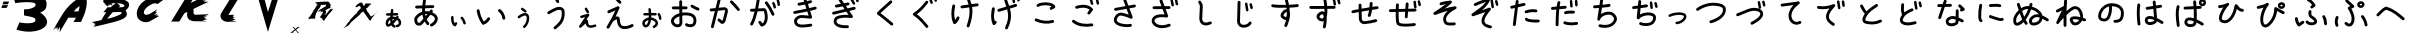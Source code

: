 SplineFontDB: 3.2
FontName: k_kotaro
FullName: k_kotaro
FamilyName: k_kotaro
Weight: Regular
ItalicAngle: 0
UnderlinePosition: 0
UnderlineWidth: 0
Ascent: 819
Descent: 205
InvalidEm: 0
LayerCount: 2
Layer: 0 0 "Back" 1
Layer: 1 0 "Fore" 0
HasVMetrics: 1
XUID: [1021 417 -389133839 11529500]
OS2Version: 0
OS2_WeightWidthSlopeOnly: 0
OS2_UseTypoMetrics: 0
CreationTime: 1643214113
ModificationTime: 1643215903
PfmFamily: 17
TTFWeight: 400
TTFWidth: 5
LineGap: 92
VLineGap: 92
Panose: 2 0 5 3 0 0 0 0 0 0
OS2TypoAscent: 0
OS2TypoAOffset: 1
OS2TypoDescent: 0
OS2TypoDOffset: 1
OS2TypoLinegap: 92
OS2WinAscent: 0
OS2WinAOffset: 1
OS2WinDescent: 0
OS2WinDOffset: 1
HheadAscent: 0
HheadAOffset: 1
HheadDescent: 0
HheadDOffset: 1
OS2Vendor: 'PfEd'
DEI: 91125
Encoding: Original
UnicodeInterp: none
NameList: AGL For New Fonts
DisplaySize: -48
AntiAlias: 1
FitToEm: 0
WinInfo: 0 39 14
BeginChars: 179 178

StartChar: "+MLAw6jDV-1"
Encoding: 1 12353 0
Width: 628
Flags: W
LayerCount: 2
Fore
SplineSet
284.691 619.041 m 1
 267.6889 618.909764 253.8207 605.4676 252.9781 588.6426 c 0
 251.69615 563.0415 249.05447 536.0978 246.11872 508.5606 c 1
 157.33162 506.46099 l 2
 140.02252 506.054764 126.09532 491.87599 126.09532 474.46999 c 0
 126.09532 474.213306 126.08532509 473.97012 126.09134879 473.714873 c 0
 126.49747679 456.405773 140.67624879 442.478473 158.08234879 442.478473 c 0
 158.34168479 442.478473 158.58739279 442.468541 158.84526079 442.47468943 c 2
 239.32186079 444.37898943 l 1
 238.24752079 433.52158943 237.26037079 422.66288943 236.39998079 411.83208943 c 1
 173.66328079 393.31238943 130.07298079 335.48298943 121.05598079 274.94908943 c 1
 121.06598079 274.94908943 l 1
 117.56859079 251.47918943 118.96638079 226.33228943 128.83941079 202.77718943 c 0
 133.77593079 190.99958943 141.23141079 178.91778943 154.49181079 170.22248943 c 0
 167.75031079 161.52839943 186.89501079 159.06248943 202.83561079 163.88849943 c 0
 226.83071079 171.15429943 248.43131079 181.37819943 268.19691079 193.76739943 c 1
 282.37801079 171.98249943 301.72721079 153.08039943 326.60701079 139.52129943 c 0
 331.14901079 137.04552943 336.35579079 135.63828943 341.88861079 135.63828943 c 0
 354.01841079 135.63828943 364.59451079 142.34825943 370.02101079 152.30648943 c 0
 372.49651079 156.84829943 373.90358079 162.05478943 373.90358079 167.58728943 c 0
 373.90358079 179.71768943 367.19293079 190.29428943 357.23388079 195.72048943 c 0
 339.66848079 205.29338943 327.69698079 217.37618943 318.81978079 233.16778943 c 1
 351.74248079 263.97498943 379.57158079 300.32998943 406.40568079 336.41778943 c 1
 429.18328079 323.54588943 443.04078079 306.49018943 449.48578079 289.97248943 c 0
 456.84157079 271.12058943 455.43791079 252.23228943 447.84711079 237.87088943 c 0
 440.25630079 223.50938943 427.33731079 212.64888943 403.97011079 209.25178943 c 0
 388.50251079 207.00304943 376.60621079 193.67278943 376.60621079 177.58588943 c 0
 376.60621079 176.00997943 376.68709859 174.49159943 376.90759979 172.97641943 c 0
 379.15680979 157.50931943 392.48689979 145.61361943 408.57339979 145.61361943 c 0
 410.14665979 145.61361943 411.66246979 145.69412433 413.17521979 145.91389943 c 0
 454.64901979 151.94360943 487.61091979 176.14729943 504.42911979 207.96659943 c 0
 521.24741979 239.78589943 522.78271979 278.19579943 509.10880979 313.23959943 c 0
 497.78230979 342.26789943 475.55530979 367.82389943 444.37830979 386.93299943 c 1
 445.14350979 387.91730943 445.89850979 389.00262943 446.66541979 389.98182943 c 0
 450.91969979 395.41519943 453.45679979 402.25642943 453.45679979 409.68542943 c 0
 453.45679979 419.91452943 448.68406979 429.04012943 441.20449979 434.89972943 c 0
 435.76913979 439.15998943 428.89909979 441.71411943 421.46429979 441.71417943 c 0
 411.23579979 441.71229607 402.13519979 436.92512943 396.27679979 429.44467943 c 0
 391.65009979 423.53708943 387.49080979 417.92297943 382.98969979 412.04627943 c 1
 358.75649979 417.96996943 331.62509979 421.01491943 301.53659979 420.19861943 c 1
 302.31329979 428.68641943 303.14784979 437.25281943 304.03854979 445.90951943 c 1
 411.47654979 448.45247943 l 2
 428.78284979 448.86180543 442.70684979 463.03937943 442.70684979 480.44327943 c 0
 442.70684979 480.70001043 442.71692949 480.94324343 442.71090359 481.19853643 c 0
 442.30143759 498.50473643 428.12400359 512.42863643 410.72010359 512.42863643 c 0
 410.57628259 512.42863643 410.44025459 512.44070343 410.29688059 512.43880773 c 0
 410.18468059 512.43543727 410.07674859 512.4316328 409.96484059 512.42710773 c 2
 310.80864059 510.08335773 l 1
 313.37664059 535.30345773 315.65734059 560.61345773 316.90044059 585.44075773 c 0
 316.92732469 585.97811273 316.94092779 586.51893773 316.94092779 587.06292773 c 0
 316.94092779 604.17772773 303.45202779 618.14972773 286.54672779 618.99932773 c 0
 286.06683879 619.02319683 285.60418579 619.03597243 285.11898779 619.03842773 c 2
 285.11698779 619.04042773 l 2
 285.04473519 619.040908425 284.97242579 619.041149151 284.90006079 619.041149151 c 0
 284.82769579 619.041149151 284.76345979 619.040908425 284.69120779 619.04042773 c 2
 284.691 619.041 l 1
316.275 356.775 m 1
 324.5355 356.73 332.277 356.28286 339.7164 355.6168 c 1
 326.2022 338.1703 312.7613 321.5424 298.9664 306.2398 c 1
 297.9091 317.6006 297.37825 329.5993 297.34335 342.1441 c 0
 297.33045 346.77119 297.38435 351.46583 297.49374 356.2183 c 0
 301.00954 356.42806 304.45959 356.58384 307.83354 356.67924 c 0
 310.71065 356.76014 313.52145 356.78968 316.27495 356.77494 c 2
 316.275 356.775 l 1
233.365 339.506 m 1
 233.365 339.502 l 2
 233.56638 310.145 235.92418 281.5871 242.58961 254.6465 c 1
 225.74751 242.7158 207.81471 233.1741 188.21661 226.7364 c 0
 187.90279 227.30212 188.20961 226.6933 187.86309 227.5196 c 0
 184.51606 235.50487 182.55433 253.3756 184.36309 265.5137 c 2
 184.363090545 265.51966516 l 1
 184.36309 265.5254 l 1
 188.40908 292.6875 208.15009 322.4344 233.36499 339.5059 c 1
 233.36499 339.50601 l 1
 233.365 339.506 l 1
EndSplineSet
EndChar

StartChar: "+MLAw6jDV 2"
Encoding: 2 12354 1
Width: 1024
LayerCount: 2
Fore
SplineSet
473.125 869.842 m 1
 473.123 869.838 l 1
 454.5935 869.740354 439.2639 855.9556 436.6953 838.1096 c 0
 430.52462 795.2382 424.1704 750.6565 419.4512 705.3266 c 1
 268.4712 700.74652 l 2
 248.5769 700.143117 232.6113 683.80322 232.6113 663.76372 c 0
 232.6113 663.38206 232.5983828 663.019937 232.60988195 662.64104 c 0
 233.21331595 642.74684 249.55318195 626.78124 269.59268195 626.78124 c 0
 269.97367495 626.78124 270.33516395 626.7683026 270.71340195 626.77976178 c 2
 413.52040195 631.11179178 l 1
 412.00073195 602.07719178 411.53861195 572.95139178 412.59657195 543.97119178 c 1
 347.76447195 523.59619178 286.84757195 482.34359178 234.27057195 414.51419178 c 0
 234.09728895 414.29112778 233.92906395 414.06940778 233.76081195 413.84232178 c 0
 207.32951195 378.09132178 206.22231195 333.41002178 215.65341195 293.01632178 c 0
 225.08453195 252.62242178 246.58621195 211.68182178 289.89951195 195.22722178 c 0
 290.70918995 194.92152678 291.55227195 194.63672978 292.38779195 194.38738178 c 0
 328.18989195 183.62158178 356.48889195 188.46050178 377.48739195 194.96941178 c 0
 378.45155195 195.20223178 379.74183195 195.37447178 380.51278195 195.59636178 c 0
 387.73901195 197.67639178 389.52273195 199.41844178 391.36438195 200.63152178 c 0
 395.04761195 203.05782178 396.44142195 204.42237178 398.18469195 205.97527178 c 0
 401.67123195 209.08079178 405.06667195 212.46057178 409.28819195 216.78387178 c 0
 417.73124195 225.43068178 428.91699195 237.47627178 442.24719195 252.16477178 c 0
 452.75169195 263.73967178 464.57529195 276.95947178 477.14959195 291.18037178 c 1
 492.60619195 263.73747178 511.36429195 237.28917178 533.98359195 212.12567178 c 0
 540.75901195 204.58677178 550.58369195 199.84237178 561.50769195 199.84237178 c 0
 571.00655195 199.84237178 579.68499195 203.45001178 586.23939195 209.34246178 c 0
 593.77829195 216.11788178 598.52269195 225.94256178 598.52269195 236.86656178 c 0
 598.52269195 246.36542178 594.91505195 255.04386178 589.02260195 261.59826178 c 0
 563.97920195 289.45846178 544.50790195 319.52546178 529.58900195 351.32486178 c 1
 532.66584195 354.90033178 535.74297195 358.47408178 538.82533195 362.07286178 c 0
 570.65823195 399.23916178 601.12173195 436.05496178 626.60263195 468.00286178 c 1
 681.81453195 447.38056178 712.40663195 423.77186178 726.52453195 403.58296178 c 0
 741.32823195 382.41316178 742.51143195 364.37866178 736.57143195 342.78416178 c 0
 724.69143195 299.59536178 668.90773195 249.52546178 637.89763195 237.57916178 c 0
 624.03163195 232.23631178 614.18253195 218.77906178 614.18253195 203.03946178 c 0
 614.18253195 198.35848178 615.08614295 193.87487178 616.67500195 189.75106178 c 0
 622.01625195 175.88186178 635.47520195 166.02986178 651.21700195 166.02986178 c 0
 655.89636195 166.02986178 660.37847195 166.93281278 664.50110195 168.52062178 c 0
 722.28270195 190.78062178 786.78910195 246.35332178 807.91710195 323.16362178 c 0
 818.48120195 361.56862178 814.35070195 407.11842178 787.16710195 445.99162178 c 0
 764.04950195 479.05032178 725.87880195 506.44892178 672.43110195 529.08142178 c 1
 674.61676195 532.44202178 677.01869195 535.91240178 678.82368195 539.16542178 c 0
 681.86117195 544.63969178 686.24112195 546.43411178 686.66938195 564.24942178 c 0
 686.67670963 564.55211678 686.68039455 564.85570778 686.68039455 565.16015278 c 0
 686.68039455 585.27795278 670.57439455 601.65205278 650.57169455 602.13415278 c 0
 650.25651855 602.14209923 649.94036855 602.14609628 649.62329155 602.14609628 c 0
 649.60170265 602.14609628 649.59718465 602.14588981 649.57560435 602.145852765 c 0
 632.72320435 602.098740765 618.50920435 590.754152765 614.09900435 575.298252765 c 0
 614.05480435 575.162182765 614.19160435 575.204152765 614.12240435 575.077542765 c 0
 614.09970435 575.038642765 614.00483435 574.895702765 613.98178435 574.854892765 c 0
 613.79644335 574.171819765 613.62637635 573.465102765 613.47983435 572.766992765 c 1
 613.55313435 573.147902765 613.59167435 574.104152765 613.66537435 574.360752765 c 1
 612.48899435 572.302752765 610.33382435 568.822132765 607.15365435 564.210352765 c 0
 605.01852435 561.113942765 600.53978435 555.507422765 597.72006435 551.661552765 c 1
 560.48916435 558.863442765 523.21656435 561.398132765 486.61606435 558.362722765 c 1
 486.07499435 583.058522765 486.66596435 608.111022765 488.09067435 633.380322765 c 1
 688.81167435 639.470162765 l 2
 708.70597435 640.073560765 724.67157435 656.413462765 724.67157435 676.452962765 c 0
 724.67157435 676.834622765 724.68449145 677.196745765 724.67299228 677.575642765 c 0
 724.07109928 697.471242765 707.73059228 713.438442765 687.69009228 713.438442765 c 0
 687.45926928 713.438442765 687.24068828 713.454838565 687.01086528 713.450620565 c 0
 686.86101728 713.446247325 686.71690328 713.441174225 686.56750528 713.435020565 c 2
 494.32150528 707.602990565 l 1
 498.62226528 747.584290565 504.21703528 787.755990565 509.94850528 827.575990565 c 0
 510.19777428 829.308810565 510.32678028 831.080270565 510.32678028 832.881620565 c 0
 510.32678028 851.499320565 496.50758028 866.887820565 478.59888028 869.466620565 c 0
 476.96664028 869.701841565 475.33147028 869.829089565 473.63794028 869.843580565 c 0
 473.55110918 869.844181027 473.46420728 869.84448175 473.37723628 869.84448175 c 0
 473.29026488 869.84448175 473.21305128 869.844181027 473.12622028 869.843580565 c 2
 473.125 869.842 l 1
509.418 488.357 m 1
 516.12575 488.3683 522.8968 488.13181 529.7305 487.67536 c 0
 534.76415 487.33936 540.038 486.22138 545.1426 485.64606 c 1
 530.7428 468.06716 516.7029 450.76966 501.5645 432.63436 c 1
 497.28593 450.66266 494.02075 469.05896 491.64849 487.76326 c 1
 497.52516 488.15244 503.44559 488.35191 509.41799 488.35701 c 1
 509.418 488.357 l 1
418.768 471.383 m 1
 423.7487 435.3055 431.767 399.7866 443.7875 365.321 c 1
 423.0703 341.6044 403.5843 319.6738 387.4516 301.8972 c 0
 374.4608 287.5828 363.5781 275.8955 356.3364 268.4792 c 0
 354.32378 266.41803 353.57517 265.75138 352.24069 264.45576 c 0
 340.18019 260.02876 336.35109 258.56977 315.78759 264.67646 c 0
 307.73295 268.07116 293.38079 285.58086 287.71529 309.84636 c 0
 281.99843 334.33206 286.71791 360.71716 293.17818 369.65496 c 0
 333.24128 421.19466 374.77558 453.67636 418.76818 471.38396 c 1
 418.768 471.383 l 1
366.9 268.115 m 1
 366.931 268.115 366.9861 268.1033 367.01719 268.1033 c 1
 366.9211799 268.09388018 366.825874 268.0841536 366.73008 268.074 c 1
 366.80188 268.0853 366.82728 268.0996 366.9 268.1072 c 2
 366.9 268.115 l 1
EndSplineSet
EndChar

StartChar: "+MLAw6jDV 3"
Encoding: 3 12356 2
Width: 1024
LayerCount: 2
Fore
SplineSet
730.258 612.643 m 1
 718.8981 612.567742 708.7535 607.38533 702.0139 599.2524 c 0
 696.70752 592.84786 693.51658 584.6284 693.51658 575.6695 c 0
 693.51658 564.2096 698.70334 553.9476 706.89478 547.1586 c 0
 762.56718 501.0155 794.75698 445.9046 803.87718 373.4266 c 0
 806.16805 355.1982 821.74168 341.0786 840.58708 341.0786 c 0
 842.1623 341.0786 843.67778 341.1375185 845.20144 341.328973 c 0
 863.42934 343.620263 877.54854 359.193673 877.54854 378.038673 c 0
 877.54854 379.616633 877.4892775 381.134763 877.297168 382.660973 c 0
 865.949468 472.841373 822.002368 547.864973 754.115168 604.131973 c 0
 747.709958 609.440673 739.488668 612.633173 730.527668 612.633173 c 0
 730.4438085 612.633173 730.341523 612.6442499 730.257794 612.6436916 c 1
 730.258 612.643 l 1
183.045 607.771 m 1
 181.20095 607.75555 179.41916 607.60599 177.64852 607.3296 c 0
 159.94862 604.56876 146.38692 589.242 146.38692 570.7727 c 0
 146.38692 568.82062 146.501214 566.93863 146.793086 565.06789 c 0
 169.166086 421.67589 222.819586 315.15689 281.814086 227.67189 c 0
 288.463916 217.81009 299.738086 211.31909 312.516286 211.31909 c 0
 316.770596 211.31909 320.846226 212.086344 324.651986 213.41019 c 0
 409.221486 242.84639 457.751986 303.15439 483.694986 345.98819 c 0
 487.075076 351.57054 489.021266 358.11619 489.021266 365.11269 c 0
 489.021266 378.53299 481.923926 390.31019 471.218466 396.79679 c 0
 465.634866 400.17901 459.087166 402.12653 452.088166 402.12653 c 0
 438.666466 402.12653 426.888166 395.02764 420.402066 384.32023 c 0
 402.681166 355.06183 374.047166 318.77463 327.154066 294.92573 c 1
 279.110166 370.97233 238.324966 458.44573 219.910066 576.47073 c 0
 217.162196 594.09933 201.944266 607.66003 183.576066 607.77153 c 0
 183.4859264 607.772177133 183.395711 607.772501249 183.30542 607.772501249 c 0
 183.2151291 607.772501249 183.134956 607.772177133 183.044816 607.77153 c 1
 183.045 607.771 l 1
EndSplineSet
EndChar

StartChar: "+MLAw6jDV 4"
Encoding: 4 12358 3
Width: 1024
LayerCount: 2
Fore
SplineSet
490.635 930.066 m 1
 479.9898 930.0271703 470.3974 925.49557 463.6682 918.2554 c 0
 457.52959 911.64978 453.77351 902.8003 453.77351 893.0804 c 0
 453.77351 882.3814 458.31028 872.7264 465.58031 865.9683 c 0
 492.29541 841.1375 510.84781 826.8056 522.25021 791.9136 c 0
 527.08881 777.1111 541.01801 766.4049 557.42811 766.4049 c 0
 561.43798 766.4049 565.29517 767.057655 568.91231 768.23972 c 0
 583.71451 773.07849 594.42041 787.00762 594.42041 803.41742 c 0
 594.42041 807.42664 593.767861 811.28322 592.58616 814.89992 c 0
 575.06146 868.52612 540.31386 897.52692 515.95526 920.16792 c 0
 509.34939 926.30781 500.49896 930.06477 490.77796 930.06477 c 0
 490.7335524 930.06477 490.6793444 930.06651888 490.634973 930.06636221 c 1
 490.635 930.066 l 1
592.062 668.469 m 1
 560.5971 668.2677 527.1353 660.93159 493.269 647.5237 c 0
 483.70642 643.73771 475.4017 639.32112 458.4936 630.9514 c 0
 441.5825 622.58013 420.2127 611.7997 398.8256 600.7229 c 0
 377.4386 589.646 356.0933 578.3154 338.9506 568.635 c 0
 330.3793 563.79471 322.9004 559.40267 316.5834 555.3616 c 0
 310.2664 551.32053 307.17747 551.91529 297.31 539.4905 c 0
 292.29637 533.17652 289.3003 525.1898 289.3003 516.5088 c 0
 289.3003 504.7702 294.73758 494.2884 303.2748 487.5081 c 0
 309.58913 482.49341 317.5767 479.49663 326.2587 479.49663 c 0
 337.7961 479.49663 348.1218 484.75028 354.9095 493.03743 c 1
 348.95869 485.60083 352.30968 490.36601 356.46028 493.02183 c 0
 360.81207 495.80572 367.46318 499.74779 375.34308 504.19763 c 0
 391.10288 513.09713 411.93798 524.18473 432.85478 535.01793 c 0
 453.77158 545.85113 474.82928 556.47033 491.31958 564.63313 c 0
 507.37558 572.58114 522.97818 579.64523 520.68088 578.78153 c 1
 562.56448 595.32893 600.43808 597.24933 623.58088 590.42603 c 0
 646.75468 583.59363 655.89018 574.55623 658.19418 550.76983 c 0
 670.14338 427.40283 640.68058 351.09883 599.52428 293.39283 c 0
 558.36818 235.68723 503.61428 197.93633 460.35228 158.17983 c 0
 452.98896 151.41494 448.37108 141.70763 448.37108 130.93023 c 0
 448.37108 121.2828 452.08768 112.48223 458.14522 105.89273 c 0
 464.90995 98.53169 474.61572 93.91543 485.39122 93.91543 c 0
 495.03657 93.91543 503.83542 97.63044 510.42452 103.68566 c 0
 546.96232 137.26286 609.71342 180.24416 659.76652 250.42366 c 0
 709.81952 320.60346 745.27262 419.33566 731.85052 557.90766 c 0
 726.91903 608.82136 689.72522 648.07066 644.50872 661.40166 c 0
 633.20462 664.73447 621.44402 666.86066 609.32712 667.83916 c 0
 603.64733 668.29786 597.88842 668.50537 592.06152 668.46807 c 1
 592.06152 668.46804 l 1
 592.062 668.469 l 1
EndSplineSet
EndChar

StartChar: "+MLAw6jDV 5"
Encoding: 5 12360 4
Width: 1024
LayerCount: 2
Fore
SplineSet
413.811 928.58 m 1
 405.50801 928.5548636 397.8121 925.77165 391.6469 921.12297 c 0
 382.6854 914.36795 376.8876 903.63537 376.8876 891.55927 c 0
 376.8876 883.21242 379.70551 875.49407 384.37542 869.30067 c 0
 417.59012 825.24877 451.14402 784.73517 489.01442 756.31467 c 0
 495.19531 751.67789 502.87262 748.92969 511.18682 748.92969 c 0
 523.29112 748.92969 534.05922 754.70605 540.81132 763.70329 c 0
 545.45037 769.88504 548.20007 777.56429 548.20007 785.88069 c 0
 548.20007 797.98319 542.42544 808.74979 533.43047 815.50209 c 0
 506.43247 835.76349 475.12077 871.87079 443.46757 913.85169 c 0
 436.78899 922.7119 426.23217 928.44889 414.32307 928.57829 c 0
 414.2362389 928.578890462 414.149337 928.579191185 414.062366 928.579191185 c 0
 413.9753946 928.579191185 413.898181 928.578890462 413.81135 928.57829 c 1
 413.81135 928.58025 l 1
 413.811 928.58 l 1
464.254 686.238 m 2
 464.1944854 686.238281915 464.134938 686.238423031 464.075357 686.238423031 c 0
 458.801567 686.238423031 453.758957 685.114703031 449.216857 683.122773031 c 2
 449.216857 683.122773031 391.423257 657.751973031 332.663857 631.847373031 c 0
 303.284257 618.895073031 273.664857 605.811273031 250.865057 595.677473031 c 0
 239.465157 590.610563031 229.784957 586.284833031 222.622857 583.054473031 c 0
 219.041957 581.439253031 216.101197 580.104293031 213.808397 579.044703031 c 0
 211.515497 577.985113031 211.554327 578.216923031 207.415827 575.915803031 c 0
 196.051427 569.597933031 188.354727 557.467603031 188.354727 543.553903031 c 0
 188.354727 537.044583031 190.101787 530.909703031 193.058357 525.593603031 c 0
 199.376747 514.231003031 211.506057 506.535903031 225.418457 506.535903031 c 0
 231.925347 506.535903031 238.058157 508.281703031 243.372857 511.236223031 c 1
 240.184357 509.463323031 242.922217 510.980413031 244.849417 511.870983031 c 0
 246.776717 512.761713031 249.577377 514.034563031 253.042777 515.597553031 c 0
 259.973377 518.723633031 269.589577 523.020863031 280.923677 528.058453031 c 0
 303.591877 538.133753031 333.172977 551.203653031 362.517477 564.140453031 c 0
 378.493777 571.183763031 379.523077 571.620583031 394.214777 578.085753031 c 1
 332.978477 439.748753031 255.376777 303.973753031 173.902777 168.103753031 c 0
 170.573757 162.551543031 168.659347 156.055953031 168.659347 149.116753031 c 0
 168.659347 135.636453031 175.820757 123.814153031 186.605947 117.345953031 c 0
 192.158157 114.016933031 198.653747 112.102523031 205.592947 112.102523031 c 0
 219.073247 112.102523031 230.895547 119.263933031 237.363747 130.049123031 c 0
 271.189847 186.459323031 304.600147 243.132123031 336.629347 300.311123031 c 1
 354.517847 315.112923031 390.555347 336.020323031 416.994547 344.943923031 c 0
 422.592977 346.833423031 427.354347 347.731973031 431.590247 348.486893031 c 1
 436.876377 283.004693031 446.297047 231.991893031 466.381247 191.806893031 c 0
 488.042547 148.466893031 526.053547 118.981793031 571.512247 108.752193031 c 0
 658.318547 89.217993031 752.609247 112.237593031 841.905247 160.152593031 c 0
 853.534447 166.392373031 861.450047 178.668493031 861.450047 192.778793031 c 0
 861.450047 199.088073031 859.806127 205.046193031 857.016577 210.246393031 c 0
 850.776797 221.875593031 838.500677 229.791193031 824.390377 229.791193031 c 0
 818.081097 229.791193031 812.122977 228.147273031 806.922777 225.357723031 c 0
 728.243577 183.139323031 650.689777 166.786623031 587.760777 180.947623031 c 0
 559.739277 187.253343031 546.366677 197.298923031 532.575177 224.892923031 c 0
 518.783677 252.486923031 508.756477 299.663623031 504.043977 368.572923031 c 0
 503.155367 381.566423031 497.753537 396.214423031 487.538077 406.465523031 c 0
 477.322677 416.716623031 464.488977 421.404723031 453.456077 423.117923031 c 0
 447.939557 423.974513031 442.626977 424.311133031 437.465877 424.225343031 c 0
 424.140277 424.003483031 411.799377 420.988063031 399.379977 417.035893031 c 1
 436.178277 488.812993031 469.870977 561.611893031 498.602577 635.900893031 c 0
 500.199077 640.033573031 501.074607 644.523703031 501.074607 649.216693031 c 0
 501.074607 669.581793031 484.598307 686.145293031 464.254907 686.238793031 c 1
 464.254 686.238 l 2
EndSplineSet
EndChar

StartChar: "+MLAw6jDV 6"
Encoding: 6 12362 5
Width: 1024
LayerCount: 2
Fore
SplineSet
402.008 840.291 m 1
 402.01 840.289 l 1
 401.9546208 840.289244105 401.899213 840.289366284 401.843777 840.289366284 c 0
 401.7883409 840.289366284 401.739199 840.289244105 401.68382 840.289 c 0
 381.42592 840.098434 365.03832 823.5932 365.03832 803.2906 c 0
 365.03832 803.172553 365.03235022 803.061084 365.0334558 802.943296 c 2
 366.1643158 680.099296 l 1
 329.1312158 679.868596 292.5305158 679.672466 264.2773158 679.612966 c 0
 248.6512158 679.580066 235.5001158 679.588266 226.2168158 679.644166 c 0
 221.5752158 679.672166 217.8742658 679.719166 215.4980158 679.769166 c 0
 214.4563158 679.791066 213.8139858 679.813766 213.4530858 679.827766 c 2
 213.4530858 679.827766 213.4430858 679.827676 213.4430858 679.827766 c 0
 212.2978958 679.934749 211.1376158 679.989448 209.9646558 679.989448 c 0
 192.4235558 679.989448 177.7557558 667.734248 173.9567558 651.341448 c 0
 173.3335038 648.651098 173.0040368 645.848728 173.0040368 642.970008 c 0
 173.0040368 625.429808 185.2547368 610.746908 201.6462368 606.946908 c 0
 211.0024468 604.779308 208.4867568 605.965868 209.8122568 605.905888 c 0
 211.1373568 605.845788 212.4240868 605.812988 213.9528768 605.780888 c 0
 217.0101768 605.716988 220.9263268 605.677558 225.7634768 605.648078 c 0
 235.4367768 605.589078 248.6986768 605.583178 264.4294768 605.616878 c 0
 292.9294768 605.676978 329.6815768 605.867058 366.8434768 606.097348 c 1
 367.7770668 504.810348 l 1
 276.8769668 479.437248 194.8330668 431.707248 161.0310668 352.035348 c 0
 141.1364668 305.144848 156.0232168 254.346248 184.6248668 215.890348 c 0
 213.2264668 177.434948 258.8057668 147.529548 312.7598668 147.638348 c 0
 338.8631668 147.690548 367.4915668 150.133608 394.1289668 165.974248 c 0
 420.7662668 181.814848 440.5235668 213.540448 443.9355668 251.634448 c 0
 444.0343278 252.735458 444.0847768 253.850298 444.0847768 254.976838 c 0
 444.0847768 255.089932 444.08306112 255.160267 444.08204639 255.273123 c 2
 442.32618639 445.630123 l 1
 522.99788639 458.496123 609.17518639 452.107973 665.43018639 428.444623 c 0
 698.19978639 414.660223 716.03348639 391.039023 725.23098639 361.069623 c 0
 734.42880639 331.100123 732.78494639 294.956023 722.27785639 265.223923 c 0
 716.84595639 249.852523 708.62985639 241.511523 696.38915639 234.759123 c 0
 684.14835639 228.006733 667.36575639 224.078223 649.70555639 223.493523 c 0
 632.04525639 222.908833 613.69985639 225.644693 599.95945639 229.739613 c 0
 586.21895639 233.834353 577.10915639 242.230313 580.80325639 237.585323 c 1
 574.02247639 246.111683 563.56015639 251.581923 551.83025639 251.581923 c 0
 543.13872639 251.581923 535.13065639 248.537723 528.81305639 243.513103 c 0
 520.28669639 236.732323 514.81645639 226.270003 514.81645639 214.540103 c 0
 514.81645639 205.848573 517.86065639 197.840503 522.88527639 191.522903 c 0
 538.68367639 171.657503 557.06817639 165.305403 578.82467639 158.821703 c 0
 600.58117639 152.338033 625.72837639 148.659603 652.15667639 149.534593 c 0
 678.58467639 150.409583 706.49477639 155.818363 732.13127639 169.960393 c 0
 757.76827639 184.102393 780.61807639 208.213693 792.05117639 240.567793 c 0
 807.73507639 284.948993 810.47727639 335.514893 795.97109639 382.780793 c 0
 781.46529639 430.046593 747.51339639 474.195693 694.12309639 496.653793 c 0
 621.96669639 527.006393 530.31009639 533.419393 441.63909639 520.452593 c 1
 440.84417639 606.616693 l 1
 495.33567639 607.019703 541.75217639 607.395983 541.75217639 607.395983 c 2
 562.02467639 607.56967 578.42927639 624.081483 578.42927639 644.394683 c 0
 578.42927639 644.505333 578.43475976 644.6098 578.43378826 644.720223 c 0
 578.25899526 664.991723 561.74758826 681.395323 541.43508826 681.395323 c 0
 541.32775326 681.395323 541.22642126 681.40086982 541.11930026 681.39995561 c 2
 541.11930026 681.39995561 494.66440026 681.02200561 440.16030026 680.61870561 c 1
 439.02553026 803.63070561 l 2
 438.83939026 823.89240561 422.33243026 840.28450561 402.02703026 840.28450561 c 0
 402.0205455 840.28450561 402.01440736 840.29085422 402.00792336 840.29085088 c 1
 402.008 840.291 l 1
691.658 725.676 m 2
 691.5929248 725.676337124 691.52781 725.676505893 691.462656 725.676505893 c 0
 678.371756 725.676505893 666.886156 718.901925893 660.308356 708.631105893 c 0
 656.623956 702.879455893 654.487056 696.043205893 654.487056 688.711905893 c 0
 654.487056 675.622705893 661.236986 664.096105893 671.505656 657.517905893 c 0
 727.935556 621.374705893 780.946656 596.659105893 831.626656 576.281605893 c 0
 835.888236 574.567295893 840.541436 573.623665893 845.413256 573.623665893 c 0
 860.963556 573.623665893 874.292756 583.200055893 879.763356 596.803065893 c 0
 881.476976 601.063915893 882.420216 605.716185893 882.420216 610.587065893 c 0
 882.420216 626.139865893 872.840626 639.470965893 859.234116 644.939865893 c 0
 811.166516 664.266865893 763.063016 686.751265893 711.420116 719.828565893 c 0
 705.721136 723.480845893 698.914416 725.636525893 691.658416 725.676225893 c 2
 691.658 725.676 l 2
368.494 427.381 m 1
 370.06627 257.088 l 2
 368.14257 237.6189 363.8383 234.0553 356.30647 229.5763 c 0
 348.59927 224.99302 332.66797 221.68097 312.61307 221.64075 c 0
 287.13267 221.58975 260.85947 237.38415 243.99787 260.05485 c 0
 227.13627 282.72555 222.94027 308.48115 229.15407 323.12715 c 0
 247.66127 366.74855 300.68687 404.33725 368.49407 427.38115 c 1
 368.494 427.381 l 1
EndSplineSet
EndChar

StartChar: "+MLAw6jDV 7"
Encoding: 7 12363 6
Width: 1024
LayerCount: 2
Fore
SplineSet
365.982 900.688 m 2
 365.934133 900.688182345 365.8862446 900.6882736 365.838335 900.6882736 c 0
 348.524735 900.6882736 333.978435 888.7544736 329.950735 872.6821736 c 2
 271.243735 638.4791736 l 1
 153.546735 626.5260736 l 2
 134.894035 624.6346836 120.317035 608.8642736 120.317035 589.7161736 c 0
 120.317035 588.4417836 120.3425952 587.2186636 120.468636 585.9772936 c 0
 122.362356 567.3269936 138.131636 552.7525936 157.278036 552.7525936 c 0
 158.555286 552.7525936 159.781166 552.7784306 161.025236 552.9050296 c 2
 252.113136 562.1569796 l 1
 153.642436 169.3209796 l 2
 152.919668 166.4366196 152.535846 163.4184596 152.535846 160.3113496 c 0
 152.535846 142.9991496 164.464646 128.4671496 180.535046 124.4381496 c 0
 183.421056 123.7144956 186.441076 123.3301896 189.550146 123.3301896 c 0
 206.862846 123.3301896 221.395146 135.2595896 225.423746 151.3306896 c 2
 330.396746 570.1076896 l 1
 474.931746 584.7873896 l 2
 474.9789437 584.79065541 475.025227 584.79394661 475.072376 584.7973896 c 0
 499.408776 587.3602096 509.021176 582.4334296 510.386876 581.1528496 c 0
 511.726716 579.8963496 515.474486 575.1025796 512.187656 553.8520496 c 2
 456.845856 336.8360496 l 2
 455.757166 332.5651396 449.305036 318.9154496 443.521656 311.6251496 c 1
 380.738456 363.2481496 l 2
 374.349606 368.5012096 366.172056 371.6565196 357.263356 371.6565196 c 0
 345.751456 371.6565196 335.448556 366.4235996 328.660356 358.1681196 c 0
 323.406816 351.7791296 320.251186 343.6012196 320.251186 334.6920196 c 0
 320.251186 323.1807196 325.483626 312.8782196 333.738486 306.0899196 c 2
 410.066586 243.3282196 l 2
 412.610026 241.2369396 415.431136 239.4847896 418.474786 238.1250996 c 0
 435.018686 230.7327196 454.857386 232.3762196 468.525586 238.5157196 c 0
 482.193786 244.6552296 491.534886 253.5587196 499.226786 262.6095196 c 0
 514.608886 280.7089196 523.758886 299.7719196 528.547086 318.5509196 c 1
 528.547086 318.5626196 l 1
 584.449386 537.7286196 l 2
 584.714462 538.7726796 584.939378 539.8545196 585.113446 540.9317396 c 0
 590.839316 576.1027396 585.820566 611.8593396 561.004046 635.1309396 c 0
 542.391646 652.5845396 518.743446 659.0198396 493.275546 659.5879396 c 0
 484.786236 659.7773296 476.095246 659.3166296 467.320446 658.3926296 c 2
 349.527446 646.4297296 l 1
 401.732546 854.6917296 l 2
 402.455094 857.5756796 402.838786 860.5933796 402.838786 863.6999996 c 0
 402.838786 881.0113996 390.911186 895.5427996 374.841886 899.5725996 c 0
 372.000196 900.2866606 369.041376 900.6747896 365.982506 900.6878296 c 1
 365.982506 900.6875996 l 1
 365.982 900.688 l 2
675.119 834.93 m 1
 665.0264 834.8401669 655.8821 830.70619 649.2557 824.0648 c 0
 642.57671 817.3699 638.4449 808.1328 638.4449 797.9383 c 0
 638.4449 787.7098 642.60387 778.4349 649.3221 771.7347 c 0
 711.9505 709.2604 773.5361 650.3927 824.9741 579.0377 c 0
 831.69495 569.7142 842.6479 563.6401 855.0083 563.6401 c 0
 863.0686 563.6401 870.5445 566.27611 876.6245 570.65874 c 0
 885.948 577.37959 892.0221 588.33254 892.0221 600.69294 c 0
 892.0221 608.75324 889.38609 616.22914 885.00346 622.30914 c 0
 828.52906 700.64954 763.41046 762.45114 701.58546 824.12314 c 0
 694.93017 830.76317 685.75366 834.88114 675.63036 834.92974 c 0
 675.5435289 834.930340462 675.456627 834.930641185 675.369656 834.930641185 c 0
 675.282685 834.930641185 675.205471 834.930340462 675.11864 834.92974 c 1
 675.119 834.93 l 1
EndSplineSet
EndChar

StartChar: "+MLAw6jDV 8"
Encoding: 8 12365 7
Width: 1024
LayerCount: 2
Fore
SplineSet
505.377 909.867 m 1
 505.3113829 909.866492775 505.249176 909.86584914 505.18364 909.865 c 0
 501.28396 909.8425598 497.51861 909.206757 493.99224 908.06422 c 0
 479.13724 903.25621 468.38214 889.30082 468.38214 872.85332 c 0
 468.38214 868.87782 469.022893 865.05296 470.1856 861.46262 c 2
 490.5391 798.60322 l 1
 445.6332 788.97502 399.5761 780.74582 352.0311 774.25942 c 0
 333.9888 771.79964 320.067 756.31272 320.067 737.59982 c 0
 320.067 735.89007 320.1439782 734.24376 320.368941 732.59535 c 0
 322.829561 714.55395 338.316041 700.63325 357.028241 700.63325 c 0
 358.738091 700.63325 360.384501 700.7102452 362.033001 700.935234 c 0
 414.147501 708.045024 464.508001 717.161234 513.447001 727.847334 c 1
 547.868901 621.536334 l 1
 445.457901 600.399634 339.465901 581.599134 241.081901 561.600734 c 0
 224.201801 558.168614 211.481801 543.229134 211.481801 525.342134 c 0
 211.481801 522.809404 211.709402 520.364014 212.195162 517.973774 c 0
 215.628002 501.094574 230.567062 488.375574 248.453362 488.375574 c 0
 250.986232 488.375574 253.431752 488.603215 255.822112 489.089026 c 0
 355.427812 509.335726 464.338112 528.453026 570.830112 550.622226 c 1
 604.654312 446.155226 l 1
 439.779312 459.790026 l 2
 397.366612 463.298106 350.707112 450.999066 309.984312 426.180626 c 0
 269.261712 401.362226 232.497212 359.609026 232.466712 304.496626 c 0
 232.439512 255.256926 251.139812 213.367826 282.589712 187.064626 c 0
 314.039612 160.761726 354.026012 149.493426 396.359712 144.746226 c 0
 481.026212 135.251746 580.471712 151.648466 666.869712 164.890726 c 0
 684.616612 167.611016 698.227412 182.959826 698.227412 201.462526 c 0
 698.227412 203.381016 698.118648 205.230346 697.836549 207.070456 c 0
 695.115889 224.816956 679.767249 238.427256 661.264949 238.427256 c 0
 659.348439 238.427256 657.501049 238.318794 655.662739 238.037267 c 0
 569.132539 224.774567 472.629739 210.655167 404.605739 218.283367 c 0
 370.594039 222.097287 345.054239 231.300367 330.070539 243.832167 c 0
 315.086739 256.363567 306.452739 271.672967 306.470939 304.451267 c 0
 306.483039 326.442067 321.512239 346.546367 348.494339 362.990367 c 0
 375.476339 379.434267 412.427339 387.803367 433.681839 386.045067 c 2
 653.913839 367.826267 l 2
 654.929659 367.742387 655.957049 367.699612 656.994359 367.699612 c 0
 677.417259 367.699612 693.998159 384.280412 693.998159 404.703412 c 0
 693.998159 408.675912 693.326756 412.507822 692.165839 416.095812 c 2
 643.501739 566.396812 l 1
 691.976039 577.403212 739.365639 589.262112 784.491739 602.400712 c 0
 799.881339 606.882962 811.140339 621.102412 811.140339 637.930812 c 0
 811.140339 641.520732 810.626991 644.980732 809.671449 648.264012 c 0
 805.190079 663.655012 790.969949 674.915312 774.140549 674.915312 c 0
 774.1084858 674.915312 774.0843207 674.92036443 774.0522766 674.92028274 c 0
 770.4960866 674.91301952 767.0608066 674.39697474 763.8061766 673.45152274 c 0
 718.5381766 660.27172274 670.3366766 648.31962274 620.5911766 637.15272274 c 1
 585.6809766 744.97872274 l 1
 612.5897766 751.85852274 639.1049766 759.16422274 665.2512766 766.85372274 c 0
 680.5961766 771.36421274 691.8126766 785.56172274 691.8126766 802.35832274 c 0
 691.8126766 805.98439274 691.2879806 809.47875274 690.3138166 812.79122274 c 0
 685.8018466 828.13382274 671.6055166 839.34802274 654.8106166 839.34802274 c 0
 654.7438478 839.34802274 654.6871636 839.35214999 654.6204776 839.35179595 c 0
 651.0650976 839.33199385 647.6280676 838.80332695 644.3763776 837.84593595 c 0
 617.5475776 829.95573595 590.3858776 822.49723595 562.8412776 815.51973595 c 1
 540.5853776 884.25603595 l 2
 535.7782476 899.11253595 521.8249776 909.86543595 505.3763776 909.86543595 c 1
 505.377 909.867 l 1
EndSplineSet
EndChar

StartChar: "+MLAw6jDV 9"
Encoding: 9 12367 8
Width: 1024
LayerCount: 2
Fore
SplineSet
661.656 836.111 m 2
 649.5738 836.0798735 638.8609 830.27636 632.1287 821.2809 c 1
 636.67838 827.36069 627.55259 816.75155 617.5642 807.5426 c 0
 607.57582 798.33367 593.848 786.0017 577.8357 771.7496 c 0
 545.8111 743.2455 504.6006 706.9815 464.4057 671.0976 c 0
 424.2108 635.2137 385.1044 599.7906 356.6227 572.2675 c 0
 342.3817 558.5059 330.9346 546.9465 322.3922 536.998 c 0
 318.12103 532.02372 314.64481 528.08351 310.736 520.9199 c 0
 308.78153 517.33808 305.80939 513.39111 305.236 502.2578 c 0
 304.94913 496.69116 305.81233 488.3561 310.77311 480.2168 c 0
 315.7326 472.07959 324.42391 466.2169 331.11101 463.9395 c 1
 324.21326 466.28821 335.21471 461.517 345.61491 454.32036 c 0
 356.01511 447.12373 369.88521 436.89966 385.75161 424.80666 c 0
 417.48451 400.62076 457.36831 368.87316 496.82561 336.88286 c 0
 536.28321 304.89256 575.36801 272.63016 605.75361 247.25786 c 0
 636.13891 221.88586 660.26921 201.03446 661.40591 199.96296 c 0
 668.03205 193.71536 676.96101 189.88406 686.77771 189.88406 c 0
 697.38051 189.88406 706.95811 194.3421 713.70671 201.49816 c 0
 719.95664 208.12473 723.78951 217.05536 723.78951 226.87416 c 0
 723.78951 237.47886 719.32984 247.05796 712.17151 253.80676 c 0
 703.41226 262.06654 683.83981 278.45456 653.18131 304.05486 c 0
 622.52271 329.65516 583.22161 362.10226 543.42731 394.36536 c 0
 503.63311 426.62856 463.39721 458.67536 430.61131 483.66416 c 0
 417.90071 493.35181 407.50441 500.83786 397.35541 508.08996 c 1
 401.3777 512.14033 403.16617 514.33842 408.04481 519.05286 c 0
 434.98151 545.08276 473.76451 580.25286 513.68781 615.89466 c 0
 553.61081 651.53646 594.74211 687.72946 627.03581 716.47266 c 0
 643.18251 730.84426 657.09801 743.33486 667.72521 753.13276 c 0
 678.35251 762.93073 682.81791 765.50686 691.37751 776.94526 c 0
 695.99763 783.11982 698.73496 790.78326 698.73496 799.08086 c 0
 698.73496 811.20366 692.94116 821.98606 683.92046 828.73626 c 0
 677.74591 833.35636 670.08256 836.09368 661.78486 836.09368 c 0
 661.7519394 836.09368 661.6896723 836.1113505 661.656772 836.1112643 c 2
 661.656 836.111 l 2
EndSplineSet
EndChar

StartChar: "+MLAw6jDV 10"
Encoding: 10 12369 9
Width: 1024
LayerCount: 2
Fore
SplineSet
603.955 880.799 m 1
 603.955 880.797 l 1
 603.9088984 880.797169138 603.862777 880.79725378 603.816636 880.79725378 c 0
 603.770495 880.79725378 603.7296117 880.797169138 603.68351 880.797 c 0
 598.74503 880.7442339 594.0044 879.70503 589.70891 877.89465 c 0
 576.40871 872.28446 567.06341 859.11825 567.06341 843.78655 c 0
 567.06341 838.69545 568.13638 833.83435 569.99995 829.41815 c 0
 584.65235 794.68485 596.22035 761.11095 605.11325 728.50415 c 1
 428.79125 704.34005 l 2
 410.75925 701.87106 396.84835 686.38895 396.84835 667.68335 c 0
 396.84835 665.96788 396.9261473 664.31599 397.152594 662.66229 c 0
 399.624914 644.63399 415.105294 630.72699 433.808194 630.72699 c 0
 435.524034 630.72699 437.176274 630.8048507 438.830314 631.031393 c 2
 620.869314 655.974793 l 1
 648.217814 486.991793 605.951314 342.163793 556.763814 191.697793 c 0
 555.580644 188.079103 554.940774 184.215573 554.940774 180.203793 c 0
 554.940774 163.793093 565.634274 149.867893 580.437674 145.029893 c 0
 584.054344 143.848193 587.915484 143.209143 591.924674 143.209143 c 0
 608.334474 143.209143 622.259074 153.901543 627.097774 168.703743 c 0
 676.616074 320.181743 722.277574 480.860743 693.597774 665.939743 c 1
 829.560774 684.570643 l 2
 847.592974 687.039523 861.503974 702.521743 861.503974 721.227343 c 0
 861.503974 722.943483 861.426086 724.596013 861.199467 726.250323 c 0
 858.747247 744.158723 843.451267 758.040123 824.918267 758.228823 c 0
 824.787304 758.23019008 824.656179 758.23087531 824.524895 758.23087531 c 0
 822.809975 758.23087531 821.167155 758.11527531 819.513965 757.88897331 c 2
 678.683965 738.58817331 l 1
 668.781155 777.33687331 655.486865 817.15567331 638.178065 858.18617331 c 0
 632.566365 871.48297331 619.401865 880.82537331 604.072565 880.82537331 c 0
 604.0269975 880.82537331 604.0009153 880.79963381 603.955386 880.79946881 c 2
 603.955 880.799 l 1
223.117 730.75 m 1
 205.0839 730.6890414 190.0693 717.6685 186.8709 700.543 c 0
 162.4442 569.838 138.0289 417.606 212.1619 248.469 c 0
 217.88498 235.4246 230.9187 226.3038 246.0658 226.3038 c 0
 254.23373 226.3038 261.8016 229.00308 267.9256 233.49243 c 0
 322.9252 273.83023 345.8763 327.83753 367.9566 371.23043 c 0
 370.51695 376.26029 371.9608 381.95203 371.9608 387.97843 c 0
 371.9608 402.37543 363.7789 414.87763 351.7613 420.99213 c 0
 346.73315 423.55027 341.0438 424.99279 335.0203 424.99279 c 0
 320.624 424.99279 308.1222 416.81161 302.0074 404.79489 c 0
 287.8225 376.91859 275.545 352.41019 260.1519 330.97649 c 1
 219.8112 458.40449 238.3405 573.12749 259.61284 686.95349 c 0
 260.026789 689.16761 260.243266 691.4509 260.243266 693.78435 c 0
 260.243266 711.87245 247.204066 726.91555 230.040566 730.12345 c 0
 227.831356 730.535486 225.553356 730.750939 223.225426 730.750939 c 0
 223.1778443 730.750939 223.1642765 730.750579439 223.116737 730.750399579 c 1
 223.117 730.75 l 1
EndSplineSet
EndChar

StartChar: "+MLAw6jDV 11"
Encoding: 11 12371 10
Width: 1024
LayerCount: 2
Fore
SplineSet
520.672 784.949 m 1
 485.3731 784.892 450.3646 781.88555 418.307 775.98025 c 0
 375.5632 768.10655 338.0936 756.60185 309.77 732.87085 c 0
 301.66913 726.08134 296.5146 715.88935 296.5146 704.50295 c 0
 296.5146 695.46808 299.7926 687.17355 305.18011 680.74585 c 0
 311.96962 672.64288 322.16291 667.48685 333.55101 667.48685 c 0
 342.58352 667.48685 350.87611 670.76321 357.30311 676.1482 c 0
 367.16691 684.4126 395.83231 696.5934 431.71331 703.2029 c 0
 467.59431 709.8123 510.72441 712.37835 551.94731 710.13455 c 0
 593.17061 707.89075 632.69641 700.63027 660.66231 689.80445 c 0
 669.21882 686.49215 675.87921 682.9673 681.68571 679.43135 c 1
 652.18761 663.19895 l 2
 640.74531 656.90345 632.98441 644.73005 632.98441 630.75835 c 0
 632.98441 624.30811 634.70073 618.22535 637.60756 612.94305 c 0
 643.9033 601.50155 656.07616 593.74135 670.04726 593.74135 c 0
 676.49784 593.74135 682.58096 595.45785 687.86336 598.36495 c 2
 756.66216 636.22625 l 2
 768.10576 642.52233 775.86766 654.69695 775.86766 668.67025 c 0
 775.86766 672.3385 775.287135 675.85629 774.29111 679.20285 c 0
 762.07951 720.22535 726.18641 743.79475 687.37701 758.81805 c 0
 648.56771 773.84145 602.90201 781.46475 555.97101 784.01925 c 0
 544.23861 784.65785 532.43861 784.96804 520.67221 784.94894 c 2
 520.672 784.949 l 1
285.023 372.895 m 1
 285.0065459 372.89433653 284.9906486 372.893685 284.9742 372.893 c 0
 270.0586 372.8206103 257.2331 363.93411 251.4469 351.1528 c 0
 249.34524 346.50857 248.17497 341.3543 248.17497 335.9288 c 0
 248.17497 320.934 257.06463 307.999 269.89997 302.1899 c 0
 435.57397 227.2124 584.34797 226.8332 717.94497 261.2114 c 0
 733.90307 265.31822 745.70917 279.815 745.70917 297.0474 c 0
 745.70917 300.23537 745.31592 303.31185 744.55627 306.2641 c 0
 740.44945 322.2222 725.95267 334.0283 708.72027 334.0283 c 0
 705.5323 334.0283 702.45582 333.63505 699.50357 332.8754 c 0
 578.38257 301.7075 451.37457 301.2798 300.40957 369.6001 c 0
 295.76294 371.70439 290.60543 372.87621 285.17637 372.87621 c 0
 285.1345682 372.87621 285.064609 372.8951594 285.02284 372.8950205 c 1
 285.023 372.895 l 1
EndSplineSet
EndChar

StartChar: "+MLAw6jDV 12"
Encoding: 12 12373 11
Width: 1024
LayerCount: 2
Fore
SplineSet
508.801 872.1 m 2
 508.7907445 872.100008365 508.7804879 872.100012548 508.7702305 872.100012548 c 0
 502.4290505 872.100012548 496.4203305 870.478412548 491.2014305 867.662502548 c 0
 479.6133305 861.410222548 471.7318305 849.156702548 471.7318305 835.076802548 c 0
 471.7318305 829.375302548 473.0833205 823.962402548 475.3908705 819.137102548 c 1
 475.3568705 819.195102548 475.3504705 819.197102548 475.3908705 819.098002548 c 0
 475.6981505 818.349702548 476.2177305 817.041112548 476.8811105 815.355812548 c 0
 478.2078705 811.984812548 480.1167605 807.056832548 482.4768105 800.900712548 c 0
 487.1968805 788.588112548 493.7509105 771.311612548 501.5002105 750.793312548 c 0
 508.4139505 732.487612548 516.5137105 710.960012548 524.8967105 688.658512548 c 1
 263.6547105 642.389012548 l 2
 246.3202105 639.320392548 233.1373105 624.165612548 233.1373105 605.956012548 c 0
 233.1373105 603.745512548 233.2979695 601.612472548 233.6703425 599.508162548 c 0
 236.7414825 582.176762548 251.8948425 568.996962548 270.1022425 568.996962548 c 0
 272.3158425 568.996962548 274.4519125 569.158205548 276.5590025 569.531603548 c 2
 551.3420025 618.193703548 l 1
 553.4067925 612.685493548 555.3724425 607.460903548 557.4396525 601.943703548 c 0
 582.5480525 534.931503548 592.1189525 509.247403548 607.3263525 468.531703548 c 1
 592.9160525 474.180203548 577.4712525 480.026903548 561.2482525 485.687903548 c 0
 526.8893525 497.676903548 489.7637525 508.893803548 454.4342525 515.443803548 c 0
 419.1043525 521.993723548 385.9000525 525.590203548 353.8402525 513.937943548 c 0
 313.5221525 499.284343548 282.8799525 469.561843548 261.2933525 437.209443548 c 0
 239.7067525 404.857043548 226.1994525 369.977843548 226.3909525 335.133443548 c 0
 226.6806925 282.427543548 258.7464525 240.350943548 298.6097525 214.299443548 c 0
 338.4730525 188.247943548 387.1548525 173.451943548 436.0527525 164.184243548 c 0
 484.9510525 154.916843548 534.0681525 151.614143548 574.4847525 151.922543548 c 0
 594.6929525 152.076743548 612.6654525 153.123083548 627.8343525 154.992853548 c 0
 643.0032525 156.862163548 653.5297525 157.524113548 668.6038525 165.586653548 c 0
 680.2542525 171.819903548 688.1875525 184.107653548 688.1875525 198.233653548 c 0
 688.1875525 204.528193548 686.5511325 210.473253548 683.7737325 215.664753548 c 0
 677.5400725 227.313853548 665.2530325 235.246053548 651.1280325 235.246053548 c 0
 644.8353325 235.246053548 638.8919325 233.610553548 633.7015325 230.834663548 c 1
 639.0078025 233.672673548 630.1184425 229.833223548 618.7835325 228.436233548 c 0
 607.4487325 227.039313548 591.8250325 226.055433548 573.9163325 225.918653548 c 0
 538.0989325 225.645393548 492.8844325 228.728533548 449.8343325 236.887453548 c 0
 406.7842325 245.046773548 365.9067325 258.715653548 339.0903325 276.240953548 c 0
 312.2737325 293.765853548 300.5333325 310.377453548 300.3950325 335.539753548 c 0
 300.3271325 347.888953548 308.0096825 373.893053548 322.8520325 396.137453548 c 0
 337.6944325 418.382253548 358.7213325 436.973353548 379.1157325 444.385453548 c 0
 386.6972025 447.141063548 411.5248325 448.134573548 440.9458325 442.680373548 c 0
 470.3668325 437.225793548 504.7125325 427.037773548 536.8677325 415.817073548 c 0
 601.1781325 393.376473548 656.3347325 367.289673548 656.3347325 367.289673548 c 2
 661.1290625 365.018843548 666.4880325 363.748323548 672.1413325 363.748323548 c 0
 692.5642325 363.748323548 709.1451325 380.329123548 709.1451325 400.752123548 c 0
 709.1451325 405.296793548 708.3443355 409.646773548 706.8425825 413.670523548 c 2
 706.8425825 413.670523548 667.0608825 520.280523548 626.7351825 627.906523548 c 0
 626.3011325 629.064913548 625.8880425 630.160133548 625.4539225 631.318633548 c 1
 760.3309225 655.205333548 l 2
 777.6632225 658.275713548 790.8440225 673.429533548 790.8440225 691.637533548 c 0
 790.8440225 693.851023548 790.6828095 695.986973548 790.3094495 698.093963548 c 0
 787.2386295 715.425763548 772.0850495 728.605963548 753.8774495 728.605963548 c 0
 753.8532251 728.605963548 753.829812 728.638931248 753.8055984 728.638884648 c 0
 751.6200284 728.633929198 749.5100484 728.439646648 747.4286384 728.070524648 c 2
 599.0186384 701.785424648 l 1
 588.7516384 729.118724648 579.0274384 754.964224648 570.7276384 776.939724648 c 0
 562.9558384 797.517424648 556.3759384 814.854524648 551.5714384 827.387024648 c 0
 549.1692084 833.653124648 547.2179084 838.709724648 545.7413584 842.461224648 c 0
 545.0031084 844.336624648 544.3900884 845.866504648 543.8429284 847.199504648 c 0
 543.2957284 848.532204648 543.9899784 847.745904648 541.3331584 852.670204648 c 0
 535.0853084 864.248904648 522.8680584 872.088204648 508.8018584 872.099904648 c 2
 508.801 872.1 l 2
EndSplineSet
EndChar

StartChar: "+MLAw6jDV 13"
Encoding: 13 12375 12
Width: 1024
LayerCount: 2
Fore
SplineSet
375.23 830.084 m 2
 375.099227 830.084 374.973735 830.083356479 374.84328 830.082 c 0
 368.49791 830.0139179 362.48698 828.32186 357.28858 825.43747 c 0
 345.91228 819.12298 338.20588 806.98607 338.20588 793.06347 c 0
 338.20588 786.56543 339.94706 780.44047 342.8941 775.13077 c 0
 361.8284 741.01867 378.0324 721.69707 381.1168 693.38267 c 1
 366.2359 368.38067 l 2
 366.2092926 367.80551 366.1958417 367.22694 366.1958417 366.64525 c 0
 366.1958417 365.911156 366.2170463 365.23705 366.2593 364.51348 c 0
 369.05063 317.23388 382.3568 278.91888 404.9253 250.69948 c 0
 427.4938 222.47968 458.5046 206.00348 489.7358 198.90068 c 0
 552.1984 184.69498 616.4858 202.06528 664.4568 224.56668 c 0
 677.0465 230.47351 685.7737 243.26728 685.7737 258.08318 c 0
 685.7737 263.68601 684.47296 269.01228 682.23996 273.77368 c 0
 676.33446 286.36688 663.53896 295.09698 648.72046 295.09698 c 0
 643.11881 295.09698 637.79356 293.7968 633.03296 291.56468 c 0
 596.41726 274.38938 542.84966 262.71138 506.14596 271.05878 c 0
 487.79426 275.23252 473.89576 282.93948 462.71826 296.91618 c 0
 451.68556 310.71148 442.56116 332.34848 440.27686 367.59778 c 2
 455.21046 693.75978 l 2
 455.2362577 694.326176 455.2492969 694.89587 455.2492969 695.46859 c 0
 455.2492969 696.63077 455.1963581 697.71858 455.0913199 698.85353 c 0
 450.2216199 751.61003 422.1939199 784.74543 407.5972199 811.04253 c 0
 401.2823299 822.41743 389.1462199 830.12273 375.2246199 830.12273 c 0
 375.21853935 830.12273 375.2360829 830.083539 375.23000307 830.0835361 c 1
 375.23004307 830.0835361 l 1
 375.23 830.084 l 2
EndSplineSet
EndChar

StartChar: "+MLAw6jDV 14"
Encoding: 14 12377 13
Width: 1024
LayerCount: 2
Fore
SplineSet
549.455 872.18 m 2
 545.89888 872.1649349 542.46208 871.640912 539.2089 870.68781 c 0
 523.8532 866.1841 512.6266 851.98131 512.6266 835.17711 c 0
 512.6266 831.56106 513.148167 828.07622 514.11715 824.77181 c 0
 522.97863 794.55051 531.30915 758.78751 538.39255 720.99481 c 1
 408.55355 717.71041 266.57355 720.49397 204.92755 734.00461 c 0
 202.36808 734.565504 199.70978 734.861114 196.98298 734.861114 c 0
 179.28938 734.861114 164.50518 722.391614 160.86508 705.783914 c 0
 160.304186 703.224444 160.008576 700.566144 160.008576 697.839344 c 0
 160.008576 680.145744 172.478076 665.361544 189.085776 661.721444 c 0
 271.589376 643.639644 415.956776 643.465444 550.190776 647.272244 c 1
 551.793976 635.223044 553.251076 623.187744 554.503276 611.274244 c 1
 547.429286 611.371344 540.531176 610.656224 534.231776 609.141424 c 0
 508.584976 602.972824 486.438176 588.861824 466.311876 571.471524 c 0
 446.185576 554.080724 428.454076 533.098624 415.665376 509.883624 c 0
 402.876776 486.669024 393.694376 460.397424 399.741576 431.287924 c 0
 408.104686 391.033224 438.777976 373.140924 462.030676 359.506724 c 0
 485.207976 345.917024 506.676276 338.222624 506.815876 338.172724 c 0
 517.982276 334.078734 530.113876 332.186394 542.028776 332.674674 c 1
 521.732276 262.121874 497.190876 203.342674 497.190876 203.342674 c 2
 495.292236 198.891554 494.241276 193.993614 494.241276 188.852174 c 0
 494.241276 173.572274 503.479926 160.433974 516.708476 154.791974 c 0
 521.158406 152.894534 526.054796 151.844274 531.194576 151.844274 c 0
 546.471476 151.844274 559.607576 161.079274 565.251476 174.303674 c 2
 565.251476 174.303674 596.388776 247.088074 619.028876 332.149674 c 0
 630.348876 374.679974 639.741076 420.420374 641.815976 463.710674 c 0
 643.175846 492.082874 641.304086 519.852974 633.091366 545.368874 c 1
 632.002856 579.014574 629.013666 614.460474 624.587456 649.909874 c 1
 666.737956 651.707074 705.712956 653.873194 738.269456 656.075894 c 0
 763.038256 657.751694 784.102856 659.438304 800.328056 661.021204 c 0
 816.553356 662.604104 824.521156 662.857254 836.654256 666.144254 c 0
 852.385956 670.404204 863.972756 684.790954 863.972756 701.862554 c 0
 863.972756 705.211824 863.532964 708.442584 862.697206 711.528974 c 0
 858.434996 727.257274 844.049906 738.840874 826.980706 738.840874 c 0
 826.844971 738.840874 826.721299 738.85079973 826.585907 738.84933851 c 0
 823.377737 738.81504581 820.270267 738.36704851 817.306607 737.56417851 c 1
 821.389447 738.66997851 808.261837 736.14599851 793.146407 734.67159851 c 0
 778.031007 733.19679851 757.512607 731.55017851 733.271407 729.90987851 c 0
 699.358407 727.61507851 658.021907 725.34333851 613.365407 723.50753851 c 1
 605.462007 767.44253851 595.744107 809.36983851 585.123207 845.59153851 c 0
 580.620577 860.94893851 566.416907 872.17723851 549.611507 872.17723851 c 0
 549.556277 872.17723851 549.510415 872.18166215 549.455242 872.18141986 c 2
 549.455 872.18 l 2
555.383 538.738 m 1
 556.97158 536.63088 558.42528 533.47458 559.83417 530.13839 c 0
 559.87427 527.74746 560.22572 524.96261 560.24042 522.6091 c 0
 560.53409 475.6039 554.58787 435.8665 546.53922 417.6301 c 0
 542.51493 408.5124 539.01124 406.1386 538.98063 406.1223 c 0
 538.95043 406.1072 539.80912 404.88276 532.2775 407.64964 c 0
 532.2284566 407.6671705 532.1782085 407.6850111 532.12907 407.70234 c 2
 532.12907 407.70234 515.97927 413.6572 499.45717 423.34494 c 0
 482.93487 433.03255 471.83147 448.09134 472.19547 446.33904 c 1
 471.67159 448.86116 472.82615 460.28524 480.47868 474.17694 c 0
 488.13127 488.06824 500.95068 503.60314 514.69348 515.47774 c 0
 528.43618 527.35224 543.47198 535.25484 551.53728 537.19454 c 0
 554.86088 537.99387 555.17488 538.4068 555.38298 538.73751 c 2
 555.38298 538.73754 l 1
 555.383 538.738 l 1
EndSplineSet
EndChar

StartChar: "+MLAw6jDV 15"
Encoding: 15 12379 14
Width: 1024
LayerCount: 2
Fore
SplineSet
670.742 796.447 m 1
 651.5278 796.3772213 635.7418 781.5935 634.0291 762.8064 c 0
 630.7236 726.6136 628.41366 691.4722 625.23418 656.7014 c 1
 588.36068 650.7229 549.19878 644.253 509.66018 637.5959 c 0
 480.78448 632.73422 452.10138 627.82881 424.09178 622.9943 c 1
 422.04295 716.5744 l 2
 421.606837 736.6178 405.19905 752.7556 385.05175 752.7556 c 0
 384.926632 752.7556 384.808359 752.7689613 384.683533 752.7677194 c 0
 384.533327 752.76523202 384.38994 752.76199554 384.240173 752.7577194 c 0
 364.197073 752.3212064 348.059673 735.9135194 348.059673 715.7666194 c 0
 348.059673 715.4907454 348.0485901 715.2294764 348.05461023 714.9550354 c 2
 350.35344023 610.1190354 l 1
 335.50724023 607.4896554 321.12234023 604.9234954 307.67574023 602.4920854 c 0
 249.99254023 592.0620854 210.19224023 584.7450854 191.29274023 579.5565854 c 0
 175.62234023 575.2560154 164.09454023 560.8990854 164.09454023 543.8710854 c 0
 164.09454023 540.4783854 164.54724323 537.2061654 165.40407023 534.0839654 c 0
 169.70398023 518.4125654 184.06137023 506.8837654 201.09017023 506.8837654 c 0
 204.48548023 506.8837654 207.76021023 507.3371724 210.88456023 508.1952754 c 0
 217.91676023 510.1258654 263.59386023 519.3255754 320.84556023 529.6776754 c 0
 330.64796023 531.4502054 341.39976023 533.3582954 351.99596023 535.2440854 c 1
 355.63854023 369.2400854 l 1
 353.20684023 290.1037854 420.08514023 220.7800854 500.87454023 228.0600854 c 0
 611.84854023 238.0617854 710.85454023 255.8647854 798.35654023 281.5424854 c 0
 813.70834023 286.0486654 824.93124023 300.2494854 824.93124023 317.0509854 c 0
 824.93124023 320.6671454 824.40957623 324.1520654 823.44053023 327.4565854 c 0
 818.93520023 342.8096854 804.73363023 354.0338854 787.93123023 354.0338854 c 0
 784.31182023 354.0338854 780.82378023 353.5112854 777.51663023 352.5405654 c 0
 695.63083023 328.5114654 601.29563023 311.4107654 494.22963023 301.7612654 c 0
 461.31843023 298.7954654 428.17283023 332.8854654 429.61633023 367.6382654 c 0
 429.63714873 368.1473944 429.64765963 368.6591654 429.64765963 369.1733654 c 0
 429.64765963 369.4568704 429.6441865 369.7019854 429.63783027 369.9839764 c 2
 425.73158027 548.1829764 l 1
 456.98208027 553.5935964 489.41378027 559.1379764 521.94058027 564.6145764 c 0
 553.86978027 569.9902764 585.53468027 575.2354764 616.00508027 580.2161764 c 1
 609.79218027 541.3408764 600.69068027 502.3282764 585.96408027 462.2361764 c 0
 584.50466027 458.2628164 583.70784027 453.9706164 583.70784027 449.4937764 c 0
 583.70784027 433.5496764 593.78764027 419.9454764 607.93864027 414.7478764 c 0
 611.91182027 413.2886064 616.20381027 412.4918664 620.68044027 412.4918664 c 0
 636.62514027 412.4918664 650.22974027 422.5725664 655.42694027 436.7244664 c 0
 675.32424027 490.8937664 686.05684027 542.6244664 692.78824027 592.5784664 c 1
 702.54354027 594.1178764 712.08354027 595.6140464 721.09684027 597.0081564 c 0
 749.06764027 601.3342864 773.17284027 604.9117664 791.34294027 607.3948564 c 0
 809.51264027 609.8780464 824.25884027 611.1569864 823.47574027 611.1448564 c 1
 843.62774027 611.4574014 859.89174027 627.9145564 859.89174027 648.1403564 c 0
 859.89174027 648.3343984 859.90064599 648.5178934 859.89766304 648.7112304 c 0
 859.58706204 668.8649304 843.12916304 685.1308304 822.90206304 685.1308304 c 0
 822.85876534 685.1308304 822.81786914 685.1410268 822.77460604 685.1408779 c 0
 822.62440004 685.13839052 822.48101304 685.13515403 822.33124604 685.1308779 c 0
 811.11814604 684.9570579 800.23134604 683.2926079 781.32534604 680.7089979 c 0
 762.41904604 678.1248979 738.00894604 674.5048879 709.78044604 670.1386979 c 0
 706.85486604 669.6861979 703.72507604 669.1946879 700.71989604 668.7265879 c 1
 703.15368604 698.3265879 705.10110604 727.4051879 707.71989604 756.0781879 c 0
 707.82202404 757.1974779 707.87421304 758.3311179 707.87421304 759.4768479 c 0
 707.87421304 778.7518479 693.06561304 794.5687479 674.23551304 796.2871479 c 0
 673.24249204 796.3788227 672.26717304 796.4299649 671.25309304 796.4414479 c 0
 671.16626194 796.442048362 671.07936004 796.442349085 670.99238904 796.442349085 c 0
 670.90541804 796.442349085 670.82820404 796.442048362 670.74137304 796.4414479 c 1
 670.742 796.447 l 1
EndSplineSet
EndChar

StartChar: "+MLAw6jDV 16"
Encoding: 16 12381 15
Width: 1024
LayerCount: 2
Fore
SplineSet
653.416 831.363 m 1
 653.416 831.361 l 1
 653.4075413 831.361005689 653.3990819 831.361008535 653.3906219 831.361008535 c 0
 651.7982919 831.361008535 650.2680819 831.261631735 648.7285019 831.066079535 c 0
 571.6314019 821.205719535 492.0775019 813.071579535 398.4235019 783.269279535 c 0
 383.4800019 778.513369535 372.6423019 764.514079535 372.6423019 748.003479535 c 0
 372.6423019 744.093939535 373.2604749 740.331279535 374.3864319 736.792679535 c 0
 379.1428719 721.850079535 393.1417319 711.013179535 409.6516319 711.013179535 c 0
 413.5613819 711.013179535 417.3242319 711.631433535 420.8629319 712.757499535 c 0
 461.5272319 725.697499535 499.2473319 734.022999535 536.1089319 740.462599535 c 1
 439.3624319 663.533699535 334.6499319 601.203599535 230.7649319 529.360599535 c 0
 221.1176419 522.679159535 214.7937319 511.531899535 214.7937319 498.919199535 c 0
 214.7937319 478.496299535 231.3745319 461.915399535 251.7975319 461.915399535 c 0
 255.9052319 461.915399535 259.8999019 462.616860535 263.5931319 463.854729535 c 0
 372.3071319 500.374029535 476.5821319 540.521829535 585.0811319 571.032729535 c 1
 538.9920319 530.669629535 506.8161319 489.024629535 487.2041319 447.399729535 c 0
 448.9817319 366.274029535 461.8477319 283.679729535 510.4131319 230.600729535 c 0
 528.1633319 211.202729535 549.6527319 205.025029535 571.7334319 200.239429535 c 0
 593.8138319 195.453419535 617.6201319 193.525599535 641.2119319 192.880059535 c 0
 688.3955319 191.589349535 733.5363319 195.581959535 755.5729319 198.749199535 c 0
 773.4886319 201.321759535 787.2766319 216.749599535 787.2766319 235.372299535 c 0
 787.2766319 237.170909535 787.1866711 238.903649535 786.9381469 240.633949535 c 0
 784.3627769 258.546449535 768.9364469 272.331149535 750.3159469 272.331149535 c 0
 748.5143169 272.331149535 746.7786369 272.240738035 745.0455569 271.991393535 c 0
 729.2252569 269.717623535 684.6199569 265.722703535 643.2425569 266.854673535 c 0
 622.5541569 267.420463535 602.3742569 269.315403535 587.4046569 272.559753535 c 0
 572.4346569 275.804473535 563.8070569 281.866523535 565.0081569 280.553893535 c 1
 536.4768569 311.736493535 526.1005569 356.332693535 554.1487569 415.864893535 c 0
 582.1973569 475.396193535 652.9471569 548.242893535 788.5097569 614.895893535 c 0
 800.7594569 620.930543535 809.1960569 633.543593535 809.1960569 648.111493535 c 0
 809.1960569 668.534393535 792.6152569 685.115293535 772.1922569 685.115293535 c 0
 770.5870469 685.115293535 769.0085469 684.993034535 767.4569869 684.794355535 c 0
 674.1948869 672.767855535 587.7919869 650.457355535 504.5589869 624.411555535 c 1
 564.3185869 666.852255535 623.3189869 712.950355535 679.3459869 767.966555535 c 0
 686.1795069 774.681965535 690.4200869 784.027555535 690.4200869 794.355855535 c 0
 690.4200869 814.777155535 673.8349869 831.360355535 653.4143869 831.363055535 c 1
 653.416 831.363 l 1
EndSplineSet
EndChar

StartChar: "+MLAw6jDV 17"
Encoding: 17 12383 16
Width: 1024
LayerCount: 2
Fore
SplineSet
312.061 847.1 m 1
 312.061 847.096 l 1
 311.9983352 847.096312599 311.935634 847.096469083 311.872896 847.096469083 c 0
 311.8101583 847.096469083 311.754525 847.096312599 311.69186 847.096 c 0
 293.01646 846.872979 277.64146 832.7463 275.41066 814.6175 c 2
 263.71336 719.512 l 1
 161.89936 696.012 l 2
 145.49266 692.22311 133.24606 677.5099 133.24606 659.9589 c 0
 133.24606 657.09028 133.553784 654.32059 134.172793 651.6389 c 0
 137.958983 635.2285 152.673993 622.9782 170.227493 622.9782 c 0
 173.095503 622.9782 175.864613 623.285727 178.545783 623.904481 c 2
 254.100483 641.343881 l 1
 202.084883 218.433881 l 2
 201.900978 216.939891 201.806277 215.418461 201.806277 213.875081 c 0
 201.806277 194.995281 216.017277 179.436181 234.293877 177.189781 c 0
 235.787327 177.006012 237.308197 176.911382 238.850997 176.911382 c 0
 257.729997 176.911382 273.288597 191.121282 275.536097 209.396782 c 2
 330.838797 659.056782 l 1
 496.660797 697.332182 l 2
 513.071097 701.118422 525.321297 715.833382 525.321297 733.386882 c 0
 525.321297 736.257672 525.013121 739.029472 524.393202 741.713022 c 0
 520.605992 758.119022 505.897202 770.387422 488.348302 770.390722 c 0
 485.477482 770.390143326 482.703672 770.060057 480.020172 769.439552 c 2
 340.452172 737.224752 l 1
 348.860382 805.588052 l 2
 349.043684 807.079652 349.138072 808.598592 349.138072 810.139402 c 0
 349.138072 829.018202 334.928572 844.576602 316.653372 846.824402 c 0
 315.163802 847.007196 313.646972 847.101318 312.108322 847.101318 c 0
 312.0793955 847.101318 312.0904884 847.09985887 312.0615773 847.09979237 c 1
 312.0615773 847.09988237 l 1
 312.061 847.1 l 1
718.014 608.824 m 1
 716.34012 608.824 714.67494 608.82373 713.01595 608.8123 c 0
 633.38315 608.24378 570.88195 589.0796 529.98095 577.1072 c 0
 514.61625 572.60916 503.38105 558.402 503.38105 541.5913 c 0
 503.38105 537.97995 503.901086 534.49957 504.86765 531.199 c 0
 509.36636 515.8354 523.57305 504.6012 540.38295 504.6012 c 0
 543.99169 504.6012 547.46958 505.12049 550.76805 506.08571 c 0
 606.47505 522.39211 682.46305 546.04421 786.34005 529.18341 c 0
 788.28016 528.868739 790.27066 528.705162 792.29907 528.705162 c 0
 810.68907 528.705162 825.92907 542.186862 828.78537 559.775162 c 0
 829.100878 561.717772 829.264898 563.710912 829.264898 565.742062 c 0
 829.264898 584.131762 815.783498 599.371762 798.195498 602.228262 c 0
 769.897098 606.821782 743.121798 608.756382 718.013898 608.823962 c 1
 718.013898 608.823942 l 1
 718.014 608.824 l 1
547.318 392.289 m 1
 543.59417 392.2726535 539.99706 391.697636 536.609 390.65619 c 0
 521.4799 386.01191 510.4678 371.92079 510.4678 355.27789 c 0
 510.4678 351.5008 511.041533 347.86329 512.09531 344.42969 c 0
 518.35217 324.04779 532.95291 313.26239 546.22031 305.83789 c 0
 559.48771 298.41339 573.79411 293.58609 589.50151 289.45699 c 0
 620.91641 281.19906 658.00981 276.39389 695.13651 273.29879 c 0
 732.26301 270.20407 769.14451 268.98912 798.58551 268.88473 c 0
 813.30611 268.83253 826.13311 269.05245 836.43311 269.49605 c 0
 846.73321 269.93973 851.40171 269.45605 862.68311 272.25777 c 0
 878.79161 276.26016 890.74451 290.82967 890.74451 308.16897 c 0
 890.74451 311.24777 890.381452 314.21956 889.67139 317.08005 c 0
 885.67174 333.19245 871.10029 345.14925 853.75829 345.14925 c 0
 850.67949 345.14925 847.70768 344.786252 844.84718 344.07619 c 1
 850.541 345.49019 841.94024 343.80813 833.24368 343.43361 c 0
 824.54706 343.05868 812.64008 342.83178 798.84328 342.88088 c 0
 771.24968 342.97878 735.94528 344.15358 701.28468 347.04299 c 0
 666.62408 349.93206 632.33518 354.71201 608.31788 361.02539 c 0
 596.30928 364.18201 586.88228 367.88065 582.35498 370.41406 c 0
 580.72173 371.32837 580.80023 371.44089 580.69482 371.56641 c 0
 574.72578 383.75091 562.26892 392.14581 547.82962 392.28711 c 0
 547.7427889 392.287710462 547.655887 392.288011185 547.568916 392.288011185 c 0
 547.4819446 392.288011185 547.404731 392.287710462 547.3179 392.28711 c 1
 547.3179 392.28906 l 1
 547.318 392.289 l 1
EndSplineSet
EndChar

StartChar: "+MLAw6jDV 18"
Encoding: 18 12385 17
Width: 1024
LayerCount: 2
Fore
SplineSet
428.062 890.977 m 1
 409.9198 890.77669 394.5969 877.4532 391.8823 859.5141 c 2
 391.8823 859.5141 379.2003 775.5366 370.3628 717.0471 c 1
 347.2814 715.14839 325.3378 713.42207 306.3706 712.00217 c 0
 271.8769 709.41967 243.6863 707.78279 242.4741 707.76389 c 0
 222.3285 707.444044 206.072 690.98979 206.072 670.76859 c 0
 206.072 670.572487 206.06290339 670.387033 206.06594993 670.19165 c 0
 206.38157893 650.04235 222.83754993 633.78155 243.06134993 633.78155 c 0
 243.25807393 633.78155 243.44411493 633.77259036 243.64011493 633.77565619 c 0
 254.78431493 633.95064619 277.05631493 635.59663619 311.89991493 638.20534619 c 0
 326.16271493 639.27294619 342.24831493 640.53353619 359.00931493 641.88112619 c 1
 356.82120493 627.38082619 356.77581493 627.11412619 354.56009493 612.42022619 c 0
 345.26828493 550.79992619 336.01559493 489.33322619 329.16559493 443.55922619 c 0
 325.74057493 420.67192619 322.91399493 401.71672619 320.98004493 388.58662619 c 0
 320.01309493 382.02203619 319.26840493 376.92812619 318.77301493 373.44602619 c 0
 318.52545493 371.70483619 318.34775493 370.40742619 318.20465493 369.31321619 c 0
 318.13325493 368.76631619 318.08341493 368.44030619 317.97418493 367.35032619 c 0
 317.91978493 366.80531619 319.09238493 368.40511619 317.81207493 361.93040619 c 0
 306.26907493 303.54990619 376.92927493 302.70280619 385.43117493 342.77420619 c 0
 385.43217493 342.77420619 390.30419493 353.10610619 390.56789493 354.10620619 c 0
 398.76905493 385.20490619 439.82729493 423.93430619 494.88189493 447.20000619 c 0
 549.93709493 470.46600619 615.76989493 477.68480619 658.33889493 464.69410619 c 0
 682.04559493 457.45899619 710.42519493 434.81840619 727.06349493 408.30350619 c 0
 743.70169493 381.78900619 747.92019493 355.17170619 739.63579493 336.33090619 c 0
 705.64059493 259.01530619 645.66049493 226.64790619 577.58879493 213.50290619 c 0
 509.51709493 200.35810619 434.91879493 210.48369619 390.47179493 222.81931619 c 0
 370.78239493 228.28341619 350.39059493 216.75256619 344.92489493 197.06341619 c 0
 339.46109493 177.37171619 350.99662493 156.98101619 370.68859493 151.51851619 c 0
 424.81499493 136.49711619 507.47659493 124.59411619 591.62259493 140.84271619 c 0
 675.76759493 157.09161619 762.95959493 205.53761619 807.37259493 306.54571619 c 0
 828.58189493 354.78151619 815.31958493 406.89671619 789.75149493 447.64171619 c 0
 764.18329493 488.38731619 725.63699493 521.52571619 679.93949493 535.47181619 c 0
 612.59319493 556.02411619 534.22249493 544.16469619 466.07049493 515.36441619 c 0
 446.60069493 507.13668619 427.87629493 497.30671619 410.39669493 486.13981619 c 1
 415.94859493 523.10241619 421.38539493 559.31931619 427.72869493 601.38581619 c 0
 430.29559493 618.40821619 432.28739493 631.56591619 434.81072493 648.28421619 c 0
 434.91654493 648.29421619 435.02130493 648.30281619 435.12712493 648.31161619 c 0
 479.26612493 652.24541619 523.23002493 656.54054619 557.85712493 660.67681619 c 0
 575.17102493 662.74491619 590.09082493 664.75823619 602.03092493 666.78033619 c 0
 608.00091493 667.79133619 613.18352493 668.78219619 618.07192493 669.97759619 c 0
 622.96032493 671.17309619 626.00235493 670.62833619 636.17932493 677.09283619 c 0
 646.51332493 683.65838619 653.37672493 695.20693619 653.37672493 708.34593619 c 0
 653.37672493 715.62647619 651.20750493 722.43453619 647.56998493 728.16123619 c 0
 641.00473493 738.49673619 629.45528493 745.36123619 616.31518493 745.36123619 c 0
 616.10913993 745.36123619 615.93735993 745.32080199 615.73210993 745.31743939 c 0
 610.28425993 745.22859179 605.07680993 743.93939939 600.44300993 741.73540939 c 1
 600.59872993 741.83440939 600.67451993 741.89834939 600.49570993 741.85454939 c 0
 598.45661993 741.35603939 594.58976993 740.56689939 589.68120993 739.73540939 c 0
 579.86410993 738.07309939 565.72090993 736.14292939 549.07960993 734.15532939 c 0
 520.29780993 730.71722939 483.78780993 727.07698939 446.18660993 723.63192939 c 1
 456.58190993 792.43582939 465.05170993 848.44292939 465.05180993 848.44292939 c 0
 468.10540993 868.64562939 454.20510993 887.49892939 434.00300993 890.55622939 c 0
 432.03677993 890.85480939 430.05049993 890.99779939 428.06159993 890.97809939 c 1
 428.062 890.977 l 1
EndSplineSet
EndChar

StartChar: "+MLAw6jDV 19"
Encoding: 19 12388 18
Width: 1024
LayerCount: 2
Fore
SplineSet
566.572 773.846 m 1
 559.15038 773.7938 551.8159 773.63495 544.5954 773.3753 c 1
 544.5954 773.3673 l 1
 525.3409 772.67489 506.896 771.26806 489.7634 769.24034 c 2
 489.7554 769.24034 l 1
 489.7398 769.24034 l 1
 365.4328 754.44484 235.8188 700.19084 146.7478 634.46934 c 0
 137.61447 627.72911 131.686 616.89144 131.686 604.68004 c 0
 131.686 596.47191 134.41513 588.87064 138.94509 582.73104 c 0
 145.68527 573.59718 156.52329 567.66824 168.73509 567.66824 c 0
 176.94379 567.66824 184.54549 570.39774 190.68529 574.92827 c 0
 267.27099 631.43747 389.84929 682.82927 498.46629 695.76227 c 0
 557.79779 702.78501 642.65029 700.84024 709.49129 685.37557 c 0
 742.91219 677.64303 771.73769 666.36227 790.19639 653.76617 c 0
 808.65499 641.17017 815.77299 630.17167 817.20029 616.75247 c 0
 826.19799 532.12397 781.12799 471.31647 713.48529 421.62747 c 0
 645.84279 371.93837 557.52529 339.24867 499.15129 322.77787 c 0
 483.60879 318.39365 472.20379 304.09927 472.20379 287.16207 c 0
 472.20379 283.67452 472.685142 280.31185 473.58883 277.11187 c 0
 477.97626 261.57427 492.26823 250.17407 509.20183 250.17407 c 0
 512.68686 250.17407 516.04709 250.654788 519.24503 251.55721 c 0
 583.04073 269.55761 677.75803 303.56911 757.28803 361.99121 c 0
 836.81833 420.41251 903.05903 509.11221 890.78203 624.57921 c 0
 886.65581 663.37421 861.99443 694.36201 831.91293 714.88981 c 0
 801.83133 735.41721 765.35243 748.40351 726.17493 757.46791 c 0
 674.75413 769.36481 618.52293 774.21251 566.57093 773.84681 c 1
 566.572 773.846 l 1
EndSplineSet
EndChar

StartChar: "+MLAw6jDV 20"
Encoding: 20 12390 19
Width: 1024
LayerCount: 2
Fore
SplineSet
699.969 811.055 m 1
 694.71461 811.0333338 689.6853 809.89587 685.1624 807.89679 c 0
 683.17248 807.41982 679.59297 806.6492 674.598 805.71906 c 0
 663.8895 803.72536 647.925 801.11127 628.8089 798.18781 c 0
 590.5767 792.34126 539.4736 785.17771 488.2639 778.21321 c 0
 437.0542 771.2483 385.6999 764.47671 346.6799 759.36751 c 0
 327.17 756.81292 310.749 754.67127 298.9494 753.12923 c 0
 293.04963 752.35858 288.3088 751.73669 284.8869 751.28352 c 0
 281.46503 750.82998 281.55576 750.93701 277.74823 750.29524 c 0
 260.26523 747.35007 246.92893 732.12524 246.92893 713.81004 c 0
 246.92893 711.70479 247.069903 709.67396 247.408358 707.66433 c 0
 250.353538 690.18133 265.578358 676.84503 283.893558 676.84503 c 0
 285.998808 676.84503 288.029638 676.986003 290.039268 677.324458 c 1
 287.159198 676.839168 291.283948 677.491118 294.607628 677.929928 c 0
 297.931268 678.370618 302.644898 678.985008 308.529528 679.754148 c 0
 320.298728 681.292038 336.744228 683.432108 356.283428 685.990468 c 0
 395.361828 691.107198 446.829628 697.897168 498.238428 704.888868 c 0
 526.435028 708.723578 549.861728 712.219838 575.990428 715.939668 c 1
 547.165628 685.968068 521.576228 653.799668 501.072428 619.494368 c 0
 458.564428 548.373468 437.322528 466.997368 455.482528 384.367368 c 0
 467.380728 330.230968 499.642428 275.546368 552.257928 241.816368 c 0
 604.873528 208.086368 678.931928 200.104768 756.390928 238.064408 c 0
 768.676128 244.085248 777.143028 256.716708 777.143028 271.310008 c 0
 777.143028 277.139188 775.735968 282.669208 773.330408 287.576108 c 0
 767.309118 299.860008 754.678308 308.325908 740.085908 308.325908 c 0
 734.260138 308.325908 728.733108 306.920438 723.828508 304.517508 c 0
 665.115108 275.744308 624.826908 283.191208 592.193508 304.111258 c 0
 559.560208 325.031358 535.667708 364.221458 527.750108 400.246058 c 0
 514.313608 461.383358 529.068048 522.103058 564.586008 581.529058 c 0
 599.755208 640.370958 655.572608 696.310058 719.797008 742.521058 c 0
 722.889408 743.908908 727.023818 745.983418 732.693508 756.487858 c 0
 735.506958 761.705348 737.104088 767.673758 737.104088 774.012258 c 0
 737.104088 794.435158 720.523288 811.016058 700.100288 811.016058 c 0
 700.0478169 811.016058 700.0212799 811.0545344 699.96886 811.0543158 c 1
 699.969 811.055 l 1
680.186 805.23 m 1
 679.653483 804.887893 679.13494 804.535689 678.62154 804.1675 c 0
 677.37959 803.28044 676.24921 802.25667 675.01217 801.36281 c 1
 677.20392 803.35802 678.82499 804.66194 680.186 805.23 c 1
EndSplineSet
EndChar

StartChar: "+MLAw6jDV 21"
Encoding: 21 12392 20
Width: 1024
LayerCount: 2
Fore
SplineSet
654.049 743.26 m 1
 646.27448 743.2452953 639.0223 740.80658 633.0705 736.68968 c 0
 555.2151 682.84278 468.1225 631.26968 399.1335 554.76168 c 1
 362.246 590.87168 336.8533 652.02948 300.3171 711.85768 c 0
 293.82308 722.48628 282.1404 729.55088 268.7878 729.56668 c 0
 268.7688899 729.566708443 268.7499764 729.56672267 268.7310596 729.56672267 c 0
 261.6874896 729.56672267 255.0625596 727.57086267 249.4557596 724.14871267 c 0
 238.8123596 717.64811267 231.7019596 705.92231267 231.7019596 692.54891267 c 0
 231.7019596 685.50173267 233.7393396 678.89601267 237.1647396 673.28731267 c 0
 269.8605396 619.74841267 295.5161396 547.30431267 353.5707396 495.89831267 c 1
 344.1579396 481.53991267 335.3642396 466.38901267 327.3187396 450.31631267 c 0
 307.2948396 414.51331267 296.0245396 384.36501267 292.7718396 356.59561267 c 0
 289.4746396 328.44841267 295.8981696 301.80041267 309.8831396 282.49011267 c 0
 337.8531396 243.86941267 381.2687396 237.26501267 408.3948396 231.84171267 c 0
 521.8958396 209.14871267 658.8308396 213.24911267 772.7348396 274.31041267 c 0
 784.3698396 280.54841267 792.2902396 292.82771267 792.2902396 306.94221267 c 0
 792.2902396 313.24919267 790.6474996 319.20531267 787.8598396 324.40411267 c 0
 781.6216996 336.03861267 769.3426396 343.95871267 755.2284396 343.95871267 c 0
 748.9220696 343.95871267 742.9665396 342.31628267 737.7680396 339.52912267 c 0
 644.9852396 289.79022267 523.0710396 284.37992267 422.9070396 304.40612267 c 0
 397.6979396 309.44612267 375.4426396 318.12672267 369.8172396 325.89442267 c 0
 367.0044396 329.77785267 364.6404496 334.10634267 366.2664496 347.98822267 c 0
 367.8923496 361.87012267 375.0710696 384.41582267 392.5320496 415.40032267 c 0
 392.8294406 415.93215467 393.1160356 416.47580267 393.3875196 417.02337267 c 0
 452.0026196 534.27937267 562.6965196 598.05037267 675.1605196 675.83437267 c 0
 684.8160196 682.51387267 691.1464196 693.66547267 691.1464196 706.28407267 c 0
 691.1464196 714.08383267 688.6709196 721.33797267 684.5433396 727.30707267 c 0
 677.8640796 736.96432267 666.7114396 743.29607267 654.0915396 743.29607267 c 0
 654.0700098 743.29607267 654.0707362 743.26023657 654.049215 743.26019967 c 2
 654.049 743.26 l 1
EndSplineSet
EndChar

StartChar: "+MLAw6jDV 22"
Encoding: 22 12394 21
Width: 1024
LayerCount: 2
Fore
SplineSet
363.699 851.42 m 1
 363.6775743 851.420036516 363.6561444 851.420054781 363.6347102 851.420054781 c 0
 347.3280102 851.420054781 333.4820102 840.855154781 328.5603102 826.197354781 c 2
 299.8005102 740.586054781 l 1
 194.9545102 737.828234781 l 2
 174.9896102 737.303720781 158.9425102 720.931634781 158.9425102 700.841134781 c 0
 158.9425102 700.511419781 158.9302448 700.198859781 158.93883525 699.871201781 c 0
 159.46221825 679.905301781 175.83473525 663.857101781 195.92603525 663.857101781 c 0
 196.25839125 663.857101781 196.57346525 663.844933281 196.90373125 663.853661531 c 2
 274.71033125 665.900531531 l 1
 186.65763125 403.783531531 l 2
 185.41533125 400.084621531 184.74207125 396.125471531 184.74207125 392.010331531 c 0
 184.74207125 375.705931531 195.29417125 361.853531531 209.94867125 356.930031531 c 0
 213.64907125 355.686611531 217.61002125 355.012711531 221.72707125 355.012711531 c 0
 238.03207125 355.012711531 251.88497125 365.565611531 256.80797125 380.221011531 c 2
 353.47207125 667.971011531 l 1
 500.06407125 671.826481531 l 2
 520.02907125 672.350887531 536.07627125 688.722981531 536.07627125 708.813581531 c 0
 536.07627125 709.145954531 536.08846675 709.461045531 536.07973758 709.791328531 c 0
 535.55462258 729.755728531 519.18273758 745.802128531 499.09263758 745.802128531 c 0
 498.91302458 745.802128531 498.74308458 745.817313331 498.56407458 745.814756831 c 0
 498.41477558 745.811014641 498.27153158 745.806566351 498.12267458 745.801056831 c 2
 378.56167458 742.656526831 l 1
 398.71007458 802.633126831 l 2
 399.95386458 806.334026831 400.62798458 810.295566831 400.62798458 814.413326831 c 0
 400.62798458 830.718526831 390.07478458 844.571626831 375.41908458 849.494426831 c 0
 371.73833458 850.730796831 367.79185458 851.413486831 363.69838458 851.420206831 c 1
 363.69838458 851.420236831 l 1
 363.699 851.42 l 1
733.166 733.857 m 1
 722.7112 733.7770901 713.2774 729.36226 706.5937 722.3101 c 0
 700.30704 715.67692 696.4487 706.7197 696.4487 696.8684 c 0
 696.4487 686.2991 700.87954 676.7485 707.996 670.0035 c 2
 761.7812 619.0308 l 1
 750.9646 612.5701 743.7147 600.7461 743.7147 587.2421 c 0
 743.7147 582.15919 744.79835 577.31231 746.65624 572.9019 c 0
 752.26304 559.5942 765.43324 550.2421 780.77034 550.2421 c 0
 785.85318 550.2421 790.70672 551.31159 795.11714 553.16944 c 2
 842.42184 573.09324 l 2
 855.73124 578.70043 865.08454 591.87214 865.08454 607.21114 c 0
 865.08454 617.78194 860.62738 627.30654 853.50974 634.05224 c 2
 758.90234 723.71244 l 2
 752.32126 729.94983 743.43774 733.79694 733.67774 733.85694 c 0
 733.5909106 733.857540438 733.504011 733.857841149 733.417041 733.857841149 c 0
 733.3300713 733.857841149 733.252859 733.857540438 733.16603 733.85694 c 2
 733.166 733.857 l 1
671.869 607.33 m 1
 651.825 607.164138 635.5535 591.0141 635.1815 571.0195 c 2
 632.42759 422.7835 l 1
 593.91239 433.9497 554.23189 440.0321 516.30459 430.98468 c 0
 491.97349 425.18008 464.91969 415.06868 440.17369 399.66438 c 0
 415.42769 384.26018 391.10069 363.21508 381.78309 330.35778 c 0
 375.20751 307.16018 375.58332 282.56338 382.47059 258.68588 c 0
 389.35784 234.80828 403.79979 210.32848 429.72839 196.14678 c 0
 486.18629 165.26698 550.67039 168.25358 602.11139 183.91438 c 0
 627.83189 191.74481 650.61409 202.78838 669.04299 217.49638 c 0
 687.10829 231.91378 704.47369 251.72608 703.80279 280.45728 c 2
 704.461 315.96318 l 1
 748.1738 295.77108 781.1661 276.51978 781.1661 276.51978 c 2
 786.69709 273.22621 793.1578 271.33383 800.057 271.33383 c 0
 813.5784 271.33383 825.4317 278.53935 831.8868 289.37913 c 0
 835.18216 294.9112 837.07566 301.37363 837.07566 308.27483 c 0
 837.07566 321.79423 829.87234 333.64593 819.03526 340.10173 c 2
 819.03526 340.10173 771.55206 368.42733 711.74026 393.95913 c 0
 709.88444 394.75132 707.82939 395.48965 705.95315 396.28335 c 2
 709.16995 569.64235 l 2
 709.17420608 569.873204 709.17634345 570.104573 709.17634345 570.336436 c 0
 709.17634345 590.525036 692.96004345 606.946936 672.85944345 607.318136 c 0
 672.54438745 607.32607637 672.22835845 607.3300704 671.91140345 607.3300704 c 0
 671.89168145 607.3300704 671.88891815 607.32986695 671.86920325 607.329836034 c 2
 671.869 607.33 l 1
549.615 360.465 m 1
 549.617 360.463 l 1
 570.4529 360.22073 600.3059 353.84247 630.9744 344.4318 c 1
 629.80057 281.1095 l 1
 629.85547 284.42667 630.11662 281.1115 622.8826 275.33801 c 0
 614.30239 268.49022 598.8086 260.27001 580.5545 254.71301 c 0
 544.0462 243.59811 497.7799 243.27511 465.2345 261.07629 c 0
 461.48581 263.12631 456.50399 269.03479 453.5704 279.20519 c 0
 450.63685 289.37589 450.80072 302.48989 452.98056 310.17979 c 0
 454.48602 315.48889 463.28996 326.88939 479.28136 336.84389 c 0
 495.27266 346.79849 516.56666 354.97049 533.47276 359.00409 c 0
 536.92562 359.82761 540.99143 360.29188 545.57236 360.42987 c 0
 546.87886 360.46877 548.22627 360.48017 549.61532 360.46497 c 1
 549.615 360.465 l 1
EndSplineSet
EndChar

StartChar: "+MLAw6jDV 23"
Encoding: 23 12395 22
Width: 1024
LayerCount: 2
Fore
SplineSet
248.225 746.955 m 1
 230.0243 746.9017768 214.8949 733.6452 211.8793 716.289 c 0
 193.6404 611.402 180.5094 504.012 186.8832 392.408 c 0
 188.96526 355.8614 199.3513 313.7936 234.016 285.416 c 0
 240.39526 280.19495 248.5475 277.06102 257.426 277.06102 c 0
 268.9669 277.06102 279.2928 282.31986 286.0804 290.61132 c 0
 291.30286 296.99101 294.43774 305.14442 294.43774 314.02422 c 0
 294.43774 325.56352 289.18037 335.88812 280.89094 342.67582 c 0
 269.81644 351.74181 262.18554 371.63592 260.76204 396.62312 c 0
 254.87361 499.72912 266.98166 601.25112 284.78154 703.61312 c 0
 285.141777 705.68412 285.329573 707.81399 285.329573 709.98737 c 0
 285.329573 728.23397 272.058773 743.38047 254.672173 746.40607 c 0
 252.732523 746.744043 250.767003 746.930121 248.736623 746.95294 c 0
 248.6497919 746.953540462 248.56289 746.953841185 248.475919 746.953841185 c 0
 248.3889476 746.953841185 248.311734 746.953540462 248.224903 746.95294 c 1
 248.224903 746.9549 l 1
 248.225 746.955 l 1
634.619 746.393 m 1
 629.20823 746.3741 623.8019 746.299 618.4061 746.17815 c 0
 575.2394 745.21205 532.7814 741.31898 494.7441 739.88128 c 0
 474.9817 739.132231 459.1674 722.85248 459.1674 702.90818 c 0
 459.1674 702.432876 459.154023 701.981203 459.17182577 701.51022 c 0
 459.92086877 681.74782 476.20062577 665.93352 496.14492577 665.93352 c 0
 496.62022977 665.93352 497.07190177 665.9201431 497.54288577 665.93794587 c 0
 578.33658577 668.99174587 668.13188577 678.26104587 728.28488577 663.13911587 c 0
 731.17738577 662.41198487 734.20465577 662.02577587 737.32142577 662.02577587 c 0
 754.62562577 662.02577587 769.15232577 673.94327587 773.18922577 690.00237587 c 0
 773.91635877 692.89487587 774.30256577 695.92215587 774.30256577 699.03892587 c 0
 774.30256577 716.34312587 762.38506577 730.86982587 746.32596577 734.90672587 c 0
 710.55846577 743.89832587 672.49446577 746.52402587 634.61896577 746.39302587 c 1
 634.619 746.393 l 1
494.73 459.539 m 1
 494.69376 459.539104498 494.6575078 459.539156782 494.621243 459.539156782 c 0
 483.646943 459.539156782 473.789643 454.767326782 467.011243 447.167956782 c 0
 461.175923 440.626356782 457.627703 432.001456782 457.627703 422.554356782 c 0
 457.627703 411.579956782 462.394133 401.704156782 469.993703 394.925756782 c 0
 478.244183 387.565956782 479.982603 388.141566782 483.191003 386.658176782 c 0
 486.399473 385.175096782 489.649593 383.847826782 493.370703 382.398416782 c 0
 500.813013 379.499096782 509.993903 376.220766782 520.648103 372.566386782 c 0
 541.956203 365.257876782 568.961303 356.534586782 595.898103 348.027286782 c 0
 622.834803 339.519986782 649.653203 331.252186782 670.308203 324.958886782 c 0
 690.963203 318.665566782 700.552803 315.583726782 708.900003 313.437386782 c 0
 752.775603 302.153586782 788.489703 306.962896782 812.882003 314.669806782 c 0
 827.862503 319.403716782 838.734903 333.421306782 838.734903 349.958306782 c 0
 838.734903 353.843086782 838.12518 357.582396782 837.012883 361.101406782 c 0
 832.278463 376.081006782 818.261283 386.952606782 801.724883 386.952606782 c 0
 797.842043 386.952606782 794.104593 386.343483782 790.587083 385.232256782 c 0
 775.648683 380.512346782 758.101983 377.194136782 727.333183 385.107256782 c 1
 731.497583 384.036136782 712.324083 389.514556782 691.878083 395.743956782 c 0
 671.431983 401.973756782 644.804683 410.184156782 618.184683 418.591656782 c 0
 591.564683 426.998876782 564.902983 435.625656782 544.661283 442.568256782 c 0
 534.540283 446.039756782 525.977983 449.115896782 520.233583 451.353416782 c 0
 517.534463 452.404796782 515.603963 453.223336782 514.600763 453.677626782 c 0
 508.873833 457.353196782 502.028663 459.516516782 494.729663 459.538956782 c 1
 494.73 459.539 l 1
EndSplineSet
EndChar

StartChar: "+MLAw6jDV 24"
Encoding: 24 12396 23
Width: 1024
LayerCount: 2
Fore
SplineSet
188.389 770.24 m 2
 188.3512103 770.240113629 188.3134074 770.240170484 188.275591 770.240170484 c 0
 188.13946 770.240170484 188.013065 770.239469744 187.87728 770.238000004 c 2
 187.87728 770.234000004 l 1
 187.8411227 770.234104025 187.8049533 770.234156071 187.768772 770.234156071 c 0
 187.7325905 770.234156071 187.7005475 770.234104025 187.66439 770.234000004 c 0
 183.42153 770.175033704 179.32745 769.388205004 175.54329 768.013290004 c 0
 161.33309 762.846730004 151.17249 749.214590004 151.17249 733.228090004 c 0
 151.17249 728.794400004 151.979783 724.540360004 153.41248 720.599190004 c 0
 168.60698 678.797890004 182.88488 633.450290004 197.58238 587.027190004 c 1
 161.17238 552.334090004 125.76078 508.151490004 91.73638 453.353190004 c 0
 64.85388 410.057190004 53.15138 352.617190004 57.17388 299.603190004 c 0
 59.18508 273.096290004 65.1055 247.238690004 80.87698 224.948890004 c 0
 96.64838 202.658790004 126.65418 186.491190004 157.66408 188.792690004 c 0
 215.20488 193.060490004 270.38308 226.793090004 322.17808 278.999690004 c 1
 334.08088 259.667590004 346.86048 241.428990004 360.70348 224.603190004 c 0
 367.49176 216.350360004 377.78108 211.083690004 389.29068 211.083690004 c 0
 398.20117 211.083690004 406.39218 214.276000004 412.78158 219.530960004 c 0
 421.03393 226.319250004 426.30028 236.608260004 426.30028 248.117460004 c 0
 426.30028 257.031920004 423.1052 265.226160004 417.84603 271.616860004 c 0
 402.08953 290.768760004 387.56963 313.356960004 373.98273 338.485960004 c 1
 379.25075 345.267040004 384.48083 352.196860004 389.66243 359.300460004 c 0
 439.25093 427.281660004 483.55833 511.538460004 515.79743 604.761460004 c 1
 544.61953 596.754570004 573.53063 585.050860004 602.45363 570.495860004 c 0
 632.31863 555.467660004 670.15293 528.830360004 697.04343 496.470460004 c 0
 702.02515 490.475340004 706.18106 484.230860004 710.33833 477.993860004 c 1
 640.82023 487.452540004 563.96433 471.234150004 499.91033 403.148160004 c 0
 465.23093 366.286460004 448.43723 310.885060004 468.32243 258.544160004 c 0
 478.265 232.374360004 501.14713 208.394060004 532.31653 198.012860004 c 0
 563.48593 187.631560004 600.66193 188.918160004 645.50453 201.215990004 c 0
 715.74503 220.479490004 788.70953 272.852290004 805.77253 366.311990004 c 1
 844.15383 345.908990004 880.78903 322.195490004 912.02853 304.134290004 c 0
 917.46769 300.989420004 923.77983 299.189080004 930.50913 299.189080004 c 0
 944.20013 299.189080004 956.18053 306.578140004 962.57933 317.644080004 c 0
 965.7242 323.083240004 967.52454 329.395380004 967.52454 336.124680004 c 0
 967.52454 349.815680004 960.13548 361.796080004 949.06954 368.194880004 c 0
 914.04054 388.447080004 863.08234 424.193980004 803.44054 450.392180004 c 1
 794.21336 485.834680004 775.80614 517.468080004 753.96004 543.757380004 c 0
 718.47724 586.457380004 673.89764 617.387480004 635.71604 636.601180004 c 0
 604.32284 652.398780004 571.48854 665.959980004 537.61054 675.540680004 c 1
 541.97124 692.076080004 545.97306 708.798880004 549.48164 725.730080004 c 0
 549.985536 728.162450004 550.25034 730.681900004 550.25034 733.262700004 c 0
 550.25034 751.102600004 537.57084 765.983000004 520.75704 769.466400004 c 0
 518.32412 769.970534004 515.80408 770.235466004 513.22265 770.235466004 c 0
 513.089735 770.235466004 512.99119 770.235380826 512.858604 770.233979614 c 0
 495.196704 770.046627614 480.478704 757.430979614 477.020704 740.743779614 c 0
 473.398784 723.265779614 469.163684 706.013679614 464.530504 688.944979614 c 1
 431.810104 691.737679614 398.449704 690.190459614 364.704304 682.308259614 c 0
 329.387004 674.059069614 294.425204 659.199759614 260.116304 636.890259614 c 1
 247.927304 674.065359614 235.691804 710.850659614 222.958104 745.882259614 c 0
 217.814264 760.030959614 204.286304 770.151659614 188.389704 770.239659614 c 1
 188.389704 770.239809614 l 1
 188.389 770.24 l 2
436.256 616.438 m 1
 437.9185 616.438 439.59045 616.20601 441.25405 616.17238 c 1
 413.67215 540.25118 377.61285 471.04138 338.22305 414.61038 c 1
 318.89515 461.12518 301.24785 512.06788 284.07465 563.87838 c 1
 317.16445 588.33678 349.72605 602.81578 381.53555 610.24558 c 0
 399.68785 614.48549 417.93675 616.45406 436.25625 616.43894 c 1
 436.256 616.438 l 1
223.209 507.564 m 1
 241.4061 452.9415 261.2295 398.674 284.8457 348.576 c 1
 234.3741 295.1258 184.0457 264.9476 152.1857 262.5858 c 0
 144.0648 261.98338 145.32427 261.98745 141.2912 267.68736 c 0
 137.2582 273.38764 132.31827 287.34046 130.9631 305.20106 c 0
 128.2527 340.92286 139.79953 390.46276 154.6076 414.31206 c 0
 177.6084 451.35616 200.4987 482.13826 223.2092 507.56406 c 1
 223.209 507.564 l 1
669.711 408.898 m 1
 669.713 408.898 l 2
 690.839 408.8421 712.3544 404.40378 734.7286 397.5113 c 0
 734.8125 397.4848 734.89311 397.4495 734.97664 397.4234 c 0
 734.85721 394.4104 735.39923 391.52781 735.04304 388.46832 c 0
 726.78375 317.42182 681.86224 287.92032 625.93204 272.58132 c 0
 590.22034 262.78743 567.52264 264.27826 555.69374 268.21804 c 0
 543.86494 272.15774 540.61654 276.60673 537.49644 284.81964 c 0
 531.25603 301.24474 540.59517 338.38944 553.81094 352.43684 c 0
 591.68504 392.69484 628.02354 407.89684 665.49294 408.85094 c 0
 666.89805 408.88874 668.30328 408.90194 669.71169 408.89784 c 1
 669.711 408.898 l 1
EndSplineSet
EndChar

StartChar: "+MLAw6jDV 25"
Encoding: 25 12397 24
Width: 1024
LayerCount: 2
Fore
SplineSet
374.363 867.416 m 1
 374.363 867.412 l 1
 374.2960302 867.412357053 374.229019 867.412535805 374.161966 867.412535805 c 0
 374.0949129 867.412535805 374.03544 867.412357053 373.96847 867.412 c 0
 354.95407 867.187857 339.36017 852.5532 337.57397 833.9511 c 0
 333.09757 787.3183 329.86619 739.6647 327.52707 691.2991 c 1
 145.81607 595.4496 l 2
 134.06027 589.24927 126.03917 576.9039 126.03917 562.6999 c 0
 126.03917 556.48215 127.63676 550.6052 130.35125 545.4593 c 0
 136.55158 533.7035 148.89695 525.6824 163.10085 525.6824 c 0
 169.3186 525.6824 175.19555 527.27999 180.34145 529.99449 c 2
 279.78285 582.44959 l 1
 137.23785 281.26759 l 1
 137.26715 281.25199 l 2
 137.20515 281.11858 137.1138 281.00921 137.0523 280.87504 c 0
 134.94575 276.22607 133.77261 271.06553 133.77261 265.63314 c 0
 133.77261 245.21024 150.35341 228.62934 170.77641 228.62934 c 0
 185.48441 228.62934 198.16011 237.1644 204.12461 249.60544 c 2
 204.32383 250.03317 l 1
 204.25183 249.86536 210.9055 260.87907 220.86683 273.67767 c 0
 230.84293 286.49517 244.48153 302.76997 260.62663 321.00967 c 0
 278.37593 341.06147 299.18143 363.52727 321.73793 386.84167 c 1
 321.73853 322.42347 322.11687 257.78967 322.19887 193.54067 c 0
 322.2236535 173.14077 338.79327 156.58647 359.19887 156.58647 c 0
 359.2154554 156.58647 359.2310845 156.585600647 359.2476648 156.585622513 c 0
 379.6465648 156.611489513 396.1998648 173.180722513 396.1998648 193.585622513 c 0
 396.1998648 193.600216913 396.200774697 193.613969413 396.200757765 193.628559813 c 0
 396.086997765 282.781359813 395.449427765 372.212559813 396.007397765 460.251559813 c 1
 435.842997765 497.822359813 476.851197765 533.519059813 513.316397765 560.870559813 c 0
 554.686897765 591.902359813 593.465897765 610.609559813 604.083997765 611.960459813 c 0
 634.500397765 615.830349813 654.955897765 608.211249813 674.189497765 592.878459813 c 0
 693.423197765 577.545659813 710.146497765 552.850559813 722.437597765 524.743659813 c 0
 734.728597765 496.637259813 742.608897765 465.485259813 746.332097765 439.673359813 c 0
 748.115277765 427.309059813 748.345367765 415.671559813 748.265687765 406.810059813 c 1
 738.080587765 409.228949813 728.378887765 411.809329813 717.787187765 413.978029813 c 0
 676.940287765 422.342119813 634.101487765 428.524029813 594.818187765 427.065929813 c 0
 555.535187765 425.607409813 514.303687765 417.467349813 490.859187765 381.415529813 c 0
 477.856887765 361.419929813 478.912687765 341.280229813 482.193167765 323.460429813 c 0
 485.473757765 305.640329813 492.318467765 288.467529813 501.519367765 272.030729813 c 0
 519.921267765 239.157629813 546.159367765 206.306229813 589.482267765 198.087329813 c 0
 674.032667765 182.046629813 752.472267765 235.894629813 796.205267765 317.665329813 c 1
 827.037967765 308.491619813 848.453267765 301.042329813 848.453267765 301.042329813 c 2
 852.344647765 299.650249813 856.536357765 298.891899813 860.903767765 298.891899813 c 0
 876.959267765 298.891899813 890.640667765 309.116599813 895.755967765 323.423199813 c 0
 897.146317765 327.312429813 897.903667765 331.501519813 897.903667765 335.866099813 c 0
 897.903667765 351.923499813 887.676467765 365.606099813 873.367267765 370.720099813 c 2
 873.367267765 370.720099813 853.001167765 377.938469813 822.425867765 387.151699813 c 1
 825.115797765 406.174099813 823.108647765 425.746199813 819.576257765 450.237599813 c 0
 814.984547765 482.072199813 805.819157765 518.770699813 790.240357765 554.395599813 c 0
 774.661157765 590.020999813 752.695457765 624.932899813 720.318457765 650.743299813 c 0
 687.941157765 676.554099813 643.866557765 691.613899813 594.746457765 685.364399813 c 0
 552.387857765 679.975209813 514.096357765 653.961899813 468.906457765 620.065599813 c 0
 445.709857765 602.666099813 421.552457765 582.761699813 397.283457765 561.499199813 c 1
 399.138867765 652.942999813 403.098607765 742.078199813 411.238557765 826.876199813 c 0
 411.351705765 828.053409813 411.409593765 829.246659813 411.409593765 830.453329813 c 0
 411.409593765 849.670429813 396.688993765 865.449529813 377.939693765 867.247329813 c 0
 376.768323765 867.359340813 375.581083765 867.416639813 374.380563765 867.416639813 c 0
 374.362152265 867.416639813 374.381925715 867.415326913 374.363520465 867.415299963 c 2
 374.363 867.416 l 1
322.26 499.223 m 1
 322.2339 496.76302 322.2137 494.29788 322.1897 491.83628 c 0
 320.0429 489.65088 317.90504 487.46239 315.65064 485.2562 c 1
 322.26 499.223 l 1
603.111 353.244 m 1
 631.4255 353.55279 667.7008 348.69467 702.9411 341.4784 c 0
 709.686 340.09732 715.8626 338.39183 722.4821 336.88074 c 1
 690.7749 288.23784 643.8939 263.08214 603.2711 270.78894 c 0
 598.42998 271.70733 577.7403 287.37664 566.0953 308.17954 c 0
 560.27279 318.58084 556.31185 329.53814 554.9644 336.85724 c 0
 554.4002 339.92202 554.62464 341.45714 554.72026 342.52716 c 0
 558.97726 345.99416 572.13426 352.16939 597.55816 353.11306 c 0
 599.37234 353.17996 601.22329 353.22351 603.1109 353.24392 c 2
 603.111 353.244 l 1
EndSplineSet
EndChar

StartChar: "+MLAw6jDV 26"
Encoding: 26 12398 25
Width: 1024
LayerCount: 2
Fore
SplineSet
535.004 761.545 m 1
 529.77431 761.5707 524.5169 761.5163 519.2325 761.38094 c 1
 519.2405 761.37294 l 1
 384.8825 757.93262 269.9335 682.04984 204.6755 542.32994 c 2
 202.82199 538.36705 l 1
 201.94308 534.07798 l 2
 196.86339 509.21968 182.57408 469.83078 182.90598 426.29498 c 0
 183.07228 404.52678 187.50746 380.61178 201.06618 358.96488 c 0
 214.62448 337.31798 236.82288 319.63988 265.36888 308.31648 c 0
 331.85908 281.95008 421.20488 292.02408 471.17588 366.87118 c 2
 472.04698 368.17782 l 1
 472.80674 369.55087 l 2
 518.98194 453.31807 545.42814 566.33687 536.65244 674.08987 c 0
 536.282501 678.63152 535.06945 683.0107 533.20518 686.94147 c 1
 600.41538 686.70336 659.14618 670.97017 699.48218 643.49227 c 0
 742.28378 614.33437 766.30958 575.23997 767.03488 519.32027 c 0
 768.08483 438.50827 752.17528 393.24127 729.21648 369.21627 c 0
 706.25738 345.19247 670.49478 334.52607 612.48048 336.70647 c 0
 612.012203 336.7240678 611.541712 336.7329457 611.06916 336.7329457 c 0
 591.12236 336.7329457 574.86236 320.8923457 574.11716 301.1263457 c 0
 574.0995622 300.6580687 574.0906843 300.1875777 574.0906843 299.7150257 c 0
 574.0906843 279.7682257 589.9312843 263.5082257 609.6972843 262.7630257 c 0
 678.5500843 260.1755657 740.3692843 273.7723257 782.7202843 318.0892257 c 0
 825.0721843 362.4061257 842.2014843 429.5562257 841.0229843 520.2862257 c 0
 840.0025143 598.9556257 800.5869843 664.1642257 741.1459843 704.6572257 c 0
 685.4200843 742.6195257 613.4489843 761.1589257 535.0029843 761.5439257 c 1
 535.004 761.545 l 1
463.883 680.025 m 1
 463.883 680.017 l 2
 463.16913 677.14932 462.79019 674.14983 462.79019 671.06252 c 0
 462.79019 670.04347 462.8274024 669.08564 462.908392 668.08731 c 0
 470.258822 577.83291 446.355292 475.89731 408.851792 406.96031 c 1
 378.599292 362.68271 335.076292 360.28571 292.652792 377.10871 c 0
 275.510392 383.90845 268.291392 391.05751 263.781692 398.25711 c 0
 259.271962 405.45711 256.997652 414.41421 256.902782 426.87041 c 0
 256.725152 450.38961 266.407212 482.46311 273.180182 513.76101 c 1
 318.911682 610.00401 383.123182 662.30601 463.883182 680.02501 c 1
 463.883182 680.0252 l 1
 463.883 680.025 l 1
EndSplineSet
EndChar

StartChar: "+MLAw6jDV 27"
Encoding: 27 12399 26
Width: 1024
LayerCount: 2
Fore
SplineSet
592.943 832.193 m 1
 591.951205 832.18434369 590.99878 832.1377684 590.02698 832.05237 c 0
 571.14528 830.38488 556.31808 814.50877 556.31808 795.19697 c 0
 556.31808 794.08731 556.3295926 793.02401 556.425457 791.93909 c 2
 565.226237 692.24769 l 1
 532.079137 687.07489 499.375137 681.99569 472.493837 677.89609 c 0
 438.802637 672.75779 411.471237 668.86721 408.558237 668.56602 c 0
 389.937937 666.6434 375.396137 650.88802 375.396137 631.76302 c 0
 375.396137 630.46616 375.4238423 629.22122 375.55431 627.95861 c 0
 377.47604 609.33731 393.23191 594.79461 412.35751 594.79461 c 0
 413.6543 594.79461 414.89916 594.8223117 416.16171 594.952765 c 0
 426.93151 596.065875 449.77891 599.576735 483.64801 604.741835 c 0
 509.33541 608.659425 540.26921 613.461545 571.74961 618.370735 c 1
 589.79841 413.940735 l 1
 563.62971 422.843035 537.10551 429.917235 510.96051 433.179035 c 0
 464.35051 438.994135 414.26141 432.770465 380.57351 396.165335 c 0
 353.04651 366.254535 346.84431 326.290835 355.47581 294.583335 c 0
 364.10731 262.876035 384.09121 237.287035 410.96411 222.005235 c 0
 459.78191 194.244235 519.43511 201.652235 571.28411 219.716175 c 0
 597.20891 228.748075 621.22601 241.206575 640.48921 259.247375 c 0
 651.77241 269.814575 661.26161 283.908275 666.75481 299.751275 c 1
 727.01461 268.640875 773.78381 237.477375 773.78381 237.477875 c 1
 779.70325 233.457585 786.84701 231.107565 794.53521 231.107565 c 0
 807.27051 231.107565 818.52661 237.497385 825.18411 247.304065 c 0
 829.20313 253.222905 831.55234 260.365465 831.55234 268.052465 c 0
 831.55234 280.783465 825.16684 292.036365 815.36574 298.694665 c 2
 815.36574 298.694665 748.33244 343.702065 666.89474 382.044265 c 1
 645.01974 629.855265 l 1
 708.95554 639.909565 764.79874 648.753665 764.79874 648.753665 c 2
 782.44954 651.556745 795.95984 666.860465 795.95984 685.294765 c 0
 795.95984 687.282835 795.839503 689.199795 795.536985 691.103285 c 0
 792.734205 708.754385 777.430385 722.265085 758.995785 722.265085 c 0
 758.856117 722.265085 758.72317 722.3001062 758.583865 722.2985592 c 0
 756.743155 722.2767952 754.962205 722.1213222 753.195195 721.8395692 c 2
 753.195195 721.8395692 699.965795 713.4129192 638.498195 703.7419692 c 1
 630.138815 798.4509692 l 2
 628.475065 817.2752692 612.684415 832.1053692 593.451315 832.1931692 c 0
 593.364816 832.193765074 593.278247 832.194063498 593.191609 832.194063498 c 0
 593.1049707 832.194063498 593.028054 832.193765074 592.941555 832.1931692 c 1
 592.943 832.193 l 1
199.258 757.518 m 1
 180.7361 757.389785 165.4235 743.5856 162.883 725.7309 c 0
 139.1633 558.9959 148.548 367.5649 168.96503 223.6159 c 0
 171.50982 205.6688 186.95223 191.8478 205.59733 191.8478 c 0
 207.3725 191.8478 209.08245 191.934266 210.7912 192.176467 c 0
 228.7383 194.721257 242.5593 210.163667 242.5593 228.808767 c 0
 242.5593 230.583937 242.4728345 232.293887 242.230635 234.002627 c 0
 222.671835 371.901627 213.947735 559.250627 236.148605 715.309627 c 0
 236.392327 717.023587 236.518412 718.775207 236.518412 720.556047 c 0
 236.518412 739.194447 222.668412 754.596447 204.730612 757.149447 c 0
 203.097882 757.382113 201.463502 757.506736 199.769672 757.518587 c 0
 199.6828409 757.519187462 199.595939 757.519488185 199.508968 757.519488185 c 0
 199.421997 757.519488185 199.344783 757.519187462 199.257952 757.518587 c 1
 199.258 757.518 l 1
481.131 361.191 m 1
 481.131 361.189 l 1
 487.4026 361.1588 494.2767 360.69011 501.799 359.7515 c 0
 529.768 356.26232 563.5221 345.0289 597.0783 331.5152 c 1
 597.47674 326.99763 l 2
 597.539376 326.272977 597.622865 325.55548 597.72674 324.84333 c 0
 597.9161 323.5632 598.29976 321.12386 589.90252 313.25933 c 0
 581.50525 305.39492 565.54582 296.08343 546.93962 289.60113 c 0
 509.72722 276.63663 462.10522 278.05073 447.54312 286.3316 c 0
 439.96573 290.6406 429.97902 302.6122 426.87322 314.021 c 0
 423.76747 325.4298 424.05908 334.1364 435.02361 346.0503 c 0
 443.66606 355.44122 457.56531 360.8619 478.48061 361.1753 c 0
 479.35205 361.1866 480.23502 361.1947 481.131 361.1909 c 1
 481.131 361.19097 l 1
 481.131 361.191 l 1
EndSplineSet
EndChar

StartChar: "+MLAw6jDV 28"
Encoding: 28 12402 27
Width: 1024
LayerCount: 2
Fore
SplineSet
427.494 773.5 m 1
 417.0997 773.4666562 407.7045 769.14695 400.9999 762.207 c 0
 400.54027 761.73116 400.06568 761.07763 399.60537 760.59763 c 0
 396.91801 759.23851 393.55974 757.5356 387.42567 755.06833 c 0
 371.75807 748.76597 348.26787 740.80083 323.99987 733.63863 c 0
 299.73187 726.47681 274.38557 720.02183 254.86897 716.28313 c 0
 245.11068 714.41416 236.72387 713.24999 231.58577 712.90227 c 0
 227.80941 712.64527 227.04297 713.38686 230.1971 712.19329 c 1
 226.32583 713.56918 222.15864 714.31829 217.8179 714.31829 c 0
 203.2278 714.31829 190.6083 705.90171 184.5858 693.62099 c 0
 182.18001 688.71396 180.82896 683.19759 180.82896 677.36809 c 0
 180.82896 662.77689 189.23718 650.13319 201.51936 644.11119 c 0
 218.71096 635.68398 226.56846 638.39874 236.58376 639.07603 c 0
 246.59916 639.7537 257.18806 641.37868 268.79076 643.60142 c 0
 283.29526 646.37975 299.31726 650.30996 315.59936 654.60732 c 1
 285.95936 610.60452 258.69856 562.58342 238.30246 515.30432 c 0
 218.63776 469.72052 205.02056 425.33912 203.88836 383.57432 c 0
 202.75617 341.80862 218.53786 297.05832 257.93136 275.68132 c 0
 306.59676 249.26922 359.16436 244.20222 406.67736 258.17742 c 0
 454.19086 272.15302 496.19706 303.31772 532.39836 344.84152 c 0
 591.12786 412.20632 635.85436 508.08152 662.58436 617.41752 c 1
 668.36296 610.69979 674.48116 603.95882 681.20936 597.33942 c 0
 709.36956 569.63582 750.10856 545.63962 804.50236 543.16362 c 0
 805.068476 543.1378454 805.63789 543.1248178 806.21032 543.1248178 c 0
 826.05822 543.1248178 842.25232 558.8123178 843.14692 578.4410178 c 0
 843.1726838 579.0070158 843.1857059 579.5763078 843.1857059 580.1486278 c 0
 843.1857059 599.9992278 827.4941059 616.1950278 807.8618059 617.0855278 c 0
 771.4206059 618.7439778 752.9146059 630.6078278 733.1118059 650.0894278 c 0
 713.3090059 669.5710278 695.1849059 698.2384278 669.1548059 726.4039278 c 0
 662.3929559 733.7156678 652.7198059 738.2964278 641.9853059 738.2964278 c 0
 623.5193059 738.2964278 608.1956059 724.6921278 605.4282059 706.9976278 c 0
 585.0293059 576.3736278 535.6729059 461.2086278 476.6212059 393.4746278 c 0
 447.0955059 359.6074278 415.7538059 337.9826278 385.7931059 329.1699278 c 0
 355.8324059 320.3575878 326.7993059 322.5049678 293.2325059 340.7226278 c 0
 281.5714059 347.0503078 277.1576059 355.5311278 277.8634059 381.5664278 c 0
 278.5691559 407.6017278 288.8233059 445.5926278 306.2540059 485.9984278 c 0
 340.0237059 564.2781278 399.6135059 652.0124278 449.2770059 705.0574278 c 0
 450.6917659 706.2245478 451.6062659 706.3567778 453.3082559 708.1199278 c 0
 456.0588059 710.9689378 459.7397159 714.8235978 462.6246659 723.0535278 c 0
 465.5096159 731.2830778 465.1865859 746.0729278 459.1109959 755.9246278 c 0
 452.5926859 766.4914278 440.9099959 773.5404278 427.5938959 773.5404278 c 0
 427.5519314 773.5404278 427.5357338 773.5009865 427.4938019 773.5008466 c 1
 427.494 773.5 l 1
EndSplineSet
EndChar

StartChar: "+MLAw6jDV 29"
Encoding: 29 12405 28
Width: 1024
LayerCount: 2
Fore
SplineSet
446.641 880.938 m 1
 427.0942 880.837837 411.1081 865.5171 409.9027 846.2486 c 0
 409.8544103 845.475561 409.8299036 844.69612 409.8299036 843.911 c 0
 409.8299036 824.278 425.1862036 808.2259 444.5160036 807.0142 c 1
 441.1049136 807.22771 454.2275136 803.4441 467.9164036 793.106 c 0
 481.6052036 782.7678 497.5527036 767.8053 511.7797036 752.522 c 0
 523.7526036 739.6603 533.9732036 726.9746 541.7211036 716.3931 c 1
 511.3520036 694.7427 l 2
 501.9375336 688.03223 495.7935036 677.0245 495.7935036 664.5932 c 0
 495.7935036 656.6028 498.3860136 649.1863 502.6996336 643.1353 c 0
 509.4101936 633.72156 520.4174336 627.5781 532.8482336 627.5781 c 0
 540.8390436 627.5781 548.2559336 630.17086 554.3070336 634.48488 c 2
 610.2093336 674.33258 l 2
 613.5276736 676.69777 616.3859636 679.54315 618.7659736 682.85016 c 0
 628.5611936 696.46626 626.7096236 707.96556 625.5648036 714.45956 c 0
 624.4200236 720.95356 622.6647936 725.10266 620.8538736 729.11386 c 0
 617.2319836 737.13666 612.8372736 744.16236 607.5003736 751.95956 c 0
 596.8263736 767.55346 582.3946736 785.27226 565.9476736 802.94006 c 0
 549.5006736 820.60816 531.2562736 838.00506 512.5101736 852.16276 c 0
 493.7641736 866.32016 476.2091736 879.16616 449.1371736 880.86196 c 0
 448.4716336 880.9047479 447.8254536 880.9290941 447.1508436 880.93616 c 0
 447.0643429 880.936755898 446.9777726 880.937054333 446.8911326 880.937054333 c 0
 446.8044926 880.937054333 446.7275746 880.936755898 446.6410736 880.93616 c 1
 446.6410736 880.93813 l 1
 446.641 880.938 l 1
486.992 586.084 m 1
 486.998 586.082 l 1
 468.6424 585.954601 453.439 572.3964 450.6953 554.7754 c 0
 445.7191 522.801 443.46591 490.7128 450.02343 459.5918 c 0
 456.58102 428.4708 474.67253 397.128 505.88863 379.248 c 1
 505.88863 379.2597 l 1
 567.02643 344.2367 589.88253 313.5603 593.40813 302.0663 c 0
 595.1709 296.31949 594.54591 295.74365 593.32023 293.41395 c 0
 592.09465 291.08455 588.36085 286.7233 580.60733 282.50385 c 0
 565.10023 274.06495 535.49263 268.63505 507.41003 272.54682 c 0
 479.32743 276.45904 453.92823 288.58752 439.19323 306.97452 c 0
 432.41018 315.43959 421.98643 320.86402 410.30563 320.86402 c 0
 401.56493 320.86402 393.51573 317.78685 387.18153 312.71084 c 0
 378.7192 305.9277 373.29683 295.50564 373.29683 283.82704 c 0
 373.29683 275.08457 376.37518 267.03384 381.45304 260.69904 c 0
 411.26524 223.49794 454.90574 205.14374 497.20104 199.25174 c 0
 539.49654 193.35984 581.60244 198.802 615.97404 217.50764 c 0
 633.16004 226.86012 648.90944 240.14184 658.81194 258.96464 c 0
 668.71434 277.78744 670.85984 301.88034 664.14788 323.76154 c 0
 650.72398 367.52344 611.62968 403.95454 542.65988 443.46454 c 0
 530.99028 450.14864 525.96428 458.05884 522.42548 474.85324 c 0
 518.88671 491.64754 519.56503 516.14194 523.80634 543.39424 c 0
 524.097002 545.26122 524.24786 547.17422 524.24786 549.12217 c 0
 524.24786 567.59627 510.64186 582.89117 492.93526 585.64617 c 0
 491.07227 585.935549 489.16351 586.085729 487.21994 586.085729 c 0
 487.1301268 586.085729 487.081563 586.08431038 486.991899 586.08367007 c 1
 486.992 586.084 l 1
838.693 456.244 m 1
 838.693 456.242 l 1
 838.6167596 456.242462828 838.540465 456.242694575 838.464116 456.242694575 c 0
 838.3877676 456.242694575 838.32002 456.242462828 838.24378 456.242 c 0
 831.18807 456.1756206 824.55618 454.10688 818.96838 450.61114 c 0
 808.51348 444.07001 801.55388 432.45194 801.55388 419.22114 c 0
 801.55388 412.03239 803.67081 405.30384 807.22427 399.62294 c 0
 835.30127 354.73954 843.20867 296.93694 849.04267 232.59394 c 0
 850.74797 213.75044 866.60637 198.96524 885.89087 198.96524 c 0
 887.03105 198.96524 888.12394 198.9791571 889.23795 199.080309 c 0
 908.07765 200.789349 922.85875 216.646009 922.85875 235.927809 c 0
 922.85875 237.067569 922.8448988 238.160049 922.743821 239.273659 c 0
 916.786301 304.981159 909.396121 375.827659 869.962621 438.865659 c 0
 863.438641 449.295859 851.883321 456.209059 838.693121 456.244559 c 1
 838.693121 456.244609 l 1
 838.693 456.244 l 1
138.035 407.004 m 1
 137.545644 407.00291682 137.080284 406.9927485 136.59554 406.9728 c 0
 116.88284 406.169485 101.12524 389.9123 101.12524 370.0039 c 0
 101.12524 369.491945 101.1120268 369.005164 101.13266656 368.49824 c 0
 104.96597656 274.51004 150.61396656 214.51424 174.18346656 182.83624 c 0
 180.93068656 173.77182 191.72686656 167.89594 203.88456656 167.89594 c 0
 211.80470656 167.89594 219.16386656 170.44153 225.18546656 174.68587 c 2
 324.08776656 244.42417 l 2
 333.59040656 251.12389 339.80236656 262.18447 339.80236656 274.68437 c 0
 339.80236656 282.60632 337.25213656 289.96457 333.00568656 295.98667 c 0
 326.30567656 305.48701 315.24648656 311.69727 302.74838656 311.69727 c 0
 294.82775656 311.69727 287.47058656 309.14788 281.44908656 304.90272 c 2
 212.66588656 256.40472 l 1
 194.21518656 284.20762 177.21908656 318.96602 175.07598656 371.50972 c 0
 174.27201756 391.22182 158.01518656 406.97872 138.10708656 406.97872 c 0
 138.08272116 406.97872 138.05932756 407.0019161 138.03497316 407.001869 c 1
 138.03497316 407.003779 l 1
 138.035 407.004 l 1
EndSplineSet
EndChar

StartChar: "+MLAw6jDV 30"
Encoding: 30 12408 29
Width: 1024
LayerCount: 2
Fore
SplineSet
384.15 674.818 m 2
 384.0817251 674.817506832 384.017017 674.81686329 383.94883 674.816 c 0
 378.18685 674.7578015 372.69583 673.35837 367.84923 670.94881 c 0
 273.49973 624.04871 213.30523 549.36381 150.07623 488.74781 c 0
 143.04839 482.01139 138.67023 472.53191 138.67023 462.03791 c 0
 138.67023 452.11091 142.59634 443.08141 148.96883 436.43331 c 0
 155.70531 429.4049 165.18523 425.02631 175.67963 425.02631 c 0
 185.60714 425.02631 194.63703 428.95283 201.28523 435.32591 c 0
 264.97353 496.38191 317.62923 558.46291 387.94323 597.49791 c 1
 567.62123 541.03631 678.45823 437.18291 799.94123 335.08791 c 0
 806.37449 329.68068 814.67273 326.42212 823.72593 326.42212 c 0
 835.09363 326.42212 845.28253 331.52752 852.07203 339.60552 c 0
 857.47732 346.03823 860.73457 354.33492 860.73457 363.38642 c 0
 860.73457 374.75632 855.62727 384.94692 847.54667 391.73642 c 0
 725.10267 494.63942 600.33367 612.95542 394.74967 673.31842 c 0
 391.43978 674.290799 387.93789 674.81254 384.31507 674.81254 c 0
 384.2574817 674.81254 384.207553 674.81868183 384.150026 674.81841844 c 2
 384.15 674.818 l 2
EndSplineSet
EndChar

StartChar: "+MLAw6jDV 31"
Encoding: 31 12411 30
Width: 1024
LayerCount: 2
Fore
SplineSet
688.283 840.318 m 1
 688.283 840.316 l 2
 687.794022 840.31291531 687.327877 840.30082 686.84355 840.2789 c 2
 686.84355 840.2789 627.19195 837.46178 565.83955 834.64608 c 0
 535.16335 833.23818 504.05745 831.82518 479.81225 830.77108 c 0
 455.56655 829.71728 434.55795 829.05048 436.21455 829.05038 c 1
 415.79465 829.04926378 399.21655 812.46468 399.21655 792.04448 c 0
 399.2176664 771.62518 415.79535 755.04758 436.21455 755.04648 c 0
 444.71354 755.04648 458.67085 755.7823 483.02905 756.8414 c 0
 507.38775 757.9 538.52035 759.31521 569.22825 760.72421 c 0
 574.45344 760.96402 578.2864 761.14441 583.45095 761.38241 c 1
 585.68337 618.53641 l 1
 522.43407 620.20481 457.20037 624.05166 391.72237 623.33914 c 0
 371.48807 623.121304 355.12797 606.62674 355.12797 586.34124 c 0
 355.12797 586.205757 355.12128831 586.077781 355.12274411 585.94264 c 0
 355.34053411 565.70824 371.83514411 549.34814 392.12064411 549.34814 c 0
 392.25878211 549.34814 392.38927111 549.34148719 392.52705311 549.34300054 c 0
 455.26545311 550.02570054 520.63705311 545.48702054 586.85305311 543.73363054 c 1
 588.71633311 424.53063054 l 1
 512.76743311 436.91843054 430.71133311 431.08156054 349.01933311 388.01303054 c 0
 315.62643311 370.40883054 301.84603311 330.27293054 310.62483311 293.79043054 c 0
 319.40353311 257.30743054 348.89423311 223.53673054 396.56623311 201.84903054 c 0
 448.27013311 178.32603054 508.65123311 179.51783054 559.98623311 193.31387054 c 0
 585.65333311 200.21189054 609.19143311 210.37557054 628.67373311 225.76507054 c 0
 648.15563311 241.15497054 665.20373311 264.81337054 664.77143311 293.84127054 c 0
 664.771434367 293.84524711 664.771434996 293.84922383 664.771434996 293.85320064 c 0
 664.771434996 293.85717745 664.771434367 293.86069392 664.77143311 293.86467054 c 2
 664.23237311 328.30997054 l 1
 719.91307311 308.52787054 774.97637311 281.25237054 828.24437311 256.83727054 c 0
 832.93062311 254.68923054 838.14172311 253.49155054 843.63037311 253.49155054 c 0
 858.56307311 253.49155054 871.45347311 262.30609054 877.29717311 275.05605054 c 0
 879.44521311 279.74230054 880.64288311 284.95340054 880.64288311 290.44205054 c 0
 880.64288311 305.37475054 871.82834311 318.26515054 859.07838311 324.10885054 c 0
 800.36908311 351.01755054 734.47938311 383.71115054 663.01638311 405.97405054 c 1
 660.86795311 543.35705054 l 1
 713.68105311 544.48713054 766.60995311 549.23026054 818.76595311 561.61485054 c 0
 835.05905311 565.48609054 847.19335311 580.14465054 847.19335311 597.61495054 c 0
 847.19335311 600.56474054 846.86474611 603.41257054 846.21126511 606.16365054 c 0
 842.34108511 622.45815054 827.68176511 634.59395054 810.21046511 634.59395054 c 0
 810.13430431 634.59395054 810.06468411 634.61330904 809.98863111 634.61284844 c 0
 807.12215111 634.59382924 804.34744111 634.24588844 801.67027111 633.60894844 c 0
 756.69097111 622.92874844 709.05887111 618.90734844 659.70127111 618.00944844 c 1
 657.40635111 764.81444844 l 1
 675.49455111 765.66064844 690.33605111 766.35937844 690.33605111 766.35937844 c 2
 709.93465111 767.28630144 725.56235111 783.49127844 725.56235111 803.31757844 c 0
 725.56235111 803.91097544 725.57470771 804.47589844 725.54702181 805.06248844 c 0
 724.62266081 824.66338844 708.41652181 840.29388844 688.58862181 840.29388844 c 0
 688.48505081 840.29388844 688.38675981 840.31924634 688.28338781 840.31839504 c 2
 688.283 840.318 l 1
185.102 772.691 m 1
 184.789511 772.68958663 184.492703 772.68453179 184.18208 772.6754 c 0
 164.31088 772.046397 148.37168 755.717 148.37168 735.6941 c 0
 148.37168 735.291989 148.3587288 734.910334 148.371488482 734.5113 c 0
 153.234688482 581.7733 124.253488482 397.2743 164.937888482 252.2963 c 0
 169.307688482 236.7315 183.612988482 225.3052 200.565888482 225.3052 c 0
 204.032118482 225.3052 207.374428482 225.780153 210.556998482 226.6732 c 0
 226.125698482 231.04044 237.555698482 245.3476 237.555698482 262.3034 c 0
 237.555698482 265.76955 237.080832482 269.1118 236.187828482 272.2943 c 0
 202.845528482 391.1083 227.526418482 573.9273 222.338228482 736.8643 c 0
 221.710729482 756.6478 205.516028482 772.5523 185.613628482 772.6905 c 0
 185.526797382 772.691100462 185.439895482 772.691401185 185.352924482 772.691401185 c 0
 185.265953482 772.691401185 185.188739482 772.691100462 185.101908482 772.6905 c 1
 185.102 772.691 l 1
520.838 356.84 m 1
 522.28862 356.8287 523.73763 356.8137 525.18761 356.7873 c 0
 546.77091 356.37269 568.29811 353.50012 589.89851 349.14081 c 1
 590.77546 292.73461 l 1
 590.77546 292.96062 591.12467 290.41226 582.80476 283.84007 c 0
 574.48454 277.26748 559.11466 269.71507 540.77936 264.78737 c 0
 504.10966 254.93259 456.12206 256.04724 427.20936 269.20143 c 0
 394.95646 283.87473 384.96296 301.19273 382.57846 311.10183 c 0
 380.19396 321.01141 383.56671 322.57073 383.52964 322.55103 c 1
 430.56064 347.34653 475.87024 357.06733 520.83864 356.84013 c 1
 520.83864 356.8401 l 1
 520.838 356.84 l 1
EndSplineSet
EndChar

StartChar: "+MLAw6jDV 32"
Encoding: 32 12414 31
Width: 1024
LayerCount: 2
Fore
SplineSet
519.947 921.102 m 2
 519.796794 921.09951262 519.653407 921.09627614 519.50364 921.092 c 0
 499.48404 920.628972 483.37384 904.232 483.37384 884.102 c 0
 483.37384 883.81312 483.3622924 883.539465 483.36889197 883.252159 c 2
 486.71459197 738.297159 l 1
 479.08157197 738.630959 471.43419197 738.856149 463.77709197 738.980749 c 0
 401.09989197 739.999649 337.81509197 734.585819 277.21509197 732.277619 c 0
 257.45539197 731.525696 241.64399197 715.247119 241.64399197 695.304719 c 0
 241.64399197 694.826684 241.63064877 694.372399 241.64865566 693.898739 c 0
 242.40057366 674.138939 258.67915566 658.327639 278.62155566 658.327639 c 0
 279.09959066 658.327639 279.55387566 658.3142959 280.02753566 658.33230279 c 0
 352.18363566 661.08100279 423.48353566 666.26540279 488.45153566 663.11550279 c 1
 492.11755566 504.27350279 l 2
 492.14887706 502.98620279 492.24483666 501.73802279 492.40466566 500.48639279 c 0
 492.43486566 500.24261279 492.46936566 499.99896279 492.50036566 499.75397279 c 1
 431.07166566 502.89596279 374.74936566 515.17467279 325.74436566 542.93167279 c 0
 320.41745566 545.94943279 314.22706566 547.70765279 307.67986566 547.73831279 c 0
 307.62077326 547.738590745 307.56164866 547.738729877 307.50249166 547.738729877 c 0
 293.69329166 547.738729877 281.66759166 540.196759877 275.31069166 528.972729877 c 0
 272.26768166 523.599169877 270.53009166 517.390829877 270.53009166 510.779829877 c 0
 270.53009166 496.971829877 278.04726166 484.904329877 289.26969166 478.546929877 c 0
 355.61909166 440.966929877 428.48769166 427.123329877 503.45569166 424.988329877 c 1
 509.55785166 385.175329877 514.87629166 347.500029877 514.69789166 313.584329877 c 1
 474.90379166 323.919329877 433.86059166 330.852129877 394.08689166 330.762029877 c 2
 394.07893813 330.762030715 l 1
 394.07129166 330.762029877 l 2
 347.92519166 330.647129877 313.72239166 321.972999877 289.72129166 300.430029877 c 0
 265.72059166 278.886029877 259.89099166 246.697329877 262.98299166 222.668329877 c 0
 269.16713166 174.610329877 299.22909166 139.068729877 299.22909166 139.068729877 c 2
 301.88835166 135.539369877 305.10838166 132.554109877 308.84041166 130.166389877 c 0
 351.45531166 102.884389877 404.60471166 95.987489877 453.84241166 108.951489877 c 0
 502.63951166 121.799489877 548.54271166 156.724589877 569.59841166 211.824489877 c 0
 570.42011166 213.670489877 570.78700166 215.561389877 571.55348166 217.412379877 c 0
 585.24478166 212.373399877 598.98438166 207.290379877 611.62378166 201.998279877 c 0
 678.50048166 173.998279877 726.92078166 146.162379877 726.92078166 146.162379877 c 2
 732.34346166 143.043419877 738.62938166 141.259079877 745.32868166 141.259079877 c 0
 759.05068166 141.259079877 771.05418166 148.681979877 777.44228166 159.789379877 c 0
 780.56004166 165.211289877 782.34364166 171.495979877 782.34364166 178.193879877 c 0
 782.34364166 191.918379877 774.91810166 203.923679877 763.80754166 210.310779877 c 2
 763.80754166 210.310779877 711.49034166 240.410979877 640.19854166 270.259979877 c 0
 624.21714166 276.950989877 607.01394166 283.619979877 589.39584166 290.050979877 c 1
 593.66244166 335.858979877 587.24032166 382.049679877 579.62631166 426.353979877 c 1
 601.15211166 427.600989877 622.72651166 429.452519877 644.25131166 431.664519877 c 0
 662.87801166 433.581009877 677.42671166 449.339319877 677.42671166 468.468919877 c 0
 677.42671166 469.757939877 677.39978186 470.995259877 677.27086766 472.250469877 c 0
 675.35794766 490.880869877 659.59786766 505.433569877 640.46566766 505.433569877 c 0
 639.17691766 505.433569877 637.93986766 505.406652477 636.68491766 505.277791877 c 0
 613.06581766 502.850811877 589.87971766 500.980691877 567.20051766 499.906701877 c 0
 566.79538766 502.751661877 566.40262766 505.585861877 566.04035766 508.398891877 c 2
 562.66340766 654.716891877 l 1
 582.48630766 650.853091877 601.35120766 645.570231877 619.04230766 638.445391877 c 0
 623.30771766 636.727501877 627.96579766 635.781791877 632.84300766 635.781791877 c 0
 648.38730766 635.781791877 661.71230766 645.350651877 667.18680766 658.945391877 c 0
 668.90469766 663.210801877 669.85040766 667.868881877 669.85040766 672.746091877 c 0
 669.85040766 688.290391877 660.28154766 701.615391877 646.68680766 707.089891877 c 0
 618.86820766 718.293391877 590.15490766 725.835191877 560.90950766 730.773491877 c 1
 557.35091766 884.957491877 l 2
 556.88789566 904.977091877 540.49091766 921.087291877 520.36091766 921.087291877 c 0
 520.35293022 921.087291877 520.34524286 921.101994777 520.33725656 921.101989677 c 0
 520.27128036 921.102336208 520.20526356 921.102509689 520.13920656 921.102509689 c 0
 520.07314946 921.102509689 520.01456256 921.102336208 519.94858656 921.101989677 c 2
 519.947 921.102 l 2
394.248 256.766 m 1
 426.592 256.8359 463.8445 250.21161 501.322 240.1566 c 1
 501.16665 239.783316 501.014172 239.399211 500.87082 239.01988 c 0
 488.72142 206.31288 464.51002 188.28898 434.99582 180.51798 c 0
 407.88082 173.378 377.55172 177.46115 354.92352 189.51017 c 1
 350.27693 197.06317 338.31052 217.11177 336.38052 232.10977 c 0
 335.21869 241.13879 335.44216 242.03573 339.1481 245.36177 c 0
 342.85373 248.68877 358.0078 256.67407 394.2477 256.76607 c 1
 394.248 256.766 l 1
EndSplineSet
EndChar

StartChar: "+MLAw6jDV 33"
Encoding: 33 12415 32
Width: 1024
LayerCount: 2
Fore
SplineSet
475.514 783.119 m 1
 475.514 783.117 l 1
 475.4821525 783.117080687 475.4502956 783.117121054 475.4184293 783.117121054 c 0
 475.386563 783.117121054 475.3583475 783.117080687 475.3265 783.117 c 0
 471.38357 783.0726502 467.57389 782.400634 464.0179 781.2127 c 2
 464.0179 781.2127 332.0209 739.592 259.4439 741.2693 c 0
 259.153968 741.27602105 258.863216 741.2794001 258.57168 741.2794001 c 0
 238.44158 741.2794001 222.05918 725.1542001 221.59628 705.1345001 c 0
 221.58955895 704.8445681 221.5861799 704.5538161 221.5861799 704.2622811 c 0
 221.5861799 684.1321811 237.7113799 667.7497811 257.7310799 667.2868811 c 0
 315.3148799 665.9560811 380.5190799 680.4666811 427.5060799 693.2282811 c 1
 422.1437999 668.3136811 415.3439799 638.6290811 406.2326799 605.2868811 c 0
 400.6020899 584.6818811 394.0642799 563.2568811 386.9279799 541.9938811 c 1
 380.2487999 541.4798611 373.3893799 541.3424411 366.8127799 540.6364611 c 0
 295.6373799 532.9894511 229.4577799 514.5079611 183.3737799 469.8220611 c 0
 154.0053799 441.3450611 139.7938799 401.3525611 137.4284799 360.9240611 c 0
 135.0630599 320.4950611 147.3752699 272.7277611 190.1725799 250.8970611 c 0
 210.6950799 240.4290611 234.2207799 239.9177611 253.3678799 245.2427711 c 0
 272.5149799 250.5677411 288.4490799 260.4681711 302.7740799 271.5591711 c 0
 331.4239799 293.7411711 354.4755799 322.0500711 370.9537799 341.9771711 c 0
 399.6948799 376.7331711 421.9034799 422.3697711 440.2779799 470.2881711 c 1
 485.7944799 470.7141611 533.6833799 467.7927311 579.9869799 462.5147311 c 0
 602.6943799 459.9257211 624.9249799 456.8664611 646.2564799 453.5674711 c 1
 639.5879899 393.1214711 619.2055799 338.3194711 600.5083799 291.6394711 c 0
 598.8075099 287.3922911 597.8716699 282.7574311 597.8716699 277.9056711 c 0
 597.8716699 262.3383711 607.4695899 248.9971711 621.0962699 243.5378711 c 0
 625.3434599 241.8370011 629.9783199 240.9011511 634.8300699 240.9011511 c 0
 650.3973699 240.9011511 663.7385699 250.4990711 669.1978699 264.1257511 c 0
 687.8815699 310.7727511 710.8826699 371.3167511 719.2466699 440.8387511 c 1
 790.8026699 426.9927511 840.0946699 413.5496511 840.0946699 413.5496511 c 2
 843.2087499 412.6976301 846.4861699 412.2426711 849.8689999 412.2426711 c 0
 866.9048999 412.2426711 881.2524999 423.7861711 885.5457999 439.4676711 c 0
 886.3987429 442.5833211 886.8542199 445.8625011 886.8542199 449.2472311 c 0
 886.8542199 466.2864311 875.3061199 480.6364311 859.6200199 484.9266311 c 2
 859.6200199 484.9266311 802.9886199 500.4506311 721.8990199 515.6766311 c 1
 720.3787399 544.4406311 715.7606199 574.2723311 706.9693199 604.8973311 c 0
 702.5366599 620.3451311 688.3079199 631.6725311 671.4478199 631.6922311 c 0
 671.4369713 631.69224046 671.4261216 631.692245141 671.4152709 631.692245141 c 0
 667.8684109 631.692245141 664.4441909 631.186334141 661.1958709 630.252775141 c 0
 645.7348709 625.816005141 634.4078709 611.561575141 634.4078709 594.682375141 c 0
 634.4078709 591.138875141 634.9065699 587.722975141 635.8384309 584.477375141 c 0
 641.3072609 565.427375141 644.8097809 546.698575141 646.7153309 528.344575141 c 1
 627.8065309 531.153555141 608.2844309 533.767915141 588.3735309 536.037935141 c 0
 548.2533309 540.610935141 506.6437309 543.592505141 465.3915309 544.305515141 c 1
 469.5754309 558.245515141 473.9411609 572.336015141 477.6161309 585.784015141 c 0
 500.5404309 669.674015141 512.2431309 740.044015141 512.2431309 740.044015141 c 2
 512.5737389 742.031115141 512.7457749 744.071545141 512.7457749 746.151835141 c 0
 512.7457749 766.574735141 496.1649749 783.155635141 475.7419749 783.155635141 c 0
 475.6649768 783.155635141 475.5914619 783.120694541 475.5145739 783.120223941 c 1
 475.5145739 783.120273941 l 1
 475.514 783.119 l 1
356.309 464.143 m 1
 342.8225 434.035 328.5886 406.8583 313.9281 389.1293 c 0
 297.6377 369.4293 276.5583 344.8526 257.4711 330.0746 c 0
 247.92749 322.68558 239.0949 318.0805 233.5395 316.5355 c 0
 227.98405 314.99046 226.87061 315.2479 223.79536 316.81675 c 0
 216.35876 320.60977 209.93816 333.33395 211.29926 356.59795 c 0
 212.66034 379.86095 224.64156 406.75365 234.89106 416.69175 c 0
 258.94446 440.01575 302.53806 456.11485 356.30906 464.14295 c 1
 356.309 464.143 l 1
EndSplineSet
EndChar

StartChar: "+MLAw6jDV 34"
Encoding: 34 12416 33
Width: 1024
LayerCount: 2
Fore
SplineSet
443.436 858.213 m 1
 443.434 858.2013 l 2
 443.3584223 858.201754811 443.282791 858.201982541 443.207107 858.201982541 c 0
 443.1314231 858.201982541 443.064267 858.201754811 442.98869 858.2013 c 0
 442.161369 858.1907713 441.36659 858.1540651 440.55314 858.08997 c 0
 421.52174 856.57214 406.52944 840.62717 406.52944 821.20817 c 0
 406.52944 820.20639 406.53340866 819.24758 406.6117022 818.2658 c 2
 406.6117022 818.2658 410.3482822 770.4734 408.6409922 705.9568 c 1
 337.9787922 707.96751 269.6489922 711.37657 219.2949922 709.44118 c 0
 199.5422922 708.681501 183.7390922 692.40608 183.7390922 672.46888 c 0
 183.7390922 671.985329 183.7257747 671.525762 183.74419767 671.04669 c 0
 184.50390967 651.29409 200.77929767 635.49089 220.71649767 635.49089 c 0
 221.19938567 635.49089 221.65831867 635.4775472 222.13673767 635.49591987 c 0
 265.83493767 637.17572987 333.09173767 634.00988987 404.32773767 632.03107987 c 1
 404.02613767 628.79409987 403.70596767 625.54765987 403.36875767 622.29084987 c 0
 400.43213767 593.92894987 395.87358767 565.20634987 389.77895767 537.85134987 c 1
 380.63136767 545.24433987 370.09335767 551.19704987 358.00745767 554.40604987 c 0
 307.44995767 567.82804987 258.20355767 545.96119987 219.96645767 515.52514987 c 0
 181.72935767 485.09014987 148.36085767 440.64824987 160.02505767 387.81214987 c 0
 169.26865767 345.92914987 205.95055767 326.86854987 239.45475767 317.79454987 c 0
 269.85475767 309.56156987 302.31965767 308.45687987 332.56995767 320.94689987 c 1
 332.25327767 315.79887987 331.82875767 310.66919987 331.85316767 305.47619987 c 0
 332.00524767 273.17619987 342.61396767 234.78319987 375.40006767 212.93519987 c 1
 375.41006767 212.93519987 l 1
 435.80226767 172.69419987 517.01306767 159.11229987 595.03506767 168.80629987 c 0
 673.05746767 178.49927987 750.42906767 212.76529987 793.34206767 280.67929987 c 0
 796.94887767 286.38940987 799.03694767 293.15269987 799.03694767 300.39979987 c 0
 799.03694767 313.57059987 792.20234767 325.15919987 781.82644767 331.71639987 c 0
 776.11516767 335.32537987 769.34984767 337.41480987 762.10034767 337.41480987 c 0
 748.92804767 337.41480987 737.33834767 330.57863987 730.78154767 320.20080987 c 0
 703.84404767 277.56980987 648.38104767 250.00280987 585.91254767 242.24180987 c 0
 523.44384767 234.48080987 456.51254767 247.81906987 416.43754767 274.52300987 c 0
 408.56996767 279.76501987 405.94584767 285.81960987 405.85164767 305.82960987 c 0
 405.75754767 325.83960987 411.34860767 354.42080987 417.09574767 384.11280987 c 0
 418.54187767 391.58481987 419.62696767 399.31450987 420.97856767 406.91550987 c 0
 428.47313767 420.52450987 435.23916767 434.66120987 440.90236767 449.38430987 c 0
 460.87006767 501.29530987 471.26766767 559.54230987 476.97656767 614.67930987 c 0
 477.53057767 620.02941987 478.02463767 625.34260987 478.49023767 630.63050987 c 1
 557.20013767 629.98080987 633.29523767 632.76933987 690.80823767 652.06210987 c 0
 705.47143767 656.98064987 716.04823767 670.84040987 716.04823767 687.15100987 c 0
 716.04823767 691.26335987 715.35942667 695.21690987 714.11875767 698.91360987 c 0
 709.19904767 713.57480987 695.34035767 724.14960987 679.03115767 724.14960987 c 0
 678.83053867 724.14960987 678.65064267 724.14135867 678.45077667 724.13817047 c 0
 674.55607667 724.07472057 670.78929667 723.39837347 667.27497667 722.21825047 c 0
 628.88657667 709.34095047 557.88097667 704.66985047 482.64597667 704.70655047 c 1
 484.45119667 773.66495047 480.37840667 824.14755047 480.37840667 824.14755047 c 2
 478.86346667 843.18185047 462.91710667 858.17725047 443.49610667 858.17725047 c 0
 443.47573487 858.17725047 443.45543867 858.21203387 443.43507447 858.21200087 c 1
 443.436 858.213 l 1
780.342 689.506 m 1
 780.111192 689.50472468 779.892105 689.50149259 779.66231 689.496 c 0
 769.75816 689.308154 760.78331 685.22527 754.24631 678.7108 c 0
 747.51932 672.00945 743.35371 662.7387 743.35371 652.5027 c 0
 743.35371 642.3197 747.47704 633.0816 754.14281 626.3886 c 2
 849.12521 531.0373 l 2
 855.82656 524.31031 865.09731 520.1447 875.33331 520.1447 c 0
 885.51631 520.1447 894.75431 524.26803 901.44741 530.9338 c 0
 908.1744 537.63515 912.34001 546.9059 912.34001 557.1419 c 0
 912.34001 567.3249 908.21668 576.563 901.55091 583.256 c 2
 806.57631 678.6076 l 2
 799.87423 685.34016 790.59951 689.5097 780.35871 689.5097 c 0
 780.35460235 689.5097 780.3460452 689.50412519 780.3419378 689.50412384 c 1
 780.3419378 689.50607384 l 1
 780.342 689.506 l 1
331.062 483.719 m 1
 334.1205 483.7492 336.80848 483.46619 339.02098 482.87916 c 0
 352.75658 479.23214 349.92408 480.59544 351.71048 466.86746 c 0
 352.72288 459.08643 351.77148 446.81936 349.9761 432.83036 c 1
 337.4837 413.27936 323.3792 398.28526 307.6558 390.08226 c 0
 301.1576 386.69225 277.5323 384.14794 258.8023 389.22093 c 0
 240.0722 394.29295 232.073 404.72993 232.2867 403.76193 c 1
 230.4577 412.04692 240.91652 437.61713 266.0523 457.62523 c 0
 284.9041 472.63023 308.5579 481.45313 325.1812 483.33813 c 0
 327.2591 483.57322 329.22706 483.70206 331.06206 483.71899 c 1
 331.062 483.719 l 1
EndSplineSet
EndChar

StartChar: "+MLAw6jDV 35"
Encoding: 35 12417 34
Width: 1024
LayerCount: 2
Fore
SplineSet
576.041 762.721 m 1
 556.67 762.570951 540.8169 747.47 539.4258 728.4163 c 0
 539.28482 726.4838 531.73204 699.9842 521.082 668.7932 c 1
 460.8707 664.7954 396.907 653.6286 337.678 632.2209 c 1
 326.855 659.5026 317.1554 687.1756 308.8596 715.3733 c 0
 304.34763 730.7159 290.1513 741.9301 273.3564 741.9301 c 0
 273.290292 741.9301 273.234232 741.93423038 273.168205 741.93388331 c 0
 269.612115 741.91426831 266.174455 741.38558831 262.922105 740.42802331 c 0
 247.581705 735.91466331 236.369605 721.71942331 236.369605 704.92612331 c 0
 236.369605 701.29910331 236.894659 697.80384331 237.869315 694.49052331 c 0
 247.231915 662.66612331 258.124115 631.68752331 270.209115 601.40462331 c 1
 197.269615 559.73462331 139.781115 494.75762331 131.961115 403.18562331 c 0
 127.305415 348.67862331 155.262115 302.77662331 192.455215 276.33562331 c 0
 229.648315 249.89362331 275.112115 238.31022331 318.176215 238.31022331 c 0
 342.738415 238.31022331 361.458515 249.91662331 377.955515 263.54262331 c 0
 393.339815 276.24962331 407.510915 292.18652331 421.592215 310.58952331 c 1
 437.014215 284.73052331 452.475915 259.02042331 467.695715 233.34342331 c 0
 474.142385 222.46842331 485.999415 215.17122331 499.547215 215.17122331 c 0
 506.418505 215.17122331 512.871015 217.11158331 518.387115 220.38055331 c 0
 529.264015 226.82676331 536.562715 238.68485331 536.562715 252.23415331 c 0
 536.562715 259.10785331 534.621045 265.56245331 531.349965 271.07975331 c 0
 509.902965 307.26175331 488.300965 343.09475331 467.224965 378.91175331 c 1
 482.529365 404.56675331 497.424365 432.09135331 511.603865 460.13635331 c 0
 535.175365 506.75835331 555.804665 553.66615331 572.836265 595.89635331 c 1
 587.402165 595.92655331 602.244665 596.13085331 615.488565 595.25378331 c 0
 687.807065 590.46179331 769.119565 543.41408331 801.726565 482.40778331 c 0
 818.030265 451.90478331 823.778765 418.98748331 813.906265 381.17178331 c 0
 804.033385 343.35578331 777.314165 299.46558331 722.851565 252.51378331 c 0
 714.977375 245.72640331 709.989265 235.68108331 709.989265 224.47998331 c 0
 709.989265 215.26079331 713.396295 206.81328331 718.982445 200.33218331 c 0
 725.769785 192.46003331 735.813745 187.47338331 747.013245 187.47338331 c 0
 756.234825 187.47338331 764.684245 190.88210331 771.166045 196.47083331 c 0
 833.872245 250.52983331 870.944745 306.68583331 885.512045 362.48283331 c 0
 900.079145 418.27983331 890.910055 472.53583331 866.990545 517.28783331 c 0
 819.151545 606.79083331 718.760545 662.57783331 620.375545 669.09683331 c 0
 614.206145 669.50583331 607.158445 669.20168331 600.762245 669.45230331 c 1
 607.338015 689.25820331 612.060445 706.99350331 613.231045 723.02850331 c 0
 613.2968851 723.92974331 613.3303836 724.83990331 613.3303836 725.75782331 c 0
 613.3303836 745.26122331 598.1730836 761.22782331 579.0239836 762.62612331 c 0
 578.1289766 762.69104571 577.2251836 762.72407321 576.3137336 762.72407321 c 0
 576.2098786 762.72407321 576.1452146 762.72267924 576.0415596 762.72182329 c 2
 576.041 762.721 l 1
490.729 591.262 m 1
 477.1179 559.52 462.2443 526.5157 445.5649 493.5257 c 0
 438.68163 479.9117 431.61 466.4601 424.4555 453.3831 c 1
 404.0892 489.9761 384.7786 526.7913 367.2348 564.1661 c 1
 405.9995 577.5991 448.6767 586.2728 490.7288 591.2618 c 1
 490.729 591.262 l 1
299.67 533.572 m 1
 324.2724 480.931 351.8812 430.148 380.5724 380.351 c 1
 375.4586 372.756 370.4077 365.6033 365.4572 359.0034 c 0
 352.5763 341.8324 340.2668 328.3931 330.8283 320.5972 c 0
 321.38971 312.80116 315.6508 312.3072 318.176 312.30618 c 1
 289.388 312.30618 256.6221 321.51488 235.3303 336.65188 c 0
 214.0385 351.78888 203.2454 368.24918 205.6916 396.88818 c 0
 210.9795 458.80518 245.971 502.13018 299.6701 533.57218 c 1
 299.67 533.572 l 1
EndSplineSet
EndChar

StartChar: "+MLAw6jDV 36"
Encoding: 36 12418 35
Width: 1024
LayerCount: 2
Fore
SplineSet
455.018 841.959 m 1
 455.018 841.953 l 1
 455.0031464 841.953017548 454.9882907 841.953026324 454.973433 841.953026324 c 0
 441.116433 841.953026324 429.052533 834.358366324 422.713333 823.070226324 c 0
 408.761033 798.219426324 391.876233 758.252726324 376.055133 709.082226324 c 1
 336.383333 708.902016324 298.646433 707.148136324 264.432133 708.090036324 c 0
 264.088942 708.099463584 263.74459 708.104208024 263.399143 708.104208024 c 0
 243.325543 708.104208024 226.980943 692.066908024 226.430143 672.125308024 c 0
 226.42067953 671.781461024 226.4159168 671.436449024 226.4159168 671.090328024 c 0
 226.4159168 651.016628024 242.4534168 634.672028024 262.3950168 634.121428024 c 0
 292.9958168 633.279428024 324.0122168 633.879538024 354.8364168 634.121428024 c 1
 354.3797068 632.267418024 353.9213868 630.417158024 353.4711768 628.549168024 c 0
 340.1459768 573.283168024 329.9539768 513.032168024 329.0414768 454.219168024 c 1
 306.8009768 459.053188024 286.3255768 465.193368024 268.8383768 472.668368024 c 0
 264.3892068 474.568288024 259.4663168 475.638388024 254.3266768 475.641018024 c 0
 254.31712783 475.641025276 254.307578 475.641028902 254.2980274 475.641028902 c 0
 239.0263274 475.641028902 225.9210274 466.395288902 220.2739274 453.178128902 c 0
 218.3699374 448.721708902 217.3158374 443.816838902 217.3158374 438.667728902 c 0
 217.3158374 423.398728902 226.5409874 410.268328902 239.7544374 404.619528902 c 0
 268.4167374 392.368528902 300.3757374 383.230128902 333.9146374 376.928128902 c 1
 334.8061374 371.106148902 335.8167274 365.326928902 336.9732374 359.603928902 c 0
 351.0153374 290.119928902 383.4614374 224.359928902 445.6942374 195.431928902 c 0
 507.9268374 166.504928902 588.5012374 184.852028902 675.4112374 255.844028902 c 0
 716.1621374 289.131028902 778.7602374 345.652928902 804.4542374 416.098028902 c 0
 805.8965974 420.050868902 806.6836574 424.317838902 806.6836574 428.767128902 c 0
 806.6836574 444.742628902 796.5631574 458.368628902 782.3683574 463.543328902 c 0
 778.4176074 464.983958902 774.1532174 465.770018902 769.7066574 465.770018902 c 0
 753.7314574 465.770018902 740.1057574 455.649818902 734.9308574 441.455418902 c 0
 719.3028574 398.607418902 664.3262574 342.345518902 628.5948574 313.158418902 c 0
 553.2681574 251.627418902 507.1378574 248.476318902 476.8838574 262.539318902 c 0
 447.8690574 276.025318902 422.9467574 314.955918902 410.9795574 367.473318902 c 1
 468.6569574 363.828298902 527.1545574 367.354198902 578.7685574 376.893238902 c 0
 595.9686574 380.071548902 609.0137574 395.162838902 609.0137574 413.277038902 c 0
 609.0137574 415.585188902 608.8339014 417.812998902 608.4286784 420.004598902 c 0
 605.2503684 437.204698902 590.1590784 450.249798902 572.0448784 450.249798902 c 0
 569.7367284 450.249798902 567.5089284 450.069942902 565.3173284 449.664720902 c 0
 517.4273284 440.812730902 458.9613284 438.745220902 403.3333284 443.393240902 c 1
 403.3068284 497.051240902 412.2507784 556.626240902 425.4095284 611.202240902 c 0
 427.1735084 618.518240902 429.0198584 625.761340902 430.9251584 632.905340902 c 1
 474.4182584 630.555340902 516.4390584 624.297640902 555.1241584 608.641640902 c 0
 559.4058684 606.908420902 564.0847584 605.953820902 568.9848584 605.953820902 c 0
 584.5073584 605.953820902 597.8170584 615.495170902 603.3058584 629.059620902 c 0
 605.0373684 633.339520902 605.9909784 638.016090902 605.9909784 642.913620902 c 0
 605.9909784 658.435120902 596.4508984 671.744020902 582.8878784 677.233420902 c 0
 539.9572784 694.607420902 496.2844784 702.770720902 453.5888784 706.415020902 c 1
 466.6029784 743.559320902 479.3085784 772.707120902 487.2470784 786.846620902 c 0
 490.2496084 792.193470902 491.9623384 798.360120902 491.9623384 804.923620902 c 0
 491.9623384 818.783220902 484.3882584 830.889120902 473.0967384 837.227420902 c 0
 467.7599784 840.221870902 461.5672384 841.955020902 455.0186384 841.959840902 c 1
 455.018 841.959 l 1
EndSplineSet
EndChar

StartChar: "+MLAw6jDV 37"
Encoding: 37 12420 36
Width: 1024
LayerCount: 2
Fore
SplineSet
703.152 878.766 m 1
 690.7183 878.697428 679.7451 872.51779 673.0856 863.0433 c 0
 668.85652 857.02887 666.37266 849.7003 666.37266 841.7961 c 0
 666.37266 829.2794 672.54584 818.1915 682.06996 811.4945 c 2
 806.77896 723.8207 l 2
 812.79287 719.5928 820.12046 717.10971 828.02336 717.10971 c 0
 840.54176 717.10971 851.63106 723.28459 858.32776 732.81091 c 0
 862.55527 738.82465 865.03811 746.15191 865.03811 754.05441 c 0
 865.03811 766.57341 858.86267 777.66311 849.33561 784.35971 c 2
 724.63461 872.03351 l 2
 718.62029 876.26234 711.29191 878.74603 703.38801 878.74603 c 0
 703.3197526 878.74603 703.220379 878.766296 703.152208 878.765926 c 2
 703.152 878.766 l 1
365.709 844.893 m 1
 362.32939 844.88607179 359.06341 844.420204 355.95314 843.56292 c 0
 340.30544 839.24736 328.79954 824.90162 328.79954 807.88962 c 0
 328.79954 804.47914 329.257536 801.18995 330.12306 798.05311 c 0
 344.15266 747.18611 355.35766 681.66111 368.53906 611.50211 c 1
 358.90916 606.8031 349.28816 602.09125 339.77926 597.41231 c 0
 253.65966 555.03431 178.79526 515.90251 178.79526 515.90251 c 2
 166.97096 509.72406 158.89266 497.34141 158.89266 483.08691 c 0
 158.89266 476.91921 160.46515 471.08671 163.13896 465.97091 c 0
 169.31836 454.14961 181.69936 446.07371 195.95176 446.07371 c 0
 202.11981 446.07371 207.95256 447.64638 213.06866 450.32048 c 2
 213.06866 450.32048 287.28086 489.10188 372.45166 531.01188 c 0
 376.05166 532.78387 379.70771 534.56971 383.35406 536.35172 c 1
 389.00755 509.45172 395.17096 482.38982 402.09816 455.67982 c 0
 434.14806 332.10282 482.49696 211.50882 585.58216 150.40982 c 0
 591.09955 147.13874 597.53796 145.26031 604.41166 145.26031 c 0
 617.96096 145.26031 629.83516 152.49581 636.28136 163.37271 c 0
 639.55066 168.88902 641.42798 175.32571 641.42798 182.19731 c 0
 641.42798 195.74871 634.19028 207.62441 623.31068 214.06991 c 0
 549.45278 257.84491 504.00368 357.51091 473.72468 474.25891 c 0
 465.6645 505.33791 458.69608 537.30341 452.27738 569.31941 c 1
 512.55218 597.50141 568.30038 621.74131 593.14838 628.86631 c 0
 655.96858 646.87931 712.01538 628.0648 744.76538 598.84481 c 0
 761.14028 584.23481 771.06108 567.37321 774.29858 552.82531 c 0
 777.53608 538.27631 775.7784 526.37721 765.9353 512.91121 c 0
 733.2383 468.17921 709.1739 463.58691 682.9783 466.92291 c 0
 656.7827 470.2569 626.5772 488.58621 603.3709 506.45221 c 0
 597.12806 511.25768 589.3108 514.11642 580.8311 514.11642 c 0
 568.8911 514.11642 558.2514 508.49389 551.4842 499.70412 c 0
 546.67643 493.46047 543.81619 485.64132 543.81619 477.15932 c 0
 543.81619 465.21762 549.44035 454.57662 558.23229 447.80952 c 0
 585.17299 427.06852 624.06449 399.82762 673.63229 393.51652 c 0
 723.20039 387.20652 781.56429 408.89012 825.67729 469.23912 c 0
 847.59159 499.21912 853.83309 536.08812 846.53079 568.90322 c 0
 839.22859 601.71822 820.06849 630.82152 794.02299 654.05942 c 0
 754.95469 688.91642 698.98849 711.36572 636.72199 709.88172 c 0
 615.96659 709.38772 594.51279 706.23696 572.75129 699.99696 c 0
 539.67539 690.51196 490.82999 669.48326 437.88629 644.73326 c 1
 426.39229 706.87026 415.53459 766.67326 401.45469 817.72326 c 0
 397.17856 833.23766 383.03959 844.69126 366.22029 844.88926 c 0
 366.1334589 844.889860462 366.046557 844.890161185 365.959586 844.890161185 c 0
 365.872615 844.890161185 365.795401 844.889860462 365.70857 844.88926 c 1
 365.70857 844.89122 l 1
 365.709 844.893 l 1
EndSplineSet
EndChar

StartChar: "+MLAw6jDV 38"
Encoding: 38 12422 37
Width: 1024
LayerCount: 2
Fore
SplineSet
462.123 862.82 m 1
 462.123 862.816 l 1
 462.0513937 862.816408239 461.979739 862.816612635 461.908038 862.816612635 c 0
 461.8363364 862.816612635 461.772726 862.816408239 461.70112 862.816 c 0
 448.56582 862.683585 437.07672 855.73129 430.61522 845.2945 c 0
 427.11906 839.64554 425.1004 832.9876 425.1004 825.862 c 0
 425.1004 812.5642 432.06799 800.8795 442.6113 794.357 c 0
 486.5271 767.183 518.8406 738.7103 542.0508 709.1382 c 1
 537.0918 708.4622 532.11917 707.74313 527.1192 706.93312 c 0
 449.0126 694.29312 383.3322 651.56972 330.8052 590.44912 c 0
 314.3607 571.31512 299.4226 549.81212 285.1333 527.28112 c 1
 281.6383 590.24912 270.4569 651.55312 249.7231 710.56412 c 0
 244.66303 724.97292 230.9308 735.31522 214.802 735.31522 c 0
 214.7621014 735.31522 214.7355885 735.3045217 214.695719 735.3043952 c 0
 210.446499 735.2909712 206.352029 734.5486152 202.553119 733.2145452 c 0
 188.147419 728.1527552 177.808119 714.4220452 177.808119 698.2956452 c 0
 177.808119 693.9997052 178.563654 689.8741752 179.912509 686.0368452 c 0
 215.749609 584.0408452 220.202709 471.9478452 201.889109 351.1718452 c 0
 201.616767 349.3627852 201.475592 347.5110152 201.475592 345.6265252 c 0
 201.475592 325.2036252 218.056392 308.6227252 238.479392 308.6227252 c 0
 254.399192 308.6227252 267.972992 318.7195252 273.189892 332.8358252 c 0
 304.968592 419.0578252 342.847392 490.9208252 386.929892 542.2148252 c 0
 431.012592 593.5088252 479.866292 624.3227252 538.945892 633.8847252 c 0
 553.300292 636.2077352 567.235492 637.7462552 580.699792 638.6132352 c 1
 595.071992 596.2722352 596.131592 552.1844352 590.057212 506.8532352 c 0
 583.071022 454.7182352 564.644412 401.7122352 542.545512 351.9602352 c 1
 497.349612 363.1722352 454.831712 383.8018352 429.191512 396.6418352 c 0
 424.214772 399.1342952 418.599312 400.5373152 412.658812 400.5373152 c 0
 398.179412 400.5373152 385.617112 392.2598352 379.541112 380.1301152 c 0
 377.047672 375.1526052 375.644072 369.5361152 375.644072 363.5943152 c 0
 375.644072 349.1112152 383.925862 336.5461152 396.060672 330.4719152 c 0
 419.545072 318.7109152 460.505272 297.9393152 509.562672 284.0364152 c 1
 496.894572 259.7234152 484.226872 236.8684152 472.722872 216.1204152 c 0
 469.780502 210.8139252 468.104642 204.7097152 468.104642 198.2172152 c 0
 468.104642 184.2889152 475.754962 172.1319152 487.138842 165.8196152 c 0
 492.445142 162.8775352 498.549042 161.2018452 505.041142 161.2018452 c 0
 518.970042 161.2018452 531.127542 168.8528452 537.439542 180.2375452 c 0
 551.998442 206.4945452 569.202142 236.9713452 586.244242 270.6184452 c 1
 652.250142 267.3974152 726.042242 288.0734452 776.000242 357.9915452 c 0
 817.480342 416.0455452 840.290342 469.0175452 845.213142 518.1285452 c 0
 850.135822 567.2385452 834.972542 612.5202452 805.136942 644.8085452 c 0
 763.042642 690.3625452 698.770942 711.7490452 624.499942 713.9140452 c 1
 595.167342 766.3030452 549.080742 815.5030452 481.550942 857.2890452 c 0
 475.913262 860.7754652 469.231542 862.8139552 462.123242 862.8202952 c 1
 462.123242 862.8203952 l 1
 462.123 862.82 l 1
655.889 635.889 m 1
 699.266 629.34199 732.5938 614.2734 750.7913 594.5804 c 0
 766.9604 577.0824 774.7139 556.7871 771.5784 525.5081 c 0
 768.44298 494.2281 752.218 451.9952 715.7854 401.0061 c 0
 688.224 362.4321 656.0628 347.2499 620.2561 344.2249 c 1
 639.9218 391.8779 656.2245 443.5076 663.3967 497.0299 c 0
 669.47861 542.4159 667.92147 589.5653 655.88889 635.8889 c 1
 655.889 635.889 l 1
EndSplineSet
EndChar

StartChar: "+MLAw6jDV 39"
Encoding: 39 12424 38
Width: 1024
LayerCount: 2
Fore
SplineSet
516.426 897.238 m 1
 516.426 897.234 l 1
 516.295856 897.23535002 516.165551 897.23602669 516.03509 897.23602669 c 0
 515.904629 897.23602669 515.788565 897.23535002 515.65842 897.234 c 0
 498.35422 896.985897 483.90082 884.8126 480.14282 868.5856 c 0
 472.44392 835.3326 472.97152 786.7819 474.46704 717.8236 c 0
 475.96305 648.8666 480.03167 563.5736 485.19944 473.8746 c 0
 487.38094 436.0096 495.59154 401.4184 503.40454 369.2146 c 1
 440.66394 381.0836 376.42354 384.2823 308.87754 372.72828 c 0
 263.81154 365.01929 232.57464 354.29518 212.65294 327.44118 c 0
 202.69214 314.01418 198.31534 296.12908 199.86194 280.98608 c 0
 201.40854 265.84208 207.22481 253.48168 213.96744 242.79268 c 0
 240.93794 200.03768 288.46524 171.34328 308.81114 156.80828 c 0
 353.22304 125.08028 406.01974 121.31228 450.97714 132.68328 c 0
 495.93464 144.05428 534.98114 168.99058 562.53414 199.63058 c 0
 581.13474 220.31558 589.20434 244.30788 591.47164 269.03488 c 1
 649.76034 249.79688 709.66264 225.04958 773.50864 199.04658 c 0
 777.81056 197.29422 782.51531 196.3285 787.44384 196.3285 c 0
 802.93644 196.3285 816.22504 205.83223 821.73324 219.3552 c 0
 823.48508 223.65657 824.45049 228.36062 824.45049 233.2884 c 0
 824.45049 248.7829 814.94437 262.0728 801.41879 267.5798 c 0
 728.15529 297.4178 656.61579 327.3593 584.06679 349.0173 c 1
 574.69008 393.9003 561.34199 438.8385 559.07849 478.1343 c 0
 556.38052 524.9643 554.00204 570.458 552.12732 612.9393 c 1
 557.05103 612.51732 562.25602 612.16609 567.75232 611.86508 c 0
 589.89542 610.65307 616.52342 610.31193 643.09802 610.70493 c 0
 669.67262 611.09894 696.02122 612.21872 717.70742 614.13071 c 0
 728.55052 615.0867 738.15662 616.20953 746.75622 617.76352 c 0
 755.35612 619.31755 760.57302 617.31833 775.78942 628.56232 c 0
 784.911 635.30364 790.83052 646.13412 790.83052 658.33632 c 0
 790.83052 666.55564 788.09426 674.16632 783.55307 680.31032 c 0
 776.81203 689.43492 765.97967 695.35672 753.77517 695.35672 c 0
 753.6987638 695.35672 753.645031 695.3244151 753.568733 695.3239516 c 0
 746.542773 695.2800426 739.934933 693.2502916 734.353933 689.8024616 c 1
 739.148943 693.0334716 737.641873 691.3156716 733.601973 690.5856716 c 0
 728.646673 689.6906716 720.662573 688.6813816 711.203573 687.8473916 c 0
 692.284773 686.1783816 667.171273 685.0670416 641.998473 684.6950416 c 0
 616.825673 684.3220416 591.413773 684.6860416 571.797273 685.7575416 c 0
 562.697373 686.2555416 554.903873 686.9285516 549.299173 687.6325416 c 1
 548.966193 698.5575416 548.668413 709.2475416 548.447613 719.4255416 c 0
 546.986403 786.7885416 549.694453 840.8885416 552.242533 851.8945416 c 0
 552.865337 854.5839816 553.194561 857.3853416 553.194561 860.2630016 c 0
 553.194561 877.8078016 540.937361 892.4938016 524.539361 896.2891016 c 0
 521.924051 896.8934046 519.220101 897.2219636 516.426081 897.2383216 c 2
 516.426081 897.2384216 l 1
 516.426 897.238 l 1
394.852 305.855 m 1
 435.9847 305.64486 476.6915 299.44446 517.717 289.7515 c 1
 518.37849 271.3715 515.51944 258.015 507.508 249.107 c 0
 490.5356 230.232 461.8075 211.7465 432.8322 204.4176 c 0
 403.8569 197.0886 376.5631 199.34518 351.8244 217.0192 c 0
 329.4377 233.0122 287.4593 264.9862 276.5588 282.2673 c 0
 275.3704 284.1503 275.67785 283.88308 275.21505 284.9841 c 0
 278.28665 286.88508 289.98605 294.41987 321.35175 299.7849 c 0
 340.13245 302.99791 358.71955 304.87699 377.19555 305.57201 c 0
 383.09117 305.79386 388.97575 305.88544 394.85175 305.85521 c 2
 394.852 305.855 l 1
EndSplineSet
EndChar

StartChar: "+MLAw6jDV 40"
Encoding: 40 12425 39
Width: 1024
LayerCount: 2
Fore
SplineSet
496.008 884.094 m 1
 496.008 884.092 l 1
 495.9705172 884.09211179 495.9330213 884.092167725 495.895512 884.092167725 c 0
 495.8580032 884.092167725 495.8247824 884.09211179 495.7873 884.092 c 0
 485.1556 883.958142 475.5933 879.3448 468.924 872.0373 c 0
 462.92266 865.45938 459.26094 856.7109 459.26094 847.1139 c 0
 459.26094 836.2888 463.90212 826.5325 471.32244 819.7639 c 2
 574.51344 725.5998 l 1
 511.50174 687.467 l 2
 500.78834 680.98223 493.62154 669.2166 493.62154 655.7904 c 0
 493.62154 648.79743 495.62879 642.2389 499.00566 636.6584 c 0
 505.48981 625.9423 517.25696 618.7733 530.68526 618.7733 c 0
 537.68025 618.7733 544.24056 620.78168 549.82206 624.16035 c 2
 655.17606 687.91815 l 2
 665.88986 694.40373 673.05676 706.17005 673.05676 719.59715 c 0
 673.05676 730.42025 668.37466 740.13735 660.95736 746.90645 c 2
 521.20336 874.42845 l 2
 514.6254 880.43 505.87676 884.09186 496.27956 884.09186 c 0
 496.1920945 884.09186 496.095408 884.09507266 496.008084 884.09446536 c 2
 496.008 884.094 l 1
332.959 752.596 m 1
 332.959 752.59 l 1
 332.8883888 752.590396965 332.817731 752.590595712 332.747027 752.590595712 c 0
 332.6763231 752.590595712 332.613601 752.590396965 332.54299 752.59 c 0
 332.054254 752.58559428 331.587599 752.5722219 331.10354 752.549 c 0
 311.50494 751.622077 295.87724 735.4171 295.87724 715.5908 c 0
 295.87724 714.9974 295.8648836 714.43248 295.8925698 713.84588 c 0
 301.7673098 589.79188 272.1739698 472.94188 239.1249698 352.80488 c 0
 238.2644168 349.67622 237.8047398 346.38225 237.8047398 342.98176 c 0
 237.8047398 322.55886 254.3855398 305.97796 274.8085398 305.97796 c 0
 281.1551298 305.97796 287.1645398 307.61165 292.3867398 310.4318 c 0
 348.0495398 340.4958 419.1737398 378.421 488.7657398 399.967 c 0
 558.3574398 421.513 623.1317398 425.5831 671.6817398 398.37911 c 0
 694.3236398 385.69111 706.2041398 377.13441 711.5665398 366.53341 c 0
 716.9288198 355.93241 720.4895298 335.30371 707.8321598 288.98071 c 0
 704.1171498 275.38471 691.3492598 260.95141 667.1641598 247.95141 c 0
 642.9791598 234.95141 609.3955598 224.95851 575.0684598 219.44951 c 0
 540.7412598 213.94051 505.5174598 212.74255 478.3204598 215.07256 c 0
 451.1234598 217.40354 431.3854598 228.72286 436.3927598 223.7249 c 1
 429.6974598 230.40676 420.4583598 234.5406 410.2613598 234.5406 c 0
 400.0383598 234.5406 390.7678598 230.38598 384.0685598 223.6741 c 0
 377.3878398 216.97896 373.2547598 207.7407 373.2547598 197.5447 c 0
 373.2547598 187.3217 377.4093498 178.0512 384.1212598 171.3519 c 0
 409.2438598 146.2799 437.5407598 144.2971 472.0021598 141.3441 c 0
 506.4635598 138.39112 546.5171598 139.92309 586.7971598 146.38707 c 0
 627.0770598 152.85108 667.4230598 164.07887 702.1991598 182.77187 c 0
 736.9756598 201.46587 768.2081598 229.19787 779.2147598 269.47887 c 0
 794.3274598 324.78787 794.3718598 366.77877 777.5975798 399.93987 c 0
 760.8232798 433.10087 731.9387798 449.44777 707.8534798 462.94377 c 0
 633.0696798 504.84877 546.0794798 495.17957 466.8784798 470.65861 c 0
 418.9940798 455.83361 373.3693798 435.19201 331.9664798 414.51801 c 1
 356.1510798 510.46301 374.8950798 610.05401 369.8140798 717.34601 c 0
 368.8878118 736.90901 352.7362798 752.54081 332.9585798 752.59601 c 1
 332.959 752.596 l 1
EndSplineSet
EndChar

StartChar: "+MLAw6jDV 41"
Encoding: 41 12426 40
Width: 1024
LayerCount: 2
Fore
SplineSet
639.891 912.635 m 1
 636.51442 912.6156297 633.24863 912.13784 630.14296 911.26976 c 0
 614.55696 906.91381 603.11026 892.59816 603.11026 875.63006 c 0
 603.11026 872.1751 603.581692 868.84349 604.46914 865.67015 c 0
 708.30614 494.23315 623.74504 354.88315 563.86754 159.19315 c 0
 562.81868 155.76683 562.25424 152.1297 562.25424 148.36175 c 0
 562.25424 131.70745 573.27524 117.61675 588.42024 112.98215 c 0
 591.84593 111.93371 595.48232 111.36951 599.24944 111.36951 c 0
 615.90634 111.36951 629.99884 122.39401 634.63114 137.54271 c 0
 691.72484 324.13471 783.86714 498.78471 675.73274 885.59371 c 0
 671.40381 901.08521 657.23514 912.49601 640.40264 912.63471 c 0
 640.3158089 912.635310462 640.228907 912.635611185 640.141936 912.635611185 c 0
 640.054965 912.635611185 639.977751 912.635310462 639.89092 912.63471 c 1
 639.891 912.635 l 1
373.408 785.113 m 1
 373.408 785.111 l 1
 373.368859 785.111121903 373.3297038 785.1111829 373.290535 785.1111829 c 0
 373.2513657 785.1111829 373.2166714 785.111121903 373.17753 785.111 c 0
 356.19603 784.968165 341.92573 773.3493 337.73803 757.6462 c 0
 313.08293 665.1182 270.29643 558.2582 322.35323 438.4742 c 0
 328.05092 425.3705 341.11553 416.1979 356.30563 416.1979 c 0
 366.00742 416.1979 374.83703 419.96957 381.43913 426.08744 c 2
 476.04463 513.75544 l 2
 483.33748 520.51527 487.90473 530.17514 487.90473 540.89334 c 0
 487.90473 550.59442 484.14846 559.43904 478.03091 566.04054 c 0
 471.27086 573.33643 461.60891 577.90594 450.88811 577.90594 c 0
 441.18844 577.90594 432.34501 574.15069 425.74381 568.03472 c 2
 375.15591 521.14992 l 1
 363.72641 592.02992 388.20051 659.61192 409.24571 738.59292 c 0
 410.055441 741.63429 410.48706 744.82918 410.48706 748.12409 c 0
 410.48706 765.24699 398.82296 779.65269 383.01916 783.86439 c 0
 379.97485 784.675808 376.77662 785.10836 373.47817 785.10836 c 0
 373.4502375 785.10836 373.4357461 785.11250689 373.407828 785.11244488 c 1
 373.407828 785.11249488 l 1
 373.408 785.113 l 1
EndSplineSet
EndChar

StartChar: "+MLAw6jDV 42"
Encoding: 42 12427 41
Width: 1024
LayerCount: 2
Fore
SplineSet
564.756 872.598 m 2
 563.35705 872.5951817 562.01305 872.515984 560.65444 872.36167 c 2
 560.65444 872.36167 388.29444 852.86767 364.24444 851.16047 c 0
 345.05874 849.79962 329.89524 833.78367 329.89524 814.25407 c 0
 329.89524 813.360717 329.89301962 812.50678 329.9554117 811.6292 c 0
 331.3165217 792.4438 347.3323117 777.2805 366.8617117 777.2805 c 0
 367.7524107 777.2805 368.6037917 777.27809145 369.4788117 777.3401165 c 0
 390.3356117 778.8209365 446.6704117 785.0072565 496.5938117 790.6213165 c 1
 429.0906117 680.1543165 343.5238117 579.8683165 257.6138117 477.3693165 c 0
 244.2431117 465.3243165 233.3925117 454.2426165 225.2798117 444.2775165 c 0
 221.0162717 439.0406065 217.4553817 434.2671165 214.1626117 428.2814165 c 0
 212.5162117 425.2884065 210.8629417 422.0446365 209.4165217 416.9865165 c 0
 207.9700517 411.9283765 205.5972117 404.2523165 210.0590917 391.8732165 c 0
 215.2013617 377.6147165 228.8584917 367.4103165 244.8801917 367.4103165 c 0
 256.3661917 367.4103165 266.6134917 372.6442965 273.4027917 380.8673165 c 0
 285.6783917 395.7420165 298.3050917 410.6450165 310.7699917 425.4982165 c 0
 334.7447917 446.5823165 369.5142917 471.9933165 410.4633917 492.3185165 c 0
 494.3311917 533.9470165 597.3473917 554.7978165 698.1863917 486.8634365 c 0
 732.2230917 463.9330365 741.5164917 442.0141365 742.4558917 416.0196365 c 0
 743.3953317 390.0251365 732.2405917 358.0503365 712.9206917 327.8360365 c 0
 700.5535917 308.4950365 685.0144917 290.3702365 669.0729917 274.7520365 c 1
 656.3958917 285.3800365 639.3805917 299.3632365 619.2370917 314.8067365 c 0
 601.1489917 328.6745365 581.9733917 342.6029365 564.0065917 353.6856365 c 0
 555.0231817 359.2271765 546.4021917 364.0773365 537.4987917 367.9786365 c 0
 528.5953517 371.8798565 520.1597917 375.9104565 505.1276917 375.2051965 c 0
 463.3717917 373.2523165 433.4533917 348.8414965 411.0085917 328.4766965 c 0
 391.4179917 310.7015965 379.3019917 295.4293965 376.0476917 291.2578965 c 0
 366.4034617 282.7758865 357.7771917 271.2163965 355.4011917 256.1133965 c 0
 352.6572917 238.6719965 359.8827017 222.2225965 368.1784917 211.9180965 c 0
 384.7700917 191.3086965 405.8283917 182.1815965 430.2761917 173.3321965 c 0
 477.5844917 156.2078965 538.2641917 147.1921965 592.6331917 153.9688965 c 1
 629.4690917 150.3624665 656.7380917 169.2054965 686.9886917 192.1407965 c 0
 718.7598917 216.2288965 750.5574917 249.3403965 775.2601917 287.9727965 c 0
 799.9627917 326.6051965 818.1229917 371.1998965 816.4066917 418.6917965 c 0
 814.6903717 466.1830965 789.3628917 514.6657965 739.5316917 548.2367965 c 0
 638.3166917 616.4247965 530.6476917 612.8589965 441.3776917 584.0687965 c 1
 498.9031917 657.1285965 553.1776917 733.6797965 597.6236917 818.4147965 c 0
 600.3108017 823.5408365 601.8312117 829.3728965 601.8312117 835.5572965 c 0
 601.8312117 855.8379965 585.4952117 872.3677965 565.2682117 872.5964965 c 0
 565.1324217 872.5979662 564.9964567 872.59870294 564.8603207 872.59870294 c 0
 564.8225095 872.59870294 564.7942763 872.598610086 564.7564917 872.598496498 c 2
 564.7564917 872.598456498 l 1
 564.756 872.598 l 2
506.191 300.654 m 1
 506.191 300.652 l 2
 506.81485 300.48948 506.95188 300.5657 507.79842 300.19497 c 0
 511.75203 298.46244 518.02942 295.09762 525.15392 290.70278 c 0
 539.40292 281.91312 557.25062 269.07358 574.20662 256.07388 c 0
 585.91342 247.09826 595.43212 239.20558 605.20272 231.22618 c 1
 599.66209 229.11267 596.21271 227.88784 598.59726 227.51329 c 1
 596.71382 227.809234 594.78341 227.962888 592.81739 227.962888 c 0
 590.98987 227.962888 589.26623 227.8303 587.50937 227.57389 c 0
 549.66287 222.04935 491.43957 229.88942 455.46237 242.91179 c 0
 448.53518 245.41951 443.50567 248.27085 438.69087 250.92937 c 1
 443.64352 256.74341 450.67727 264.54267 460.73187 273.66567 c 0
 476.48287 287.95687 496.32437 298.85337 506.19087 300.65397 c 1
 506.19087 300.65396 l 1
 506.191 300.654 l 1
EndSplineSet
EndChar

StartChar: "+MLAw6jDV 43"
Encoding: 43 12428 42
Width: 1024
LayerCount: 2
Fore
SplineSet
340.141 863.896 m 1
 339.685129 863.8936704 339.25106 863.8835112 338.79921 863.8648 c 0
 338.466874 863.8475554 338.142851 863.8263751 337.81288 863.8004 c 1
 337.81288 863.8141 l 1
 318.58818 862.49339 303.38118 846.4596 303.38118 826.902 c 0
 303.38118 826.374196 303.3593544 825.87175 303.381285295 825.3493 c 2
 308.912535295 693.1793 l 1
 291.610735295 681.5108 271.126935295 667.7402 249.586335295 653.4215 c 0
 224.353835295 636.6491 198.722435295 619.8191 178.922235295 607.2477 c 0
 169.022135295 600.96159 160.535835295 595.7181 154.644935295 592.2731 c 0
 151.802085295 590.60973 149.621565295 589.41947 148.488685295 588.83364 c 0
 134.021885295 583.80534 123.626285295 570.04394 123.626285295 553.87364 c 0
 123.626285295 551.80312 123.805580295 549.81771 124.133184295 547.83946 c 0
 127.037724295 530.30806 142.285284295 516.92186 160.634784295 516.92186 c 0
 162.705784295 516.92186 164.703344295 517.056665 166.682034295 517.384417 c 0
 179.123434295 519.445007 178.742634295 521.182667 181.945734295 522.819957 c 0
 185.148814295 524.456877 188.349414295 526.260757 192.004334295 528.398087 c 0
 199.314314295 532.673867 208.272434295 538.227447 218.588334295 544.776987 c 0
 232.888934295 553.857307 251.013134295 565.868887 268.465234295 577.370787 c 1
 249.788534295 542.128587 246.251234295 535.668087 224.441834295 494.239887 c 0
 196.516334295 441.193487 168.856034295 388.337887 148.617634295 348.936887 c 0
 138.498434295 329.236487 130.264034295 312.953487 124.621534295 301.366587 c 0
 121.800384295 295.572567 119.674944295 291.112287 117.967244295 287.126387 c 0
 117.113334295 285.134197 116.437064295 283.879757 115.232864295 279.669357 c 0
 114.630784295 277.563787 111.544324295 277.930427 114.258254295 262.462357 c 0
 114.936794295 258.594767 116.258824295 252.871557 121.467244295 246.143957 c 0
 126.675654295 239.417157 137.112944295 233.243257 145.934044295 232.079557 c 0
 163.570144295 229.754387 169.064844295 236.322567 172.371544295 238.677207 c 0
 179.823074295 243.974597 176.917204295 242.386397 178.422334295 243.778777 c 0
 179.927524295 245.171907 181.795994295 246.928447 184.117644295 249.132287 c 0
 188.760944295 253.540727 195.171144295 259.689587 203.174244295 267.397887 c 0
 219.180544295 282.816487 241.501244295 304.432987 268.041444295 330.200587 c 0
 283.905744295 345.602487 303.494044295 364.669587 321.912544295 382.585387 c 1
 329.805124295 193.980387 l 2
 330.627628295 174.285287 346.876724295 158.547787 366.772524295 158.547787 c 0
 367.298966295 158.547787 367.799634295 158.5347305 368.320754295 158.55654888 c 0
 388.013054295 159.38209988 403.747354295 175.62994888 403.747354295 195.52364888 c 0
 403.747354295 196.04951188 403.760500695 196.54962888 403.738730035 197.07017888 c 2
 393.074630035 451.84517888 l 1
 415.496030035 473.68437888 437.751530035 495.35597888 460.728930035 517.75537888 c 0
 551.583230035 606.32557888 589.826930035 643.71037888 641.734930035 694.39637888 c 1
 628.249130035 640.94067888 616.794230035 580.68337888 618.412630035 519.00537888 c 0
 621.570200035 398.66737888 684.441930035 271.65337888 866.810630035 200.67137888 c 0
 870.967240035 199.05329888 875.487500035 198.16531888 880.213530035 198.16531888 c 0
 895.908830035 198.16531888 909.339730035 207.92550888 914.713030035 221.73001888 c 0
 916.331110035 225.88662888 917.219090035 230.40688888 917.219090035 235.13291888 c 0
 917.219090035 250.82821888 907.458900035 264.25911888 893.654390035 269.63241888 c 0
 731.854390035 332.60881888 694.990390035 421.71541888 692.386390035 520.94341888 c 0
 689.782600035 620.17151888 731.449390035 727.20341888 748.646190035 807.36341888 c 0
 749.183488035 809.87133888 749.466327035 812.47317888 749.466327035 815.14055888 c 0
 749.466327035 835.56345888 732.885527035 852.14435888 712.462527035 852.14435888 c 0
 711.549158035 852.14435888 710.677787035 852.08684258 709.780927035 852.02165488 c 0
 700.807367035 851.36933088 692.676327035 847.51287488 686.611027035 841.59005488 c 2
 686.611027035 841.59005488 548.368027035 706.54305488 409.068027035 570.74605488 c 0
 401.969697035 563.82649488 395.742127035 557.77125488 388.919627035 551.12495488 c 1
 385.208687035 639.81245488 l 1
 391.146707035 650.97795488 402.493887035 672.33975488 402.493887035 672.33975488 c 2
 405.248067035 677.51484488 406.809167035 683.41965488 406.809167035 689.68625488 c 0
 406.809167035 705.97865488 396.286967035 719.85415488 381.650167035 724.78895488 c 1
 377.314227035 828.44695488 l 2
 376.488418035 848.13905488 360.240727035 863.87305488 340.347127035 863.87305488 c 0
 340.277016635 863.87305488 340.210437035 863.89656788 340.140417035 863.89617748 c 1
 340.141 863.896 l 1
316.566 510.252 m 1
 317.75545 481.8497 l 1
 306.75305 471.1461 295.72985 460.4187 284.62655 449.6153 c 1
 286.57826 453.32567 287.96849 456.05672 289.92538 459.7735 c 0
 298.95736 476.9307 307.72308 493.5106 316.56598 510.252 c 1
 316.566 510.252 l 1
EndSplineSet
EndChar

StartChar: "+MLAw6jDV 44"
Encoding: 44 12429 43
Width: 1024
LayerCount: 2
Fore
SplineSet
569.727 832.613 m 2
 567.9306 832.60710916 566.19891 832.474184 564.47114 832.22042 c 2
 383.17214 805.69892 l 2
 365.30374 803.08464 351.56554 787.67892 351.56554 769.08992 c 0
 351.56554 767.25807 351.6605699 765.49299 351.918199 763.73216 c 0
 354.531789 745.86296 369.937799 732.12396 388.527499 732.12396 c 0
 390.358589 732.12396 392.122929 732.2188742 393.883059 732.476294 c 2
 492.004159 746.835694 l 1
 412.417159 638.231694 314.379159 546.991694 211.559159 457.435694 c 0
 203.787969 450.650204 198.875059 440.671694 198.875059 429.554894 c 0
 198.875059 409.131994 215.455859 392.551094 235.878859 392.551094 c 0
 242.859729 392.551094 249.449659 394.519144 255.024059 397.884924 c 0
 315.277659 434.359624 374.498059 474.675824 434.522059 498.204924 c 0
 494.546259 521.734324 553.219059 529.764624 621.924059 504.458824 c 0
 714.087059 470.518324 745.012059 432.117424 750.149059 406.462724 c 0
 755.285059 380.808024 739.577159 350.215124 700.815059 321.277124 c 0
 662.052959 292.338824 603.810759 270.189324 546.409059 266.103324 c 0
 489.007159 262.017274 433.968059 275.124434 393.944059 310.484224 c 0
 387.418849 316.248964 378.846959 319.749114 369.464159 319.749114 c 0
 358.424859 319.749114 348.497259 314.927664 341.715559 307.249814 c 0
 335.951409 300.724744 332.451649 292.153314 332.451649 282.771014 c 0
 332.451649 271.732214 337.272679 261.804914 344.949949 255.023314 c 0
 403.262749 203.506114 479.592949 187.162514 551.664949 192.292814 c 0
 623.737549 197.423144 693.075949 223.150114 745.084949 261.978414 c 0
 797.094249 300.806614 835.350349 357.871314 822.713849 420.990414 c 0
 810.077349 484.108914 751.491549 535.603414 647.496849 573.900414 c 0
 577.138249 599.815514 510.425849 597.346814 449.978849 580.927754 c 1
 505.373449 640.022954 557.011849 703.944754 601.365849 776.267754 c 0
 604.812369 781.888914 606.799989 788.499354 606.799989 795.570354 c 0
 606.799989 815.993254 590.219189 832.574154 569.796189 832.574154 c 0
 569.7647624 832.574154 569.7585538 832.6135714 569.7271455 832.613493 c 2
 569.727 832.613 l 2
EndSplineSet
EndChar

StartChar: "+MLAw6jDV 45"
Encoding: 45 12431 44
Width: 1024
LayerCount: 2
Fore
SplineSet
381.463 921.666 m 1
 381.463 921.664 l 1
 381.3956996 921.664360589 381.328357 921.664541112 381.260973 921.664541112 c 0
 381.1935885 921.664541112 381.133821 921.664360589 381.06652 921.664 c 0
 362.03802 921.48935 346.41462 906.8826 344.58412 888.291 c 0
 338.1826 823.247 335.72288 756.747 335.61928 689.486 c 1
 165.89828 585.088 l 2
 155.30928 578.5754 148.24238 566.8806 148.24238 553.5482 c 0
 148.24238 546.45701 150.30436 539.813 153.76936 534.1817 c 0
 160.28238 523.5946 171.97606 516.5293 185.30696 516.5293 c 0
 192.39577 516.5293 199.03766 518.58993 204.66776 522.05279 c 2
 275.43726 565.58399 l 1
 148.75726 295.96899 l 2
 146.52643 291.20923 145.27968 285.89789 145.27968 280.29769 c 0
 145.27968 259.87479 161.86048 243.29389 182.28348 243.29389 c 0
 191.55368 243.29389 200.03118 246.68521 206.52678 252.32633 c 0
 254.56878 294.13233 300.59478 342.99783 345.67678 390.18133 c 1
 350.11496 305.52433 354.73285 221.17833 356.57918 138.51933 c 0
 357.026945 118.48623 373.43008 102.36033 393.56988 102.36033 c 0
 393.850562 102.36033 394.11641 102.3490317 394.395608 102.3552629 c 0
 414.428608 102.8030919 430.554508 119.2061629 430.554508 139.3459629 c 0
 430.554508 139.6246569 430.5658504 139.8886139 430.55970693 140.1658439 c 0
 428.17255693 247.0398439 421.51458693 355.2988439 416.36630693 462.1388439 c 1
 428.83680693 474.2128439 441.27660693 485.7910439 453.71010693 496.6740439 c 0
 493.71760693 531.6950439 533.32650693 559.2318439 571.45810693 574.1838439 c 0
 608.83080693 588.8388439 643.97800693 592.1700439 682.87410693 580.7170539 c 1
 755.17100693 546.1270539 787.78610693 510.1376539 799.13810693 481.2756539 c 0
 810.63900693 452.0316539 804.94062693 425.4792539 787.05410693 397.4611539 c 0
 769.16760693 369.4441539 738.03340693 343.2631539 706.81970693 327.3771539 c 0
 675.60600693 311.4921539 644.41470693 308.1840539 633.99740693 311.3810539 c 0
 630.56428693 312.4344839 626.91922693 313.0014839 623.14280693 313.0014839 c 0
 606.50010693 313.0014839 592.41730693 301.9961839 587.77280693 286.8673839 c 0
 586.71912693 283.4339039 586.15199693 279.7884239 586.15199693 276.0114839 c 0
 586.15199693 259.3679839 597.15839693 245.2844839 612.28839693 240.6407839 c 0
 654.45049693 227.7007839 698.39449693 240.0560339 740.37839693 261.4220839 c 0
 782.36209693 282.7890839 822.48589693 315.4428839 849.42339693 357.6368839 c 0
 876.36089693 399.8308839 889.05149693 454.8605839 868.01129693 508.3598839 c 0
 846.97109693 561.8578839 796.45759693 609.2028839 711.88429693 649.0378839 c 0
 710.33689693 649.7657719 708.69779693 650.4021939 707.04249693 650.9128839 c 0
 650.56489693 668.3568839 594.72749693 662.7968839 544.44849693 643.0808539 c 0
 496.96619693 624.4628539 453.64559693 594.1137539 412.26849693 558.6667539 c 1
 408.38771693 669.7477539 408.12031693 778.3087539 418.23138693 881.0437539 c 0
 418.34989893 882.2480939 418.41056393 883.4693139 418.41056393 884.7045939 c 0
 418.41056393 903.8889939 403.73956393 919.6467939 385.03606393 921.4890939 c 0
 383.84802393 921.6059749 382.68001393 921.6652399 381.46184393 921.6668339 c 1
 381.463 921.666 l 1
339.133 527.133 m 1
 339.60877 515.216 340.10861 503.2934 340.64667 491.3654 c 1
 328.78257 479.4244 317.01477 467.3064 305.31267 455.1564 c 1
 339.133 527.133 l 1
EndSplineSet
EndChar

StartChar: "+MLAw6jDV 46"
Encoding: 46 12434 45
Width: 1024
LayerCount: 2
Fore
SplineSet
432.334 893.486 m 1
 432.184387 893.48031843 432.039796 893.4739567 431.89064 893.4665 c 0
 411.97944 892.881966 395.99424 876.5343 395.99424 856.4826 c 0
 395.99424 856.113932 395.9814341 855.764211 395.99216642 855.39812 c 0
 397.20508642 814.20412 396.97513642 774.26712 394.51364642 736.06412 c 1
 357.56114642 740.85812 321.98864642 748.68042 287.61864642 757.75942 c 0
 284.59838642 758.557115 281.42736642 758.9821 278.15787642 758.9821 c 0
 278.02477142 758.9821 277.91157942 758.9854345 277.77880442 758.98402928 c 0
 260.80470442 758.80476628 246.55240442 747.15892928 242.39790442 731.44102928 c 0
 241.59908742 728.41878928 241.17348442 725.24554928 241.17348442 721.97367928 c 0
 241.17348442 704.82197928 252.87768442 690.39687928 268.72208442 686.21247928 c 0
 305.50238442 676.49747928 344.81618442 667.84357928 386.45108442 662.54057928 c 1
 375.57468442 595.19247928 354.89698442 535.15157928 319.12488442 485.62657928 c 0
 314.73275442 479.54221928 312.14367442 472.07187928 312.14367442 464.00167928 c 0
 312.14367442 443.57877928 328.72447442 426.99787928 349.14747442 426.99787928 c 0
 357.77976442 426.99787928 365.73367442 429.94136928 372.03117442 434.90392928 c 0
 413.01587442 467.22092928 458.62327442 484.37382928 493.27717442 482.73982928 c 1
 459.60227442 458.18582928 429.66377442 430.96822928 405.35337442 402.72612928 c 0
 367.36297442 358.59212928 340.74697442 310.54512928 345.55257442 258.97812928 c 0
 347.95527442 233.19412928 359.99847442 207.64632928 380.04087442 188.30432928 c 0
 400.08317442 168.96232928 426.93667442 155.27142928 460.12677442 145.84342928 c 0
 495.81587442 135.70742928 548.34927442 130.94172928 603.43177442 130.54072928 c 0
 658.51387442 130.13873928 712.33777442 133.03887928 753.32777442 149.74192928 c 0
 766.85017442 155.25041928 776.39217442 168.53152928 776.39217442 184.02372928 c 0
 776.39217442 188.95314928 775.38738442 193.66593928 773.63441442 197.96852928 c 0
 768.12410442 211.48702928 754.84501442 221.02562928 739.35561442 221.02562928 c 0
 734.42578442 221.02562928 729.71265442 220.02062928 725.40981442 218.26738928 c 0
 706.65661442 210.62638928 654.31471442 204.16988928 603.97081442 204.53688928 c 0
 553.62631442 204.90387928 501.46581442 211.02813928 480.34581442 217.02708928 c 0
 455.38411442 224.11710928 439.95831442 233.33128928 431.43371442 241.55828928 c 0
 422.90922442 249.78529928 420.10471442 256.46348928 419.23061442 265.84348928 c 0
 417.48231442 284.60448928 430.59581442 318.62278928 461.44151442 354.45678928 c 0
 486.20131442 383.21978928 520.87281442 412.23408928 560.26961442 437.61298928 c 1
 573.31811442 414.30198928 583.93611442 378.63668928 587.42781442 327.91798928 c 0
 588.75244442 308.69708928 604.78451442 293.49428928 624.33941442 293.49428928 c 0
 625.20299442 293.49428928 626.02817442 293.49051057 626.87705442 293.54884638 c 0
 646.09795442 294.87347638 661.30075442 310.90554638 661.30075442 330.46044638 c 0
 661.30075442 331.32402638 661.30453313 332.14920638 661.24619732 332.99808638 c 0
 657.22920732 391.34708638 645.07749732 437.68808638 624.86139732 473.72308638 c 1
 666.54829732 493.67608638 710.15399732 508.28578638 750.93539732 513.98678638 c 0
 768.91759732 516.50034638 782.77569732 531.95918638 782.77569732 550.62928638 c 0
 782.77569732 552.38069638 782.69273192 554.06753638 782.45686332 555.75438638 c 0
 779.94500332 573.73848638 764.48526332 587.59858638 745.81386332 587.59858638 c 0
 745.57078332 587.59858638 745.33948832 587.63401488 745.09751932 587.62933808 c 0
 743.59648932 587.59831518 742.14151932 587.47890608 740.68930932 587.27386808 c 0
 683.43910932 579.27086808 625.71330932 559.27326808 572.57430932 531.75626808 c 1
 559.89030932 540.33824808 546.25580932 546.77286808 532.10750932 550.89686808 c 0
 499.67990932 560.34984808 466.48620932 558.62910808 434.16410932 549.80311808 c 1
 446.33040932 584.12411808 454.79960932 620.07751808 460.50790932 657.16011808 c 1
 497.55960932 656.59211808 536.15990932 659.30492808 576.19890932 666.66792808 c 0
 593.41410932 669.83401808 606.47460932 684.93242808 606.47460932 703.05732808 c 0
 606.47460932 705.35327808 606.29718432 707.56924808 605.89613832 709.74996808 c 0
 602.73141832 726.96676808 587.63213832 740.02906808 569.50613832 740.02906808 c 0
 567.21109832 740.02906808 564.99600832 739.85182908 562.81608832 739.45109108 c 0
 530.35418832 733.48209108 498.91328832 730.98447108 468.39418832 731.06047108 c 1
 471.07039832 772.49047108 471.21612832 814.86607108 469.95863832 857.57647108 c 0
 469.37238632 877.48617108 453.02543832 893.46947108 432.97483832 893.46947108 c 0
 432.88775242 893.46947108 432.80533832 893.48719328 432.71839332 893.48659118 c 0
 432.65307832 893.486930796 432.58772332 893.487100812 432.52232932 893.487100812 c 0
 432.45693512 893.487100812 432.39893832 893.486930796 432.33362332 893.48659118 c 1
 432.334 893.486 l 1
EndSplineSet
EndChar

StartChar: "+MLAw6jDV 47"
Encoding: 47 12435 46
Width: 1024
LayerCount: 2
Fore
SplineSet
450.879 862.34 m 1
 450.8598958 862.339339579 450.8414969 862.33868944 450.8224 862.338 c 0
 435.922 862.195811 423.1283 853.25693 417.3986 840.4435 c 0
 311.2846 603.0605 196.6136 431.4015 84.1426 222.9865 c 0
 81.33658 217.77428 79.74397 211.8138 79.74397 205.4843 c 0
 79.74397 185.0614 96.32477 168.4805 116.74777 168.4805 c 0
 127.04457 168.4805 136.34577 172.6504 143.05667 179.4474 c 2
 407.20267 447.5434 l 2
 413.66305 454.10043 416.63276 456.14408 417.82967 456.81879 c 1
 417.91967 456.38304 423.35453 453.16023 431.23197 441.29149 c 0
 449.66847 413.51349 472.54167 353.88889 500.44287 288.88349 c 0
 531.94637 215.48279 609.41787 173.20549 692.27687 164.01249 c 0
 775.13547 154.81879 867.95687 179.09799 934.15187 249.02229 c 0
 940.42635 255.65329 944.27627 264.60169 944.27627 274.44219 c 0
 944.27627 285.01979 939.83873 294.57709 932.71247 301.32299 c 0
 926.08107 307.59966 917.13107 311.45109 907.28857 311.45109 c 0
 896.71297 311.45109 887.15737 307.01522 880.41167 299.89139 c 0
 832.20417 248.96759 763.13467 230.60899 700.44067 237.56519 c 0
 637.74777 244.52141 585.99567 277.17969 568.44467 318.07299 c 0
 541.50687 380.83319 520.88927 440.02099 492.88417 482.21599 c 0
 478.88177 503.31329 461.57307 523.57789 432.86267 529.63009 c 0
 404.15187 535.68224 375.70067 521.01179 354.48967 499.48359 c 2
 286.84907 430.83129 l 1
 353.69757 546.99129 420.64207 666.36929 484.95607 810.24529 c 0
 487.01371 814.84894 488.15802 819.94871 488.15802 825.31359 c 0
 488.15802 840.36739 479.1968 853.34449 466.28032 859.12029 c 0
 461.67589 861.17878 456.57506 862.32358 451.20892 862.32358 c 0
 451.10651 862.32358 450.980147 862.3418238 450.877932 862.3409915 c 1
 450.879 862.34 l 1
EndSplineSet
EndChar

StartChar: "+MLAw6jDV 48"
Encoding: 48 12364 47
Width: 1024
LayerCount: 2
Fore
SplineSet
342.422 910.535 m 1
 342.422 910.525 l 1
 324.0706 910.376877 308.878 896.804 306.1544 879.1756 c 0
 292.6309 791.5736 278.1289 705.6626 261.2794 624.4766 c 1
 161.2774 619.79887 l 2
 141.668 618.883575 126.0281 602.67367 126.0281 582.83957 c 0
 126.0281 582.250528 126.0157796 581.68979 126.0430629 581.10745 c 0
 126.9602479 561.49985 143.1693629 545.86185 163.0021629 545.86185 c 0
 163.5925929 545.86185 164.1546629 545.8495544 164.7383629 545.8769657 c 2
 244.7031629 549.6211057 l 1
 216.8491629 432.1081057 182.6376629 327.5821057 137.2711629 246.6481057 c 0
 134.2776229 241.3072257 132.5704129 235.1499057 132.5704129 228.5969057 c 0
 132.5704129 214.7313057 140.1511829 202.6209057 151.4508129 196.2848057 c 0
 156.7916029 193.2913857 162.9488129 191.5842557 169.5016129 191.5842557 c 0
 183.3703129 191.5842557 195.4831129 199.1684557 201.8179129 210.4723557 c 0
 255.3915129 306.0473557 292.7880129 423.9343557 322.1149129 553.2433557 c 1
 480.8749129 560.6749957 l 1
 483.6861629 555.5529857 486.9665829 545.8171957 489.0096829 538.2061957 c 0
 514.8076829 442.1131957 511.8898829 367.0401957 495.3592929 317.0631957 c 0
 483.1016929 280.0061957 464.6848929 257.5759957 444.6014929 245.9479957 c 1
 408.9979929 296.0358957 l 2
 402.2899129 305.4704457 391.2701929 311.6298957 378.8231929 311.6298957 c 0
 370.8508229 311.6298957 363.4495929 309.0485757 357.4061929 304.7526857 c 0
 347.9688229 298.0449457 341.8071929 287.0234857 341.8071929 274.5742857 c 0
 341.8071929 266.6000357 344.3897129 259.1971857 348.6874529 253.1530857 c 2
 400.7812529 179.8737857 l 2
 407.4903829 170.4414757 418.5093529 164.2838857 430.9550529 164.2838857 c 0
 433.6226529 164.2838857 436.1793529 164.6020697 438.6874729 165.1394537 c 0
 496.6980729 177.5594537 543.1244729 225.8369537 565.6134729 293.8274537 c 0
 588.1023729 361.8174537 589.1039729 450.7874537 560.4826129 557.3974537 c 0
 558.0918329 566.3034537 554.1830229 581.7230537 544.9435129 597.9111537 c 0
 540.3237929 606.0051237 534.2463129 614.6825537 524.3986129 622.2705537 c 0
 514.5508629 629.8575437 499.7784129 635.6423537 484.7578129 634.9443537 c 2
 337.9898129 628.0752137 l 1
 353.4298129 705.5662137 366.6764129 786.2012137 379.2867129 867.8872137 c 0
 379.5730969 869.7408337 379.7216939 871.6396937 379.7216939 873.5729837 c 0
 379.7216939 892.0630837 366.0920939 907.3683837 348.3628939 910.1039837 c 0
 346.5151339 910.3885047 344.6224639 910.5361157 342.6955939 910.5361157 c 0
 342.5900689 910.5361157 342.5268089 910.53455734 342.4214909 910.53367367 c 1
 342.4216809 910.53367367 l 1
 342.422 910.535 l 1
842.266 859.684 m 1
 842.266 859.682 l 1
 842.2179181 859.682212765 842.1698114 859.682319259 842.12168 859.682319259 c 0
 842.0735486 859.682319259 842.0308819 859.682212765 841.9828 859.682 c 0
 838.38298 859.6538559 834.91045 859.020578 831.6859 857.89489 c 0
 819.198 853.533 810.2292 841.64329 810.2292 827.67529 c 0
 810.2292 823.98216 810.874443 820.43497 812.02768 817.13309 c 0
 822.96688 785.82209 831.89978 758.76389 831.73668 722.22489 c 0
 831.736469055 722.1770141 831.736363473 722.1291135 831.736363473 722.081188 c 0
 831.736363473 704.466988 846.001463473 690.160288 863.597963473 690.084288 c 0
 863.645853873 690.084076927 863.693768973 690.08397128 863.741708473 690.08397128 c 0
 881.352008473 690.08397128 895.656108473 704.34287128 895.738608473 721.93387128 c 0
 895.950638473 769.42887128 883.595908473 806.32957128 872.447608473 838.23887128 c 0
 868.087918473 850.71707128 856.220808473 859.67217128 842.266008473 859.68417128 c 1
 842.266008473 859.68422128 l 1
 842.266 859.684 l 1
546.178 810.498 m 1
 546.178 810.496 l 1
 546.0875301 810.496651888 545.996983 810.496978389 545.906361 810.496978389 c 0
 545.8157387 810.496978389 545.73527 810.496651888 545.6448 810.496 c 0
 537.52422 810.4139308 529.9881 807.69229 523.9202 803.17374 c 0
 514.85977 796.42692 508.9868 785.63374 508.9868 773.47964 c 0
 508.9868 765.21061 511.75476 757.55794 516.34597 751.39444 c 0
 581.41687 664.02644 638.31697 570.00544 682.99197 464.90644 c 0
 688.62489 451.65724 701.76467 442.35684 717.05947 442.35684 c 0
 722.18337 442.35684 727.07447 443.44393 731.51337 445.3303 c 0
 744.76327 450.96289 754.06437 464.103 754.06437 479.3984 c 0
 754.06437 484.52357 752.97676 489.4158 751.08951 493.8557 c 0
 703.77721 605.1587 643.61251 704.4017 575.68951 795.5997 c 0
 568.97314 804.61731 558.26301 810.4452 546.17781 810.4981 c 1
 546.17781 810.49814 l 1
 546.178 810.498 l 1
726.146 793.93 m 2
 726.1394772 793.930003912 726.1329539 793.930005869 726.1264302 793.930005869 c 0
 719.5794002 793.930005869 713.4570302 791.940495869 708.3843302 788.560855869 c 0
 699.7751302 782.823235869 694.0984302 773.026055869 694.0984302 761.913555869 c 0
 694.0984302 755.362985869 696.1224002 749.256255869 699.5053802 744.181955869 c 0
 713.0392802 723.871955869 723.2689802 693.037955869 728.8549802 653.806955869 c 0
 731.0631502 638.293455869 744.4148802 626.348755869 760.5344802 626.348755869 c 0
 762.0746302 626.348755869 763.5582302 626.424266469 765.0405402 626.635044869 c 0
 780.5553402 628.842044869 792.5014402 642.194444869 792.5014402 658.314944869 c 0
 792.5014402 659.856984869 792.4256664 661.342424869 792.2143802 662.826474869 c 0
 785.8005302 707.872474869 774.1545802 747.577074869 752.7651802 779.676474869 c 0
 747.0292302 788.283434869 737.2547802 793.927174869 726.1460802 793.930374869 c 1
 726.146 793.93 l 2
EndSplineSet
EndChar

StartChar: "+MLAw6jDV 49"
Encoding: 49 12366 48
Width: 1024
LayerCount: 2
Fore
SplineSet
789.123 951.631 m 1
 784.71655 951.5982269 780.4927 950.657706 776.6796 949.01186 c 0
 765.3069 944.10239 757.3387 932.78306 757.3387 919.61736 c 0
 757.3387 915.1224 758.306311 910.83426 759.98228 906.95136 c 2
 802.98028 807.32436 l 2
 807.88921 795.95036 819.20918 787.98116 832.37578 787.98116 c 0
 836.8711 787.98116 841.15958 788.948908 845.04278 790.62513 c 0
 856.41588 795.53444 864.38438 806.85403 864.38438 820.01993 c 0
 864.38438 824.51552 863.416508 828.80425 861.74009 832.68763 c 2
 818.74209 932.31263 l 2
 813.86295 943.61723 802.66139 951.53483 789.59759 951.63103 c 0
 789.5170651 951.631627173 789.43647 951.631926284 789.355805 951.631926284 c 0
 789.2751404 951.631926284 789.203505 951.631627173 789.12298 951.63103 c 1
 789.123 951.631 l 1
677.533 901.811 m 1
 671.9746 901.80764957 666.7117 900.36402 662.1561 897.86373 c 0
 652.24524 892.42332 645.5209 881.88683 645.5209 869.79223 c 0
 645.5209 864.22508 646.99937 858.97443 649.50379 854.41253 c 2
 711.85139 740.84253 l 2
 717.29313 730.93622 727.82709 724.21563 739.91829 724.21563 c 0
 745.4865 724.21563 750.73809 725.69466 755.30059 728.19997 c 0
 765.21137 733.64041 771.93569 744.17677 771.93569 756.27137 c 0
 771.93569 761.83696 770.45802 767.08627 767.9549 771.64717 c 2
 705.6072 885.21717 l 2
 700.16555 895.12379 689.6314 901.84467 677.54 901.84467 c 0
 677.53081738 901.84467 677.54219872 901.810943 677.5330179 901.8109353 c 2
 677.533 901.811 l 1
387.469 881.139 m 1
 387.469 881.135 l 1
 387.4252677 881.135152193 387.3815176 881.135228352 387.33775 881.135228352 c 0
 379.60653 881.135228352 372.39215 878.737508352 366.45335 874.676008352 c 0
 356.70646 868.009558352 350.30505 856.803708352 350.30505 844.114608352 c 0
 350.30505 836.385578352 352.73777 829.191908352 356.79715 823.254108352 c 2
 408.56475 747.562708352 l 1
 381.67695 742.529708352 355.56095 737.666148352 334.59995 733.836108352 c 0
 320.34885 731.232108352 308.28515 729.066288352 299.68395 727.578288352 c 0
 295.38335 726.834298352 291.92999 726.262318352 289.67415 725.910328352 c 0
 288.80315 725.773318352 287.49146 725.726258352 286.55696 725.705248352 c 1
 287.21456 725.705248352 288.38072 725.714248352 290.06282 725.724748352 c 1
 269.88642 725.440318352 253.58442 708.972148352 253.58432 688.728648352 c 0
 253.58432 668.307748352 270.16932 651.724748352 290.59022 651.724748352 c 0
 301.12352 651.724748352 298.12914 652.331058352 301.10192 652.795058352 c 0
 304.07482 653.260058352 307.78079 653.882198352 312.29922 654.664198352 c 0
 321.33602 656.226198352 333.53072 658.421008352 347.90272 661.047018352 c 0
 376.64682 666.300008352 414.04002 673.275018352 451.16072 680.254018352 c 0
 452.2019 680.450018352 453.16893 680.634188352 454.20954 680.830188352 c 2
 501.11974 612.240288352 l 1
 211.08674 543.412188352 l 2
 194.79064 539.543138352 182.65334 524.883088352 182.65334 507.410588352 c 0
 182.65334 504.463388352 182.981281 501.618058352 183.633648 498.869188352 c 0
 187.500038 482.569388352 202.161848 470.428388352 219.636948 470.428388352 c 0
 222.583528 470.428388352 225.428268 470.756124352 228.176608 471.408223352 c 2
 545.871608 546.804723352 l 1
 602.482908 464.033223352 l 1
 521.975908 469.217223352 452.775908 465.581093352 396.888908 455.455103352 c 0
 323.297208 442.120103352 269.569908 422.596903352 244.200908 376.298903352 c 0
 223.801008 339.067903352 216.267908 299.997703352 225.304408 264.138903352 c 0
 234.340808 228.279903352 259.110808 198.764503352 291.710608 177.572503352 c 0
 356.910308 135.187503352 454.975608 118.555403352 577.921608 124.828403352 c 0
 597.454108 125.826180352 613.006908 142.001003352 613.006908 161.779703352 c 0
 613.006908 162.420692352 613.0183784 163.031353352 612.9861026 163.664373352 c 0
 611.9873426 183.195873352 595.8130026 198.747673352 576.0349026 198.747673352 c 0
 575.3938796 198.747673352 574.7831926 198.759160652 574.1501326 198.726881452 c 0
 460.5651326 192.931881452 374.5751326 211.964481452 332.0391326 239.617481452 c 0
 310.7707326 253.443481452 300.7543326 267.544081452 297.0567326 282.217081452 c 0
 293.3591326 296.891081452 295.1464026 315.269481452 309.1036326 340.742481452 c 0
 311.8712326 345.793481452 346.3609326 371.092981452 410.0806326 382.638981452 c 0
 473.7997326 394.183981452 563.7506326 396.864581452 672.9496326 383.033511452 c 0
 674.4845326 382.839175452 676.0486226 382.739017452 677.6359226 382.739017452 c 0
 698.0588226 382.739017452 714.6397226 399.319817452 714.6397226 419.742817452 c 0
 714.6397226 427.471397452 712.2055526 434.687517452 708.1469326 440.625317452 c 2
 623.0063326 565.113317452 l 1
 757.0963326 596.935617452 l 2
 773.3961326 600.802007452 785.5371326 615.463817452 785.5371326 632.938917452 c 0
 785.5371326 635.885497452 785.2093966 638.730237452 784.5572976 641.478577452 c 0
 780.6899176 657.776977452 766.0287976 669.916677452 748.5545976 669.916677452 c 0
 748.4790662 669.916677452 748.4100266 669.936098652 748.3346016 669.935645652 c 0
 745.4674216 669.916773952 742.6920816 669.568821652 740.0142916 668.931735652 c 2
 578.2542916 630.545035652 l 1
 533.6038916 695.834135652 l 1
 570.8114916 702.890135652 598.5335916 708.174035652 598.5335916 708.174035652 c 2
 615.6283916 711.437015652 628.5660916 726.478435652 628.5660916 744.517835652 c 0
 628.5660916 746.896685652 628.3716736 749.193025652 627.9418466 751.447475652 c 0
 624.6811666 768.545175652 609.6383466 781.485775652 591.5969466 781.485775652 c 0
 591.4054956 781.485775652 591.2244146 781.514867752 591.0336486 781.511963852 c 0
 588.8525586 781.477101052 586.7367586 781.253121852 584.6625586 780.855713852 c 2
 584.6625586 780.855713852 541.4975586 772.622053852 488.0004586 762.508013852 c 1
 417.8832586 865.034013852 l 2
 411.2380186 874.745573852 400.1045586 881.097913852 387.4691586 881.139513852 c 1
 387.469 881.139 l 1
EndSplineSet
EndChar

StartChar: "+MLAw6jDV 50"
Encoding: 50 12370 49
Width: 1024
LayerCount: 2
Fore
SplineSet
719.043 972.395 m 2
 717.67345 972.3801573 716.35069 972.280233 715.02737 972.09813 c 0
 699.41217 969.98072 687.36007 956.58153 687.36007 940.38953 c 0
 687.36007 938.92081 687.4252504 937.50669 687.617238 936.09026 c 2
 707.269538 791.15426 l 2
 709.386948 775.53906 722.786138 763.48696 738.978138 763.48696 c 0
 740.446848 763.48696 741.860978 763.5521398 743.277398 763.744126 c 0
 758.891798 765.862256 770.943098 779.261126 770.943098 795.452426 c 0
 770.943098 796.921896 770.8778133 798.336746 770.685633 799.753866 c 2
 751.035233 944.689866 l 2
 748.920523 960.308066 735.519933 972.363366 719.325833 972.363366 c 0
 719.2301064 972.363366 719.138564 972.3957725 719.043034 972.3949318 c 2
 719.043 972.395 l 2
835.463 956.449 m 2
 835.45530665 956.449005442 835.4476127 956.449008164 835.4399181 956.449008164 c 0
 832.8041381 956.449008164 830.2579081 956.127278164 827.8067481 955.525170164 c 0
 813.8313481 952.094520164 803.4507481 939.472670164 803.4507481 924.445570164 c 0
 803.4507481 921.815340164 803.7559741 919.276370164 804.3556281 916.829910164 c 2
 825.8517281 829.156110164 l 2
 829.2810781 815.178810164 841.9037281 804.796410164 856.9322281 804.796410164 c 0
 859.5649181 804.796410164 862.1062781 805.102216164 864.5548181 805.702959164 c 0
 878.5348181 809.130359164 888.9200181 821.754359164 888.9200181 836.784859164 c 0
 888.9200181 839.417069164 888.6143741 841.957969164 888.0138441 844.406109164 c 2
 866.5118441 932.074109164 l 2
 863.0848341 946.042209164 850.4783441 956.435309164 835.4630441 956.449109164 c 1
 835.463 956.449 l 2
530.064 871.963 m 2
 526.34298 871.9367895 522.74677 871.352504 519.3628 870.30284 c 0
 504.2816 865.62949 493.3145 851.56194 493.3145 834.95314 c 0
 493.3145 831.14138 493.899719 827.47108 494.97218 824.00984 c 0
 510.80858 772.91484 528.95738 724.02884 545.22808 675.21684 c 1
 343.48808 615.39064 l 2
 328.18918 610.85129 317.01638 596.67644 317.01638 579.91254 c 0
 317.01638 576.25843 317.550141 572.73747 318.53888 569.40234 c 0
 323.07537 554.09884 337.25248 542.92174 354.01958 542.92174 c 0
 357.67273 542.92174 361.19279 543.45514 364.52708 544.44337 c 2
 566.97008 604.47657 l 1
 574.77908 575.92157 581.26578 547.04557 585.60678 517.43357 c 0
 601.03878 412.16457 591.50851 296.86257 516.53448 146.08757 c 0
 514.07138 141.13421 512.68599 135.55217 512.68599 129.64907 c 0
 512.68599 115.12877 521.01114 102.53667 533.19659 96.48017 c 0
 538.14878 94.01853 543.72919 92.63402 549.63039 92.63402 c 0
 564.14659 92.63402 576.73579 100.9545 582.79419 113.13442 c 0
 663.52059 275.47742 676.10479 410.30942 658.82739 528.16542 c 0
 653.87387 561.95542 646.63749 594.28662 638.11449 625.57362 c 1
 794.55249 671.96422 l 2
 809.85369 676.50215 821.02859 690.67812 821.02859 707.44362 c 0
 821.02859 711.10079 820.493956 714.62468 819.50363 717.96222 c 0
 814.96565 733.26332 800.78963 744.43822 784.02423 744.43822 c 0
 783.9293591 744.43822 783.846327 744.44149509 783.751623 744.4407807 c 0
 780.195583 744.4133717 776.756443 743.8767047 773.505523 742.9114807 c 2
 616.511523 696.3548807 l 1
 599.470123 747.6758807 580.868823 796.8488807 565.661923 845.9118807 c 0
 561.014203 860.9154807 547.071823 871.8479807 530.576023 871.9626807 c 0
 530.4891919 871.963281162 530.40229 871.963581885 530.315319 871.963581885 c 0
 530.2283476 871.963581885 530.151134 871.963281162 530.064303 871.9626807 c 2
 530.064 871.963 l 2
214.451 658.77 m 2
 214.4132103 658.770113629 214.3754074 658.770170484 214.337591 658.770170484 c 0
 214.20146 658.770170484 214.075065 658.769469744 213.93928 658.768000004 c 2
 213.93928 658.764000004 l 1
 213.8862211 658.764224072 213.833136 658.764336218 213.780025 658.764336218 c 0
 213.7269139 658.764336218 213.679839 658.764224072 213.62678 658.764000004 c 0
 195.65058 658.458926004 180.76728 645.273300004 177.79478 628.068700004 c 0
 158.29928 515.350700004 132.94048 374.481700004 197.46858 224.574700004 c 0
 203.1389 211.407900004 216.23648 202.180000004 231.47228 202.180000004 c 0
 242.74898 202.180000004 252.82758 207.241640004 259.61708 215.207500004 c 2
 291.87488 253.063000004 l 2
 297.3781 259.522440004 300.70123 267.894900004 300.70123 277.037500004 c 0
 300.70123 288.316200004 295.67377 298.434300004 287.70493 305.223200004 c 0
 281.2456 310.726010004 272.87343 314.048870004 263.73123 314.048870004 c 0
 257.43632 314.048870004 251.44743 312.459890004 246.25573 309.682180004 c 1
 216.82833 417.089180004 234.04733 519.105180004 250.71276 615.461180004 c 0
 251.068941 617.520910004 251.254577 619.638740004 251.254577 621.799590004 c 0
 251.254577 640.059690004 237.963977 655.214990004 220.558477 658.224890004 c 0
 218.562937 658.571429004 216.542117 658.757198004 214.451057 658.769810004 c 2
 214.451 658.77 l 2
EndSplineSet
EndChar

StartChar: "+MLAw6jDV 51"
Encoding: 51 12372 50
Width: 1024
LayerCount: 2
Fore
SplineSet
653.166 918.592 m 1
 653.166 918.59 l 1
 653.1268634 918.590140936 653.0877102 918.590211464 653.048541 918.590211464 c 0
 653.0093715 918.590211464 652.9746669 918.590140936 652.93553 918.59 c 0
 649.98076 918.5473668 647.11805 918.09801 644.40818 917.30485 c 0
 631.11288 913.41911 621.38928 901.12835 621.38928 886.58455 c 0
 621.38928 883.46734 621.837132 880.46309 622.66993 877.61346 c 2
 662.19923 742.36146 l 2
 666.0848 729.06586 678.37563 719.34206 692.91973 719.34206 c 0
 696.03759 719.34206 699.04246 719.790098 701.89261 720.62323 c 0
 715.18791 724.50897 724.91151 736.79973 724.91151 751.34353 c 0
 724.91151 754.46074 724.463659 757.46498 723.63087 760.31461 c 2
 684.10157 895.57261 l 2
 680.21494 908.86651 667.92487 918.58881 653.38207 918.58881 c 0
 653.3068319 918.58881 653.241165 918.59268483 653.166049 918.59216524 c 1
 653.166049 918.59220524 l 1
 653.166 918.592 l 1
814.344 904.504 m 1
 811.86993 904.4900469 809.47573 904.192855 807.16431 903.64657 c 0
 793.06231 900.30622 782.55721 887.62337 782.55721 872.50637 c 0
 782.55721 869.96092 782.83988 867.50343 783.402596 865.129 c 2
 810.767796 749.594 l 2
 814.107986 735.4918 826.790896 724.9865 841.908096 724.9865 c 0
 844.454206 724.9865 846.912336 725.269324 849.287326 725.832323 c 0
 863.389526 729.172513 873.894826 741.855423 873.894826 756.972623 c 0
 873.894826 759.518733 873.612002 761.976863 873.049003 764.351853 c 2
 845.676003 879.884853 l 2
 842.355473 893.895553 829.809403 904.371953 814.820503 904.503953 c 0
 814.7396478 904.504555086 814.658722 904.50485666 814.577726 904.50485666 c 0
 814.49673 904.50485666 814.424799 904.504555086 814.343943 904.503953 c 1
 814.344 904.504 l 1
460.439 722.838 m 1
 396.0941 722.489 335.722 708.623 286.904 693.004 c 0
 271.9871 688.23237 261.1742 674.2463 261.1742 657.7546 c 0
 261.1742 653.82616 261.798826 650.04568 262.93525 646.4923 c 0
 267.7062 631.5742 281.69285 620.7602 298.18535 620.7602 c 0
 302.11638 620.7602 305.89932 621.385635 309.45475 622.5235 c 0
 359.60985 638.5685 422.48075 651.7831 483.99375 648.2481 c 0
 535.68025 645.27911 585.72675 631.0769 630.50175 597.4239 c 1
 580.51155 532.3751 l 2
 575.71576 526.13571 572.86339 518.3264 572.86339 509.8561 c 0
 572.86339 497.9038 578.49736 487.2545 587.30259 480.4883 c 0
 593.54136 475.69423 601.34929 472.84299 609.81779 472.84299 c 0
 621.76879 472.84299 632.41709 478.47574 639.18339 487.27929 c 2
 710.64039 580.26949 l 2
 715.43423 586.50864 718.2853 594.31669 718.2853 602.78549 c 0
 718.2853 613.17619 714.01738 622.60419 707.1111 629.32809 c 0
 642.1981 692.49509 562.8961 717.83789 488.2381 722.12689 c 0
 478.90599 722.66289 469.6314 722.88783 460.4393 722.83783 c 1
 460.439 722.838 l 1
215.92 338.312 m 1
 204.9168 338.2622309 195.0452 333.41702 188.297 325.7397 c 0
 182.56588 319.2225 179.08857 310.676 179.08857 301.3238 c 0
 179.08857 290.255 183.9351 280.3039 191.64857 273.5209 c 0
 320.30757 160.3899 518.50457 144.5549 693.07857 171.7549 c 0
 710.78147 174.51316 724.34637 189.8413 724.34637 208.3128 c 0
 724.34637 210.26116 724.232679 212.13953 723.941897 214.00689 c 0
 721.184567 231.71089 705.855897 245.27689 687.383697 245.27689 c 0
 685.434777 245.27689 683.555857 245.163118 681.687987 244.872172 c 0
 520.463987 219.753172 342.412987 239.486902 240.509987 329.090872 c 0
 233.991937 334.825522 225.442787 338.305232 216.087387 338.305232 c 0
 216.0365547 338.305232 215.970951 338.3117818 215.920167 338.31157654 c 2
 215.92 338.312 l 1
EndSplineSet
EndChar

StartChar: "+MLAw6jDV 52"
Encoding: 52 12368 51
Width: 1024
LayerCount: 2
Fore
SplineSet
764.455 972.389 m 1
 764.4026691 972.388447894 764.352971 972.38780358 764.3007 972.387 c 0
 762.2991 972.3672466 760.36079 972.163228 758.46281 971.7913 c 0
 743.75861 968.90541 732.65111 955.9348 732.65111 940.3903 c 0
 732.65111 938.27394 732.831713 936.23075 733.224549 934.22877 c 2
 754.726449 824.63677 l 2
 757.612479 809.93277 770.583049 798.82537 786.127349 798.82537 c 0
 788.243059 798.82537 790.285599 799.005845 792.287009 799.398443 c 0
 806.995409 802.280973 818.107309 815.253643 818.107309 830.801043 c 0
 818.107309 832.918863 817.926468 834.963483 817.533103 836.966753 c 2
 796.029203 946.550753 l 2
 793.143803 961.255553 780.172903 972.363753 764.628003 972.363753 c 0
 764.5691668 972.363753 764.513758 972.3889868 764.454996 972.388669 c 1
 764.454996 972.388719 l 1
 764.455 972.389 l 1
637.555 932.541 m 1
 633.95238 932.5156664 630.47757 931.88432 627.2503 930.75975 c 0
 614.7451 926.40732 605.7605 914.50895 605.7605 900.52865 c 0
 605.7605 896.84776 606.401237 893.31203 607.54718 890.01955 c 2
 650.55498 766.48255 l 2
 654.9084 753.97915 666.80588 744.99625 680.78488 744.99625 c 0
 684.46621 744.99625 688.00236 745.637169 691.29518 746.78337 c 0
 703.79918 751.13647 712.78268 763.03427 712.78268 777.01367 c 0
 712.78268 780.69414 712.14207 784.22946 710.99638 787.52167 c 2
 667.99048 911.05667 l 2
 663.63914 923.56387 651.73978 932.55027 637.75808 932.55027 c 0
 637.685857 932.55027 637.627076 932.5415373 637.554965 932.54105849 c 1
 637.555 932.541 l 1
558.094 826.273 m 1
 558.094 826.271 l 1
 558.0366347 826.271261937 557.979239 826.271393047 557.921812 826.271393047 c 0
 557.8643856 826.271393047 557.813475 826.271261937 557.75611 826.271 c 0
 545.69501 826.121071 535.02641 820.22057 528.37721 811.1519 c 0
 442.35611 693.7839 341.62521 591.7599 217.73821 511.4839 c 0
 207.56341 504.88725 200.82631 493.4302 200.82631 480.412 c 0
 200.82631 467.1649 207.80153 455.5802 218.27731 449.0425 c 0
 337.18231 374.8785 435.29931 263.6255 531.58031 144.3705 c 0
 538.36526 135.96582 548.75091 130.5864 560.38311 130.5864 c 0
 569.17372 130.5864 577.26461 133.69722 583.61541 138.8256 c 0
 592.01666 145.61065 597.39351 155.9942 597.39351 167.6236 c 0
 597.39351 176.41191 594.28431 184.501 589.15834 190.851 c 0
 503.38504 297.093 413.48234 401.311 303.61934 480.675 c 1
 415.45334 561.157 508.43434 658.768 588.05834 767.409 c 0
 592.54516 773.53148 595.19567 781.0823 595.19567 789.2474 c 0
 595.19567 801.4996 589.27879 812.3828 580.09347 819.118 c 0
 573.97136 823.60389 566.42127 826.2538 558.25717 826.2538 c 0
 558.2126092 826.2538 558.137986 826.2724552 558.093462 826.2722974 c 1
 558.094 826.273 l 1
EndSplineSet
EndChar

StartChar: "+MLAw6jDV 53"
Encoding: 53 12374 52
Width: 1024
LayerCount: 2
Fore
SplineSet
679.072 894.133 m 1
 679.072 894.129 l 1
 678.9914751 894.129597173 678.91088 894.129896284 678.830215 894.129896284 c 0
 678.7495504 894.129896284 678.677915 894.129597173 678.59739 894.129 c 0
 678.5721757 894.129058482 678.5469546 894.129087738 678.5217268 894.129087738 c 0
 678.4964989 894.129087738 678.4741643 894.129058482 678.44895 894.129 c 0
 676.44998 894.1010138 674.51162 893.889069 672.61692 893.50986 c 0
 657.97742 890.57318 646.93532 877.63326 646.93532 862.13476 c 0
 646.93532 859.97369 647.125664 857.88722 647.534854 855.84583 c 2
 677.681354 705.49983 l 2
 680.616874 690.85883 693.557454 679.81533 709.057054 679.81533 c 0
 711.219964 679.81533 713.308224 680.006028 715.351234 680.415898 c 0
 729.988534 683.354318 741.028334 696.293198 741.028334 711.790098 c 0
 741.028334 713.953538 740.837483 716.042298 740.427417 718.085778 c 2
 710.279017 868.425778 l 2
 707.353677 883.011978 694.494917 894.051778 679.072017 894.132778 c 1
 679.072 894.133 l 1
795.121 878.188 m 1
 795.121 878.184 l 1
 795.014356 878.185048 794.907587 878.18557322 794.800697 878.18557322 c 0
 794.693807 878.18557322 794.598744 878.185048 794.4921 878.184 c 0
 792.49141 878.1511427 790.54988 877.933885 788.65421 877.54924 c 0
 774.04711 874.58727 763.03781 861.66274 763.03781 846.18724 c 0
 763.03781 844.0044 763.232988 841.89687 763.650256 839.83634 c 2
 785.146356 733.71334 l 2
 788.108326 719.10624 801.032756 708.09694 816.508356 708.09694 c 0
 818.694616 708.09694 820.805486 708.292819 822.869026 708.711365 c 0
 837.478926 711.671175 848.490926 724.596965 848.490926 740.074465 c 0
 848.490926 742.256905 848.295865 744.364055 847.878746 746.424235 c 2
 826.374846 852.539235 l 2
 823.423096 867.115235 810.549846 878.134935 795.120946 878.187635 c 1
 795.121 878.188 l 1
409.861 859.799 m 1
 409.861 859.795 l 1
 409.8241791 859.795107876 409.7873456 859.795161851 409.7505 859.795161851 c 0
 409.7136544 859.795161851 409.6810213 859.795107876 409.6442 859.795 c 0
 405.40144 859.7386025 401.30775 858.954444 397.5231 857.58211 c 0
 383.3076 852.41834 373.1421 838.78361 373.1421 822.79321 c 0
 373.1421 818.36307 373.948035 814.11235 375.37853 810.17391 c 0
 377.0808 805.48591 385.76373 782.30441 399.59143 745.31841 c 0
 405.67091 729.05641 414.21153 706.22491 421.58553 686.50591 c 1
 228.96653 685.10366 l 2
 208.67043 684.957393 192.23813 668.43486 192.23813 648.10456 c 0
 192.23813 648.0119702 192.23341249 647.924585 192.23409297 647.832154 c 0
 192.38035997 627.536054 208.90289297 611.103754 229.23319297 611.103754 c 0
 229.32577937 611.103754 229.41316097 611.09903646 229.50558897 611.09971689 c 2
 449.18758897 612.70322689 l 2
 449.34330897 612.28721689 449.46350897 611.96689689 449.61922897 611.55088689 c 0
 475.01412897 543.66688689 487.41972897 510.51788689 500.14072897 476.52188689 c 1
 387.80272897 486.71588689 305.83472897 472.44034689 249.51772897 440.00238689 c 0
 183.32912897 401.87938689 157.32622897 331.13538689 177.73652897 270.79538689 c 0
 218.55712897 150.11638689 400.42652897 72.46838689 633.69352897 165.69938689 c 0
 647.33522897 171.15152689 656.98342897 184.49398689 656.98342897 200.07218689 c 0
 656.98342897 204.91587689 656.01405697 209.54975689 654.31852897 213.79118689 c 0
 648.86654897 227.43328689 635.52392897 237.08178689 619.94542897 237.08178689 c 0
 615.10109897 237.08178689 610.46662897 236.11216989 606.22472897 234.41621689 c 0
 398.39972897 151.35521689 268.56072897 233.23106689 247.83372897 294.50601689 c 0
 237.47032897 325.14401689 243.22905897 350.98221689 286.44892897 375.87511689 c 0
 329.66882897 400.76911689 415.52092897 416.83901689 550.44692897 395.96301689 c 0
 552.30171897 395.67628889 554.20180897 395.52751089 556.13637897 395.52751089 c 0
 576.55927897 395.52751089 593.14017897 412.10831089 593.14017897 432.53131089 c 0
 593.14017897 437.08464089 592.26667497 441.46411089 590.75946897 445.49431089 c 2
 590.75946897 445.49431089 558.96106897 530.46941089 527.98016897 613.27931089 c 1
 618.70676897 613.94142089 l 2
 639.00286897 614.08768789 655.43516897 630.61022089 655.43516897 650.94052089 c 0
 655.43516897 651.03310729 655.4398865 651.12048889 655.43920608 651.21291689 c 0
 655.28867408 671.50531689 638.76780608 687.93331689 618.44020608 687.93331689 c 0
 618.34826308 687.93331689 618.26148808 687.93818036 618.16970208 687.93750935 c 2
 500.37670208 687.08008935 l 1
 489.35790208 716.54408935 477.60340208 747.96938935 468.90600208 771.23438935 c 0
 455.08180208 808.21138935 444.75520208 835.91278935 444.93140208 835.42778935 c 1
 439.76895208 849.64578935 426.13290208 859.81348935 410.14080208 859.81348935 c 0
 410.04160448 859.81348935 409.96011108 859.79962595 409.86109608 859.79884505 c 2
 409.861 859.799 l 1
EndSplineSet
EndChar

StartChar: "+MLAw6jDV 54"
Encoding: 54 12376 53
Width: 1024
LayerCount: 2
Fore
SplineSet
359.928 824.188 m 1
 359.928 824.184 l 1
 359.9165353 824.184010453 359.9050694 824.184015681 359.8936023 824.184015681 c 0
 339.8221023 824.184015681 323.4624023 808.150115681 322.9085023 788.211415681 c 2
 309.6722023 312.779415681 l 2
 308.0738023 255.366415681 326.8072023 208.465415681 359.1175023 178.560415681 c 0
 391.4278023 148.656415681 433.7506023 136.669515681 474.9375023 135.806515681 c 0
 516.1247023 134.942515681 557.3093023 144.763295681 593.0565023 162.357315681 c 0
 628.8038023 179.951315681 660.1445023 205.312415681 676.5370023 241.144415681 c 0
 678.6779923 245.824335681 679.8715023 251.026825681 679.8715023 256.505915681 c 0
 679.8715023 271.447915681 671.0457723 284.344915681 658.2831023 290.183515681 c 0
 653.6026123 292.325145681 648.3993423 293.519025681 642.9194023 293.519025681 c 0
 627.9793023 293.519025681 615.0837023 284.695565681 609.2440023 271.935525681 c 0
 602.9815123 258.245525681 585.2821023 241.009925681 560.3768023 228.751925681 c 0
 535.4716023 216.493925681 504.3845023 209.209925681 476.4881023 209.794925681 c 0
 448.5918023 210.379925681 425.0182023 218.396125681 409.3807023 232.869125681 c 0
 393.7431023 247.342125681 382.4825023 269.195725681 383.6385023 310.720725681 c 2
 396.8748023 786.150725681 l 2
 396.88452889 786.499302681 396.8894245 786.849079681 396.8894245 787.199985681 c 0
 396.8894245 807.268485681 380.8600245 823.609685681 360.9256245 824.168285681 c 0
 360.5888885 824.179410681 360.2665185 824.185736581 359.9275745 824.187785681 c 2
 359.9275745 824.187815681 l 1
 359.928 824.188 l 1
543 779.928 m 2
 541.31252 779.92452909 539.68524 779.791077 538.06836 779.53543 c 0
 522.79206 777.12041 511.09626 763.87973 511.09626 747.92893 c 0
 511.09626 746.22009 511.198574 744.57245 511.457068 742.9358 c 2
 537.255868 579.5468 l 2
 539.667698 564.2668 552.910068 552.5671 568.863568 552.5671 c 0
 570.571988 552.5671 572.219228 552.669321 573.855498 552.927691 c 0
 589.135298 555.339651 600.834898 568.581991 600.834898 584.535291 c 0
 600.834898 586.243051 600.73278 587.889641 600.474606 589.525311 c 2
 574.668006 752.918311 l 2
 572.255786 768.197811 559.013606 779.897111 543.060506 779.897111 c 0
 543.0402774 779.897111 543.0202905 779.9281166 543.0000707 779.928079 c 2
 543 779.928 l 2
659.197 763.977 m 2
 659.1791787 763.97702921 659.161354 763.977043821 659.1435259 763.977043821 c 0
 656.5190459 763.977043821 653.9842959 763.658104821 651.5426959 763.060989821 c 0
 637.5651959 759.631799821 627.1825959 747.008989821 627.1825959 731.980389821 c 0
 627.1825959 729.347039821 627.4885609 726.805059821 628.0895929 724.355959821 c 2
 649.5856929 636.687959821 l 2
 653.0130929 622.707959821 665.6370929 612.322759821 680.6675929 612.322759821 c 0
 683.2998029 612.322759821 685.8406929 612.628403821 688.2888329 613.228931821 c 0
 702.2700329 616.655521821 712.6562329 629.280131821 712.6562329 644.311331821 c 0
 712.6562329 646.944031821 712.3504849 649.485411821 711.7497389 651.933961821 c 2
 690.2458389 739.601961821 l 2
 686.8188289 753.570061821 674.2123389 763.963161821 659.1970389 763.976961821 c 1
 659.197 763.977 l 2
EndSplineSet
EndChar

StartChar: "+MLAw6jDV 55"
Encoding: 55 12378 54
Width: 1024
LayerCount: 2
Fore
SplineSet
506.361 902.688 m 1
 506.361 902.6763 l 2
 504.01128 902.66988682 501.74119 902.444072 499.51334 902.0181 c 0
 482.42594 898.74927 469.49574 883.7113 469.49574 865.6771 c 0
 469.49574 863.28975 469.691881 860.98515 470.124716 858.72315 c 2
 470.124716 858.72315 484.304216 784.28655 492.782916 692.12315 c 1
 484.013396 692.06315 475.888616 691.99465 467.038816 691.93565 c 0
 395.188716 691.46265 321.695816 691.08426 262.960816 691.03526 c 0
 204.225516 690.98526 157.645816 691.47687 149.021816 692.00987 c 0
 148.25645 692.0571971 147.484816 692.0812118 146.707616 692.0812118 c 0
 127.065116 692.0812118 111.006816 676.7103118 109.808916 657.3673118 c 0
 109.761287 656.5995308 109.737118 655.8254418 109.737118 655.0457518 c 0
 109.737118 635.4003518 125.112318 619.3403518 144.459318 618.1466518 c 0
 162.228318 617.0476418 204.032318 616.9902518 263.027318 617.0392318 c 0
 322.022618 617.0891318 395.599318 617.4578218 467.527318 617.9318118 c 0
 477.954718 618.0017118 487.549418 618.0803218 497.857418 618.1525118 c 1
 499.056888 590.1685118 499.331398 561.9709118 498.316408 535.1369118 c 1
 492.964288 539.0589218 487.300008 542.6881418 480.939408 545.6271118 c 0
 437.435208 565.7351118 393.002508 548.1559218 359.693408 523.9689118 c 0
 326.384208 499.7809118 297.791508 466.3147118 296.171908 421.8109118 c 0
 294.487008 375.4509118 325.054508 340.4954118 359.789108 318.7069118 c 0
 394.198608 297.1229118 439.052208 285.1045118 480.689108 305.1405118 c 1
 474.193998 231.2455118 458.364908 164.3825118 458.364908 164.3825118 c 2
 457.673684 161.5578618 457.307138 158.6063918 457.307138 155.5699918 c 0
 457.307138 138.1855918 469.337438 123.6056918 485.509438 119.6480918 c 0
 488.334228 118.9567968 491.285848 118.5902118 494.322408 118.5902118 c 0
 511.706108 118.5902118 526.285608 130.6195118 530.243808 146.7907118 c 2
 530.243808 146.7907118 549.797708 226.0921118 555.896108 313.1477118 c 0
 558.146218 345.2687118 558.676538 378.5317118 555.290648 410.3977118 c 0
 558.069348 420.5737118 560.846048 430.7679118 562.849238 441.3489118 c 0
 573.165538 495.8469118 574.425038 558.1359118 571.907828 618.6969118 c 1
 671.294828 619.4789318 748.606828 620.2418318 748.606828 620.2418318 c 2
 768.858428 620.4396958 785.238628 636.9421318 785.238628 657.2401318 c 0
 785.238628 657.3661918 785.24476044 657.4852428 785.24349987 657.6110068 c 0
 785.04385287 677.8356068 768.58159987 694.2050068 748.31969987 694.2458068 c 0
 748.24445267 694.24625764 748.16915287 694.246483379 748.09379987 694.246483379 c 0
 748.01844747 694.246483379 747.95158687 694.24625764 747.87633987 694.2458068 c 2
 747.87633987 694.2458068 668.28863987 693.4635468 567.03833987 692.6735468 c 1
 558.24443987 792.2775468 542.80593987 872.6425468 542.80593987 872.6425468 c 2
 539.56187987 889.5983468 524.72153987 902.4909468 506.87233987 902.6874468 c 0
 506.78550877 902.688047262 506.69860687 902.688347985 506.61163587 902.688347985 c 0
 506.52466487 902.688347985 506.44745087 902.688047262 506.36061987 902.6874468 c 2
 506.36061987 902.6874268 l 1
 506.361 902.688 l 1
739.502 900.424 m 2
 737.66238 900.41506159 735.88506 900.251104 734.13091 899.94353 c 0
 719.10461 897.31801 707.66771 884.19493 707.66771 868.42173 c 0
 707.66771 866.53197 707.802421 864.70855 708.117255 862.90837 c 2
 731.748155 727.78137 l 2
 734.376885 712.75887 747.498155 701.32607 763.268555 701.32607 c 0
 765.158115 701.32607 766.981325 701.460783 768.781335 701.775551 c 0
 783.804235 704.403911 795.237535 717.525351 795.237535 733.296151 c 0
 795.237535 735.183611 795.103195 737.004791 794.78911 738.802911 c 2
 771.16611 873.935911 l 2
 768.55788 888.852111 755.59851 900.259111 739.97861 900.422211 c 0
 739.8977531 900.422813111 739.816825 900.423114698 739.735828 900.423114698 c 0
 739.654831 900.423114698 739.582897 900.422813111 739.50204 900.422211 c 1
 739.50204 900.424161 l 1
 739.502 900.424 l 2
855.777 884.471 m 2
 855.7591821 884.471029199 855.7413607 884.471043805 855.723536 884.471043805 c 0
 853.099056 884.471043805 850.564306 884.152104805 848.122706 883.554989805 c 0
 834.145406 880.125639805 823.763006 867.502989805 823.763006 852.474489805 c 0
 823.763006 849.841799805 824.068812 847.300439805 824.669555 844.851899805 c 2
 846.165655 757.183899805 l 2
 849.593055 743.203899805 862.217055 732.818699805 877.247555 732.818699805 c 0
 879.879765 732.818699805 882.420655 733.124343805 884.868795 733.724871805 c 0
 898.849795 737.151621805 909.235795 749.776071805 909.235795 764.807171805 c 0
 909.235795 767.439221805 908.930206 769.979961805 908.329749 772.427961805 c 2
 886.825849 860.095961805 l 2
 883.398839 874.064061805 870.792349 884.457161805 855.777049 884.470961805 c 1
 855.777 884.471 l 2
442.893 479.42 m 1
 442.887 479.412 l 1
 445.98496 479.4921 448.40157 479.13992 449.89286 478.45106 c 2
 449.90456 478.45106 l 1
 460.81786 473.40906 471.38026 458.27066 477.76396 428.29876 c 0
 478.50585 424.81475 478.92197 420.76845 479.51396 417.01946 c 0
 470.52027 392.70546 459.34096 377.03866 448.96706 371.88666 c 0
 439.99635 367.43165 418.26926 369.38147 399.11746 381.39447 c 0
 379.96576 393.40847 369.86876 411.95897 370.12916 419.12297 c 0
 370.37256 425.81398 383.18546 449.56787 403.17796 464.08587 c 0
 418.17226 474.97387 433.59906 479.16887 442.89286 479.41987 c 1
 442.893 479.42 l 1
EndSplineSet
EndChar

StartChar: "+MLAw6jDV 56"
Encoding: 56 12380 55
Width: 1024
LayerCount: 2
Fore
SplineSet
866.953 838.775 m 1
 864.3734 838.775 861.80266 838.47295 859.29676 837.86094 c 0
 842.13366 833.64894 831.63436 816.32084 835.84556 799.15784 c 2
 857.34946 711.48984 l 2
 861.55815 694.32784 878.88156 683.82484 896.04476 688.03084 c 0
 913.21106 692.23984 923.71446 709.56794 919.50376 726.73394 c 2
 897.99986 814.39994 l 2
 894.49136 828.69994 881.67736 838.76094 866.95296 838.77494 c 1
 866.953 838.775 l 1
759.576 828.641 m 2
 758.23351 828.641 756.8924 828.561 755.56038 828.391 c 0
 738.02348 826.20701 725.57688 810.221 727.75958 792.684 c 2
 744.86308 655.381 l 2
 747.0506 637.845 763.03948 625.402 780.57598 627.588 c 0
 798.11198 629.772 810.55828 645.7571 808.37678 663.2931 c 2
 791.26548 800.5981 l 2
 789.27239 816.5931 775.69428 828.6081 759.57608 828.6411 c 1
 759.576 828.641 l 2
566.938 784.639 m 1
 547.6611 784.43101 531.7745 769.4559 530.4282 750.2249 c 2
 521.21531 618.4979 l 1
 350.87531 614.72251 l 1
 352.63321 676.12651 354.95343 720.34351 354.95343 720.34351 c 2
 356.02823 740.75051 340.35503 758.16501 319.94753 759.23801 c 0
 319.28603 759.26791 318.6237 759.28681 317.9612 759.28681 c 0
 298.2997 759.26681 282.0887 743.87001 281.053 724.23601 c 2
 281.053 724.23601 278.59319 677.56791 276.79519 613.07601 c 1
 134.74219 609.92757 l 2
 114.31429 609.47456 98.12109 592.54697 98.57229 572.11897 c 0
 99.024589 551.68997 115.95189 535.49607 136.38089 535.94707 c 2
 275.27889 539.02519 l 1
 275.1658 530.1272 275.06893 521.16259 275.01326 512.08969 c 0
 274.67307 456.75069 275.47904 399.09569 278.81404 349.81969 c 0
 282.14914 300.54369 284.40237 263.08599 301.14604 231.30369 c 0
 322.99634 189.82669 366.49784 179.37929 411.95504 171.90129 c 0
 457.41184 164.42327 510.02224 163.3714 560.95104 164.8134 c 0
 662.80904 167.69639 758.01004 181.2548 758.01004 181.2548 c 2
 778.24814 184.11979 792.32954 202.8518 789.45734 223.0888 c 0
 786.58845 243.3198 767.86264 257.3943 747.63114 254.5263 c 2
 747.63114 254.5263 655.43484 241.521 558.85614 238.788 c 0
 510.56654 237.42102 461.19834 238.78875 423.96514 244.92277 c 0
 386.73244 251.04874 366.83384 265.37887 366.61554 265.79387 c 0
 364.78705 269.26488 355.76704 308.65437 352.64294 354.81337 c 0
 349.51874 400.97337 348.67643 457.34237 349.01013 511.62437 c 0
 349.07013 521.41036 349.17722 531.07947 349.30505 540.66147 c 1
 516.03205 544.35678 l 1
 507.60822 415.14378 l 2
 506.27892 394.75378 521.55032 377.07858 541.93442 375.65158 c 0
 562.31932 374.22459 580.00172 389.59378 581.42852 409.97778 c 2
 590.33087 546.00278 l 1
 771.88187 550.02621 l 2
 792.31137 550.47825 808.50607 567.40671 808.05377 587.83671 c 0
 807.60469 608.09271 790.94697 624.22041 770.68657 624.01441 c 2
 770.24321 624.01441 l 1
 595.51621 620.14137 l 1
 604.2545 745.06137 l 2
 605.6776 765.44637 590.3057 783.12467 569.9205 784.54767 c 0
 569.07022 784.60767 568.21814 784.63747 567.36581 784.63747 c 0
 567.22333 784.63747 567.08079 784.63647 566.93808 784.63747 c 2
 566.93808 784.63754 l 1
 566.938 784.639 l 1
EndSplineSet
EndChar

StartChar: "+MLAw6jDV 57"
Encoding: 57 12382 56
Width: 1024
LayerCount: 2
Fore
SplineSet
612.559 905.447 m 1
 608.00451 905.4300164 603.62321 904.575014 599.5961 903.05051 c 2
 599.5961 903.05051 335.0761 803.24001 247.0001 760.90451 c 0
 234.5781 754.93393 225.9945 742.22941 225.9945 727.53581 c 0
 225.9945 721.80752 227.35374 716.36811 229.6817 711.52561 c 0
 235.65275 699.10481 248.3566 690.52241 263.0492 690.52241 c 0
 268.77716 690.52241 274.2163 691.8815 279.0586 694.20922 c 0
 331.1964 719.27022 449.3876 765.56292 534.5686 798.51622 c 1
 445.5002 660.47622 307.8706 598.07622 179.0116 494.32822 c 0
 170.58832 487.54312 165.1951 477.14522 165.1951 465.49752 c 0
 165.1951 445.07462 181.7759 428.49372 202.1989 428.49372 c 0
 206.40876 428.49372 210.48985 429.222087 214.2616 430.51959 c 2
 520.0626 535.77759 l 1
 484.2043 485.99359 458.2168 441.52169 442.7228 402.15059 c 0
 417.4989 338.05759 417.2123 282.78959 437.85756 239.92159 c 0
 458.50326 197.05459 496.40586 170.83299 534.36926 153.57199 c 0
 572.33276 136.31099 612.09996 126.95819 643.78326 119.52119 c 0
 646.50557 118.882133 649.3433 118.54406 652.25938 118.54406 c 0
 669.76398 118.54406 684.42348 130.74426 688.25988 147.08566 c 0
 688.898656 149.80741 689.236577 152.64452 689.236577 155.55993 c 0
 689.236577 173.06443 677.036577 187.72373 660.695377 191.56023 c 0
 629.395277 198.90823 594.088377 207.71213 564.996177 220.93913 c 0
 535.903977 234.16713 514.770077 250.77103 504.531377 272.02893 c 0
 494.292977 293.28793 491.274477 323.45233 511.582157 375.05393 c 0
 531.889957 426.65593 576.344557 496.98193 655.750157 587.64993 c 0
 661.444197 594.15866 664.896297 602.67743 664.896297 611.99623 c 0
 664.896297 632.41913 648.315497 649.00003 627.892497 649.00003 c 0
 623.686567 649.00003 619.641937 648.304566 615.873197 647.00938 c 2
 426.910197 581.97618 l 1
 513.332497 647.62518 595.007197 727.10618 646.965197 854.47618 c 0
 648.719697 858.78059 649.686647 863.48845 649.686647 868.42038 c 0
 649.686647 888.84328 633.105847 905.42418 612.682847 905.42418 c 0
 612.6353569 905.42418 612.6063631 905.4471094 612.558915 905.4469302 c 1
 612.559 905.447 l 1
684.104 862.141 m 2
 682.41645 862.13818796 680.78936 862.005391 679.17236 861.75038 c 0
 663.89226 859.33868 652.19236 846.09618 652.19236 830.14268 c 0
 652.19236 828.4336 652.294685 826.78572 652.55325 825.14885 c 2
 678.35985 661.75985 l 2
 680.77327 646.48175 694.01475 634.78395 709.96695 634.78395 c 0
 711.67558 634.78395 713.32301 634.886217 714.95947 635.144648 c 0
 730.23577 637.559668 741.93157 650.800348 741.93157 666.751148 c 0
 741.93157 668.459988 741.829256 670.107628 741.570762 671.744278 c 2
 715.771962 835.131278 l 2
 713.359742 850.410778 700.117562 862.110078 684.164462 862.110078 c 0
 684.1442368 862.110078 684.1242531 862.1410836 684.1040367 862.141046 c 2
 684.104 862.141 l 2
800.301 846.186 m 1
 800.2805023 846.186038645 800.2600002 846.186057976 800.2394936 846.186057976 c 0
 797.6178136 846.186057976 795.0859236 845.867808976 792.6467036 845.271929976 c 0
 778.6667036 841.844529976 768.2815036 829.220529976 768.2815036 814.190029976 c 0
 768.2815036 811.557819976 768.5871476 809.016929976 769.1876756 806.568789976 c 2
 790.6895756 718.900789976 l 2
 794.1168156 704.920489976 806.7409756 694.535189976 821.7715756 694.535189976 c 0
 824.4044456 694.535189976 826.9459756 694.840992976 829.3946656 695.441811976 c 0
 843.3709656 698.871821976 853.7524656 711.494111976 853.7524656 726.521911976 c 0
 853.7524656 729.154761976 853.4466056 731.696261976 852.8457936 734.144941976 c 2
 831.3496936 821.810941976 l 2
 827.9226836 835.779041976 815.3161936 846.172141976 800.3008936 846.185941976 c 1
 800.301 846.186 l 1
EndSplineSet
EndChar

StartChar: "+MLAw6jDV 58"
Encoding: 58 12384 57
Width: 1024
LayerCount: 2
Fore
SplineSet
797.779 849.77 m 1
 797.779 849.766 l 2
 797.199733 849.76483002 796.64756 849.7488302 796.07587 849.7172 c 0
 779.28277 848.748405 765.94437 834.8051 765.94437 817.771 c 0
 765.94437 817.142101 765.93650098 816.54224 765.9723665 815.92227 c 2
 772.0993165 709.80927 l 2
 773.0681115 693.01617 787.0114165 679.67777 804.0455165 679.67777 c 0
 804.6744155 679.67777 805.2742765 679.66990098 805.8942465 679.7057665 c 0
 822.6872465 680.6746125 836.0256465 694.6178665 836.0256465 711.6519665 c 0
 836.0256465 712.2802025 836.03355375 712.8794265 835.9977633 713.4987565 c 2
 829.8708033 819.6137565 l 2
 828.9088923 836.2968565 815.1351033 849.5960565 798.2536033 849.7699565 c 0
 798.1730784 849.770553673 798.0924833 849.770852784 798.0118183 849.770852784 c 0
 797.9311537 849.770852784 797.8595183 849.770553673 797.7789933 849.7699565 c 1
 797.7789933 849.7700265 l 1
 797.779 849.77 l 1
666.484 847.27 m 1
 666.484 847.266 l 1
 666.3968583 847.266699445 666.309634 847.26704983 666.222329 847.26704983 c 0
 666.1350236 847.26704983 666.057462 847.266699443 665.97032 847.266 c 0
 665.230473 847.25672828 664.51959 847.2232166 663.79259 847.16444 c 0
 647.38359 845.80096 634.47319 832.03394 634.47319 815.27544 c 0
 634.47319 814.373058 634.47899737 813.50898 634.5523928 812.62542 c 2
 645.5074928 680.72342 l 2
 646.8727528 664.31622 660.6388928 651.40772 677.3961928 651.40772 c 0
 678.2993508 651.40772 679.1641728 651.41357392 680.0484828 651.4870944 c 0
 696.4564828 652.8515844 709.3657828 666.6180944 709.3657828 683.3759944 c 0
 709.3657828 684.2777694 709.36003473 685.1412544 709.286737 686.0242444 c 2
 698.331637 817.9242444 l 2
 696.967237 834.3171444 683.221737 847.2479444 666.483937 847.2699444 c 1
 666.483937 847.2700344 l 1
 666.484 847.27 l 1
356.182 816.34 m 2
 356.17402729 816.340005055 356.166054 816.340007583 356.1580801 816.340007583 c 0
 338.8048801 816.340007583 324.2291801 804.350907583 320.2405801 788.222807583 c 0
 311.1520201 751.463807583 304.0430801 714.333107583 298.4241801 676.960807583 c 1
 185.6171801 666.841707583 l 2
 166.7604801 665.149487583 151.9606801 649.284907583 151.9606801 629.991007583 c 0
 151.9606801 628.864377583 151.9734885 627.784627583 152.0722751 626.683527583 c 0
 153.7654051 607.827727583 169.6295751 593.028927583 188.9228751 593.028927583 c 0
 190.0495551 593.028927583 191.1293651 593.041733883 192.2305151 593.140530583 c 2
 289.0449151 601.824130583 l 1
 275.7761151 471.421130583 276.6654151 339.096130583 272.0508151 210.056130583 c 0
 272.034917 209.610933583 272.0269002 209.163742583 272.0269002 208.714690583 c 0
 272.0269002 188.743490583 287.9054002 172.467290583 307.7051002 171.759290583 c 0
 308.1528862 171.743206183 308.6026892 171.735095083 309.0543702 171.735095083 c 0
 329.0263702 171.735095083 345.3029702 187.614695083 346.0097702 207.415495083 c 0
 350.8756002 343.478495083 350.2631202 479.170495083 364.3769702 608.579495083 c 1
 522.1429702 622.725995083 l 2
 541.0024702 624.415465083 555.8053702 640.281295083 555.8053702 659.577295083 c 0
 555.8053702 660.703745083 555.7925562 661.783315083 555.6938002 662.884245083 c 0
 554.0079702 681.706745083 538.1980002 696.525045083 518.9536002 696.583445083 c 0
 518.9177886 696.583547124 518.8819651 696.583598178 518.8461302 696.583598178 c 0
 517.7173502 696.583598178 516.6387902 696.534176078 515.5356402 696.435015178 c 2
 374.4946402 683.784615178 l 1
 379.2741802 713.099615178 385.0479402 742.016415178 392.0805402 770.460415178 c 0
 392.7855032 773.311265178 393.1595702 776.291965178 393.1595702 779.359335178 c 0
 393.1595702 796.713835178 381.1713702 811.273835178 365.0414702 815.261235178 c 0
 362.1975002 815.963220178 359.2414302 816.338745178 356.1820902 816.339355178 c 2
 356.182 816.34 l 2
680.297 572.736 m 1
 680.297 572.734 l 1
 664.8031 572.7529 647.3926 572.37854 629.6954 571.5797 c 0
 606.0992 570.5127 582.1579 568.71422 561.3849 565.84923 c 0
 540.6119 562.98423 526.4198 564.12875 504.9572 548.82773 c 0
 495.54567 542.11691 489.4039 531.11103 489.4039 518.68193 c 0
 489.4039 510.6899 491.99742 503.27193 496.31264 497.22033 c 0
 503.0232 487.80659 514.03044 481.66313 526.46124 481.66313 c 0
 534.45205 481.66313 541.86894 484.25589 547.92004 488.56991 c 1
 538.85314 482.10594 554.31307 490.17648 571.49814 492.54648 c 0
 588.68324 494.9165 611.00664 496.66178 633.03914 497.6578 c 0
 655.07164 498.6528 676.97374 498.92314 693.66804 498.60116 c 0
 702.0152 498.44015 709.10764 498.12368 713.82034 497.74569 c 0
 718.40378 497.37757 723.77442 494.80903 715.09183 498.35702 c 1
 719.284 496.70679 723.84909 495.80025 728.62423 495.80025 c 0
 744.07443 495.80025 757.32973 505.25222 762.86523 518.71645 c 0
 764.64501 523.04702 765.62665 527.78858 765.62665 532.75755 c 0
 765.62665 548.20735 756.17654 561.46575 742.71285 567.00155 c 0
 729.29485 572.51755 726.82915 570.93552 719.74805 571.50351 c 0
 712.66688 572.07251 704.44845 572.40942 695.09185 572.58944 c 0
 690.41351 572.67944 685.46154 572.72988 680.29695 572.73593 c 1
 680.29695 572.73598 l 1
 680.297 572.736 l 1
507.041 298.725 m 1
 507.041 298.719 l 1
 506.935314 298.719889863 506.829523 298.72033568 506.723629 298.72033568 c 0
 506.617735 298.72033568 506.523636 298.71988986 506.41795 298.719 c 0
 490.84055 298.472628 477.59095 288.5961 472.38085 274.7737 c 0
 470.85255 270.71914 470.01624 266.32649 470.01624 261.7401 c 0
 470.01624 245.9062 479.95381 232.3787 493.95114 227.1019 c 0
 581.43534 194.1199 689.25514 189.9594 816.72214 209.6664 c 0
 834.44384 212.40846 848.02834 227.7455 848.02834 246.2302 c 0
 848.02834 248.1643 847.916997 250.02881 847.630376 251.88317 c 0
 844.890726 269.60767 829.552376 283.19507 811.065676 283.19507 c 0
 809.131876 283.19507 807.267666 283.083793 805.413586 282.797261 c 0
 685.870586 264.315361 590.385586 269.826361 520.052586 296.342361 c 0
 516.009946 297.867921 511.613166 298.718781 507.040886 298.725171 c 1
 507.041 298.725 l 1
EndSplineSet
EndChar

StartChar: "+MLAw6jDV 59"
Encoding: 59 12386 58
Width: 1024
LayerCount: 2
Fore
SplineSet
377.67 844.748 m 1
 377.67 844.744 l 1
 377.6026996 844.744360589 377.535357 844.744541112 377.467973 844.744541112 c 0
 377.400589 844.744541112 377.340821 844.744360589 377.27352 844.744 c 0
 358.26582 844.485352 342.69062 829.8266 340.93952 811.2128 c 2
 330.69542 702.3948 l 1
 214.67242 686.6155 l 2
 196.62422 684.161 182.69622 668.6713 182.69622 649.9543 c 0
 182.69622 648.24848 182.772642 646.606 182.996588 644.96122 c 0
 185.451438 626.91342 200.940888 612.98582 219.657688 612.98582 c 0
 221.361518 612.98582 223.002078 613.0619734 224.645028 613.285408 c 2
 323.572728 626.742408 l 1
 301.410628 391.353408 l 2
 301.302553 390.202418 301.247291 389.036178 301.247291 387.857128 c 0
 301.247291 367.434228 317.828091 350.853328 338.251091 350.853328 c 0
 350.093291 350.853328 360.629791 356.437128 367.404791 365.103328 c 0
 408.386091 417.556328 504.954791 451.735128 588.314791 453.109228 c 0
 629.994891 453.796228 667.806391 446.434578 690.900791 434.927628 c 0
 713.995091 423.420628 720.499691 414.292728 720.191791 398.130728 c 0
 719.229591 347.630728 704.010791 318.353828 681.783591 297.294728 c 0
 659.556291 276.234728 627.565091 263.330728 591.517991 257.378728 c 0
 555.470891 251.428728 516.158891 252.610128 483.380991 257.107238 c 0
 450.603491 261.604238 422.397191 270.863638 416.884891 273.714638 c 0
 411.803671 276.342198 406.037291 277.826598 399.926891 277.826598 c 0
 385.619291 277.826598 373.182491 269.747608 367.027491 257.851398 c 0
 364.398451 252.769058 362.913151 247.000998 362.913151 240.888798 c 0
 362.913151 226.580198 370.993221 214.142798 382.890751 207.988198 c 0
 404.948051 196.578198 434.629051 189.098898 473.318451 183.790898 c 0
 512.007951 178.481908 557.744051 176.801058 603.572451 184.367068 c 0
 649.400651 191.933078 696.114551 208.930068 732.681451 243.577968 c 0
 769.248851 278.224968 792.917051 330.457568 794.179551 396.720968 c 0
 795.076471 443.788968 762.840451 481.763268 723.896351 501.167968 c 0
 684.952251 520.571968 637.422051 527.929668 587.095351 527.099568 c 0
 518.581851 525.970588 444.193351 509.451868 383.495351 473.794868 c 1
 398.858651 636.983868 l 1
 556.077651 658.372568 l 2
 574.124351 660.828358 588.050851 676.317368 588.050851 695.033368 c 0
 588.050851 696.736628 587.9747722 698.376628 587.751486 700.019048 c 0
 585.297086 718.067348 569.807386 731.995448 551.090286 731.995448 c 0
 550.893923 731.995448 550.706935 732.0318907 550.511294 732.0288361 c 0
 549.009384 732.005698 547.556704 731.8941751 546.103094 731.6968061 c 2
 405.982094 712.6362061 l 1
 414.611004 804.2827061 l 2
 414.719609 805.4364161 414.775146 806.6054561 414.775146 807.7873661 c 0
 414.775146 827.0255661 400.022546 842.8184661 381.243846 844.5873661 c 0
 380.098676 844.6943451 378.938426 844.7490411 377.765496 844.7490411 c 0
 377.7203749 844.7490411 377.7147141 844.7476876 377.6696306 844.74752585 c 1
 377.67 844.748 l 1
666.764 809.4 m 1
 666.764 809.396 l 1
 666.670907 809.396798347 666.57772 809.39719833 666.48444 809.39719833 c 0
 666.39116 809.39719833 666.308263 809.396798345 666.21517 809.396 c 0
 665.16278 809.379984 664.14695 809.314219 663.12142 809.19874 c 0
 647.16782 807.39282 634.75392 793.83624 634.75392 777.40314 c 0
 634.75392 776.17426 634.7890095 774.99334 634.92414 773.80034 c 2
 649.85774 641.93934 l 2
 651.66386 625.98594 665.22034 613.57234 681.65334 613.57234 c 0
 682.8809 613.57234 684.06053 613.6072797 685.25228 613.742122 c 0
 701.20288 615.550862 713.61358 629.106022 713.61358 645.537022 c 0
 713.61358 646.764802 713.5786192 647.944652 713.443728 649.136622 c 2
 698.517928 781.001622 l 2
 696.712638 796.940122 683.176828 809.378122 666.764028 809.400022 c 1
 666.764028 809.400112 l 1
 666.764 809.4 l 1
782.855 793.451 m 2
 782.85065785 793.451001734 782.84631551 793.4510026 782.841973 793.4510026 c 0
 780.203383 793.4510026 777.654233 793.1285746 775.200703 792.5252196 c 0
 761.224603 789.0950596 750.843303 776.4729196 750.843303 761.4452196 c 0
 750.843303 758.8157996 751.148317 756.2776196 751.747611 753.8318496 c 2
 773.243711 666.1638496 l 2
 776.670951 652.1835496 789.295111 641.7982496 804.325711 641.7982496 c 0
 806.958581 641.7982496 809.500111 642.1040526 811.948801 642.7048716 c 0
 825.928801 646.1322716 836.314001 658.7562716 836.314001 673.7867716 c 0
 836.314001 676.4189816 836.008357 678.9598716 835.407829 681.4080116 c 2
 813.903929 769.0760116 l 2
 810.476919 783.0441116 797.870429 793.4372116 782.855129 793.4510116 c 2
 782.855 793.451 l 2
EndSplineSet
EndChar

StartChar: "+MLAw6jDV 60"
Encoding: 60 12389 59
Width: 1024
LayerCount: 2
Fore
SplineSet
829.033 829.621 m 2
 829.0226032 829.62100994 829.0122053 829.621014911 829.0018062 829.621014911 c 0
 826.3688562 829.621014911 823.8255062 829.299984911 821.3767462 828.699129911 c 0
 807.4004462 825.269119911 797.0189462 812.646829911 797.0189462 797.619029911 c 0
 797.0189462 794.986179911 797.3248072 792.444669911 797.9256212 789.995989911 c 2
 819.4295212 702.327989911 l 2
 822.8595212 688.351589911 835.4817212 677.970089911 850.5096212 677.970089911 c 0
 853.1396912 677.970089911 855.6785112 678.275261911 858.1248312 678.874844911 c 0
 872.1042312 682.302724911 882.4886312 694.926444911 882.4886312 709.956444911 c 0
 882.4886312 712.586694911 882.1834622 715.125684911 881.5838022 717.572164911 c 2
 860.0799022 805.245964911 l 2
 856.6530422 819.213464911 844.0475022 829.606264911 829.0330022 829.620964911 c 1
 829.033 829.621 l 2
715.172 819.484 m 1
 715.172 819.48 l 1
 715.06965 819.480965202 714.967186 819.48144888 714.86461 819.48144888 c 0
 714.762034 819.48144888 714.670829 819.480965199 714.56848 819.48 c 0
 712.88605 819.4517746 711.25458 819.293964 709.64465 819.01515 c 0
 694.57895 816.42232 683.10145 803.28065 683.10145 787.47945 c 0
 683.10145 785.62039 683.230429 783.82678 683.535329 782.0542 c 2
 707.166229 644.7592 l 2
 709.758279 629.6925 722.900329 618.2141 738.702229 618.2141 c 0
 740.561179 618.2141 742.354669 618.34305 744.127149 618.647914 c 0
 759.192949 621.240734 770.670449 634.382414 770.670449 650.183614 c 0
 770.670449 652.042674 770.54147 653.836284 770.236568 655.608874 c 2
 746.607668 792.907874 l 2
 744.022058 807.942574 730.928568 819.434074 715.172168 819.484074 c 1
 715.172 819.484 l 1
595.328 644.105 m 1
 595.328 644.103 l 1
 593.179 644.1143 591.02467 644.104 588.86316 644.0854 c 0
 536.98796 643.5224 481.63816 633.1617 427.86316 611.3237 c 2
 156.18116 500.9937 l 2
 142.63926 495.49433 133.07996 482.2032 133.07996 466.6969 c 0
 133.07996 461.78208 134.078693 457.08274 135.82181 452.7906 c 0
 141.32118 439.2487 154.61231 429.6894 170.11861 429.6894 c 0
 175.03342 429.6894 179.73277 430.688132 184.02491 432.43125 c 2
 455.70091 542.76125 l 2
 515.43061 567.01725 578.56891 574.10565 630.72591 567.95465 c 0
 682.88321 561.80264 722.46011 541.50395 738.71391 520.65195 c 0
 754.96791 499.80095 758.92701 479.30745 730.66118 437.71645 c 0
 702.39548 396.12645 636.58548 340.73655 519.54618 282.12845 c 0
 507.41558 276.05274 499.07978 263.50435 499.07978 249.02435 c 0
 499.07978 243.08414 500.54028 237.45455 503.0325 232.47805 c 0
 509.10821 220.34745 521.6566 212.01165 536.1366 212.01165 c 0
 542.07681 212.01165 547.7064 213.47215 552.6829 215.96437 c 0
 676.1449 277.78937 751.6519 336.95737 791.8649 396.12637 c 0
 832.0774 455.29637 831.6732 521.76337 797.07584 566.14637 c 0
 762.47854 610.52937 704.72234 633.73627 639.39184 641.44127 c 0
 625.10084 643.12728 610.37044 644.03133 595.32734 644.10533 c 1
 595.328 644.105 l 1
EndSplineSet
EndChar

StartChar: "+MLAw6jDV 61"
Encoding: 61 12391 60
Width: 1024
LayerCount: 2
Fore
SplineSet
696.842 835.496 m 2
 695.15445 835.49318796 693.52736 835.360391 691.91036 835.10538 c 0
 676.62976 832.69405 664.92946 819.45138 664.92946 803.49748 c 0
 664.92946 801.78642 665.032097 800.13661 665.291251 798.49793 c 2
 691.090051 635.11493 l 2
 693.501371 619.83433 706.744051 608.13403 722.697951 608.13403 c 0
 724.409021 608.13403 726.058831 608.236667 727.697511 608.495823 c 0
 742.973811 610.910843 754.669611 624.151523 754.669611 640.102323 c 0
 754.669611 641.811163 754.567297 643.458803 754.308803 645.095453 c 2
 728.510003 808.486453 l 2
 726.097783 823.765953 712.855603 835.465253 696.902503 835.465253 c 0
 696.8822744 835.465253 696.8622875 835.4962586 696.8420677 835.496221 c 2
 696.842 835.496 l 2
818.898 834.92 m 1
 817.37664 834.9058547 815.90673 834.786332 814.44292 834.56649 c 0
 799.02862 832.27095 787.18842 818.96559 787.18842 802.91669 c 0
 787.18842 801.30479 787.27491 799.7514 787.505412 798.20323 c 2
 802.858912 695.16023 l 2
 805.154452 679.74593 818.459812 667.90573 834.508712 667.90573 c 0
 836.120612 667.90573 837.673992 667.9922195 839.222162 668.222721 c 0
 854.636962 670.517781 866.477762 683.823421 866.477762 699.872721 c 0
 866.477762 701.487261 866.3908803 703.043221 866.159636 704.593821 c 2
 850.806136 807.636821 l 2
 848.520106 822.979121 835.321636 834.811921 819.372536 834.920021 c 0
 819.2920111 834.920618173 819.211416 834.920917284 819.130751 834.920917284 c 0
 819.0500864 834.920917284 818.978451 834.920618173 818.897926 834.920021 c 1
 818.898 834.92 l 1
585.057 740.861 m 1
 580.23451 740.85829576 575.60492 739.916023 571.3793 738.23209 c 0
 440.9213 686.15509 316.7033 672.86799 195.4123 692.56799 c 0
 193.46969 692.883498 191.47655 693.047519 189.44539 693.047519 c 0
 171.05569 693.047519 155.81569 679.566219 152.95919 661.978119 c 0
 152.643682 660.035509 152.479662 658.042369 152.479662 656.011219 c 0
 152.479662 637.621519 165.961062 622.381519 183.549062 619.525019 c 0
 277.931362 604.195019 374.624062 607.599619 472.801062 630.249619 c 1
 397.261862 530.251619 373.002762 449.785619 387.010062 380.069619 c 0
 405.380262 288.640619 483.281562 235.194619 552.082062 189.653619 c 0
 557.928702 185.783779 564.936262 183.529549 572.466262 183.529549 c 0
 585.357062 183.529549 596.732462 190.076209 603.357462 200.085249 c 0
 607.226752 205.931619 609.480632 212.938749 609.480632 220.468049 c 0
 609.480632 233.358449 602.934362 244.733549 592.925832 251.358649 c 0
 525.984732 295.668649 470.697832 339.211649 459.558832 394.649649 c 0
 448.419932 450.089649 475.795832 537.165649 611.736832 678.188649 c 0
 618.145392 684.843309 622.088232 693.888849 622.088232 703.847949 c 0
 622.088232 724.270849 605.507432 740.851749 585.084432 740.851749 c 0
 585.07563654 740.851749 585.0658579 740.86058506 585.0570639 740.86057891 c 2
 585.057 740.861 l 1
EndSplineSet
EndChar

StartChar: "+MLAw6jDV 62"
Encoding: 62 12393 61
Width: 1024
LayerCount: 2
Fore
SplineSet
621.506 823.758 m 2
 619.81907 823.75574416 618.1928 823.623606 616.57631 823.36933 c 0
 601.29621 820.95763 589.59631 807.71513 589.59631 791.76163 c 0
 589.59631 790.05255 589.698635 788.40467 589.957201 786.7678 c 2
 615.763801 623.3768 l 2
 618.178821 608.1005 631.419501 596.4047 647.370301 596.4047 c 0
 649.079141 596.4047 650.726781 596.507014 652.363431 596.765508 c 0
 667.639831 599.180398 679.335831 612.421108 679.335831 628.372008 c 0
 679.335831 630.081508 679.233412 631.729798 678.974722 633.367048 c 2
 653.175922 796.750048 l 2
 650.762882 812.028648 637.521122 823.726948 621.568722 823.726948 c 0
 621.5477262 823.726948 621.527017 823.7579454 621.5060306 823.7579049 c 2
 621.506 823.758 l 2
737.705 807.814 m 2
 737.69796743 807.814004548 737.6909343 807.814006822 737.6839007 807.814006822 c 0
 735.0481207 807.814006822 732.5018507 807.492276822 730.0507007 806.890169822 c 0
 716.0697007 803.463419822 705.6837007 790.838969822 705.6837007 775.807869822 c 0
 705.6837007 773.175819822 705.9892897 770.635079822 706.5897467 768.187079822 c 2
 728.0936467 680.519079822 l 2
 731.5210467 666.539079822 744.1450467 656.153879822 759.1755467 656.153879822 c 0
 761.8077567 656.153879822 764.3486567 656.459523822 766.7967967 657.060053822 c 0
 780.7767967 660.487453822 791.1619967 673.111453822 791.1619967 688.141953822 c 0
 791.1619967 690.774163822 790.8563527 693.315053822 790.2558247 695.763193822 c 2
 768.7539247 783.431193822 l 2
 765.3298247 797.402593822 752.7224247 807.799293822 737.7051247 807.813993822 c 2
 737.705 807.814 l 2
298.705 763.104 m 1
 298.705 763.096 l 1
 298.6284291 763.096466852 298.551803 763.096700615 298.475124 763.096700615 c 0
 298.398445 763.096700615 298.330401 763.096466852 298.25383 763.096 c 0
 278.53443 762.992228 262.44053 747.4031 261.49213 727.8929 c 2
 255.06244 595.5199 l 2
 254.28874 580.8349 256.42183 575.9146 258.55463 564.0316 c 0
 260.68743 552.1486 263.6143 537.9221 266.9101 523.1332 c 0
 271.4426 502.7952 276.42607 482.0948 281.3027 464.7348 c 1
 252.0002 425.8338 234.4703 389.098 229.248 353.0178 c 0
 222.3735 305.5248 243.102 259.4444 280.3164 233.2858 c 0
 354.7447 180.9688 476.9634 183.6917 628.1504 227.83072 c 0
 643.529 232.31997 654.7774 246.53402 654.7774 263.35452 c 0
 654.7774 266.95379 654.261134 270.42269 653.30079 273.71352 c 0
 648.81313 289.09462 634.59789 300.34542 617.77559 300.34542 c 0
 614.1726 300.34542 610.70013 299.828107 607.40629 298.86585 c 0
 467.32929 257.97085 359.89829 267.79885 322.87329 293.82484 c 0
 304.36079 306.83784 298.91179 317.73354 302.48459 342.41864 c 0
 305.35608 362.25864 318.13639 391.18754 345.07829 426.04954 c 0
 349.90435 429.69121 353.76128 434.43744 356.33809 439.97534 c 0
 359.83369 444.11336 363.51689 448.32335 367.40059 452.60034 c 0
 398.49889 486.84534 497.55459 540.38964 550.69959 558.67034 c 0
 565.22339 563.66716 575.67139 577.45714 575.67139 593.66814 c 0
 575.67139 597.87695 574.947778 601.92093 573.65078 605.69184 c 0
 568.66472 620.17934 554.93748 630.60144 538.77768 630.65084 c 0
 538.7345494 630.650988032 538.6914014 630.651062108 538.648236 630.651062108 c 0
 534.443406 630.651062108 530.395156 629.937682108 526.627336 628.643032108 c 0
 472.448736 610.006032108 395.507336 574.208332108 341.361336 529.465332108 c 1
 340.601236 532.742342108 339.852276 536.012912108 339.134776 539.232912108 c 0
 336.010976 553.249912108 333.251326 566.736112108 331.390626 577.102012108 c 0
 329.530336 587.468012108 329.368796 599.335412108 328.962896 591.629412108 c 1
 328.962896 591.709512108 l 1
 335.398446 724.311512108 l 2
 335.4278384 724.915796108 335.4427056 725.523862108 335.4427056 726.135382108 c 0
 335.4427056 745.944582108 319.8150056 762.112982108 300.2402056 763.065382108 c 0
 299.7238106 763.089265708 299.2267356 763.102024508 298.7050556 763.104482108 c 1
 298.7050556 763.104422108 l 1
 298.705 763.104 l 1
EndSplineSet
EndChar

StartChar: "+MLAw6jDV 63"
Encoding: 63 12401 62
Width: 1024
LayerCount: 2
Fore
SplineSet
808.441 867.848 m 0
 757.1527 867.848 712.5933 828.021 712.5875 776.682 c 0
 712.5795 725.337 757.1432 685.5004 808.441 685.5004 c 0
 835.7942 685.5004 860.0282 699.1344 874.8258 717.7074 c 0
 889.6234 736.2804 896.7014 759.1228 896.6988 782.3148 c 0
 896.6958 805.5028 888.52418 828.4582 871.9918 844.3812 c 0
 855.4593 860.3032 832.3813 867.848 808.441 867.848 c 0
604.99 835.959 m 1
 604.988 835.953 l 2
 604.9067959 835.953525104 604.82553 835.953788059 604.744203 835.953788059 c 0
 604.6628762 835.953788059 604.590694 835.953525104 604.50949 835.953 c 0
 603.34661 835.939122 602.22636 835.8728151 601.09152 835.75379 c 0
 582.48102 833.82173 567.94992 818.07089 567.94992 798.95289 c 0
 567.94992 797.65262 567.9779362 796.40438 568.109082 795.13855 c 2
 568.109082 795.13855 572.695602 750.82175 577.345402 685.58955 c 1
 566.629802 685.03955 566.589802 685.03327 555.714502 684.47627 c 0
 507.075202 681.98527 458.161702 679.49952 420.898502 677.63252 c 0
 402.266702 676.69952 386.547402 675.92357 375.250102 675.38057 c 0
 369.601442 675.10958 365.051302 674.89661 361.843902 674.75362 c 0
 358.636432 674.61162 354.612762 674.56221 357.650542 674.56221 c 1
 337.231242 674.56109911 320.653642 657.98341 320.652442 637.56411 c 0
 320.65355841 617.14481 337.231242 600.56721 357.650542 600.56611 c 0
 361.762362 600.56611 361.746932 600.67501 365.121242 600.82392 c 0
 368.495552 600.97397 373.103412 601.19237 378.800942 601.4665 c 0
 390.196042 602.01351 405.947242 602.79125 424.605642 603.72626 c 0
 461.922442 605.59524 510.841142 608.08486 559.494642 610.57587 c 0
 570.804542 611.15486 570.857542 611.16208 581.988742 611.73408 c 1
 582.360652 604.85106 582.720372 597.86568 583.064912 590.79268 c 0
 586.409112 522.13868 587.575162 446.06568 585.125462 377.34568 c 1
 554.908862 387.44868 524.339962 395.19518 494.475062 397.61518 c 0
 445.662362 401.57118 392.590062 389.32391 363.350062 345.16788 c 0
 341.494062 312.16788 336.141862 272.77898 348.365662 239.53888 c 0
 360.589462 206.29988 387.887462 180.72638 422.096162 165.43338 c 1
 422.104162 165.43338 l 1
 461.111862 147.99438 507.274862 147.26998 550.143162 157.86698 c 0
 571.577362 163.16599 592.240962 171.60558 610.113862 185.29858 c 0
 627.986762 198.99158 643.364362 219.39508 647.799362 244.61108 c 0
 649.183572 252.48206 650.248892 261.00368 651.387252 269.37668 c 1
 721.880952 234.93468 779.631252 197.25558 779.631252 197.25558 c 2
 785.507512 193.32546 792.569952 191.03293 800.163652 191.03293 c 0
 812.991652 191.03293 824.318852 197.51595 830.957452 207.44313 c 0
 834.887932 213.31957 837.180712 220.38233 837.180712 227.97643 c 0
 837.180712 240.80383 830.698282 252.13063 820.771912 258.76933 c 2
 820.771912 258.76933 746.434912 307.97603 658.214912 348.03103 c 1
 662.568402 427.35403 660.817972 515.60703 656.980542 594.38603 c 0
 656.632442 601.53002 656.270022 608.58433 655.894602 615.53833 c 1
 692.344002 617.41933 753.027402 620.54029 753.027402 620.54029 c 2
 772.549402 621.54927 788.090302 637.71929 788.090302 657.49039 c 0
 788.090302 658.139752 788.1015658 658.75846 788.0684467 659.39964 c 0
 787.0588067 678.92094 770.8890467 694.46124 751.1183467 694.46124 c 0
 750.9568407 694.46124 750.8036377 694.4876747 750.6426187 694.4856069 c 0
 750.1537617 694.4818447 749.6873517 694.4690948 749.2031587 694.4465069 c 2
 749.2031587 694.4465069 688.2260587 691.3085769 651.2636587 689.4015769 c 1
 646.4791587 756.7965769 641.7148287 802.7765769 641.7148287 802.7765769 c 2
 639.7865087 821.3623769 624.0732287 835.9180769 604.9902287 835.9581769 c 1
 604.99 835.959 l 1
808.441 803.848 m 1
 819.7649 803.848 824.8199 800.9644 827.5972 798.2894 c 0
 830.37462 795.6144 832.69575 791.79798 832.69681 782.307 c 0
 832.69779 772.818 829.28186 763.2562 824.76907 757.5922 c 0
 820.25624 751.9282 816.35683 749.49454 808.44097 749.49454 c 0
 789.20317 749.49454 776.58587 762.66024 776.58747 776.67424 c 0
 776.58947 790.69424 789.20347 803.84804 808.44097 803.84804 c 1
 808.441 803.848 l 1
181.207 712.424 m 1
 164.3802 712.3637535 150.1884 701.0406 145.7695 685.6115 c 0
 103.3634 537.5655 126.3973 361.8325 148.95114 188.4635 c 0
 151.31158 170.3113 166.84974 156.2728 185.64084 156.2728 c 0
 187.27078 156.2728 188.83947 156.3388356 190.41398 156.543604 c 0
 208.56638 158.903934 222.60498 174.442104 222.60498 193.233404 c 0
 222.60498 194.864004 222.5388588 196.433334 222.333927 198.008464 c 0
 199.832527 370.974464 180.953527 539.714464 216.908147 665.237464 c 0
 217.835335 668.475564 218.331947 671.894774 218.331947 675.429064 c 0
 218.331947 692.313364 206.997447 706.559164 191.529247 710.991364 c 0
 188.408067 711.886474 185.117547 712.387244 181.718697 712.423014 c 0
 181.6318659 712.423614462 181.544964 712.423915185 181.457993 712.423915185 c 0
 181.371022 712.423915185 181.293808 712.423614462 181.206977 712.423014 c 1
 181.206977 712.424964 l 1
 181.207 712.424 l 1
473.377 324.531 m 1
 478.02507 324.531 483.05336 324.29441 488.4961 323.85327 c 0
 514.6761 321.73125 546.9581 313.05227 579.9356 300.89627 c 1
 578.38852 285.99027 577.1491 270.13157 574.91411 257.42367 c 0
 574.18886 253.29964 572.16972 249.44883 565.11138 244.04087 c 0
 558.053 238.63387 546.25108 233.13197 532.38868 229.70497 c 0
 504.66398 222.85197 468.91488 225.56411 452.30278 232.99012 c 0
 432.59538 241.80111 421.87638 254.05102 417.82038 265.08002 c 0
 413.76438 276.11002 413.87151 287.42952 425.0489 304.30662 c 0
 433.20485 316.62262 445.2179 323.05272 465.4122 324.30462 c 0
 467.93647 324.46071 470.58821 324.53609 473.37704 324.53118 c 1
 473.377 324.531 l 1
EndSplineSet
EndChar

StartChar: "+MLAw6jDV 64"
Encoding: 64 12404 63
Width: 1024
LayerCount: 2
Fore
SplineSet
783.779 788.455 m 0
 733.4014 788.455 686.1955 753.5407 686.1891 702.7597 c 0
 686.1811 651.9757 733.385 617.0331 783.779 617.0331 c 0
 837.1843 617.0331 873.5621 662.6998 873.5563 707.8671 c 0
 873.5533 730.4509 864.0918 753.1059 846.9899 767.6601 c 0
 829.8881 782.2139 807.4634 788.455 783.779 788.455 c 0
420.141 773.633 m 2
 411.72911 773.632658694 403.9391 770.80263 397.7211 766.0666 c 0
 341.8044 723.4256 252.4641 710.0303 174.1821 690.8674 c 0
 158.011 686.90915 145.9966 672.3094 145.9966 654.9256 c 0
 145.9966 651.88904 146.348184 648.95779 147.03948 646.133 c 0
 150.99709 629.961 165.59728 617.9457 182.98168 617.9457 c 0
 186.02086 617.9457 188.95464 618.297917 191.78165 618.99037 c 0
 228.77535 628.0465 273.60805 635.50737 319.09565 648.70127 c 1
 241.75145 504.71627 221.25885 357.03627 247.20505 255.87527 c 0
 255.37744 224.01117 268.47615 195.98447 289.32615 174.65847 c 0
 310.17595 153.33367 340.44535 140.26807 371.87695 141.92797 c 0
 434.74025 145.24602 494.65395 193.32177 561.60595 285.54897 c 0
 603.41565 343.14177 657.44955 447.27997 667.29395 564.58397 c 1
 806.61995 487.31837 l 2
 811.9259 484.3768 818.02925 482.70143 824.52075 482.70143 c 0
 838.44935 482.70143 850.60655 490.35206 856.91875 501.73633 c 0
 859.86174 507.04325 861.53799 513.14803 861.53799 519.64133 c 0
 861.53799 533.56683 853.89074 545.72183 842.51059 552.03513 c 2
 649.42859 659.10913 l 2
 644.12203 662.05111 638.01799 663.72671 631.52559 663.72671 c 0
 611.10269 663.72671 594.52179 647.14591 594.52179 626.72291 c 0
 594.52179 625.871735 594.5105127 625.08271 594.5671926 624.2458 c 0
 602.4103926 508.7528 542.0345926 384.5658 501.7175926 329.0288 c 0
 440.6897926 244.963 390.3865926 217.0028 367.9795926 215.8198 c 0
 356.7760926 215.22906 350.6499926 217.79497 342.2393926 226.3979 c 0
 333.8287026 235.0001 324.7989926 251.1934 318.8838926 274.2553 c 0
 295.2234926 366.5045 326.7707626 556.1573 449.3718926 713.9433 c 0
 454.2314526 720.20564 457.1257526 728.0677 457.1257526 736.6004 c 0
 457.1257526 757.0221 440.5626526 773.6307 420.1414526 773.6328 c 1
 420.141 773.633 l 2
783.779 724.455 m 1
 796.3185 724.455 802.7785 721.24381 805.5114 718.91789 c 0
 808.2443 716.59159 809.56334 714.94433 809.56413 707.85739 c 0
 809.56613 693.70839 802.83127 681.03319 783.77903 681.03319 c 0
 761.72023 681.03319 750.18223 694.22009 750.18333 702.75199 c 0
 750.18433 711.30998 761.71373 724.45509 783.77903 724.45509 c 1
 783.779 724.455 l 1
EndSplineSet
EndChar

StartChar: "+MLAw6jDV 65"
Encoding: 65 12407 64
Width: 1024
LayerCount: 2
Fore
SplineSet
401.451 862.104 m 1
 401.451 862.096 l 1
 401.326142 862.09724245 401.201137 862.09786514 401.075988 862.09786514 c 0
 400.950839 862.09786514 400.839528 862.097242451 400.71467 862.096 c 0
 390.09707 861.895606 380.55997 857.22865 373.93347 849.8792 c 0
 368.01905 843.31991 364.41683 834.6359 364.41683 825.1172 c 0
 364.41683 814.2152 369.12224 804.3974 376.63463 797.6234 c 2
 494.15463 691.6704 l 1
 450.36553 671.3852 l 2
 437.69093 665.51046 428.89083 652.6712 428.89083 637.7928 c 0
 428.89083 629.76185 431.50639 622.3108 435.85963 616.2427 c 0
 463.70043 577.4447 493.78963 516.2981 514.43193 454.5127 c 0
 537.93943 384.1504 527.79693 304.3137 504.28933 266.7547 c 0
 492.53573 247.9746 481.28823 241.084 469.17413 240.2469 c 0
 457.06003 239.41125 436.67903 245.18516 408.14093 273.5301 c 0
 401.45041 280.17743 392.23563 284.2871 382.06853 284.2871 c 0
 371.81243 284.2871 362.51523 280.10649 355.81083 273.3563 c 0
 349.16638 266.66618 345.05873 257.4534 345.05873 247.2889 c 0
 345.05873 237.0333 349.23891 227.7364 355.98853 221.0321 c 0
 393.75883 183.5173 434.17223 163.6538 474.27553 166.4227 c 0
 514.37933 169.19158 546.77063 195.1548 567.01383 227.4989 c 0
 607.50093 292.1878 614.78073 387.6839 584.61933 477.9599 c 0
 567.32493 529.727 544.85223 579.9619 520.02753 622.1059 c 1
 576.07833 648.0747 l 2
 588.75453 653.94881 597.55593 666.7889 597.55593 681.6685 c 0
 597.55593 692.5722 592.81298 702.3566 585.29903 709.1313 c 2
 426.19003 852.5823 l 2
 419.63992 858.4886 410.95493 862.09367 401.45173 862.10379 c 2
 401.451 862.104 l 1
767.387 812.809 m 0
 717.0093 812.809 669.8055 777.8869 669.7991 727.1059 c 0
 669.7991 676.3208 716.993 641.3871 767.387 641.3871 c 0
 820.7921 641.3871 857.1712 687.0464 857.1663 732.2133 c 0
 857.1633 754.7975 847.7015 777.4524 830.5999 792.0063 c 0
 813.4979 806.5594 791.0714 812.809 767.387 812.809 c 0
767.387 748.807 m 1
 779.9263 748.807 786.3864 745.5892 789.1194 743.26403 c 0
 791.85238 740.93811 793.17138 739.2913 793.17214 732.20543 c 0
 793.17414 718.05643 786.43882 705.37923 767.38694 705.37923 c 0
 745.32814 705.37923 733.79204 718.56573 733.79314 727.09803 c 0
 733.79414 735.65601 745.32164 748.80703 767.38694 748.80703 c 1
 767.387 748.807 l 1
804.977 457.65 m 1
 796.12399 457.64877416 787.9686 454.51907 781.5981 449.32383 c 0
 773.27503 442.53683 767.9562 432.20283 767.9562 420.63643 c 0
 767.9562 411.78246 771.10995 403.63863 776.30509 397.26723 c 0
 827.92849 333.96433 851.16309 269.29823 860.79139 200.34723 c 0
 863.30292 182.36273 878.76289 168.50223 897.43449 168.50223 c 0
 899.18297 168.50223 900.86696 168.5847766 902.55112 168.819871 c 0
 920.53542 171.331521 934.39582 186.791371 934.39582 205.462971 c 0
 934.39582 207.210791 934.3133651 208.894141 934.078445 210.577691 c 0
 923.013545 289.815491 894.246145 369.730691 833.654445 444.030691 c 0
 826.867465 452.354841 816.544045 457.649791 804.976745 457.649791 c 1
 804.977 457.65 l 1
155.99 435.697 m 1
 140.0456 435.541702 126.5054 425.291 121.4646 411.0271 c 0
 98.7455 346.7071 84.2211 270.4501 117.53687 184.1291 c 0
 122.88565 170.2751 136.33687 160.4367 152.06777 160.4367 c 0
 156.755 160.4367 161.24439 161.342848 165.37277 162.93575 c 0
 179.23087 168.28253 189.07287 181.73575 189.07287 197.46965 c 0
 189.07287 202.1587 188.166087 206.64979 186.57201 210.77955 c 0
 160.71211 277.78225 170.95391 328.93155 191.24583 386.37955 c 0
 192.60567 390.23072 193.34564 394.37346 193.34564 398.68765 c 0
 193.34564 414.79305 183.05564 428.50875 168.67944 433.58655 c 0
 164.82664 434.94768 160.68192 435.68839 156.36554 435.68839 c 0
 156.241658 435.68839 156.113548 435.6990932 155.989952 435.69787575 c 1
 155.99 435.697 l 1
EndSplineSet
EndChar

StartChar: "+MLAw6jDV 66"
Encoding: 66 12410 65
Width: 1024
LayerCount: 2
Fore
SplineSet
623.816 703.549 m 1
 573.4384 703.549 526.2344 668.6269 526.2281 617.8459 c 0
 526.2201 567.0608 573.422 532.1271 623.816 532.1271 c 0
 677.2215 532.1271 713.6066 577.7931 713.6011 622.9611 c 0
 713.5981 645.5441 704.13649 668.192 687.0347 682.7462 c 0
 669.9328 697.3 647.5002 703.5489 623.8159 703.5489 c 1
 623.816 703.549 l 1
623.816 639.549 m 1
 636.3556 639.549 642.8233 636.33781 645.5562 634.01189 c 0
 648.28903 631.68559 649.60022 630.03953 649.60112 622.95329 c 0
 649.60312 608.80539 642.86807 596.12709 623.81602 596.12709 c 0
 601.75722 596.12709 590.22712 609.30609 590.22812 617.83799 c 0
 590.22912 626.39597 601.75072 639.54889 623.81602 639.54889 c 1
 623.816 639.549 l 1
389.236 601.002 m 1
 389.196988 601.002121089 389.1579619 601.002181678 389.118922 601.002181678 c 0
 388.984016 601.002181678 388.858848 601.001493318 388.72428 601.000049998 c 0
 379.78829 600.882169998 371.58258 597.580629998 365.24378 592.191459998 c 2
 118.67378 382.584459998 l 2
 110.68945 375.795449998 105.62068 365.678659998 105.62068 354.387359998 c 0
 105.62068 345.259329998 108.96356 336.887459998 114.45114 330.432159998 c 0
 121.24018 322.445199998 131.35864 317.374459998 142.65214 317.374459998 c 0
 151.77834 317.374459998 160.14874 320.716069998 166.60344 326.201679998 c 2
 394.39444 519.849679998 l 1
 874.91744 275.331679998 l 2
 879.94711 272.771579998 885.63864 271.327879998 891.66464 271.327879998 c 0
 906.06224 271.327879998 918.56494 279.510499998 924.67914 291.528979998 c 0
 927.23752 296.557319998 928.68019 302.246879998 928.68019 308.270779998 c 0
 928.68019 322.666479998 920.49973 335.167779998 908.48379 341.282879998 c 2
 405.99179 596.975879998 l 2
 400.97 599.531689998 395.25129 600.996679998 389.23589 601.001269998 c 1
 389.236 601.002 l 1
EndSplineSet
EndChar

StartChar: "+MLAw6jDV 67"
Encoding: 67 12413 66
Width: 1024
LayerCount: 2
Fore
SplineSet
829.221 870.801 m 1
 779.2664 870.801 732.4397 836.4672 731.6507 786.3772 c 1
 730.41761 786.509673 729.20005 786.580083 727.9339 786.58814 c 0
 727.8351412 786.588916933 727.736291 786.58930612 727.63735 786.58930612 c 0
 726.910256 786.58930612 726.22295 786.56900132 725.50617 786.52754002 c 2
 458.89517 770.59004002 l 2
 439.51157 769.43469002 424.12657 753.32804002 424.12657 733.65634002 c 0
 424.12657 732.90356602 424.11835689 732.18530002 424.162777 731.44361002 c 0
 425.322977 712.06461002 441.427577 696.68481002 461.095977 696.68481002 c 0
 461.848949 696.68481002 462.567407 696.67652953 463.309297 696.72097282 c 2
 577.286297 703.53152282 l 1
 588.780397 600.19152282 l 1
 430.319397 597.29308282 l 2
 410.215197 596.92596982 394.006797 580.49048282 394.006797 560.29928282 c 0
 394.006797 560.06947682 393.99683309 559.85201782 394.00101412 559.62320382 c 0
 394.36707812 539.51810382 410.80291412 523.30860382 430.99481412 523.30860382 c 0
 431.22462512 523.30860382 431.44208812 523.29867089 431.67090712 523.3028521 c 2
 596.99690712 526.3282421 l 1
 608.01640712 427.2677421 l 1
 576.13430712 430.4667321 544.05540712 432.3819821 512.98910712 430.4532821 c 0
 463.01910712 427.3510521 414.81320712 416.6294821 378.63210712 384.8712821 c 0
 350.18180712 359.8984821 338.19690712 324.2871821 336.71800712 288.8771821 c 0
 335.23922712 253.4671821 345.64570712 213.1202821 380.88400712 190.4533821 c 0
 434.50820712 155.9602821 505.51800712 154.6799821 567.74700712 179.0060821 c 0
 629.84490712 203.2796821 685.21800712 259.3520821 691.43100712 339.8790821 c 1
 766.11100712 324.9449821 825.79600712 305.9825821 825.79600712 305.9825821 c 2
 829.43387712 304.7854421 833.32020712 304.1376921 837.35660712 304.1376921 c 0
 853.74240712 304.1376921 867.65060712 314.7979921 872.50890712 329.5665921 c 0
 873.70493712 333.2029521 874.35206712 337.0874921 874.35206712 341.1219921 c 0
 874.35206712 357.5071921 863.69256712 371.4148921 848.92496712 376.2735921 c 2
 848.92496712 376.2735921 774.14106712 400.4193921 683.64396712 416.7325921 c 1
 671.30216712 527.6895921 l 1
 758.48966712 529.2833421 l 2
 778.59386712 529.6504551 794.80226712 546.0859421 794.80226712 566.2771421 c 0
 794.80226712 566.5069651 794.81223072 566.7244401 794.80804907 566.9532711 c 0
 794.44198507 587.0583711 778.00614907 603.2678711 757.81424907 603.2678711 c 0
 757.58443807 603.2678711 757.36697507 603.27780403 757.13815607 603.27362282 c 2
 663.08735607 601.55096282 l 1
 651.25145607 707.95296282 l 1
 729.92135607 712.65609282 l 2
 740.99485607 713.31881382 750.77605607 718.83211282 757.11475607 727.13069282 c 1
 775.54405607 709.64769282 801.91145607 699.38459282 829.22215607 699.38459282 c 0
 882.62765607 699.38459282 919.00745607 745.04279282 919.00145607 790.21079282 c 0
 918.99845607 812.79379282 909.53511607 835.45149282 892.43305607 850.00569282 c 0
 875.33145607 864.55839282 852.90655607 870.80059282 829.22215607 870.80059282 c 1
 829.221 870.801 l 1
829.221 806.807 m 1
 841.7603 806.807 848.2205 803.5892 850.9534 801.26403 c 0
 853.68642 798.93811 855.00535 797.29167 855.00614 790.20543 c 0
 855.00814 776.05643 848.27279 763.37923 829.22094 763.37923 c 0
 807.16214 763.37923 795.63194 776.56373 795.63304 785.09603 c 0
 795.63404 793.65288 807.15564 806.80693 829.22094 806.80693 c 1
 829.221 806.807 l 1
188.037 782.609 m 1
 188.037 782.607 l 1
 174.5225 782.60611734 162.7143 775.38362 156.2577 764.5523 c 0
 139.4963 736.4376 131.5895 699.2621 122.5741 648.6053 c 0
 113.55868 597.9472 106.4377 536.8663 103.2557 474.8143 c 0
 100.0736 412.7624 100.76481 349.9453 108.11312 295.1683 c 0
 115.46132 240.3901 126.84662 192.7843 159.58772 159.6883 c 0
 166.29583 152.90896 175.60322 148.7065 185.88442 148.7065 c 0
 196.02262 148.7065 205.22422 152.79492 211.91002 159.409 c 0
 218.69228 166.11748 222.89672 175.4269 222.89672 185.7106 c 0
 222.89672 195.8463 218.81023 205.0459 212.19902 211.7313 c 0
 202.43922 221.59738 187.88052 257.1515 181.46072 305.0086 c 0
 175.04093 352.8654 174.1377 412.1696 177.15603 471.0286 c 0
 180.17444 529.8887 187.0443 588.5046 195.43333 635.6436 c 0
 203.82245 682.7815 216.73323 721.492 219.81613 726.6631 c 0
 223.11656 732.19821 225.0132 738.6657 225.0132 745.5726 c 0
 225.0132 759.0865 217.81581 770.934 206.9861 777.3916 c 0
 201.45168 780.69089 194.9425 782.61036 188.0369 782.61036 c 1
 188.037 782.609 l 1
541.541 357.324 m 2
 544.27658 357.324 547.03236 357.32392 549.80857 357.2634 c 0
 571.26277 356.92324 593.83517 354.4291 616.42377 351.72825 c 1
 617.34564 343.40793 l 1
 612.70665 293.87803 582.12464 264.07653 540.80264 247.92353 c 0
 498.77094 231.49243 447.84194 235.37033 420.91364 252.69111 c 0
 416.11107 255.78011 409.89474 267.65291 410.65194 285.78481 c 0
 411.40925 303.91671 420.51026 323.17651 427.44684 329.26531 c 0
 443.86114 343.67251 476.24514 354.03301 517.57184 356.59931 c 0
 525.32055 357.08007 533.33384 357.311 541.54064 357.32197 c 1
 541.54064 357.32397 l 1
 541.541 357.324 l 2
EndSplineSet
EndChar

StartChar: "+MLAw6jDV 68"
Encoding: 68 12419 67
Width: 700
Flags: W
LayerCount: 2
Fore
SplineSet
193.312 618.551 m 2
 192.571415 618.54634918 191.86217 618.5173578 191.13427 618.4631 c 0
 174.59597 617.23024 161.54237 603.4038 161.54237 586.5526 c 0
 161.54237 585.745636 161.542200242 584.9739 161.6010188 584.18186 c 0
 165.6646188 529.59916 176.6523188 473.50586 192.4916188 417.15086 c 1
 181.1964188 412.82636 170.4146188 408.51903 160.3451188 404.32276 c 0
 141.9521188 396.65787 125.9011188 389.37746 112.9174188 382.87746 c 0
 99.9338188 376.37747 91.0109188 371.87526 81.8979188 364.33446 c 0
 74.8038188 358.46298 70.2810188 349.59196 70.2810188 339.67286 c 0
 70.2810188 331.93262 73.0651588 324.82026 77.6459888 319.28366 c 0
 83.5174688 312.18956 92.3884888 307.66676 102.3075888 307.66676 c 0
 110.0478388 307.66676 117.1601888 310.4509 122.6967888 315.03174 c 1
 121.9815888 314.43994 130.3942188 320.05223 141.5658888 325.64504 c 0
 152.7374888 331.23787 167.6658888 338.03584 184.9642888 345.24464 c 0
 193.2922888 348.71515 202.1878888 352.28608 211.5013888 355.88724 c 1
 234.6226888 287.64174 263.8014888 219.67124 295.4486888 154.18624 c 0
 300.6259188 143.47924 311.5941888 136.08674 324.2754888 136.08674 c 0
 329.2536688 136.08674 333.9795688 137.27364 338.1830888 139.30537 c 0
 348.8934888 144.48134 356.2888888 155.45147 356.2888888 168.13517 c 0
 356.2888888 173.11214 355.1025788 177.83697 353.0717688 182.03967 c 0
 322.1478688 246.02827 294.0500688 312.15167 272.0112688 377.47367 c 1
 283.9994688 381.39935 296.2034688 385.19247 308.4546688 388.73927 c 0
 353.1543688 401.68037 398.6125688 411.33287 434.2656688 413.46197 c 0
 469.9182688 415.59105 492.2317688 407.67814 496.6055688 402.81747 c 1
 496.6055688 402.80747 l 1
 504.1230888 394.45317 503.5924988 392.01317 503.4707988 390.28597 c 0
 503.3487188 388.55876 501.9528488 384.26176 496.3028288 377.78207 c 0
 485.0028288 364.82257 460.0604288 349.07567 439.7794288 334.95977 c 0
 431.4713488 329.1771 426.0295288 319.55777 426.0295288 308.67747 c 0
 426.0295288 301.89825 428.1908888 295.59587 431.7931488 290.41877 c 0
 437.5754388 282.10787 447.1964488 276.66387 458.0788488 276.66387 c 0
 464.8599788 276.66387 471.1639488 278.82642 476.3419488 282.43054 c 0
 492.8954488 293.95194 522.2964488 310.20824 544.5431488 335.72154 c 0
 555.6663488 348.47824 565.8442488 365.02564 567.3087488 385.78204 c 0
 568.7733588 406.53854 559.8410988 428.21774 544.1818488 445.61994 c 0
 523.0792488 469.07404 494.1778488 476.65774 462.6564488 477.88554 c 0
 452.1492488 478.29486 441.3462488 478.00121 430.4494488 477.35038 c 0
 386.8620488 474.74746 338.1562488 463.95698 290.6584488 450.20588 c 0
 278.0009488 446.5414 265.4562488 442.65588 253.1545488 438.64338 c 1
 238.8036488 490.35078 228.9957488 540.94938 225.4240488 588.92438 c 0
 224.1933988 605.46488 210.3659488 618.52078 193.5132488 618.52078 c 0
 193.4454017 618.52078 193.3805168 618.5497792 193.3127688 618.5493566 c 1
 193.3127688 618.5515466 l 1
 193.312 618.551 l 2
448.594 595.572 m 1
 432.829 595.5541445 419.7177 584.0825 417.1038 569.0564 c 0
 416.791741 567.26388 416.629055 565.42035 416.629055 563.53912 c 0
 416.629055 547.75992 428.104155 534.66122 443.138955 532.04272 c 0
 481.574155 525.35477 518.205955 510.32932 553.911955 486.30442 c 0
 559.008815 482.87499 565.144355 480.87288 571.743855 480.87288 c 0
 582.807255 480.87288 592.580055 486.44857 598.327955 494.99388 c 0
 601.755175 500.08967 603.755865 506.22318 603.755865 512.82038 c 0
 603.755865 523.88228 598.181775 533.65388 589.638465 539.40208 c 0
 547.283165 567.90098 501.848665 586.79348 454.115465 595.09938 c 0
 452.325595 595.410481 450.484895 595.572657 448.606615 595.572657 c 0
 448.5924563 595.572657 448.60813576 595.57205804 448.5939813 595.572039615 c 1
 448.594 595.572 l 1
EndSplineSet
EndChar

StartChar: "+MLAw6jDV 69"
Encoding: 69 12421 68
Width: 668
Flags: W
LayerCount: 2
Fore
SplineSet
307.039 610.379 m 2
 302.81662 610.3604531 298.76348 609.508654 295.0761 608.00204 c 0
 283.3918 603.23294 275.1488 591.75214 275.1488 578.36124 c 0
 275.1488 574.08975 276.021225 570.00628 277.54285 566.27934 c 0
 286.0105 545.53964 293.07735 525.24244 298.75375 505.34184 c 1
 297.85951 505.09428 296.97126 504.8633 296.07211 504.6016 c 0
 252.80941 492.0095 205.41391 461.8495 161.50411 404.875 c 1
 159.967 485.5098 l 2
 159.636078 502.8854 145.4271 516.8897 127.973 516.8897 c 0
 127.765166 516.8897 127.568461 516.89854895 127.361566 516.89459563 c 0
 109.986866 516.56263463 95.983666 502.35399563 95.983666 484.90059563 c 0
 95.983666 484.69274963 95.97478695 484.49603163 95.97874075 484.28912363 c 2
 99.65647075 291.69512363 l 2
 99.99421175 274.32382363 114.20197075 260.32502363 131.65347075 260.32502363 c 0
 144.59417075 260.32502363 155.73477075 267.98466363 160.77567075 279.04672363 c 0
 211.82987075 391.20772363 267.92667075 429.17272363 312.17967075 442.60772363 c 1
 318.89551075 394.37742363 316.59609075 348.44752363 305.09764075 304.21672363 c 1
 285.86174075 307.69211363 268.55854075 313.47731363 259.20314075 319.66402363 c 0
 254.14816075 323.00776363 248.09044075 324.95536363 241.58144075 324.95536363 c 0
 230.42914075 324.95536363 220.58844075 319.28986363 214.85944075 310.62886363 c 0
 211.51624075 305.57415363 209.56898075 299.51686363 209.56898075 293.00846363 c 0
 209.56898075 281.85406363 215.23666075 272.01166363 223.90048075 266.28316363 c 0
 241.78668075 254.45586363 262.05388075 247.43286363 282.84578075 243.08396363 c 1
 275.59552075 227.69776363 267.15438075 212.49196363 257.49618075 197.44336363 c 0
 254.30155075 192.46469363 252.44830075 186.54466363 252.44830075 180.19526363 c 0
 252.44830075 168.88526363 258.27534075 158.92426363 267.14270075 153.23236363 c 0
 272.12252075 150.03555363 278.04450075 148.18092363 284.39630075 148.18092363 c 0
 295.70780075 148.18092363 305.66990075 154.00953363 311.36140075 162.87882363 c 0
 326.67110075 186.73352363 339.32300075 211.25722363 349.37310075 236.36322363 c 1
 367.76010075 236.30352363 384.83400075 237.82484363 399.41800075 240.81830363 c 2
 399.45510075 240.82230363 l 1
 479.29610075 257.16860363 537.96110075 302.86580363 549.25810075 363.18530363 c 0
 554.90661075 393.34810363 545.54123075 426.28800363 522.82060075 450.95680363 c 0
 500.10000075 475.62560363 466.00650075 493.07320363 420.90660075 503.41580363 c 0
 419.48210075 503.74235363 401.04100075 509.34600363 378.86950075 511.74392363 c 0
 373.82232075 512.28976363 368.41700075 512.68645363 362.72690075 512.88064363 c 1
 356.09421075 538.53194363 347.44210075 564.41734363 336.80500075 590.47044363 c 0
 332.36650075 601.34474363 322.09730075 609.21934363 309.90260075 610.26144363 c 2
 309.88890075 610.26344363 l 2
 308.98325175 610.34060513 308.06689075 610.37997863 307.14141075 610.37997863 c 0
 307.09618595 610.37997863 307.08447015 610.3788716 307.03928875 610.37868374 c 2
 307.039 610.379 l 2
375.238 447.705 m 1
 375.2517 447.703 l 2
 389.0368 445.93944 397.4084 443.14065 406.5896 441.03504 c 0
 443.0174 432.68118 464.8577 419.40824 475.7302 407.60344 c 0
 486.6031 395.79854 488.4936 386.51354 486.3318 374.97064 c 0
 482.0084 351.88484 448.786 316.24944 386.5916 303.52144 c 0
 386.5785377 303.5201118 386.5655577 303.51878393 386.5525 303.51744 c 0
 382.0492 302.59251 376.1207 301.82012 369.3103 301.29088 c 1
 379.636 348.59228 381.5015 397.57368 375.23803 447.70488 c 1
 375.23803 447.70502 l 1
 375.238 447.705 l 1
EndSplineSet
EndChar

StartChar: "+MLAw6jDV 70"
Encoding: 70 12423 69
Width: 628
Flags: W
LayerCount: 2
Fore
SplineSet
308.775 609.354 m 1
 308.775 609.352 l 2
 305.17197 609.3378472 301.69831 608.717814 298.4684 607.60396 c 0
 285.9245 603.27289 276.9042 591.35506 276.9042 577.34706 c 0
 276.9042 573.69453 277.534569 570.18535 278.66367 566.91446 c 2
 278.66367 566.91446 299.92817 505.11756 312.56207 432.04746 c 0
 317.35897 404.30346 319.3732 375.77446 319.7066 348.50646 c 1
 284.6284 350.52586 249.512 350.34463 218.3456 344.0338 c 0
 185.997 337.48381 152.3042 323.2086 139.9062 288.7272 c 0
 133.2206 270.1322 124.3304 248.3071 127.3359 221.3913 c 0
 130.3414 194.4754 151.215 167.368 183.3632 153.1003 c 0
 213.087 139.9088 244.2421 144.52357 274.0644 154.11983 c 0
 303.8872 163.71605 332.6679 179.43323 351.7734 205.62963 c 0
 367.3753 227.02243 376.3299 251.77383 381.4043 277.96553 c 1
 425.0465 271.90514 462.2982 264.14873 470.6309 261.89523 c 0
 473.2966 261.17451 476.0998 260.78996 478.99211 260.78996 c 0
 493.76041 260.78996 506.19231 270.82136 509.87311 284.43236 c 0
 510.59383 287.09806 510.97838 289.90126 510.97838 292.79357 c 0
 510.97838 307.56187 500.94698 319.99377 487.33598 323.67457 c 0
 471.97858 327.82793 433.06978 335.94917 386.49798 342.07687 c 1
 385.84109 376.18647 381.18795 410.77387 375.62498 442.94987 c 0
 375.62498 442.97637 375.61498 443.00037 375.61128 443.02607 c 1
 460.10348 445.54951 l 2
 477.31768 446.062046 491.13538 460.19761 491.13538 477.53501 c 0
 491.13538 477.861287 491.1464236 478.170838 491.13670557 478.494778 c 0
 490.62443457 495.606578 476.64490557 509.376678 459.44730557 509.535778 c 0
 459.35268217 509.536602839 459.25796157 509.53701611 459.16314457 509.53701611 c 0
 458.83095457 509.53701611 458.52121057 509.53215009 458.19144557 509.52207801 c 2
 362.29694557 506.65879801 l 1
 350.71524557 554.36189801 339.16604557 587.79939801 339.16604557 587.79939801 c 2
 334.83462557 600.34269801 322.91714557 609.36239801 308.90954557 609.36239801 c 0
 308.86082767 609.36239801 308.82405197 609.35434414 308.77538457 609.35412616 c 2
 308.775 609.354 l 1
281.994 285.617 m 2
 292.7691 285.651 304.0763 285.2572 315.4256 284.63067 c 1
 312.0925 267.63457 307.19887 253.11857 300.0643 243.33577 c 0
 293.5356 234.38694 274.5206 221.49627 254.4588 215.04087 c 0
 234.3948 208.58464 213.5765 209.7072 209.326 211.5936 c 0
 190.4681 219.96306 191.625 222.4078 190.9451 228.4979 c 0
 190.2648 234.58793 193.71765 249.2209 200.13456 267.0682 c 0
 201.01186 269.50762 208.30807 276.70342 231.05056 281.3084 c 0
 242.42166 283.61089 256.25876 284.94016 271.41386 285.43536 c 0
 274.86936 285.54836 278.40224 285.60604 281.99396 285.617 c 2
 281.994 285.617 l 2
EndSplineSet
EndChar

StartChar: "+MLAw6jDV 71"
Encoding: 71 12387 70
Width: 664
Flags: W
LayerCount: 2
Fore
SplineSet
357.449 529.156 m 1
 267.8618 528.92591 168.745 507.2635 105.322 471.3435 c 0
 95.61667 465.84515 89.0614 455.4225 89.0614 443.4809 c 0
 89.0614 437.76231 90.6191 432.3782 93.25173 427.7302 c 0
 98.74942 418.02244 109.17343 411.4651 121.11683 411.4651 c 0
 126.83439 411.4651 132.21763 413.02226 136.86493 415.654 c 0
 193.08923 447.4972 323.09093 472.1616 407.21093 462.5583 c 0
 449.27093 457.75668 476.23233 443.2729 482.04103 433.695 c 0
 484.94537 428.90611 486.37985 424.51937 483.16407 412.7302 c 0
 479.9483 400.941 470.54757 382.8823 451.74607 360.3708 c 0
 445.07797 352.38689 417.89267 330.0841 387.67187 314.2048 c 0
 357.45107 298.3255 322.85077 288.0053 300.86717 289.9411 c 0
 299.933283 290.0232186 298.98794 290.065149 298.03288 290.065149 c 0
 281.32788 290.065149 267.62568 277.204849 266.18748 260.870749 c 0
 266.1053619 259.936865 266.063432 258.991519 266.063432 258.036469 c 0
 266.063432 241.331469 278.923732 227.629269 295.257832 226.191069 c 0
 338.609132 222.373589 380.961932 238.379669 417.443832 257.548469 c 0
 453.925232 276.717269 483.197032 298.186169 500.865732 319.341469 c 0
 523.441732 346.372269 538.146232 371.071469 544.914532 395.884469 c 0
 551.682832 420.697369 548.977492 446.758769 536.771952 466.884469 c 0
 512.360852 507.135769 465.213852 520.353769 414.474952 526.146169 c 0
 401.790252 527.594299 388.654052 528.508509 375.226952 528.913749 c 0
 369.352592 529.091049 363.422052 529.171279 357.449652 529.155939 c 2
 357.449 529.156 l 1
EndSplineSet
EndChar

StartChar: "+MLAw6jDV 72"
Encoding: 72 12355 71
Width: 631
Flags: W
LayerCount: 2
Fore
SplineSet
161.836 438.473 m 1
 161.836 438.471 l 1
 161.7819554 438.471268842 161.727879 438.471403421 161.673772 438.471403421 c 0
 161.6196647 438.471403421 161.571685 438.471268842 161.51764 438.471 c 0
 144.05184 438.243302 129.94244 423.9933 129.94244 406.4738 c 0
 129.94244 406.332099 129.93569654 406.198176 129.9375369 406.056909 c 0
 130.4137369 369.722909 128.6126969 329.863609 136.9140969 289.259909 c 0
 145.2154969 248.656309 165.6084969 206.900509 206.8339969 174.950909 c 0
 212.2467569 170.757489 219.0385969 168.260529 226.4090969 168.260529 c 0
 237.4821969 168.260529 247.2552969 173.850649 253.0019969 182.407929 c 2
 283.1035969 227.238029 l 2
 286.5226269 232.329879 288.5180969 238.456029 288.5180969 245.044529 c 0
 288.5180969 256.119229 282.9310869 265.900629 274.3711969 271.646229 c 0
 269.2801469 275.063599 263.1554969 277.058009 256.5686969 277.058009 c 0
 245.4951969 277.058009 235.7146969 271.472199 229.9688969 262.913809 c 2
 221.7247569 250.630609 l 1
 210.2622569 266.080709 203.5744569 282.716809 199.6153569 302.081809 c 0
 193.4369569 332.301409 194.4362669 368.392609 193.9317669 406.890809 c 0
 193.7037429 424.356309 179.4538669 438.465409 161.9345669 438.465409 c 0
 161.9010891 438.465409 161.8694814 438.47298875 161.8360276 438.47288578 c 1
 161.8360276 438.47292578 l 1
 161.836 438.473 l 1
404.898 418.545 m 2
 404.89520249 418.54500072 404.89240489 418.545001079 404.88960721 418.545001079 c 0
 396.33707721 418.545001079 388.55530721 415.182991079 382.81210721 409.709061079 c 0
 376.69704721 403.879321079 372.88424721 395.655561079 372.88424721 386.548261079 c 0
 372.88424721 377.997051079 376.25374721 370.215761079 381.72616721 364.472761079 c 0
 415.17036721 329.379261079 430.25706721 296.782061079 444.95856721 242.663761079 c 0
 448.65095721 229.070261079 461.08756721 219.061061079 475.84346721 219.061061079 c 0
 478.74963721 219.061061079 481.55288721 219.444216079 484.23004721 220.171631079 c 0
 497.82454721 223.863411079 507.83464721 236.300431079 507.83464721 251.057031079 c 0
 507.83464721 253.963021079 507.45155721 256.766101079 506.72423721 259.443111079 c 0
 490.64783721 318.621911079 469.21273721 365.435111079 428.05433721 408.623111079 c 0
 422.22606721 414.737961079 414.00363721 418.542871079 404.89813721 418.544981079 c 2
 404.898 418.545 l 2
EndSplineSet
EndChar

StartChar: "+MLAw6jDV 73"
Encoding: 73 12357 72
Width: 638
Flags: W
LayerCount: 2
Fore
SplineSet
285.201 649.023 m 1
 285.201 649.019 l 1
 285.1419893 649.019320554 285.082941 649.019481037 285.023855 649.019481037 c 0
 284.964769 649.019481037 284.91236 649.019320554 284.85335 649.019 c 0
 274.65335 648.855217 265.61215 643.93521 259.86505 636.353 c 0
 255.79545 630.98515 253.37976 624.2958 253.37976 617.0466 c 0
 253.37976 606.636 258.32103 597.3683 266.02916 591.5229 c 2
 349.65026 528.1186 l 2
 355.01832 524.04842 361.70816 521.63236 368.95786 521.63236 c 0
 379.36896 521.63236 388.63686 526.57403 394.48226 534.28266 c 0
 398.55415 539.65135 400.97134 546.34266 400.97134 553.59406 c 0
 400.97134 564.00636 396.02845 573.27536 388.31824 579.12056 c 2
 304.70304 642.51706 l 2
 299.33379 646.59046 292.64124 649.00864 285.38834 649.00864 c 0
 285.3335817 649.00864 285.255757 649.0231995 285.201063 649.0229242 c 1
 285.201063 649.0230142 l 1
 285.201 649.023 l 1
356.428 511.617 m 1
 308.8036 510.85111 253.477 485.4337 182.776 433.3982 c 0
 174.86156 427.57028 169.7225 418.1879 169.7225 407.6146 c 0
 169.7225 400.53 172.07372 393.9681 175.97718 388.6638 c 0
 181.80489 380.7472 191.18868 375.6065 201.76358 375.6065 c 0
 208.84693 375.6065 215.40778 377.95693 220.71158 381.85914 c 0
 295.29218 436.74984 345.21658 450.11114 367.71558 447.03294 c 0
 378.96488 445.49384 384.39808 441.87165 389.92848 434.88254 c 0
 395.45888 427.89352 400.30848 416.23644 402.54368 400.53494 c 0
 407.01388 369.13164 400.28163 323.50594 384.46558 282.06194 c 0
 368.64958 240.61834 343.59868 203.42234 319.37968 185.26314 c 0
 311.59353 179.42385 306.55218 170.11974 306.55218 159.64744 c 0
 306.55218 152.45801 308.97032 145.80754 312.97932 140.46234 c 0
 318.81861 132.6762 328.12272 127.63484 338.59502 127.63484 c 0
 345.78093 127.63484 352.42852 130.05068 357.77232 134.05612 c 0
 396.91832 163.40752 425.29282 209.54872 444.25862 259.24512 c 0
 463.22432 308.94202 472.63462 362.25212 465.90122 409.55412 c 0
 462.53442 433.20512 454.94882 455.84672 440.11802 474.58922 c 0
 425.28722 493.33182 402.43602 506.87912 376.38952 510.44272 c 0
 369.87782 511.33352 363.23212 511.72596 356.42862 511.61655 c 1
 356.428 511.617 l 1
EndSplineSet
EndChar

StartChar: "+MLAw6jDV 74"
Encoding: 74 12359 73
Width: 616
Flags: W
LayerCount: 2
Fore
SplineSet
255.535 650.629 m 2
 255.4818894 650.629259625 255.428748 650.629389587 255.375577 650.629389587 c 0
 249.540377 650.629389587 244.036577 649.043789587 239.324077 646.310639587 c 0
 229.772107 640.771769587 223.342077 630.434739587 223.342077 618.607739587 c 0
 223.342077 612.775249587 224.960507 607.291139587 227.691307 602.580139587 c 2
 274.566307 521.705139587 l 2
 280.104147 512.149139587 290.443407 505.715839587 302.273407 505.715839587 c 0
 308.104147 505.715839587 313.586707 507.333329587 318.296707 510.062609587 c 0
 327.851897 515.600659587 334.284607 525.939509587 334.284607 537.768909587 c 0
 334.284607 543.599999587 332.666927 549.082809587 329.937347 553.793109587 c 2
 283.062347 634.675909587 l 2
 277.549527 644.187529587 267.296947 650.570809587 255.535047 650.629009587 c 2
 255.535 650.629 l 2
310.818 495.756 m 2
 307.76996 495.74783387 304.82492 495.307585 302.03284 494.50209 c 2
 130.56584 444.85949 l 2
 117.23264 440.9978 107.47294 428.68849 107.47294 414.11759 c 0
 107.47294 411.02658 107.912516 408.04722 108.73187 405.21881 c 0
 112.59366 391.88571 124.90287 382.12621 139.47367 382.12621 c 0
 142.56189 382.12621 145.53857 382.564976 148.36471 383.3829 c 2
 235.02091 408.4728 l 1
 82.06791 181.8048 l 2
 78.63129 176.70415 76.62463 170.5618 76.62463 163.9545 c 0
 76.62463 146.2915 90.96473 131.9514 108.62773 131.9514 c 0
 116.7579 131.9514 124.17993 134.96293 129.82763 139.96499 c 2
 248.71463 245.40099 l 1
 252.19523 223.81259 258.94983 199.91039 274.32983 178.24079 c 0
 290.86303 154.94689 319.91073 137.25519 356.78493 133.41069 c 0
 393.65953 129.56619 438.64273 136.80629 498.38493 157.06109 c 0
 511.01773 161.34258 520.11993 173.30489 520.11993 187.37639 c 0
 520.11993 190.96613 519.51231 194.41647 518.42007 197.63919 c 0
 514.13928 210.27319 502.17637 219.37659 488.10397 219.37659 c 0
 484.51165 219.37659 481.05886 218.768118 477.83417 217.67438 c 0
 423.22347 199.15908 385.99007 194.71018 363.42217 197.06308 c 0
 340.85427 199.41606 333.24057 205.81302 326.51977 215.28188 c 0
 313.07867 234.21938 314.15747 277.10248 304.89087 317.49288 c 0
 301.62791 331.70328 288.89237 342.31528 273.69797 342.31528 c 0
 271.43956 342.31528 269.25983 342.098916 267.1331 341.653069 c 1
 337.4515 445.864069 l 2
 340.89113 450.966159 342.89972 457.111169 342.89972 463.721669 c 0
 342.89972 481.384669 328.55962 495.724769 310.89662 495.724769 c 0
 310.8637396 495.724769 310.8515884 495.7566793 310.8187312 495.75658 c 2
 310.818 495.756 l 2
EndSplineSet
EndChar

StartChar: "+MLAw6jDV 75"
Encoding: 75 12361 74
Width: 632
Flags: W
LayerCount: 2
Fore
SplineSet
245.584 639.197 m 1
 245.387516 639.196735858 245.201523 639.19479828 245.00588 639.191 c 0
 243.63975 639.1634128 242.31527 639.051005 240.99611 638.85701 c 0
 225.54191 636.5965 213.65971 623.27251 213.65971 607.19511 c 0
 213.65971 605.61038 213.7419573 604.08342 213.964889 602.56016 c 2
 213.964889 602.56016 219.412949 565.08106 222.720749 513.03086 c 1
 114.560749 512.68725 l 2
 96.946949 512.6314761 82.664149 498.31425 82.664149 480.68745 c 0
 82.664149 480.6521864 82.66224225 480.6189395 82.66235649 480.583702 c 0
 82.71921699 462.970802 97.03595649 448.689102 114.66215649 448.689102 c 0
 114.69543069 448.689102 114.72680089 448.68715174 114.76005149 448.68725346 c 2
 225.08605149 449.03686346 l 1
 225.13105149 432.22056346 224.61208149 414.99846346 223.67199149 397.84746346 c 1
 213.71578149 396.37771346 204.01299149 394.49923346 194.90439149 391.83183346 c 0
 139.40779149 375.57983346 100.97899149 342.14993346 80.47039149 318.15213346 c 0
 58.29509149 292.20563346 55.85199149 260.20043346 61.20279149 226.94123346 c 0
 66.55359149 193.68193346 87.94799149 154.93533346 130.10509149 145.57213346 c 0
 163.56319149 138.14112346 194.87399149 151.85370346 213.23399149 169.88073346 c 0
 231.59409149 187.90783346 241.84729149 208.70803346 249.83169149 222.83773346 c 0
 268.03999149 255.06063346 278.10509149 293.93653346 283.53869149 334.59173346 c 1
 307.56949149 330.49226346 334.08489149 320.55323346 363.69109149 301.38083346 c 0
 398.45499149 278.86813346 401.49599149 261.54613346 397.00549149 242.96873346 c 0
 392.51499149 224.39133346 372.82689149 201.33723346 343.93709149 187.89253346 c 0
 333.00069149 182.80266346 325.41149149 171.71243346 325.41149149 158.86363346 c 0
 325.41149149 154.05134346 326.52104149 149.47497346 328.42730149 145.37893346 c 0
 333.51766149 134.44373346 344.60730149 126.85573346 357.45510149 126.85573346 c 0
 362.26705149 126.85573346 366.84312149 127.96514346 370.93900149 129.87116346 c 0
 413.91850149 149.87296346 448.58360149 183.95976346 459.21240149 227.93166346 c 0
 469.84130149 271.90366346 448.76570149 322.53936346 398.47410149 355.10766346 c 0
 360.39770149 379.76536346 323.19730149 392.98796346 288.55010149 398.01006346 c 1
 289.15500149 415.32026346 289.32096149 432.51006346 289.14776149 449.24246346 c 1
 398.17076149 449.58816346 l 2
 415.78366149 449.64501386 430.06546149 463.96176346 430.06546149 481.58796346 c 0
 430.06546149 481.62322916 430.06740547 481.65647816 430.06729122 481.69171746 c 0
 430.01044082 499.30461746 415.69369122 513.58641746 398.06749122 513.58641746 c 0
 398.03222552 513.58641746 397.99897652 513.58836144 397.96373722 513.58824719 c 2
 286.82273722 513.23473719 l 1
 283.35313722 570.32683719 277.29148722 611.82653719 277.29148722 611.82653719 c 2
 275.03208722 627.28203719 261.70748722 639.16553719 245.62918722 639.16553719 c 0
 245.61368662 639.16553719 245.59799032 639.19764339 245.58249472 639.19762129 c 1
 245.584 639.197 l 1
481.488 512.705 m 1
 475.10607 512.6921819 469.1258 510.78751 464.1364 507.5507 c 0
 455.3402 501.84557 449.5163 491.9394 449.5163 480.6837 c 0
 449.5163 474.2776 451.45552 468.2951 454.70278 463.289 c 0
 477.00948 428.8944 485.78588 396.0742 485.13048 366.7851 c 0
 485.12516262 366.545242 485.12248992 366.304736 485.12248992 366.063611 c 0
 485.12248992 348.645411 499.08178992 334.471011 516.40778992 334.083911 c 0
 516.65033392 334.07847355 516.89353992 334.07574033 517.13737892 334.07574033 c 0
 534.55307892 334.07574033 548.72567892 348.03104033 549.11677892 365.35344033 c 0
 550.08607892 408.66504033 536.73877892 454.41664033 508.39797892 498.11544033 c 0
 502.76457892 506.80361033 493.04507892 512.55984033 481.96247892 512.70334033 c 0
 481.83631892 512.70480763 481.70998392 512.7055433 481.58347792 512.7055433 c 0
 481.54865002 512.7055433 481.52267062 512.705451764 481.48786862 512.705340329 c 2
 481.48786862 512.705300329 l 1
 481.488 512.705 l 1
216.348 331.078 m 1
 211.339 300.3217 204.4165 272.5515 194.1156 254.3221 c 0
 185.40551 238.9082 176.6174 223.6239 168.3968 215.5526 c 0
 160.1764 207.48127 157.369 205.08 143.9847 208.0526 c 0
 132.7896 210.53908 127.2354 219.3909 124.3851 237.1073 c 0
 121.5349 254.8237 129.64213 277.1748 129.12533 276.5702 c 1
 142.41293 292.1188 173.16943 318.7828 212.88703 330.414 c 0
 213.97573 330.73299 215.24537 330.77797 216.34797 331.07806 c 2
 216.348 331.078 l 1
EndSplineSet
EndChar

StartChar: "+MLAw6jDV 76"
Encoding: 76 86 75
Width: 1024
LayerCount: 2
Fore
SplineSet
81.2812 1001.82 m 1
 130.4257 983.5309 l 2
 158.6934 969.4447 187.4316 965.541 200.1405 921.8161 c 2
 459.5745 29.2281 l 1
 721.2915 880.6711 l 1
 736.5167 911.21 731.2196 953.4759 785.2934 961.8156 c 1
 943.0104 1001.8195 l 1
 608.1474 1001.8195 l 1
 459.5754 536.8915 l 1
 335.0014 1001.8195 l 1
 81.2824 1001.8195 l 1
 81.2812 1001.82 l 1
EndSplineSet
EndChar

StartChar: "+MLAw6jDV 77"
Encoding: 77 51 76
Width: 1024
LayerCount: 2
Fore
SplineSet
460.684 989.949 m 1
 303.62 989.76008 150.475 982.90625 73.116 972.031 c 1
 134.8465 765.556 l 1
 357.5565 801.7012 538.4245 793.7585 614.3955 769.8978 c 0
 708.0674 740.4792 656.8556 608.0148 358.3545 603.7768 c 1
 358.3545 450.5168 l 1
 632.6275 400.0032 657.9765 384.0821 653.1725 323.4578 c 0
 647.70322 254.4439 482.3405 225.5112 241.2775 271.7098 c 1
 164.6466 86.5188 l 1
 690.8156 -88.1942 1242.7766 203.9678 773.4356 527.1458 c 1
 827.3842 540.4017 904.7276 588.0558 919.6976 637.0188 c 0
 1011.2322 936.4118 731.3686 990.2738 460.6836 989.9488 c 1
 460.684 989.949 l 1
EndSplineSet
EndChar

StartChar: "+MLAw6jDV 78"
Encoding: 78 88 77
Width: 284
Flags: W
LayerCount: 2
Fore
SplineSet
186.244 154.343 m 2
 188.73912 151.99144 191.96666 149.97191 188.17759 146.51195 c 2
 136.27229 104.44745 l 1
 100.92169 145.18965 l 2
 99.70099 147.69844 100.786924 149.25801 104.17657 149.86836 c 2
 121.26157 154.34297 l 1
 67.76937 154.34297 l 1
 121.79377 92.71507 l 1
 25.66777 14.81667 l 2
 19.36211 10.08913 13.05647 7.93093 6.75177 4.64677 c 1
 131.02377 4.64677 l 1
 74.07457 12.17118 l 2
 69.29137 14.47684 71.00719 16.78251 72.85387 19.0872 c 2
 140.34117 71.5579 l 1
 189.19277 15.8323 l 2
 194.19668 11.42703 188.465231 7.95828 184.72011 4.6468 c 1
 250.61851 4.6468 l 1
 226.61751 10.74836 l 2
 217.56673 13.26984 211.52471 18.20051 206.27771 23.76596 c 2
 154.95251 82.91826 l 1
 228.24451 139.90166 l 2
 233.7699 143.85088 240.01011 147.44268 248.58341 149.86846 c 2
 264.24451 154.34307 l 1
 186.24351 154.34307 l 1
 186.244 154.343 l 2
EndSplineSet
EndChar

StartChar: "+MLAw6jDV 79"
Encoding: 79 66 78
Width: 1024
LayerCount: 2
Fore
SplineSet
597.375 885.525 m 1
 537.9721 885.76436 471.241 881.69061 398.744 872.2769 c 0
 361.5593 869.85148 314.3338 824.2225 349.7147 784.6168 c 2
 449.2518 673.1908 l 1
 450.74008 705.8763 l 1
 464.11708 686.556 l 1
 473.02723 720.7318 l 1
 501.25963 701.4115 l 1
 505.7147 754.8978 l 1
 542.8573 701.4115 l 1
 548.80066 725.1869 l 1
 581.48816 704.3881 l 1
 548.80066 759.3627 l 1
 575.97836 760.86662 617.20146 762.93205 661.53666 762.69669 c 1
 610.31066 728.98099 566.76546 694.15999 528.99366 658.66369 c 1
 447.77296 658.30627 l 1
 342.28096 530.53527 l 1
 416.81416 531.77745 l 1
 366.69456 463.88005 328.69516 395.48345 290.36316 329.31645 c 1
 201.44676 311.88055 112.13116 295.36725 19.88116 272.00985 c 1
 98.62136 273.49813 l 1
 62.96706 254.18763 l 1
 134.27366 255.67591 l 1
 97.13306 233.38881 l 1
 131.30686 233.38881 l 1
 110.50806 212.59001 l 1
 153.59396 214.06462 l 1
 98.62126 193.26772 l 1
 149.13886 197.7228 l 1
 85.24436 168.0138 l 1
 137.25216 173.95716 l 1
 45.13496 138.29306 l 1
 149.29096 179.63366 561.42696 251.35906 778.56096 334.32406 c 0
 929.66796 392.06016 986.72096 455.84206 911.32296 581.05106 c 1
 1005.84556 643.04046 1137.74396 857.57806 654.27396 883.88306 c 0
 636.15946 884.86839 617.17656 885.42446 597.37556 885.50025 c 1
 597.37556 885.52564 l 1
 597.375 885.525 l 1
694.254 762.033 m 1
 743.0102 760.37749 792.3321 755.25838 828.592 742.951 c 0
 885.6792 723.5744 923.5056 672.3331 810.2951 659.8143 c 1
 730.9201 659.49594 l 1
 745.7518 670.71274 760.8009 681.73524 776.1193 692.50964 c 1
 694.254 762.033 l 1
789.496 537.979 m 2
 810.3545 538.33805 828.5713 501.035 775.3749 475.5845 c 0
 659.3319 420.0659 549.2079 386.5902 440.5199 361.0415 c 1
 483.8368 423.7003 532.6422 481.3665 586.3209 534.6055 c 1
 789.496 537.979 l 2
EndSplineSet
EndChar

StartChar: "+MLAw6jDV 80"
Encoding: 80 65 79
Width: 1024
LayerCount: 2
Fore
SplineSet
847.898 933.459 m 2
 845.62174 933.451 843.31251 933.3673 840.97026 933.20705 c 0
 810.98956 931.15662 775.63436 916.71085 736.02126 891.87505 c 0
 373.08026 676.27505 260.69626 366.40205 81.27926 75.59605 c 1
 164.21286 156.36555 l 1
 138.01166 97.42805 l 1
 199.13476 147.62335 l 1
 190.39257 58.13705 l 1
 260.23637 158.54905 l 1
 244.96097 16.68005 l 1
 467.57797 392.07305 l 1
 666.17997 392.07305 l 1
 600.70727 282.93805 l 1
 792.77327 282.93805 l 1
 875.18367 449.07205 950.31227 618.84705 941.17927 830.75205 c 1
 926.71807 902.07915 894.18187 933.61905 847.89807 933.45905 c 1
 847.898 933.459 l 2
755.668 689.975 m 1
 752.48065 643.5214 748.68152 597.1705 728.3946 553.567 c 1
 608.3556 553.567 l 1
 650.1957 603.1884 693.7892 651.8048 755.6676 689.975 c 1
 755.668 689.975 l 1
EndSplineSet
EndChar

StartChar: "+MLAw6jDV 81"
Encoding: 81 75 80
Width: 1024
LayerCount: 2
Fore
SplineSet
923.688 958.633 m 1
 528.876 769.969 l 1
 622.5088 923.711 l 1
 419.5358 923.711 l 1
 31.0318 292.965 l 1
 238.3738 292.965 l 1
 367.0298 504.225 l 1
 441.0161 539.7016 l 1
 431.96346 435.8326 424.8644 332.7296 600.6761 301.6856 c 1
 938.9631 297.3145 l 1
 829.8501 321.3321 l 1
 954.2391 354.0665 l 1
 864.7703 386.8028 l 1
 947.7039 423.9102 l 1
 851.659 426.09574 l 1
 969.514 461.01764 l 1
 989.1585 480.66414 l 1
 650.8735 467.55284 l 1
 626.7466 471.03938 606.1611 478.95814 605.0473 511.21304 c 2
 599.31487 615.64904 l 1
 991.34387 803.67404 l 1
 869.11887 797.11935 l 1
 925.87077 853.87125 l 1
 842.93917 821.13495 l 1
 884.39427 884.42205 l 1
 823.29267 884.42205 l 1
 923.688 958.633 l 1
EndSplineSet
EndChar

StartChar: "+MLAw6jDV 82"
Encoding: 82 67 81
Width: 1024
LayerCount: 2
Fore
SplineSet
639.662 939.594 m 1
 552.1135 939.10647 441.99 892.1198 289.709 760.014 c 1
 194.1846 658.711 153.385 536.749 180.584 432.637 c 0
 216.1615 296.454 399.445 238.521 510.143 301.686 c 2
 743.188 434.665 l 1
 700.022 450.0986 l 1
 660.7368 441.36813 l 1
 713.1177 491.56543 l 1
 614.9048 458.82713 l 1
 695.6587 546.12793 l 1
 649.8247 541.7627 l 1
 695.6587 609.4209 l 1
 468.0587 449.0299 398.0817 446.3569 365.8207 488.7999 c 0
 337.7149 525.7767 348.6674 646.3879 589.8387 753.5769 c 1
 627.0434 763.34042 676.6404 765.5264 702.2057 740.3718 c 1
 848.4347 845.1338 l 1
 788.1657 896.859 724.5177 940.0673 639.6637 939.5947 c 1
 639.662 939.594 l 1
EndSplineSet
EndChar

StartChar: "+MLAw6jDV 83"
Encoding: 83 76 82
Width: 1024
LayerCount: 2
Fore
SplineSet
543.678 918.186 m 1
 286.141 505.69 l 1
 233.6362 409.5799 303.8387 294.337 443.282 285.256 c 1
 689.907 296.1681 l 1
 563.321 322.3575 l 1
 659.3503 348.5489 l 1
 572.0495 372.5567 l 1
 639.7077 392.1993 l 1
 578.5983 409.6583 l 1
 598.2409 424.9356 l 1
 585.1452 438.0313 l 1
 630.9792 464.2208 l 1
 469.4712 464.2208 l 1
 751.0162 918.1858 l 1
 543.6782 918.1858 l 1
 543.678 918.186 l 1
EndSplineSet
EndChar

StartChar: "+MLAw6jDV 84"
Encoding: 84 114 83
Width: 1024
LayerCount: 2
Fore
SplineSet
686.32 806.1 m 1
 666.486 801.79336 l 1
 611.7946 804.69961 l 1
 549.1364 800.36172 l 1
 504.8942 798.68008 l 1
 471.8258 795.51406 l 1
 437.3883 793.46719 l 1
 363.5094 780.28559 l 1
 362.5133 779.56879 l 1
 355.96838 773.87543 l 1
 376.30428 771.02973 l 1
 385.02498 763.04535 l 1
 373.62458 756.21137 l 1
 408.95468 755.07074 l 1
 394.13628 749.37738 l 1
 437.44098 735.70158 l 1
 381.60108 730.00041 l 1
 419.20458 724.30705 l 1
 403.25338 702.65475 l 1
 346.47798 608.48675 l 1
 306.39008 563.62935 l 1
 307.28852 548.34615 l 1
 298.41548 536.28365 l 1
 279.04638 494.11955 l 1
 266.57178 480.86175 l 1
 251.69288 462.56685 l 1
 226.63038 423.46915 l 1
 195.86088 393.84025 l 1
 195.86088 350.93985 l 1
 206.30228 354.55509 l 1
 228.76908 362.33243 l 1
 244.78278 367.88126 l 1
 294.99758 363.07071 l 1
 298.41555 375.60591 l 1
 339.43705 363.07071 l 1
 359.95465 374.47111 l 1
 366.79059 397.25821 l 1
 363.37262 439.42231 l 1
 374.76522 455.37351 l 1
 382.74179 489.56101 l 1
 397.56019 523.74851 l 1
 423.76329 565.91261 l 1
 447.69299 609.20951 l 1
 476.18709 638.83841 l 1
 494.52889 670.24861 l 1
 509.23199 711.77201 l 1
 528.60309 718.60795 l 1
 571.90779 720.88334 l 1
 603.81209 717.46537 l 1
 628.88239 734.55917 l 1
 644.83359 711.77207 l 1
 623.18129 678.72717 l 1
 603.81219 668.46737 l 1
 434.02319 565.91237 l 1
 469.34549 583.00617 l 1
 424.90599 532.86557 l 1
 527.46099 584.14097 l 1
 481.88089 547.67617 l 1
 529.74419 563.62927 l 1
 492.13869 520.33237 l 1
 565.46099 555.85777 l 1
 561.25982 534.87537 l 1
 535.47462 473.63127 l 1
 514.52342 447.84607 l 1
 487.12502 410.78157 l 1
 476.65232 406.75618 l 1
 502.43752 393.86358 l 1
 526.60942 384.99639 l 1
 524.99613 376.13897 l 1
 546.75393 369.69171 l 1
 545.94729 348.73861 l 1
 554.81447 344.71322 l 1
 570.92577 319.73472 l 1
 587.04487 316.50815 l 1
 602.35147 330.20735 l 1
 616.85737 361.63115 l 1
 651.50187 401.11745 l 1
 715.15807 489.75225 l 1
 755.44907 530.03545 l 1
 832.80457 621.09015 l 1
 790.09367 589.66635 l 1
 816.68547 625.11555 l 1
 762.70107 601.75225 l 1
 812.65807 658.15465 l 1
 753.83577 600.13705 l 1
 757.86116 624.30895 l 1
 647.47416 483.30495 l 1
 595.90386 464.77375 l 1
 612.83156 491.35775 l 1
 642.64206 502.64485 l 1
 635.38815 522.78155 l 1
 642.64206 533.26205 l 1
 644.25534 550.18005 l 1
 628.13624 567.90665 l 1
 627.3296 579.18595 l 1
 624.28468 584.36173 l 1
 659.49168 601.42423 l 1
 683.07758 615.40473 l 1
 713.33738 627.64303 l 2
 744.98648 638.97173 756.62208 650.30453 761.06588 661.63323 c 1
 748.53068 677.58443 l 1
 757.64787 699.23673 l 1
 761.33146 718.45553 l 1
 750.88226 738.00633 l 1
 734.97606 761.96533 l 1
 714.82176 792.85013 l 1
 686.32 806.1 l 1
195.861 350.939 m 1
 194.71842 350.54252 l 1
 195.861 349.97221 l 1
 195.861 350.939 l 1
317.914 570.326 m 1
 327.18353 562.26545 l 1
 319.93158 550.58385 l 1
 304.61908 532.05265 l 1
 313.88861 550.17965 l 1
 317.914 570.326 l 1
EndSplineSet
EndChar

StartChar: "+MLAw6jDV 85"
Encoding: 85 120 84
Width: 1024
LayerCount: 2
Fore
SplineSet
493.414 781.281 m 1
 471.7636 769.8845 l 1
 459.2285 750.5134 l 1
 436.4375 747.09543 l 1
 438.7168 757.35133 l 1
 405.6719 714.04863 l 1
 385.1602 702.65413 l 1
 366.9278 671.88653 l 1
 386.2989 676.44512 l 1
 373.7637 655.93342 l 1
 405.6719 665.04866 l 1
 387.4395 653.65416 l 1
 456.9493 688.97836 l 1
 480.8809 693.53695 l 1
 502.5313 662.76935 l 1
 510.50786 637.70095 l 1
 381.73986 503.23595 l 1
 430.73986 538.56215 l 1
 380.60116 481.58555 l 1
 380.60116 481.58555 390.85676 499.81675 376.04257 488.42149 c 0
 361.22887 477.02609 227.90357 331.16749 227.90357 331.16749 c 1
 230.18286 319.77299 l 1
 177.76486 260.51709 l 1
 126.48756 205.81979 l 1
 168.64966 229.74949 l 1
 116.23166 179.61079 l 1
 60.39376 119.21629 l 1
 172.06776 186.44679 l 1
 158.39396 161.37839 l 1
 208.53266 212.65569 l 1
 272.34516 289.00529 l 1
 347.55416 352.81779 l 1
 406.81006 405.23579 l 1
 478.60106 466.77089 l 1
 518.48386 519.18889 l 1
 556.08736 541.97989 l 1
 569.76316 552.23579 l 1
 706.50516 358.51479 l 1
 716.76106 335.72569 l 1
 758.92316 317.49329 l 1
 779.43486 360.79409 l 1
 811.34106 409.79409 l 1
 852.36446 449.67889 l 1
 848.9465 459.93279 l 1
 976.5735 588.70079 l 1
 843.2495 462.21279 l 1
 762.3433 420.05069 l 1
 758.92338 429.16788 l 1
 711.06398 507.79478 l 1
 671.18118 552.23618 l 1
 654.08738 596.67758 l 1
 638.13428 619.46858 l 1
 656.36668 636.56038 l 1
 689.41358 652.51348 l 1
 719.04058 699.23418 l 1
 749.80818 720.88648 l 1
 766.89998 736.83958 l 1
 769.17928 755.07198 l 1
 733.85508 755.07198 l 1
 733.85508 755.07198 714.48188 745.9553 712.20278 750.51338 c 0
 709.92396 755.07146 697.39028 763.04858 697.39028 763.04858 c 1
 676.87858 752.79268 l 1
 654.08758 761.90791 l 1
 639.27318 752.79268 l 1
 631.29662 760.76924 l 1
 613.06422 727.72234 l 1
 587.99582 685.56024 l 1
 568.62282 723.16374 l 1
 548.11112 757.35124 l 1
 554.94901 773.30434 l 1
 536.71661 775.58363 l 1
 512.78691 773.30434 l 1
 493.414 781.281 l 1
EndSplineSet
EndChar

StartChar: "+MLAw6jDV 86"
Encoding: 86 12513 85
Width: 554
Flags: W
LayerCount: 2
Fore
SplineSet
372.797 804.535 m 1
 231.715 500.096 l 1
 119.692 583.68 l 1
 47.3932 464.834 l 1
 172.2152 371.6914 l 1
 0.000200000000035 0.0723999999999 l 1
 157.6802 9.99999999023e-05 l 1
 287.6662 285.5491 l 1
 413.8342 191.4046 l 1
 486.1428 310.2616 l 1
 346.3808 414.5346 l 1
 523.9038 804.5116 l 1
 372.797 804.535 l 1
EndSplineSet
EndChar

StartChar: "+MLAw6jDV 87"
Encoding: 87 12455 86
Width: 406
Flags: W
LayerCount: 2
Fore
SplineSet
160.25 464.146 m 1
 126.4531 367.0034 l 1
 199.2695 367.0034 l 1
 109.1211 97.1534 l 1
 33.7969 97.1534 l 1
 -7.1054273576e-15 0.0128 l 1
 76.6699 0.0128 l 1
 76.6699 -0.00090000000003 l 1
 154.1367 -0.00090000000003 l 1
 154.1367 0.0128 l 1
 237.8066 0.0128 l 1
 271.6015 97.1534 l 1
 195.6308 97.1534 l 1
 283.2656 367.0034 l 1
 350.3613 367.0034 l 1
 383.7968 464.146 l 1
 160.2498 464.146 l 1
 160.25 464.146 l 1
EndSplineSet
EndChar

StartChar: "+MLAw6jDV 88"
Encoding: 88 12457 87
Width: 442
Flags: W
LayerCount: 2
Fore
SplineSet
291.797 464.836 m 1
 283.96298 441.1891 276.1293 417.5415 268.295 393.8946 c 1
 129.977 393.8946 l 1
 119.8709 364.0297 109.7631 334.1657 99.6567 304.3008 c 1
 226.0707 304.3008 l 1
 164.6742 242.4784 108.1487 198.5158 46.7527 136.6938 c 1
 32.7924 97.0829 13.961 39.6114 0.000699999999973 0.000800000000027 c 1
 65.1153 57.8958 130.2317 115.7908 195.3467 173.6868 c 1
 137.8116 0.0148 l 1
 231.7647 0.00700000000004 l 1
 320.1143 304.302 l 1
 398.3955 304.302 l 1
 409.0014 334.1669 419.6059 364.0309 430.2119 393.8958 c 1
 352.7646 393.8958 l 1
 361.38302 417.5427 370.0017 441.1903 378.6201 464.8372 c 1
 291.7978 464.8372 l 1
 291.797 464.836 l 1
EndSplineSet
EndChar

StartChar: "+MLAw6jDV 89"
Encoding: 89 12453 88
Width: 370
Flags: W
LayerCount: 2
Fore
SplineSet
183.297 464.828 m 1
 172.4163 438.0723 161.5351 411.3161 150.6544 384.5604 c 1
 44.5114 384.5604 l 1
 29.6743 340.6867 14.8367 296.8128 -0.000299999999989 252.9394 c 1
 81.8102 252.9394 l 1
 87.66046 270.0567 93.5107 287.1752 99.361 304.2929 c 1
 199.0856 304.2929 l 1
 137.9479 202.8639 76.8096 101.4359 15.6716 0.00789999999989 c 1
 44.0121 0.00559999999989 72.3528 0.00389999999989 100.6931 9.99999998928e-05 c 1
 184.2503 128.1871 267.8081 256.3741 351.3651 384.5611 c 1
 234.2201 384.5611 l 1
 245.9817 411.3174 257.7437 438.0725 269.5053 464.8287 c 1
 183.2963 464.8287 l 1
 183.297 464.828 l 1
EndSplineSet
EndChar

StartChar: "+MLAw6jDV 90"
Encoding: 90 12449 89
Width: 486
Flags: W
LayerCount: 2
Fore
SplineSet
175.115 463.689 m 1
 146.0369 367.3199 l 1
 314.6519 367.08357 l 1
 241.398 270.12267 l 1
 241.398 270.12267 261.0022 311.63977 270.8042 332.39807 c 1
 180.5171 332.39807 l 1
 143.8498 248.29227 107.1841 164.18507 70.5171 80.08007 c 1
 56.3698 80.07776 42.2211 80.07604 28.0737 80.07226 c 1
 18.71604 53.38326 9.3574 26.69476 -0.00049999999997 0.00586 c 1
 28.463 0.00406 56.9268 0.00206 85.3901 -4.00000000016e-05 c 2
 113.853 -4.00000000016e-05 l 1
 148.5305 73.44226 183.2086 146.88396 217.886 220.32596 c 1
 281.6887 220.32596 l 1
 345.8811 301.44706 410.0747 382.56796 474.2667 463.68896 c 1
 175.1147 463.68896 l 1
 175.115 463.689 l 1
EndSplineSet
EndChar

StartChar: "+MLAw6jDV 91"
Encoding: 91 12451 90
Width: 442
Flags: W
LayerCount: 2
Fore
SplineSet
299.486 464.83 m 1
 40.961 222.111 l 1
 0.00010000000001 83.799 l 1
 176.6391 242.213 l 1
 80.2856 -2.84217094304e-14 l 1
 175.6059 -2.84217094304e-14 l 1
 282.7079 287.273 l 1
 226.8798 287.273 l 1
 424.8658 464.83 l 1
 299.4868 464.83 l 1
 299.486 464.83 l 1
EndSplineSet
EndChar

StartChar: "+MLAw6jDV 92"
Encoding: 92 12517 91
Width: 400
Flags: W
LayerCount: 2
Fore
SplineSet
176.898 464.828 m 1
 138.5992 367.5429 l 1
 240.6712 367.5429 l 1
 131.1322 97.2849 l 1
 36.6185 97.2849 l 1
 24.4125 64.8569 12.2056 32.4277 -0.000599999999991 -0.00030000000001 c 1
 246.6554 -0.00030000000001 l 1
 258.7354 32.4277 270.8154 64.8569 282.8956 97.2849 c 1
 224.5147 97.2849 l 1
 276.4053 219.6689 328.2957 342.0529 380.1867 464.4369 c 1
 312.408 464.55218 244.5477 464.59728 176.8977 464.82752 c 1
 176.898 464.828 l 1
EndSplineSet
EndChar

StartChar: "+MLAw6jDV 93"
Encoding: 93 12515 92
Width: 386
Flags: W
LayerCount: 2
Fore
SplineSet
154.832 464.83 m 1
 129.373 388.4062 l 1
 58.7011 388.52925 l 1
 26.5781 301.24605 l 1
 101.3515 301.24605 l 1
 -0.000500000000017 0.04105 l 1
 99.2397 4.99999999843e-05 l 1
 199.9527 301.24805 l 1
 236.066 301.24805 l 1
 197.2633 225.93555 l 1
 272.8883 225.93555 l 1
 369.3649 388.05455 l 1
 227.7559 388.26744 l 1
 253.0918 464.82214 l 1
 154.832 464.83 l 1
EndSplineSet
EndChar

StartChar: "+MLAw6jDV 94"
Encoding: 94 12483 93
Width: 427
Flags: W
LayerCount: 2
Fore
SplineSet
338.381 464.832 m 1
 111.932 0 l 1
 209.0922 0 l 1
 408.8952 403.031 l 1
 338.381 464.832 l 1
0 420.777 m 1
 48.0254 273.002 l 1
 128.1309 273.002 l 1
 80.1114 420.777 l 1
 0.000100000000003 420.777 l 1
 0 420.777 l 1
99.8945 420.777 m 1
 147.9336 273.002 l 1
 236.8359 273.002 l 1
 191.3007 420.777 l 1
 99.8945 420.777 l 1
EndSplineSet
EndChar

StartChar: "+MLAw6jDV 95"
Encoding: 95 12519 94
Width: 400
Flags: W
LayerCount: 2
Fore
SplineSet
149.898 464.83 m 1
 118.9195 367.5429 l 1
 265.6895 367.5429 l 1
 238.2579 281.0546 l 1
 90.9649 281.0546 l 1
 59.2852 183.7675 l 1
 207.4022 183.7675 l 1
 179.9706 97.287 l 1
 31.6756 97.287 l 1
 -0.000199999999996 -0.000100000000018 l 1
 212.4098 -0.000100000000018 l 1
 212.4158 0.0116 l 1
 246.4703 -0.000100000000018 l 1
 390.0953 464.8299 l 1
 149.8983 464.8299 l 1
 149.898 464.83 l 1
EndSplineSet
EndChar

StartChar: "+MLAw6jDV 96"
Encoding: 96 12497 95
Width: 908
Flags: W
LayerCount: 2
Fore
SplineSet
275.498 804.529 m 1
 7.57 0.00599999999997 l 2
 7.56562 -0.00540000000003 -48.6277 0.00869999999997 145.25 0.00599999999997 c 1
 426.797 804.529 l 1
 275.498 804.529 l 1
722.361 804.529 m 1
 661.8903 642.756 l 1
 818.8553 642.756 l 1
 890.0233 804.529 l 1
 722.3613 804.529 l 1
 722.361 804.529 l 1
531.498 804.506 m 1
 265.809 0.0179999999999 l 1
 401.25 0.0179999999999 l 1
 401.246 0.00289999999992 569.321 463.796 682.785 804.506 c 1
 531.498 804.506 l 1
750.947 748.018 m 1
 808.4158 748.018 l 1
 791.576 700.7797 l 1
 732.1483 700.7797 l 1
 750.947 748.018 l 1
EndSplineSet
EndChar

StartChar: "+MLAw6jDV 97"
Encoding: 97 12500 96
Width: 796
Flags: W
LayerCount: 2
Fore
SplineSet
616.971 804.576 m 1
 556.4984 642.803 l 1
 713.4634 642.803 l 1
 784.6333 804.576 l 1
 616.9713 804.576 l 1
 616.971 804.576 l 1
261.227 804.572 m 1
 174.1519 536.399 87.076 268.226 0 0.053 c 1
 155.016 -0.0852 310.377 0.0975 465.549 0.0745 c 1
 484.4936 46.3285 503.4362 92.5843 522.381 138.8385 c 1
 415.472 138.8536 308.563 138.86 201.654 138.8834 c 1
 236.1341 247.8154 270.6153 356.7494 305.095 465.6824 c 1
 600.904 465.6824 l 1
 621.5114 511.9919 642.1189 558.3007 662.7263 604.6104 c 1
 349.0583 604.6104 l 1
 370.1539 671.2572 391.2499 737.9034 412.3454 804.5494 c 1
 361.9727 804.5574 311.5994 804.5657 261.2264 804.5728 c 1
 261.2264 804.57276 l 1
 261.227 804.572 l 1
645.555 748.064 m 1
 703.0238 748.064 l 1
 686.1859 700.8257 l 1
 626.7562 700.8257 l 1
 645.555 748.064 l 1
EndSplineSet
EndChar

StartChar: "+MLAw6jDV 98"
Encoding: 98 12503 97
Width: 992
Flags: W
LayerCount: 2
Fore
SplineSet
243.643 804.428 m 1
 197.1391 665.5 l 1
 480.1961 665.5 l 1
 0.00110000000001 0 l 1
 173.8271 0 l 1
 778.5631 804.404 l 1
 243.643 804.428 l 1
805.949 804.428 m 1
 745.4763 642.655 l 1
 902.4413 642.655 l 1
 973.6112 804.428 l 1
 805.9492 804.428 l 1
 805.949 804.428 l 1
834.533 747.916 m 1
 892.0018 747.916 l 1
 875.1639 700.6777 l 1
 815.7342 700.6777 l 1
 834.533 747.916 l 1
EndSplineSet
EndChar

StartChar: "+MLAw6jDV 99"
Encoding: 99 12506 98
Width: 772
Flags: W
LayerCount: 2
Fore
SplineSet
317.436 804.527 m 1
 0 382.281 l 1
 173.809 382.281 l 1
 317.309 573.16 l 1
 564.391 1.13686837722e-13 l 1
 715.676 0.00390000000011 l 1
 368.858 804.5269 l 1
 317.4361 804.5269 l 1
 317.436 804.527 l 1
584.586 804.527 m 1
 524.1133 642.754 l 1
 681.0783 642.754 l 1
 752.2482 804.527 l 1
 584.5862 804.527 l 1
 584.586 804.527 l 1
613.17 748.016 m 1
 670.6407 748.016 l 1
 653.8009 700.7777 l 1
 594.3712 700.7777 l 1
 613.17 748.016 l 1
EndSplineSet
EndChar

StartChar: "+MLAw6jDV 100"
Encoding: 100 12509 99
Width: 994
Flags: W
LayerCount: 2
Fore
SplineSet
414.596 804.512 m 1
 369.4886 665.584 l 1
 183.4296 665.584 l 1
 139.4999 526.654 l 1
 324.3689 526.654 l 1
 153.3689 0 l 1
 276.9529 0 l 1
 465.4409 526.654 l 1
 655.9639 526.654 l 1
 718.3448 665.584 l 1
 515.1538 665.584 l 1
 564.8804 804.512 l 1
 414.5954 804.512 l 1
 414.596 804.512 l 1
806.686 804.512 m 1
 746.2153 642.739 l 1
 903.1783 642.739 l 1
 974.3482 804.512 l 1
 806.6862 804.512 l 1
 806.686 804.512 l 1
835.271 748 m 1
 892.7398 748 l 1
 875.9 700.7617 l 1
 816.4723 700.7617 l 1
 835.271 748 l 1
104.453 416.072 m 1
 0 97.845 l 1
 132.941 97.845 l 1
 244.142 416.072 l 1
 104.453 416.072 l 1
465.537 416.072 m 1
 360.537 97.845 l 1
 519.691 97.845 l 1
 613.9527 416.072 l 1
 465.5367 416.072 l 1
 465.537 416.072 l 1
EndSplineSet
EndChar

StartChar: "+MLAw6jDV 101"
Encoding: 101 12480 100
Width: 780
Flags: W
LayerCount: 2
Fore
SplineSet
137.215 804.512 m 1
 91.4769 663.651 45.7383 522.791 0 381.93 c 1
 28.3893 344.1602 56.7767 306.3892 85.166 268.619 c 1
 99.241 306.5039 113.3173 344.3884 127.3926 382.273 c 1
 246.4176 382.273 l 1
 194.9336 254.848 143.4486 127.424 91.9646 -1.13686837722e-13 c 1
 231.9996 -1.13686837722e-13 l 1
 349.4046 268.171 466.8096 536.341 584.2146 804.512 c 1
 137.2146 804.512 l 1
 137.215 804.512 l 1
618.633 804.512 m 1
 596.3869 734.1565 l 1
 730.3639 734.1565 l 1
 767.0729 804.512 l 1
 618.6339 804.512 l 1
 618.633 804.512 l 1
588.768 713.082 m 1
 566.518 642.7265 l 1
 700.495 642.7265 l 1
 737.2098 713.082 l 1
 588.7688 713.082 l 1
 588.768 713.082 l 1
230.168 658.881 m 1
 358.168 658.881 l 1
 338.6083 610.4723 319.048 562.0632 299.4883 513.654 c 1
 176.2153 513.654 l 1
 194.1992 562.0627 212.1843 610.4718 230.1684 658.881 c 1
 230.168 658.881 l 1
EndSplineSet
EndChar

StartChar: "+MLAw6jDV 102"
Encoding: 102 12482 101
Width: 1006
Flags: W
LayerCount: 2
Fore
SplineSet
502.143 804.465 m 1
 267.715 679.762 l 1
 197.3224 520.524 l 1
 372.9764 600.6431 l 1
 328.4881 477.0841 l 1
 154.9061 477.0841 l 1
 112.2499 345.7031 l 1
 281.1799 345.7031 l 1
 206.7268 138.9411 l 1
 45.1078 138.9411 l 1
 0.000399999999971 0.0111000000002 l 1
 156.6914 0.0111000000002 l 1
 156.6914 0.00140000000017 l 1
 288.4644 0.00140000000017 l 1
 421.9414 345.7024 l 1
 607.5844 345.7024 l 1
 678.3227 477.0834 l 1
 472.6687 477.0834 l 1
 551.8699 682.2374 l 1
 819.8469 804.4644 l 1
 502.1439 804.4644 l 1
 502.143 804.465 l 1
842.072 804.465 m 1
 819.8279 734.1076 l 1
 953.8049 734.1076 l 1
 990.5139 804.465 l 1
 842.0729 804.465 l 1
 842.072 804.465 l 1
812.209 713.035 m 1
 789.959 642.6776 l 1
 923.936 642.6776 l 1
 960.6508 713.035 l 1
 812.2098 713.035 l 1
 812.209 713.035 l 1
EndSplineSet
EndChar

StartChar: "+MLAw6jDV 103"
Encoding: 103 12458 102
Width: 762
Flags: W
LayerCount: 2
Fore
SplineSet
505.047 804.549 m 1
 505.047 804.547 l 1
 491.4876 763.6186 477.9289 722.6903 464.3693 681.762 c 1
 224.9653 681.762 l 1
 207.473 630.0713 189.9808 578.382 172.4887 526.692 c 1
 391.2857 526.692 l 1
 285.0197 419.688 178.7547 312.682 72.4887 205.678 c 1
 48.326 137.1186 24.1631 68.56 0.000399999999999 0 c 1
 112.7024 100.206 225.4054 200.413 338.1074 300.619 c 1
 304.9128 200.421 271.7181 100.222 238.5234 0.023 c 1
 362.1074 0.0113 l 1
 426.0916 175.5713 490.0744 351.1313 554.0584 526.6913 c 1
 689.5464 526.6913 l 1
 707.9035 578.3817 726.2615 630.0733 744.6187 681.7633 c 1
 610.5697 681.7633 l 1
 625.4865 722.6917 640.4047 763.62 655.3217 804.5483 c 1
 505.0467 804.5483 l 1
 505.047 804.549 l 1
EndSplineSet
EndChar

StartChar: "+MLAw6jDV 104"
Encoding: 104 12456 103
Width: 690
Flags: W
LayerCount: 2
Fore
SplineSet
279.357 804.535 m 1
 220.441 636.154 l 1
 347.38 636.154 l 1
 190.226 168.404 l 1
 58.917 168.404 l 1
 -0.000999999999998 0.023 l 1
 133.653 0.023 l 1
 133.653 -0.000400000000004 l 1
 268.702 -0.000400000000004 l 1
 268.702 0.023 l 1
 414.557 0.023 l 1
 473.475 168.404 l 1
 328.284 168.404 l 1
 493.807 636.154 l 1
 610.772 636.154 l 1
 669.0571 804.535 l 1
 279.3561 804.535 l 1
 279.357 804.535 l 1
EndSplineSet
EndChar

StartChar: "+MLAw6jDV 105"
Encoding: 105 12454 104
Width: 632
Flags: W
LayerCount: 2
Fore
SplineSet
319.535 804.525 m 1
 319.535 804.523 l 1
 300.5667 758.2134 281.599 711.9048 262.6307 665.595 c 1
 77.5957 665.595 l 1
 51.7305 589.6584 25.8652 513.721 5.68434188608e-14 437.784 c 1
 142.619 437.784 l 1
 152.8176 467.4109 163.0162 497.0377 173.2147 526.6649 c 1
 347.0587 526.6649 l 1
 240.4787 351.1129 133.9017 175.5619 27.3227 0.0109 c 1
 175.5357 -0.000800000000008 l 1
 321.1987 221.8642 466.8617 443.7302 612.5237 665.5952 c 1
 408.3107 665.5952 l 1
 428.8144 711.9047 449.3187 758.2152 469.8224 804.5252 c 1
 319.5354 804.5252 l 1
 319.535 804.525 l 1
EndSplineSet
EndChar

StartChar: "+MLAw6jDV 106"
Encoding: 106 12450 105
Width: 838
Flags: W
LayerCount: 2
Fore
SplineSet
305.273 804.514 m 1
 288.3764 758.3395 271.4801 712.1633 254.5835 665.989 c 1
 352.5845 665.8738 450.4805 665.66073 548.5225 665.5847 c 1
 505.9552 599.946 463.3886 534.3057 420.8215 468.6667 c 1
 437.9088 504.6827 454.9957 540.6995 472.0832 576.7157 c 1
 314.6902 576.7157 l 1
 250.7693 430.7907 186.8492 284.8667 122.9282 138.9427 c 1
 48.9399 138.931 l 1
 32.6266 92.6254 16.3118 46.3185 -0.00149999999999 0.0129999999999 c 1
 198.4755 0.00329999999995 l 1
 258.9281 127.4273 319.3805 254.8523 379.8325 382.2763 c 1
 491.0595 382.2763 l 1
 602.9645 523.0223 714.8675 663.7683 826.7725 804.5143 c 1
 305.2725 804.5143 l 1
 305.273 804.514 l 1
EndSplineSet
EndChar

StartChar: "+MLAw6jDV 107"
Encoding: 107 12452 106
Width: 762
Flags: W
LayerCount: 2
Fore
SplineSet
522.084 804.512 m 1
 71.404 350.703 l 1
 -0.000300000000067 145.035 l 1
 307.9277 419.215 l 1
 127.2027 -5.68434188608e-14 l 1
 278.4997 -5.68434188608e-14 l 1
 492.8337 497.203 l 1
 395.5114 497.203 l 1
 740.6544 804.512 l 1
 522.0844 804.512 l 1
 522.084 804.512 l 1
EndSplineSet
EndChar

StartChar: "+MLAw6jDV 108"
Encoding: 108 12485 107
Width: 920
Flags: W
LayerCount: 2
Fore
SplineSet
579.322 804.512 m 1
 187.392 0 l 1
 338.677 0 l 1
 684.488 697.549 l 1
 579.322 804.512 l 1
755.477 804.512 m 1
 733.2329 734.1565 l 1
 867.2099 734.1565 l 1
 903.9189 804.512 l 1
 755.4779 804.512 l 1
 755.477 804.512 l 1
0 728.262 m 1
 83.1191 472.5 l 1
 221.7621 472.5 l 1
 138.6547 728.262 l 1
 0.000699999999995 728.262 l 1
 0 728.262 l 1
172.893 728.262 m 1
 256.0375 472.5 l 1
 403.5725 472.5 l 1
 324.762 728.262 l 1
 172.893 728.262 l 1
725.613 713.082 m 1
 703.363 642.7265 l 1
 837.34 642.7265 l 1
 874.0549 713.082 l 1
 725.6139 713.082 l 1
 725.613 713.082 l 1
EndSplineSet
EndChar

StartChar: "+MLAw6jDV 109"
Encoding: 109 12487 108
Width: 816
Flags: W
LayerCount: 2
Fore
SplineSet
221.773 804.061 m 1
 157.1773 635.68 l 1
 547.5233 635.68 l 1
 611.4647 804.061 l 1
 221.7737 804.061 l 1
 221.773 804.061 l 1
794.322 804.061 m 1
 645.883 804.059 l 1
 623.6369 733.7035 l 1
 757.6139 733.7035 l 1
 794.322 804.061 l 1
616.018 712.631 m 1
 593.768 642.2736 l 1
 727.745 642.2736 l 1
 764.4598 712.631 l 1
 616.0188 712.631 l 1
 616.018 712.631 l 1
67.75 568.061 m 1
 22.6309 429.131 l 1
 215.8929 429.131 l 1
 -0.000100000000003 5.68434188608e-14 l 1
 157.7149 5.68434188608e-14 l 1
 370.0959 429.131 l 1
 500.7619 429.131 l 1
 551.5959 568.061 l 1
 67.7499 568.061 l 1
 67.75 568.061 l 1
EndSplineSet
EndChar

StartChar: "+MLAw6jDV 110"
Encoding: 110 12489 109
Width: 692
Flags: W
LayerCount: 2
Fore
SplineSet
261.477 804.488 m 1
 0 0 l 1
 146.738 0 l 1
 257.537 335.049 l 1
 502.523 335.049 l 1
 568.3804 466.442 l 1
 300.9764 466.442 l 1
 412.7614 804.489 l 1
 261.4764 804.489 l 1
 261.477 804.488 l 1
529.656 804.488 m 1
 507.4099 734.1325 l 1
 641.3869 734.1325 l 1
 678.0959 804.488 l 1
 529.6569 804.488 l 1
 529.656 804.488 l 1
499.791 713.059 m 1
 477.541 642.7035 l 1
 611.518 642.7035 l 1
 648.2328 713.059 l 1
 499.7918 713.059 l 1
 499.791 713.059 l 1
EndSplineSet
EndChar

StartChar: "+MLAw6jDV 111"
Encoding: 111 12496 110
Width: 890
Flags: W
LayerCount: 2
Fore
SplineSet
275.498 804.527 m 1
 7.568 0.00400000000002 l 2
 7.568 -0.00729999999998 -48.6296 0.00670000000002 145.248 0.00400000000002 c 1
 426.795 804.527 l 1
 275.498 804.527 l 1
729.391 804.527 m 1
 707.1469 734.1696 l 1
 841.1239 734.1696 l 1
 877.8329 804.527 l 1
 729.3919 804.527 l 1
 729.391 804.527 l 1
531.498 804.504 m 1
 265.807 0.016 l 1
 401.248 0.016 l 1
 401.24422 0.000899999999963 569.319 463.794 682.783 804.504 c 1
 531.498 804.504 l 1
699.527 713.098 m 1
 677.277 642.7406 l 1
 811.252 642.7406 l 1
 847.9669 713.098 l 1
 699.5279 713.098 l 1
 699.527 713.098 l 1
EndSplineSet
EndChar

StartChar: "+MLAw6jDV 112"
Encoding: 112 12499 111
Width: 778
Flags: W
LayerCount: 2
Fore
SplineSet
611.811 804.576 m 1
 589.5669 734.2186 l 1
 723.5439 734.2186 l 1
 760.2529 804.576 l 1
 611.8119 804.576 l 1
 611.811 804.576 l 1
261.227 804.572 m 1
 174.1519 536.399 87.076 268.226 0 0.053 c 1
 155.016 -0.0852 310.377 0.0976 465.549 0.0745 c 1
 484.4935 46.3285 503.4362 92.5843 522.381 138.8385 c 1
 415.472 138.8536 308.565 138.86 201.656 138.8834 c 1
 236.1361 247.8154 270.6153 356.7494 305.095 465.6824 c 1
 600.904 465.6824 l 1
 621.5114 511.992 642.1189 558.3006 662.7263 604.6104 c 1
 349.0603 604.6104 l 1
 370.1559 671.2572 391.2499 737.9054 412.3455 804.5514 c 1
 361.9728 804.5594 311.5995 804.5657 261.2265 804.5729 c 1
 261.2265 804.57281 l 1
 261.227 804.572 l 1
581.947 713.146 m 1
 559.695 642.7905 l 1
 693.672 642.7905 l 1
 730.3868 713.146 l 1
 581.9478 713.146 l 1
 581.947 713.146 l 1
EndSplineSet
EndChar

StartChar: "+MLAw6jDV 113"
Encoding: 113 12502 112
Width: 994
Flags: W
LayerCount: 2
Fore
SplineSet
243.643 804.428 m 1
 197.1391 665.5 l 1
 480.1961 665.5 l 1
 0.00110000000001 0 l 1
 173.8291 0 l 1
 778.5631 804.404 l 1
 243.643 804.428 l 1
825.17 804.428 m 1
 802.9259 734.0725 l 1
 936.9029 734.0725 l 1
 973.6119 804.428 l 1
 825.1709 804.428 l 1
 825.17 804.428 l 1
795.307 712.998 m 1
 773.0551 642.6425 l 1
 907.0321 642.6425 l 1
 943.7469 712.998 l 1
 795.3079 712.998 l 1
 795.307 712.998 l 1
EndSplineSet
EndChar

StartChar: "+MLAw6jDV 114"
Encoding: 114 12505 113
Width: 806
Flags: W
LayerCount: 2
Fore
SplineSet
317.436 804.527 m 1
 0 382.281 l 1
 173.809 382.281 l 1
 317.309 573.162 l 1
 564.389 0 l 1
 715.676 0.0039 l 1
 368.858 804.5269 l 1
 317.4361 804.5269 l 1
 317.436 804.527 l 1
628.188 804.527 m 1
 605.9439 734.1696 l 1
 739.9209 734.1696 l 1
 776.6299 804.527 l 1
 628.1889 804.527 l 1
 628.188 804.527 l 1
598.324 713.098 m 1
 576.0721 642.7406 l 1
 710.0491 642.7406 l 1
 746.7639 713.098 l 1
 598.3249 713.098 l 1
 598.324 713.098 l 1
EndSplineSet
EndChar

StartChar: "+MLAw6jDV 115"
Encoding: 115 12508 114
Width: 958
Flags: W
LayerCount: 2
Fore
SplineSet
414.596 804.512 m 1
 369.4886 665.584 l 1
 183.4296 665.584 l 1
 139.4999 526.654 l 1
 324.3689 526.654 l 1
 153.3689 0 l 1
 276.9529 0 l 1
 465.4409 526.654 l 1
 655.9639 526.654 l 1
 718.3448 665.584 l 1
 515.1538 665.584 l 1
 564.8804 804.512 l 1
 414.5954 804.512 l 1
 414.596 804.512 l 1
789.334 804.512 m 1
 767.0899 734.1565 l 1
 901.0669 734.1565 l 1
 937.7759 804.512 l 1
 789.3349 804.512 l 1
 789.334 804.512 l 1
759.471 713.082 m 1
 737.221 642.7265 l 1
 871.198 642.7265 l 1
 907.9128 713.082 l 1
 759.4718 713.082 l 1
 759.471 713.082 l 1
104.453 416.072 m 1
 0 97.845 l 1
 132.941 97.845 l 1
 244.142 416.072 l 1
 104.453 416.072 l 1
465.535 416.072 m 1
 360.535 97.845 l 1
 519.691 97.845 l 1
 613.9527 416.072 l 1
 465.5347 416.072 l 1
 465.535 416.072 l 1
EndSplineSet
EndChar

StartChar: "+MLAw6jDV 116"
Encoding: 116 12470 115
Width: 882
Flags: W
LayerCount: 2
Fore
SplineSet
179.154 804.525 m 1
 125.3102 665.595 l 1
 48.5719 665.595 l 1
 3.7262 526.679 l 1
 71.4645 526.679 l 1
 -0.00030000000001 342.298 l 1
 131.0227 342.298 l 1
 217.6418 526.679 l 1
 323.5348 526.679 l 1
 81.4758 0.0600000000001 l 1
 221.4878 -0.000499999999941 l 1
 478.4038 526.6795 l 1
 575.5112 526.6795 l 1
 645.2378 665.5955 l 1
 546.1675 665.5955 l 1
 613.9292 804.4995 l 1
 451.2382 804.52489 l 1
 387.3808 665.59489 l 1
 282.9038 665.59489 l 1
 347.9643 804.07189 l 1
 179.154 804.525 l 1
716.229 804.525 m 1
 693.9829 734.1676 l 1
 827.9599 734.1676 l 1
 864.6689 804.525 l 1
 716.2299 804.525 l 1
 716.229 804.525 l 1
686.363 713.096 m 1
 664.113 642.7386 l 1
 798.09 642.7386 l 1
 834.8049 713.096 l 1
 686.3639 713.096 l 1
 686.363 713.096 l 1
EndSplineSet
EndChar

StartChar: "+MLAw6jDV 117"
Encoding: 117 12476 116
Width: 774
Flags: W
LayerCount: 2
Fore
SplineSet
476.369 804.502 m 1
 313.68 802.60747 l 1
 238.9652 611.44147 l 1
 164.6214 611.50987 l 1
 106.9534 465.72487 l 1
 182.0003 465.72487 l 1
 0.000300000000038 0.07087 l 1
 406.1003 0.000570000000014 l 1
 480.0769 138.93057 l 1
 201.6199 138.93057 l 1
 336.5239 465.72757 l 1
 445.5529 465.72757 l 1
 360.422 330.10857 l 1
 492.502 330.10857 l 1
 668.756 610.70457 l 1
 396.572 611.18114 l 1
 476.369 804.502 l 1
605.648 804.502 m 1
 583.4039 734.1446 l 1
 717.3809 734.1446 l 1
 754.0899 804.502 l 1
 605.6489 804.502 l 1
 605.648 804.502 l 1
575.785 713.072 m 1
 553.533 642.7146 l 1
 687.51 642.7146 l 1
 724.2248 713.072 l 1
 575.7858 713.072 l 1
 575.785 713.072 l 1
EndSplineSet
EndChar

StartChar: "+MLAw6jDV 118"
Encoding: 118 12475 117
Width: 684
Flags: W
LayerCount: 2
Fore
SplineSet
476.369 804.502 m 1
 313.68 802.60747 l 1
 238.9652 611.44147 l 1
 164.6214 611.50987 l 1
 106.9534 465.72487 l 1
 182.0003 465.72487 l 1
 0.000300000000038 0.07087 l 1
 406.1003 0.000570000000014 l 1
 480.0769 138.93057 l 1
 201.6199 138.93057 l 1
 336.5239 465.72757 l 1
 445.5529 465.72757 l 1
 360.422 330.10857 l 1
 492.502 330.10857 l 1
 668.756 610.70457 l 1
 396.572 611.18114 l 1
 476.369 804.502 l 1
EndSplineSet
EndChar

StartChar: "+MLAw6jDV 119"
Encoding: 119 12460 118
Width: 916
Flags: W
LayerCount: 2
Fore
SplineSet
309.797 804.512 m 1
 291.9635 758.2023 274.1324 711.8937 256.299 665.584 c 1
 173.9416 665.584 l 1
 156.1162 619.2743 138.2905 572.9637 120.465 526.654 c 1
 202.799 526.654 l 1
 135.1998 351.106 67.599 175.559 5.68434188608e-14 0.011 c 1
 154.953 0.011 l 1
 222.5524 175.558 290.151 351.106 357.75 526.654 c 1
 475.273 526.654 l 1
 413.0905 351.102 350.909 175.551 288.726 0 c 1
 443.679 0 l 1
 522.2625 221.861 600.845 443.723 679.429 665.584 c 1
 411.238 665.584 l 1
 429.0715 711.8934 446.9045 758.2021 464.738 804.512 c 1
 309.797 804.512 l 1
750.418 804.512 m 1
 728.1739 734.1565 l 1
 862.1509 734.1565 l 1
 898.8599 804.512 l 1
 750.4189 804.512 l 1
 750.418 804.512 l 1
720.555 713.082 m 1
 698.303 642.7265 l 1
 832.28 642.7265 l 1
 868.9948 713.082 l 1
 720.5558 713.082 l 1
 720.555 713.082 l 1
EndSplineSet
EndChar

StartChar: "+MLAw6jDV 120"
Encoding: 120 12462 119
Width: 934
Flags: W
LayerCount: 2
Fore
SplineSet
417.822 804.523 m 1
 347.2615 640.845 l 1
 152.2735 640.845 l 1
 101.7872 496.583 l 1
 285.0722 496.583 l 1
 225.4999 358.392 l 1
 48.8569 358.392 l 1
 -0.000499999999974 212.572 l 1
 162.6425 212.572 l 1
 70.9999 5.68434188608e-14 l 1
 222.2849 5.68434188608e-14 l 1
 313.9294 212.572 l 1
 478.6304 212.572 l 1
 545.9527 358.392 l 1
 376.7867 358.392 l 1
 436.357 496.583 l 1
 618.25 496.583 l 1
 687.1914 640.845 l 1
 498.5464 640.845 l 1
 569.1069 804.523 l 1
 417.8219 804.523 l 1
 417.822 804.523 l 1
767.322 804.523 m 1
 745.0779 734.1656 l 1
 879.0549 734.1656 l 1
 915.7639 804.523 l 1
 767.3229 804.523 l 1
 767.322 804.523 l 1
737.459 713.094 m 1
 715.209 642.7385 l 1
 849.184 642.7385 l 1
 885.8989 713.094 l 1
 737.4599 713.094 l 1
 737.459 713.094 l 1
EndSplineSet
EndChar

StartChar: "+MLAw6jDV 121"
Encoding: 121 12464 120
Width: 788
Flags: W
LayerCount: 2
Fore
SplineSet
140.357 804.512 m 1
 0 403.453 l 1
 127.061 403.453 l 1
 181.9165 559.488 l 1
 349.0355 559.488 l 1
 50.3815 -1.13686837722e-13 l 1
 208.0965 -1.13686837722e-13 l 1
 488.6685 559.488 l 1
 561.7154 705.142 l 1
 488.6685 705.142 l 1
 426.7857 705.142 l 1
 233.1197 705.142 l 1
 268.0611 804.5111 l 1
 140.3581 804.5111 l 1
 140.357 804.512 l 1
620.514 804.512 m 1
 598.2679 734.1565 l 1
 732.2449 734.1565 l 1
 768.9539 804.512 l 1
 620.5149 804.512 l 1
 620.514 804.512 l 1
590.648 713.082 m 1
 568.398 642.7265 l 1
 702.375 642.7265 l 1
 739.0898 713.082 l 1
 590.6488 713.082 l 1
 590.648 713.082 l 1
EndSplineSet
EndChar

StartChar: "+MLAw6jDV 122"
Encoding: 122 12466 121
Width: 880
Flags: W
LayerCount: 2
Fore
SplineSet
143.203 804.512 m 1
 95.4687 667.563 47.7339 530.615 0 393.666 c 1
 125.549 393.666 l 1
 145.6917 437.9993 165.834 482.3327 185.9767 526.666 c 1
 315.0727 526.666 l 1
 250.3504 351.11 185.6267 175.555 120.9047 -1.13686837722e-13 c 1
 278.6197 -1.13686837722e-13 l 1
 341.9054 175.555 405.1917 351.11 468.4767 526.666 c 1
 582.6677 526.666 l 1
 602.8618 572.9717 623.0556 619.2784 643.2497 665.584 c 1
 249.0957 665.584 l 1
 270.0682 711.7428 291.0392 757.9018 312.0117 804.061 c 1
 255.7417 804.22226 199.4727 804.36243 143.2027 804.51217 c 1
 143.203 804.512 l 1
714.24 804.512 m 1
 691.9939 734.1565 l 1
 825.9709 734.1565 l 1
 862.6799 804.512 l 1
 714.2409 804.512 l 1
 714.24 804.512 l 1
684.375 713.082 m 1
 662.125 642.7265 l 1
 796.102 642.7265 l 1
 832.8169 713.082 l 1
 684.3759 713.082 l 1
 684.375 713.082 l 1
EndSplineSet
EndChar

StartChar: "+MLAw6jDV 123"
Encoding: 123 12468 122
Width: 864
Flags: W
LayerCount: 2
Fore
SplineSet
666.662 804.514 m 1
 281.506 804.46322 l 1
 222.5998 636.12522 l 1
 454.9318 636.12522 l 1
 287.0508 168.40422 l 1
 58.9608 168.49797 l 1
 -0.000100000000025 0.00797 l 1
 377.8959 0.00017 l 1
 666.662 804.514 l 1
701.08 804.514 m 1
 678.8359 734.1585 l 1
 812.8129 734.1585 l 1
 849.5219 804.514 l 1
 701.0809 804.514 l 1
 701.08 804.514 l 1
671.217 713.084 m 1
 648.967 642.7285 l 1
 782.944 642.7285 l 1
 819.6569 713.084 l 1
 671.2179 713.084 l 1
 671.217 713.084 l 1
EndSplineSet
EndChar

StartChar: "+MLAw6jDV 124"
Encoding: 124 12472 123
Width: 952
Flags: W
LayerCount: 2
Fore
SplineSet
677.715 804.523 m 1
 0 0 l 1
 192.977 0 l 1
 697.012 634.238 l 1
 677.715 804.523 l 1
785.342 804.523 m 1
 763.0979 734.1675 l 1
 897.0749 734.1675 l 1
 933.7839 804.523 l 1
 785.3429 804.523 l 1
 785.342 804.523 l 1
253.691 780.096 m 1
 210.9527 648.25 l 1
 449.3337 648.25 l 1
 522.0349 780.096 l 1
 253.6909 780.096 l 1
 253.691 780.096 l 1
755.479 713.094 m 1
 733.227 642.7385 l 1
 867.204 642.7385 l 1
 903.9188 713.094 l 1
 755.4798 713.094 l 1
 755.479 713.094 l 1
203.453 626.084 m 1
 154.7733 480.215 l 1
 354.9883 480.215 l 1
 436.7969 626.084 l 1
 203.4529 626.084 l 1
 203.453 626.084 l 1
EndSplineSet
EndChar

StartChar: "+MLAw6jDV 125"
Encoding: 125 12474 124
Width: 870
Flags: W
LayerCount: 2
Fore
SplineSet
242.904 804.477 m 1
 192.3923 658.881 l 1
 413.5953 658.881 l 1
 -0.000699999999995 0 l 1
 148.4523 0 l 1
 341.7143 296.311 l 1
 434.4995 0 l 1
 559.4175 0 l 1
 435.2025 439.654 l 1
 672.7615 803.869 l 1
 242.904 804.477 l 1
707.18 804.477 m 1
 684.9359 734.1196 l 1
 818.9129 734.1196 l 1
 855.6219 804.477 l 1
 707.1809 804.477 l 1
 707.18 804.477 l 1
677.316 713.047 m 1
 655.066 642.6896 l 1
 789.041 642.6896 l 1
 825.7558 713.047 l 1
 677.3168 713.047 l 1
 677.316 713.047 l 1
EndSplineSet
EndChar

StartChar: "+MLAw6jDV 126"
Encoding: 126 12478 125
Width: 896
Flags: W
LayerCount: 2
Fore
SplineSet
608.619 772.322 m 1
 0 0 l 1
 200.916 0 l 1
 643.643 634.25 l 1
 608.619 772.322 l 1
875.264 772.322 m 1
 726.823 772.32 l 1
 704.5789 701.9645 l 1
 838.5559 701.9645 l 1
 875.264 772.322 l 1
218.406 737.119 m 1
 86.285 669.1796 l 1
 261.738 493.7386 l 1
 402.072 550.1917 l 1
 218.406 737.119 l 1
696.959 680.893 m 1
 674.709 610.5356 l 1
 808.686 610.5356 l 1
 845.4008 680.893 l 1
 696.9598 680.893 l 1
 696.959 680.893 l 1
EndSplineSet
EndChar

StartChar: "+MLAw6jDV 127"
Encoding: 127 12467 126
Width: 692
Flags: W
LayerCount: 2
Fore
SplineSet
666.664 804.512 m 1
 281.508 804.4612 l 1
 222.5998 636.1232 l 1
 454.9318 636.1232 l 1
 287.0508 168.4022 l 1
 58.9608 168.49595 l 1
 -0.000100000000025 0.00594999999998 l 1
 377.8959 4.99999999844e-05 l 1
 666.664 804.512 l 1
EndSplineSet
EndChar

StartChar: "+MLAw6jDV 128"
Encoding: 128 12484 127
Width: 706
Flags: W
LayerCount: 2
Fore
SplineSet
579.322 804.512 m 1
 187.392 0 l 1
 338.677 0 l 1
 684.488 697.549 l 1
 579.322 804.512 l 1
0 728.262 m 1
 83.1191 472.5 l 1
 221.7621 472.5 l 1
 138.6547 728.262 l 1
 0.000699999999995 728.262 l 1
 0 728.262 l 1
172.893 728.262 m 1
 256.0375 472.5 l 1
 403.5725 472.5 l 1
 324.762 728.262 l 1
 172.893 728.262 l 1
EndSplineSet
EndChar

StartChar: "+MLAw6jDV 129"
Encoding: 129 12488 128
Width: 586
Flags: W
LayerCount: 2
Fore
SplineSet
261.477 804.488 m 1
 0 0 l 1
 146.738 0 l 1
 257.537 335.049 l 1
 502.523 335.049 l 1
 568.3804 466.442 l 1
 300.9764 466.442 l 1
 412.7614 804.489 l 1
 261.4764 804.489 l 1
 261.477 804.488 l 1
EndSplineSet
EndChar

StartChar: "+MLAw6jDV 130"
Encoding: 130 12486 129
Width: 634
Flags: W
LayerCount: 2
Fore
SplineSet
221.773 804.061 m 1
 157.1773 635.68 l 1
 547.5233 635.68 l 1
 611.4647 804.061 l 1
 221.7737 804.061 l 1
 221.773 804.061 l 1
67.75 568.061 m 1
 22.6309 429.131 l 1
 215.8929 429.131 l 1
 -0.000100000000003 5.68434188608e-14 l 1
 157.7149 5.68434188608e-14 l 1
 370.0959 429.131 l 1
 500.7619 429.131 l 1
 551.5959 568.061 l 1
 67.7499 568.061 l 1
 67.75 568.061 l 1
EndSplineSet
EndChar

StartChar: "+MLAw6jDV 131"
Encoding: 131 12481 130
Width: 844
Flags: W
LayerCount: 2
Fore
SplineSet
502.143 804.465 m 1
 267.715 679.762 l 1
 197.3224 520.524 l 1
 372.9764 600.6431 l 1
 328.4881 477.0841 l 1
 154.9061 477.0841 l 1
 112.2499 345.7031 l 1
 281.1799 345.7031 l 1
 206.7268 138.9411 l 1
 45.1078 138.9411 l 1
 0.000399999999971 0.0111000000002 l 1
 156.6914 0.0111000000002 l 1
 156.6914 0.00140000000017 l 1
 288.4644 0.00140000000017 l 1
 421.9414 345.7024 l 1
 607.5844 345.7024 l 1
 678.3227 477.0834 l 1
 472.6687 477.0834 l 1
 551.8699 682.2374 l 1
 819.8469 804.4644 l 1
 502.1439 804.4644 l 1
 502.143 804.465 l 1
EndSplineSet
EndChar

StartChar: "+MLAw6jDV 132"
Encoding: 132 12479 131
Width: 602
Flags: W
LayerCount: 2
Fore
SplineSet
137.215 804.512 m 1
 91.4769 663.651 45.7383 522.791 0 381.93 c 1
 28.3894 344.1602 56.7787 306.3893 85.168 268.619 c 1
 99.243 306.5039 113.3174 344.3884 127.3926 382.273 c 1
 246.4176 382.273 l 1
 194.9336 254.848 143.4486 127.424 91.9646 -1.13686837722e-13 c 1
 231.9996 -1.13686837722e-13 l 1
 349.4046 268.171 466.8096 536.341 584.2146 804.512 c 1
 137.2146 804.512 l 1
 137.215 804.512 l 1
230.168 658.881 m 1
 358.168 658.881 l 1
 338.6083 610.4722 319.048 562.0632 299.4883 513.654 c 1
 176.2153 513.654 l 1
 194.1992 562.0627 212.1843 610.4718 230.1684 658.881 c 1
 230.168 658.881 l 1
EndSplineSet
EndChar

StartChar: "+MLAw6jDV 133"
Encoding: 133 12477 132
Width: 662
Flags: W
LayerCount: 2
Fore
SplineSet
608.619 772.322 m 1
 0 0 l 1
 200.918 0 l 1
 643.643 634.25 l 1
 608.619 772.322 l 1
218.406 737.119 m 1
 86.287 669.1796 l 1
 261.738 493.7386 l 1
 402.072 550.1917 l 1
 218.406 737.119 l 1
EndSplineSet
EndChar

StartChar: "+MLAw6jDV 134"
Encoding: 134 12473 133
Width: 688
Flags: W
LayerCount: 2
Fore
SplineSet
242.904 804.477 m 1
 192.3923 658.881 l 1
 413.5953 658.881 l 1
 -0.000699999999995 0 l 1
 148.4523 0 l 1
 341.7143 296.311 l 1
 434.4995 0 l 1
 559.4175 0 l 1
 435.2025 439.654 l 1
 672.7615 803.869 l 1
 242.904 804.477 l 1
EndSplineSet
EndChar

StartChar: "+MLAw6jDV 135"
Encoding: 135 12469 134
Width: 656
Flags: W
LayerCount: 2
Fore
SplineSet
179.156 804.533 m 1
 125.3103 665.605 l 1
 48.572 665.605 l 1
 3.7263 526.687 l 1
 71.4646 526.687 l 1
 -0.000199999999978 342.306 l 1
 131.0228 342.306 l 1
 217.6419 526.687 l 1
 323.5349 526.687 l 1
 81.4759 0.0700000000001 l 1
 221.4879 -0.00029999999995 l 1
 478.4039 526.6797 l 1
 575.5113 526.6797 l 1
 645.2379 665.5957 l 1
 546.1676 665.5957 l 1
 613.9293 804.4997 l 1
 451.2383 804.52314 l 1
 387.3809 665.59314 l 1
 282.9059 665.59314 l 1
 347.9645 804.07014 l 1
 179.156 804.533 l 1
EndSplineSet
EndChar

StartChar: "+MLAw6jDV 136"
Encoding: 136 12471 135
Width: 716
Flags: W
LayerCount: 2
Fore
SplineSet
677.715 804.523 m 1
 0 0 l 1
 192.977 0 l 1
 697.012 634.238 l 1
 677.715 804.523 l 1
253.691 780.096 m 1
 210.9527 648.25 l 1
 449.3337 648.25 l 1
 522.0349 780.096 l 1
 253.6909 780.096 l 1
 253.691 780.096 l 1
203.453 626.084 m 1
 154.7733 480.215 l 1
 354.9883 480.215 l 1
 436.7969 626.084 l 1
 203.4529 626.084 l 1
 203.453 626.084 l 1
EndSplineSet
EndChar

StartChar: "+MLAw6jDV 137"
Encoding: 137 12463 136
Width: 578
Flags: W
LayerCount: 2
Fore
SplineSet
140.357 804.512 m 1
 0 403.453 l 1
 127.061 403.453 l 1
 181.9184 559.488 l 1
 349.0354 559.488 l 1
 50.3814 -1.13686837722e-13 l 1
 208.0964 -1.13686837722e-13 l 1
 488.6684 559.488 l 1
 561.7153 705.142 l 1
 488.6684 705.142 l 1
 426.7856 705.142 l 1
 233.1196 705.142 l 1
 268.061 804.5111 l 1
 140.358 804.5111 l 1
 140.357 804.512 l 1
EndSplineSet
EndChar

StartChar: "+MLAw6jDV 138"
Encoding: 138 12465 137
Width: 658
Flags: W
LayerCount: 2
Fore
SplineSet
143.203 804.512 m 1
 95.4687 667.563 47.734 530.615 0 393.666 c 1
 125.549 393.666 l 1
 145.6917 437.9993 165.834 482.3327 185.9767 526.666 c 1
 315.0727 526.666 l 1
 250.3504 351.11 185.6267 175.556 120.9047 -1.13686837722e-13 c 1
 278.6197 -1.13686837722e-13 l 1
 341.9054 175.556 405.1917 351.11 468.4767 526.666 c 1
 582.6677 526.666 l 1
 602.8618 572.9717 623.0556 619.2784 643.2497 665.584 c 1
 249.0957 665.584 l 1
 270.0682 711.7428 291.0392 757.9018 312.0117 804.061 c 1
 255.7417 804.22227 199.4727 804.36244 143.2027 804.51217 c 1
 143.203 804.512 l 1
EndSplineSet
EndChar

StartChar: "+MLAw6jDV 139"
Encoding: 139 12459 138
Width: 696
Flags: W
LayerCount: 2
Fore
SplineSet
309.797 804.512 m 1
 291.9635 758.2023 274.1305 711.8937 256.297 665.584 c 1
 173.9415 665.584 l 1
 156.1161 619.2743 138.2904 572.9638 120.4649 526.654 c 1
 202.7989 526.654 l 1
 135.1997 351.106 67.5989 175.559 -9.99999999749e-05 0.011 c 1
 154.9509 0.011 l 1
 222.5503 175.558 290.1509 351.106 357.7499 526.654 c 1
 475.2729 526.654 l 1
 413.0904 351.102 350.9089 175.551 288.7259 0 c 1
 443.6769 0 l 1
 522.2604 221.861 600.8429 443.723 679.4269 665.584 c 1
 411.2379 665.584 l 1
 429.0714 711.8934 446.9044 758.2021 464.7379 804.512 c 1
 309.7969 804.512 l 1
 309.797 804.512 l 1
EndSplineSet
EndChar

StartChar: "+MLAw6jDV 140"
Encoding: 140 12461 139
Width: 704
Flags: W
LayerCount: 2
Fore
SplineSet
417.822 804.523 m 1
 347.2615 640.845 l 1
 152.2735 640.845 l 1
 101.7852 496.583 l 1
 285.0722 496.583 l 1
 225.4999 358.392 l 1
 48.8569 358.392 l 1
 -0.000499999999974 212.572 l 1
 162.6425 212.572 l 1
 70.9999 5.68434188608e-14 l 1
 222.2849 5.68434188608e-14 l 1
 313.9294 212.572 l 1
 478.6304 212.572 l 1
 545.9527 358.392 l 1
 376.7847 358.392 l 1
 436.357 496.583 l 1
 618.25 496.583 l 1
 687.1894 640.845 l 1
 498.5464 640.845 l 1
 569.1069 804.523 l 1
 417.8219 804.523 l 1
 417.822 804.523 l 1
EndSplineSet
EndChar

StartChar: "+MLAw6jDV 141"
Encoding: 141 12530 140
Width: 712
Flags: W
LayerCount: 2
Fore
SplineSet
176.689 804.512 m 0
 161.0346 758.0199 145.3805 711.5276 129.7261 665.035 c 1
 407.7611 665.035 l 1
 375.8446 612.9794 343.9277 560.925 312.0111 508.869 c 1
 81.2611 508.869 l 1
 66.0188 462.5595 50.7768 416.2507 35.5345 369.941 c 1
 226.8215 369.941 l 1
 151.2144 246.628 75.6065 123.313 -0.000499999999931 0 c 1
 146.9875 0 l 1
 326.6635 268.17 506.3415 536.338 686.0105 804.512 c 1
 176.6885 804.512 l 1
 176.689 804.512 l 0
EndSplineSet
EndChar

StartChar: "+MLAw6jDV 142"
Encoding: 142 12527 141
Width: 728
Flags: W
LayerCount: 2
Fore
SplineSet
174.264 801.326 m 1
 100.3206 573.519 l 1
 242.9396 573.519 l 1
 282.4142 662.3979 l 1
 430.9322 662.3979 l 1
 0.00019999999995 -9.99999999749e-05 l 1
 152.4772 0.00380000000003 l 1
 709.1842 801.3258 l 1
 174.2642 801.3258 l 1
 174.264 801.326 l 1
EndSplineSet
EndChar

StartChar: "+MLAw6jDV 143"
Encoding: 143 12531 142
Width: 728
Flags: W
LayerCount: 2
Fore
SplineSet
260.857 803.607 m 1
 213.8453 657.06 l 1
 470.8923 657.06 l 1
 532.3337 801.214 l 1
 260.857 803.607 l 1
669.227 800.084 m 1
 0 0 l 1
 208.143 0 l 1
 705.512 657.061 l 1
 669.227 800.084 l 1
EndSplineSet
EndChar

StartChar: "+MLAw6jDV 144"
Encoding: 144 12523 143
Width: 646
Flags: W
LayerCount: 2
Fore
SplineSet
259 804.404 m 1
 0 0 l 1
 151.285 0 l 1
 410.273 804.404 l 1
 259 804.404 l 1
481.488 804.404 m 1
 222.476 0.011 l 1
 505.333 0.011 l 1
 565.2256 138.964 l 1
 433.6666 138.964 l 1
 632.7486 804.403 l 1
 481.4866 804.403 l 1
 481.488 804.404 l 1
EndSplineSet
EndChar

StartChar: "+MLAw6jDV 145"
Encoding: 145 12525 144
Width: 742
Flags: W
LayerCount: 2
Fore
SplineSet
259.512 801.346 m 1
 0 0 l 1
 436.543 0 l 1
 727.748 801.346 l 1
 259.512 801.346 l 1
352.201 665.439 m 1
 517.867 665.439 l 1
 350.637 138.929 l 1
 180.701 138.929 l 1
 352.201 665.439 l 1
EndSplineSet
EndChar

StartChar: "+MLAw6jDV 146"
Encoding: 146 12524 145
Width: 522
Flags: W
LayerCount: 2
Fore
SplineSet
260.77 804.514 m 1
 0 0 l 1
 121.91 0.002 l 1
 498.221 199.143 l 1
 368.803 273.8618 l 1
 193.342 179.6001 l 1
 395.994 804.5141 l 1
 260.769 804.5141 l 1
 260.77 804.514 l 1
EndSplineSet
EndChar

StartChar: "+MLAw6jDV 147"
Encoding: 147 12522 146
Width: 598
Flags: W
LayerCount: 2
Fore
SplineSet
429.631 804.404 m 1
 33.18 0 l 1
 193.834 0 l 1
 579.654 803.68 l 1
 429.631 804.404 l 1
114.738 801.369 m 1
 0 440.68 l 1
 142.988 440.68 l 1
 264.177 801.369 l 1
 114.738 801.369 l 1
EndSplineSet
EndChar

StartChar: "+MLAw6jDV 148"
Encoding: 148 12521 147
Width: 642
Flags: W
LayerCount: 2
Fore
SplineSet
118.18 804.512 m 1
 74.2855 665.584 l 1
 569.5475 665.584 l 1
 628.8932 804.512 l 1
 118.1802 804.512 l 1
 118.18 804.512 l 1
43.4531 576.703 m 1
 0 437.773 l 1
 259.834 437.773 l 1
 20.93 -5.68434188608e-14 l 1
 171.573 -5.68434188608e-14 l 1
 518.585 576.703 l 1
 43.454 576.703 l 1
 43.4531 576.703 l 1
EndSplineSet
EndChar

StartChar: "+MLAw6jDV 149"
Encoding: 149 12518 148
Width: 678
Flags: W
LayerCount: 2
Fore
SplineSet
306.18 804.535 m 1
 290.4141 755.9834 274.6471 707.4322 258.8812 658.881 c 1
 416.5612 658.881 l 1
 356.8826 495.381 297.2022 331.881 237.5242 168.381 c 1
 63.3812 168.381 l 1
 42.2545 112.2541 21.1272 56.127 0.000300000000038 -2.84217094304e-14 c 1
 426.9183 -2.84217094304e-14 l 1
 447.8268 56.127 468.7344 112.254 489.6429 168.381 c 1
 388.5959 168.381 l 1
 478.4093 380.206 568.2219 592.032 658.0349 803.858 c 1
 540.7219 804.05151 423.2699 804.12545 306.1799 804.53574 c 1
 306.18 804.535 l 1
EndSplineSet
EndChar

StartChar: "+MLAw6jDV 150"
Encoding: 150 12520 149
Width: 686
Flags: W
LayerCount: 2
Fore
SplineSet
259.441 804.512 m 1
 205.8219 636.131 l 1
 459.8449 636.131 l 1
 412.3683 486.442 l 1
 157.4403 486.442 l 1
 102.6063 318.061 l 1
 358.9633 318.061 l 1
 311.4867 168.381 l 1
 54.8207 168.381 l 1
 -0.00160000000007 2.84217094304e-14 l 1
 367.6294 2.84217094304e-14 l 1
 367.6294 0.0273 l 1
 415.7739 2.84217094304e-14 l 1
 664.3559 804.512 l 1
 259.4399 804.512 l 1
 259.441 804.512 l 1
EndSplineSet
EndChar

StartChar: "+MLAw6jDV 151"
Encoding: 151 12516 150
Width: 650
Flags: W
LayerCount: 2
Fore
SplineSet
269.178 804.523 m 1
 224.9163 672.25 l 1
 87.2153 672.46484 l 1
 31.3696 526.66584 l 1
 176.2036 526.66584 l 1
 0.00060000000002 0.07184 l 1
 157.6916 -0.000460000000048 l 1
 332.7856 526.66554 l 1
 395.5707 526.66554 l 1
 328.1078 391.04854 l 1
 459.5848 391.04854 l 1
 627.3118 671.64254 l 1
 381.1208 672.01168 l 1
 425.1677 804.51168 l 1
 269.178 804.523 l 1
EndSplineSet
EndChar

StartChar: "+MLAw6jDV 152"
Encoding: 152 12514 151
Width: 600
Flags: W
LayerCount: 2
Fore
SplineSet
200 804.441 m 1
 145.2148 636.06 l 1
 268.1918 636.06 l 1
 205.0844 486.38 l 1
 63.6314 486.38 l 1
 10.6197 317.999 l 1
 134.0847 317.999 l 1
 0.000700000000023 -0.000999999999976 l 1
 323.5357 -0.000999999999976 l 1
 389.274 168.31 l 1
 198.346 168.31 l 1
 266.8694 317.999 l 1
 419.8464 317.999 l 1
 481.3581 486.38 l 1
 343.9421 486.38 l 1
 412.4538 636.06 l 1
 535.5608 636.06 l 1
 589.7034 804.441 l 1
 339.1914 804.441 l 1
 200.0004 804.441 l 1
 200 804.441 l 1
EndSplineSet
EndChar

StartChar: "+MLAw6jDV 153"
Encoding: 153 12512 152
Width: 548
Flags: W
LayerCount: 2
Fore
SplineSet
412.393 804.82 m 1
 261.227 804.74969 l 1
 0 0.23769 l 1
 359.18 63.56969 l 1
 351.40656 0.16539 l 1
 469.54956 -0.000609999999842 l 1
 534.15696 318.23739 l 1
 390.40496 318.24911 l 1
 375.35806 195.52211 l 1
 191.78806 167.31901 l 1
 412.393 804.82 l 1
EndSplineSet
EndChar

StartChar: "+MLAw6jDV 154"
Encoding: 154 12511 153
Width: 750
Flags: W
LayerCount: 2
Fore
SplineSet
319.773 804.512 m 1
 269.2027 636.131 l 1
 659.5367 636.131 l 1
 735.0601 804.512 l 1
 319.7731 804.512 l 1
 319.773 804.512 l 1
185.18 486.441 m 1
 134.596 318.06 l 1
 524.942 318.06 l 1
 600.4654 486.441 l 1
 185.1804 486.441 l 1
 185.18 486.441 l 1
57.25 168.381 m 1
 0 0 l 1
 414.561 0 l 1
 497.4048 168.381 l 1
 57.2508 168.381 l 1
 57.25 168.381 l 1
EndSplineSet
EndChar

StartChar: "+MLAw6jDV 155"
Encoding: 155 12510 154
Width: 584
Flags: W
LayerCount: 2
Fore
SplineSet
147.512 804.453 m 1
 58.4651 658.881 l 1
 318.2271 658.881 l 1
 139.0961 373.524 l 1
 188.1664 199.811 l 1
 559.7034 803.87 l 1
 147.512 804.453 l 1
188.166 199.811 m 1
 112.3926 467.989 l 1
 -0.000399999999999 382.2742 l 1
 119.7026 0.00120000000004 l 1
 244.6186 0.00120000000004 l 1
 188.166 199.811 l 1
EndSplineSet
EndChar

StartChar: "+MLAw6jDV 156"
Encoding: 156 12495 155
Width: 696
Flags: W
LayerCount: 2
Fore
SplineSet
275.5 804.529 m 1
 7.57 0.00599999999997 l 2
 7.5662205 -0.00540000000003 -48.6277 0.00869999999997 145.25 0.00599999999997 c 1
 426.797 804.529 l 1
 275.5 804.529 l 1
531.5 804.506 m 1
 265.809 0.0179999999999 l 1
 401.25 0.0179999999999 l 1
 401.246 0.00289999999992 569.321 463.796 682.785 804.506 c 1
 531.5 804.506 l 1
EndSplineSet
EndChar

StartChar: "+MLAw6jDV 157"
Encoding: 157 12507 156
Width: 734
Flags: W
LayerCount: 2
Fore
SplineSet
414.596 804.512 m 1
 369.4886 665.584 l 1
 183.4296 665.584 l 1
 139.4999 526.654 l 1
 324.3689 526.654 l 1
 153.3689 0 l 1
 276.9529 0 l 1
 465.4409 526.654 l 1
 655.9639 526.654 l 1
 718.3448 665.584 l 1
 515.1538 665.584 l 1
 564.8804 804.512 l 1
 414.5954 804.512 l 1
 414.596 804.512 l 1
104.453 416.072 m 1
 0 97.845 l 1
 132.941 97.845 l 1
 244.142 416.072 l 1
 104.453 416.072 l 1
465.537 416.072 m 1
 360.535 97.845 l 1
 519.691 97.845 l 1
 613.9527 416.072 l 1
 465.5367 416.072 l 1
 465.537 416.072 l 1
EndSplineSet
EndChar

StartChar: "+MLAw6jDV 158"
Encoding: 158 12504 157
Width: 734
Flags: W
LayerCount: 2
Fore
SplineSet
317.436 804.527 m 1
 0 382.281 l 1
 173.809 382.281 l 1
 317.309 573.16 l 1
 564.391 1.13686837722e-13 l 1
 715.676 0.00390000000011 l 1
 368.858 804.5269 l 1
 317.4361 804.5269 l 1
 317.436 804.527 l 1
EndSplineSet
EndChar

StartChar: "+MLAw6jDV 159"
Encoding: 159 12501 158
Width: 794
Flags: W
LayerCount: 2
Fore
SplineSet
243.643 804.428 m 1
 197.1391 665.5 l 1
 480.1961 665.5 l 1
 0.00110000000001 0 l 1
 173.8271 0 l 1
 778.5631 804.404 l 1
 243.643 804.428 l 1
EndSplineSet
EndChar

StartChar: "+MLAw6jDV 160"
Encoding: 160 12498 159
Width: 682
Flags: W
LayerCount: 2
Fore
SplineSet
261.227 804.58 m 1
 174.1517 536.406 87.076 268.233 0 0.0590000000001 c 1
 155.016 -0.0883999999999 310.377 0.0918000000001 465.549 0.0805000000001 c 1
 484.4936 46.3344 503.4362 92.5901 522.381 138.8445 c 1
 415.472 138.8596 308.563 138.877 201.654 138.8914 c 1
 236.1341 247.8244 270.6153 356.7574 305.095 465.6904 c 1
 600.904 465.6904 l 1
 621.5114 511.9999 642.1189 558.3086 662.7263 604.6184 c 1
 349.0583 604.6184 l 1
 370.1539 671.2652 391.2499 737.9134 412.3454 804.5594 c 1
 361.9727 804.5674 311.5994 804.5737 261.2264 804.5809 c 1
 261.2264 804.58086 l 1
 261.227 804.58 l 1
EndSplineSet
EndChar

StartChar: "+MLAw6jDV 161"
Encoding: 161 12493 160
Width: 798
Flags: W
LayerCount: 2
Fore
SplineSet
469.893 804.416 m 1
 455.234 768.6302 440.5754 732.8463 425.9164 697.061 c 1
 210.1194 697.061 l 1
 195.6353 650.7515 181.1502 604.4408 166.6663 558.131 c 1
 407.1913 558.131 l 1
 290.1833 453.008 173.1733 347.885 56.1663 242.762 c 1
 37.4443 174.2104 18.7223 105.659 0.000299999999982 37.108 c 1
 85.7023 109.5842 171.4053 182.06 257.1073 254.536 c 1
 227.6788 169.6907 198.2507 84.846 168.8222 0.00100000000006 c 1
 324.2612 0.00100000000006 l 1
 355.0664 84.247 385.8717 168.493 416.6772 252.739 c 1
 444.2922 207.2707 471.9078 161.803 499.5229 116.335 c 1
 556.155 117.07866 613.0599 114.85145 669.5229 117.44243 c 1
 634.8799 174.48613 600.2379 231.52943 565.5949 288.57343 c 1
 520.317 288.55453 475.0388 288.53363 429.7609 288.51293 c 1
 444.0384 327.56453 458.3174 366.61563 472.5949 405.66693 c 1
 463.82814 407.49236 434.9041 401.93727 439.2433 408.56146 c 2
 780.3913 697.05946 l 1
 572.6293 697.05946 l 1
 588.4745 732.84526 604.3193 768.63116 620.1645 804.41646 c 1
 469.893 804.416 l 1
EndSplineSet
EndChar

StartChar: "+MLAw6jDV 162"
Encoding: 162 12494 161
Width: 592
Flags: W
LayerCount: 2
Fore
SplineSet
392.18 804.523 m 1
 330.4377 591.194 268.696 377.864 206.953 164.535 c 1
 46.988 164.535 l 1
 31.3258 109.6897 15.6622 54.845 -0.000300000000003 -2.84217094304e-14 c 1
 309.4037 -2.84217094304e-14 l 1
 397.1733 268.175 484.9447 536.349 572.7147 804.523 c 1
 392.1797 804.523 l 1
 392.18 804.523 l 1
EndSplineSet
EndChar

StartChar: "+MLAw6jDV 163"
Encoding: 163 12492 162
Width: 612
Flags: W
LayerCount: 2
Fore
SplineSet
143.561 804.477 m 1
 95.4887 658.881 l 1
 351.4297 658.881 l 1
 303.1309 568.3224 l 1
 286.5606 618.8927 l 1
 143.0606 606.2736 l 1
 215 403.0956 l 1
 2.84217094304e-14 -0.000400000000013 l 1
 136.275 -0.000400000000013 l 1
 273.25 238.5716 l 1
 357.6914 0.0716 l 1
 489.3104 0.0716 l 1
 361.0604 391.5226 l 1
 597.7984 803.8686 l 1
 143.561 804.477 l 1
EndSplineSet
EndChar

StartChar: "+MLAw6jDV 164"
Encoding: 164 12490 163
Width: 658
Flags: W
LayerCount: 2
Fore
SplineSet
463.488 804.523 m 1
 378.5954 607.584 l 1
 244.4044 607.584 l 1
 173.7149 439.203 l 1
 305.9999 439.203 l 1
 176.5609 138.93 l 1
 45.1199 138.93 l 1
 0.000800000000027 5.68434188608e-14 l 1
 292.9418 5.68434188608e-14 l 1
 468.6308 439.203 l 1
 564.0488 439.203 l 1
 634.0957 607.584 l 1
 535.9883 607.584 l 1
 614.7735 804.523 l 1
 463.4885 804.523 l 1
 463.488 804.523 l 1
EndSplineSet
EndChar

StartChar: "+MLAw6jDV 165"
Encoding: 165 12491 164
Width: 662
Flags: W
LayerCount: 2
Fore
SplineSet
251.738 775.215 m 1
 197.5114 606.834 l 1
 587.8454 606.834 l 1
 641.4411 775.215 l 1
 251.7381 775.215 l 1
 251.738 775.215 l 1
56.0469 168.381 m 1
 0 0 l 1
 414.561 0 l 1
 470.6079 168.381 l 1
 56.0469 168.381 l 1
EndSplineSet
EndChar

StartChar: "+MLAw6jDV 166"
Encoding: 166 20206 165
Width: 786
Flags: W
LayerCount: 2
Fore
SplineSet
261.535 804.965 m 1
 7.359 391.063 l 1
 7.359 210.219 l 1
 128.336 385.158 l 1
 2.84217094304e-14 0 l 1
 124.75 0 l 1
 297.562 532.219 l 1
 230.0386 532.219 l 1
 430.3456 804.512 l 1
 261.535 804.965 l 1
452.227 804.514 m 1
 363.893 575.121 l 1
 322.6313 467.976 l 1
 142.4163 0.000999999999976 l 1
 240.8343 0.000999999999976 l 1
 368.7153 268.69 l 1
 380.8579 229.9048 l 1
 270.9419 0.000799999999998 l 1
 379.4539 0.000799999999998 l 1
 425.9305 85.9636 l 1
 452.8465 0.000799999999998 l 1
 577.7745 0.000799999999998 l 1
 509.7042 240.9048 l 1
 645.4422 491.9518 l 1
 690.4051 575.1198 l 1
 514.5611 575.1198 l 1
 557.6197 665.5827 l 1
 715.6807 665.5827 l 1
 769.1807 804.5127 l 1
 623.7397 804.5127 l 1
 557.6206 804.5127 l 1
 452.2276 804.5127 l 1
 452.227 804.514 l 1
463.561 467.977 m 1
 494.6801 467.977 l 1
 463.7973 403.3832 l 1
 452.2621 444.227 l 1
 463.561 467.977 l 1
EndSplineSet
EndChar

StartChar: "+MLAw6jDV 167"
Encoding: 167 38754 166
Width: 776
Flags: W
LayerCount: 2
Fore
SplineSet
261.227 804.512 m 1
 216.1176 665.584 l 1
 359.8106 665.584 l 1
 329.4512 572.084 l 1
 185.7582 572.084 l 1
 0.000200000000007 0 l 1
 479.5002 0 l 1
 679.6992 572.084 l 1
 458.9282 572.084 l 1
 489.2876 665.584 l 1
 712.4206 665.584 l 1
 761.0378 804.512 l 1
 261.2268 804.512 l 1
 261.227 804.512 l 1
237.699 460.096 m 1
 273.6306 460.096 l 1
 167.4876 111.989 l 1
 129.5091 111.989 l 1
 237.699 460.096 l 1
358.764 460.096 m 1
 395.5374 460.096 l 1
 381.514 414.096 l 1
 344.5492 414.096 l 1
 358.764 460.096 l 1
480.668 460.096 m 1
 518.4766 460.096 l 1
 411.8576 111.989 l 1
 373.1682 111.989 l 1
 480.668 460.096 l 1
310.93 305.203 m 1
 348.3109 305.203 l 1
 335.2757 262.4764 l 1
 297.7269 262.4764 l 1
 310.93 305.203 l 1
264.107 153.584 m 1
 302.0719 153.584 l 1
 289.3922 111.9883 l 1
 251.2613 111.9883 l 1
 264.107 153.584 l 1
EndSplineSet
EndChar

StartChar: "+MLAw6jDV 168"
Encoding: 168 12532 167
Width: 856
Flags: W
LayerCount: 2
Fore
SplineSet
469.822 804.527 m 1
 319.535 804.525 l 1
 300.5667 758.2153 281.599 711.9068 262.6307 665.597 c 1
 77.5957 665.597 l 1
 51.7309 589.6606 25.8652 513.723 0 437.786 c 1
 142.619 437.786 l 1
 152.8173 467.4129 163.016 497.0397 173.2147 526.6669 c 1
 347.0587 526.6669 l 1
 240.4787 351.1149 133.9017 175.5639 27.3227 0.0129000000001 c 1
 175.5357 0.00120000000006 l 1
 321.1987 221.8652 466.8617 443.7322 612.5237 665.5972 c 1
 408.3107 665.5972 l 1
 428.8142 711.9067 449.3184 758.2173 469.8224 804.5272 c 1
 469.822 804.527 l 1
694.096 804.525 m 1
 671.8519 734.1676 l 1
 805.8289 734.1676 l 1
 842.5379 804.525 l 1
 694.0969 804.525 l 1
 694.096 804.525 l 1
664.232 713.096 m 1
 641.982 642.7405 l 1
 775.957 642.7405 l 1
 812.6718 713.096 l 1
 664.2328 713.096 l 1
 664.232 713.096 l 1
EndSplineSet
EndChar

StartChar: "+MLAw6jDV 169"
Encoding: 169 34 168
Width: 260
Flags: W
LayerCount: 2
Fore
SplineSet
88.1055 804.523 m 1
 65.8614 734.1656 l 1
 199.8384 734.1656 l 1
 236.5474 804.523 l 1
 88.1064 804.523 l 1
 88.1055 804.523 l 1
58.2422 713.094 m 1
 35.9922 642.7385 l 1
 169.9672 642.7385 l 1
 206.682 713.094 l 1
 58.243 713.094 l 1
 58.2422 713.094 l 1
EndSplineSet
EndChar

StartChar: "+MLAw6jDV 170"
Encoding: 170 12540 169
Width: 460
Flags: W
LayerCount: 2
Fore
SplineSet
57.5488 434.162 m 1
 16 287.781 l 1
 393.988 287.781 l 1
 435.5368 434.162 l 1
 57.5488 434.162 l 1
EndSplineSet
EndChar

StartChar: "+MLAw6jDV 171"
Encoding: 171 12539 170
Width: 253
Flags: W
LayerCount: 2
Fore
SplineSet
39.918 444.18 m 1
 20 309.151 l 1
 201.207 309.151 l 1
 221.1269 444.18 l 1
 39.9179 444.18 l 1
 39.918 444.18 l 1
EndSplineSet
EndChar

StartChar: "+MLAw6jDV 172"
Encoding: 172 27425 171
Width: 1024
LayerCount: 2
Fore
SplineSet
507.461 929.793 m 2
 489.4014 930.02388 473.8776 924.5968 465.3985 915.0411 c 0
 447.8403 880.3349 447.7814 848.877 437.6094 828.4376 c 1
 437.6094 828.4356 l 1
 401.6136 726.1546 371.5744 642.0436 306.4964 547.3166 c 1
 337.8983 562.3502 362.1943 585.5124 387.6995 603.5139 c 0
 403.8272 614.8966 421.4946 621.0904 438.3948 631.7834 c 0
 458.5156 644.5136 465.6358 686.7345 475.3147 712.3068 c 0
 477.57492 721.33998 482.13453 719.74046 486.551 720.465 c 0
 594.955 721.02957 703.417 715.03585 812.098 715.10172 c 0
 819.51765 715.28991 820.86304 709.95467 819.86167 706.17204 c 0
 802.29967 653.79094 786.93257 621.78284 762.65657 570.15604 c 0
 759.33776 563.08946 737.38607 537.61644 697.41637 516.18144 c 1
 714.58747 520.02054 729.38677 522.59842 758.96717 526.90804 c 0
 763.49716 527.5667 787.02707 527.75517 791.39687 526.88854 c 0
 827.57767 519.64319 837.71657 535.27207 845.74847 543.29084 c 0
 895.83587 601.75054 889.55317 635.91564 912.51217 699.75584 c 1
 937.97837 706.77537 997.68617 736.02744 968.75237 761.21874 c 0
 945.16587 777.78804 903.57687 816.11294 872.93797 801.78124 c 1
 861.35737 785.94494 839.98047 789.69654 828.40087 773.85934 c 1
 499.83287 773.85934 l 1
 517.57037 813.98264 517.56647 820.82584 556.85627 851.01364 c 0
 575.03917 867.43804 589.92507 867.29494 598.00277 874.41794 c 1
 574.70257 913.30764 537.56107 929.40814 507.46177 929.79294 c 2
 507.461 929.793 l 2
69.0762 864.914 m 1
 57.6985 864.80077 47.0658 863.50719 37.5371 861.15228 c 2
 37.5332 861.15228 l 1
 75.7873 829.45528 134.2032 782.20728 159.4412 738.65428 c 0
 165.25866 727.66488 172.0176 718.87328 180.7791 713.43548 c 0
 189.60066 707.95912 200.5187 706.47251 210.6678 709.15423 c 0
 224.9234 712.92746 236.5405 720.27543 242.7537 731.53113 c 0
 248.97171 742.78873 249.09474 756.46423 245.15604 770.98033 c 1
 196.00244 838.59943 123.89604 865.45953 69.07604 864.91393 c 1
 69.0762 864.914 l 1
363.553 763.434 m 1
 280.8326 639.157 186.511 522.742 103.557 398.606 c 0
 90.3132 375.6664 64.5277 359.1861 37.1351 364.063 c 0
 20.5992 370.34859 -16.5731 364.81482 8.3695 344.7075 c 1
 49.6401 299.1323 128.9285 253.2388 124.9945 195.7935 c 0
 123.49722 164.4032 138.3077 125.1434 167.6429 119.3189 c 0
 191.7739 114.4918 224.9924 111.36858 245.3402 131.3912 c 0
 322.2804 209.4943 189.7691 309.9782 200.1547 350.6822 c 1
 205.97216 393.2021 227.6361 431.1605 242.6117 470.9482 c 0
 282.9248 568.4444 323.24 665.9392 363.5527 763.4342 c 1
 363.553 763.434 l 1
565.627 693.385 m 1
 568.24009 429.963 451.399 241.439 272.959 94.543 c 1
 471.587 163.3927 537.988 211.68 623.551 420.906 c 1
 662.837 239.239 760.83 173.585 903.922 72.802 c 1
 942.4088 73.46067 967.8192 108.9191 998.09 128.2454 c 0
 1008.9809 136.43082 1023.997 142.752 1024.0002 147.8587 c 0
 1024.0002 150.72343 1019.2796 153.20559 1006.4533 155.4212 c 0
 898.4183 202.7748 806.1273 282.7412 736.8143 376.5832 c 0
 705.4325 424.1372 680.2 436.4899 665.8299 491.2652 c 0
 657.66638 522.3977 666.80354 607.4262 675.14826 642.7122 c 0
 678.5529 657.1239 703.72726 655.0562 689.06816 676.9974 c 1
 648.92876 687.4286 613.39466 693.3838 565.62716 693.3841 c 1
 565.627 693.385 l 1
EndSplineSet
EndChar

StartChar: "+MLAw6jDV 173"
Encoding: 173 22238 172
Width: 1024
LayerCount: 2
Fore
SplineSet
898.887 891.766 m 2
 898.44171 891.769 897.99627 891.7472 897.56278 891.7113 c 0
 894.04091 891.49542 890.74797 890.19458 888.46317 888.02184 c 0
 869.29737 864.66514 856.73897 851.71654 827.29717 846.22884 c 1
 136.78317 846.22884 l 1
 112.88297 855.33615 85.86567 864.92784 54.93947 874.84604 c 0
 46.35759 877.65074 36.99257 872.5092 37.08397 865.04331 c 2
 37.08397 132.21131 l 1
 25.44707 50.60001 94.74137 56.25251 126.30077 92.31481 c 0
 144.34217 112.93051 161.23887 135.42611 174.16207 135.42611 c 2
 849.70107 135.42611 l 1
 849.70107 100.64091 l 2
 848.51856 85.25121 849.93738 77.32371 858.85928 70.07451 c 0
 875.85728 56.20971 915.74428 57.76641 936.26748 70.86357 c 0
 948.14068 78.48192 947.67178 88.55487 947.67178 105.49057 c 2
 947.67178 785.72457 l 1
 971.86118 799.74407 l 1
 970.9979 799.47454 l 1
 980.22648 804.16568 988.2186 811.22224 988.2186 820.29294 c 0
 988.2186 826.76906 984.6673 830.58564 980.78891 834.89064 c 0
 976.91023 839.1943 971.81661 843.80772 965.12291 849.12114 c 0
 951.74491 859.75004 932.28781 873.15164 906.54871 889.54304 c 0
 904.36358 890.88954 901.69798 891.62078 898.94519 891.65046 c 2
 898.887 891.766 l 2
164.352 796.303 m 1
 815.194 791.02371 l 2
 843.4409 791.18562 850.3057 790.63344 849.7018 765.61941 c 2
 849.7018 207.24041 l 2
 850.03502 196.01571 835.4186 195.85761 835.4186 195.85761 c 1
 712.6416 190.57831 l 1
 148.4166 190.57831 l 2
 134.4527 190.49731 135.0553 203.85951 135.0553 203.85961 c 2
 135.0553 765.32861 l 2
 134.2355 789.41331 133.92898 796.30321 164.3522 796.30321 c 1
 164.352 796.303 l 1
644.891 682.166 m 1
 644.33373 682.1762 643.88831 682.156 643.34218 682.1152 c 0
 639.77564 681.91123 636.47556 680.53403 634.24647 678.35153 c 2
 580.85197 642.79293 l 1
 371.26397 642.79293 l 1
 352.95087 650.37051 328.98217 658.74043 296.79517 668.53313 c 0
 288.21318 671.23577 278.84717 666.27872 278.93967 659.06829 c 2
 278.93967 325.87329 l 1
 288.2684 297.11519 367.93477 310.61409 371.26387 325.87329 c 2
 371.26387 333.93969 l 2
 371.26387 352.86319 388.86917 359.18429 399.32247 358.87519 c 2
 583.41447 358.87519 l 2
 584.62933 359.48711 592.08689 351.97025 599.80507 344.30289 c 0
 604.25211 339.0506 605.7228 334.28949 612.87927 334.33024 c 2
 680.15077 334.33024 l 2
 687.30615 334.28334 693.15367 338.72425 693.22497 344.30289 c 2
 693.22497 587.84589 l 1
 714.76597 599.75019 l 1
 714.98863 599.95331 l 2
 721.63132 603.81859 727.14293 610.08051 727.14293 617.04511 c 0
 727.14293 622.68494 724.25543 626.81596 720.63316 631.08611 c 0
 717.0109 635.34913 712.24105 639.62149 706.06086 644.51581 c 0
 693.70616 654.2861 675.99436 666.01251 652.49636 680.07441 c 0
 650.31185 681.39004 647.64773 682.10502 644.8948 682.16621 c 2
 644.89089 682.16621 l 1
 644.891 682.166 l 1
376.625 591.953 m 1
 377.14145 591.958 377.69445 591.9187 378.28516 591.83582 c 2
 378.28716 591.83582 l 1
 588.16616 591.83582 l 1
 588.16616 591.83582 599.83546 592.03945 599.79306 584.20691 c 2
 599.79306 435.99991 l 2
 600.35033 411.18151 597.44085 407.68501 580.26576 407.25771 c 2
 380.09976 407.25771 l 2
 370.45895 407.3597 371.25015 416.07998 371.25015 416.07998 c 1
 371.25415 585.89098 l 2
 371.21605 589.77283 373.01008 591.92114 376.62524 591.95348 c 1
 376.62515 591.95348 l 1
 376.625 591.953 l 1
EndSplineSet
EndChar

StartChar: "+MLAw6jDV 174"
Encoding: 174 20104 173
Width: 1024
LayerCount: 2
Fore
SplineSet
767.504 939.514 m 2
 764.38077 939.4142 761.4545 938.04537 759.379 935.79525 c 2
 658.715 891.70935 l 1
 171.822 891.70935 l 2
 163.19121 891.70935 157.6328 882.97047 161.6052 875.64685 c 2
 193.2283 842.82845 l 2
 195.21899 839.19134 199.1499 836.91517 203.4451 836.92416 c 2
 686.4251 836.92416 l 1
 639.4105 798.47896 586.0251 766.79596 515.1281 723.95916 c 2
 504.1437 717.11932 l 1
 438.2291 742.67992 422.0857 769.33402 312.7237 764.67012 c 0
 289.068 763.6623 290.6376 748.47132 296.7823 745.72872 c 0
 363.9741 715.94532 418.1743 684.80762 459.9033 652.82052 c 1
 456.3061 644.21368 453.40976 639.17192 451.27439 629.97282 c 0
 448.25094 616.83782 446.81377 603.47512 447.0283 590.47472 c 1
 70.2583 590.47472 l 1
 33.4077 582.49203 51.7543 545.29552 80.5259 534.37122 c 1
 456.1219 534.37122 l 1
 461.07616 522.39122 467.8787 517.61622 476.1473 510.06262 c 1
 476.1473 200.48062 l 2
 476.1473 192.09979 474.06792 188.12912 470.32503 185.14862 c 0
 466.58315 182.16509 459.42813 179.83026 447.74493 179.83026 c 0
 360.28603 180.02983 258.10293 185.32796 180.14493 190.95526 c 1
 188.60758 187.81208 307.75093 157.23916 371.77793 133.34006 c 0
 398.82233 124.60101 383.93363 110.74506 394.81703 86.73266 c 0
 395.06649 81.71454 430.06533 74.10706 435.22913 73.14866 c 0
 439.78425 72.29551 444.92486 71.83616 450.86003 71.83616 c 0
 486.08313 71.83616 509.84023 86.00976 533.87763 95.66036 c 0
 564.50973 107.95866 563.04953 120.01396 563.04953 166.89276 c 2
 563.04953 514.55876 l 1
 569.02009 523.81769 575.01153 528.62076 585.01633 534.32636 c 1
 814.45033 534.32636 l 1
 807.11473 494.40246 796.76213 457.15296 766.72373 419.50436 c 1
 728.65623 384.26226 670.91413 352.54486 615.14973 329.61956 c 1
 666.53333 335.65647 711.07363 354.73566 748.51473 346.60976 c 0
 774.90053 340.88416 797.40553 344.32365 802.73353 356.11757 c 0
 835.75443 429.20017 877.94443 464.32157 918.66753 518.41457 c 1
 952.48783 525.78371 l 2
 952.6874 525.77971 952.83624 525.77971 953.07572 525.78371 c 0
 958.43709 527.20563 963.29472 529.22679 967.38232 532.81301 c 0
 971.45848 536.40024 974.33154 542.28482 974.33154 547.75241 c 0
 974.33154 554.47983 971.43827 559.30721 967.73779 564.88911 c 0
 964.03083 570.473 958.89029 576.61751 952.31009 583.53951 c 0
 939.15709 597.38251 919.98199 614.59141 894.58159 635.58441 c 0
 889.77202 639.53085 882.54269 639.03146 878.38819 634.46137 c 2
 790.44089 595.70157 l 1
 606.14189 590.42618 l 1
 606.73062 592.60645 607.30443 594.81072 607.83329 597.01993 c 0
 608.08274 598.22232 608.28309 599.43104 608.62236 600.62345 c 0
 610.633 605.60265 612.10304 610.89905 612.09306 617.02775 c 0
 612.09306 618.35488 611.74557 619.66764 611.64579 620.98479 c 0
 614.47466 655.48849 606.0289 683.18349 588.65559 703.19959 c 1
 673.96269 744.33089 745.59859 782.89399 798.88259 818.27359 c 1
 836.37869 825.98453 l 1
 836.5779 825.98453 l 2
 842.16379 827.17694 847.0501 828.81813 851.4451 832.08804 c 0
 855.84057 835.35097 868.0383 844.14034 868.6365 847.02554 c 0
 858.2805 859.61074 845.9634 873.37804 836.4256 884.32634 c 0
 822.5332 898.53954 802.3663 915.90444 775.5799 936.90834 c 0
 773.36969 938.69946 770.54767 939.61294 767.66193 939.49819 c 2
 767.504 939.514 l 2
EndSplineSet
EndChar

StartChar: "+MLAw6jDV 175"
Encoding: 175 21578 174
Width: 1024
LayerCount: 2
Fore
SplineSet
485.104 963.656 m 1
 474.1565 963.76213 467.0204 962.19922 467.438 957.88061 c 2
 467.438 767.37461 l 1
 275.784 767.37461 l 1
 284.05208 786.20731 355.7394 851.21411 358.4949 851.91561 c 0
 363.63276 853.69176 368.21963 855.76059 371.9929 859.04647 c 0
 375.76972 862.34432 378.52415 867.26031 378.52415 872.11677 c 0
 338.72845 911.21797 237.21115 928.14667 232.87215 896.69687 c 1
 206.88305 805.24717 171.37255 749.41887 125.80215 682.69487 c 1
 179.91485 679.62653 200.25555 695.79037 239.68115 723.19297 c 2
 254.76705 735.38827 l 1
 259.35711 727.98831 278.94225 718.23057 284.90375 718.06797 c 2
 467.44675 723.19297 l 1
 467.44675 586.56997 l 2
 470.08603 558.52127 464.13421 562.67157 438.48585 562.67157 c 2
 25.40185 562.67157 l 2
 16.35646 562.69557 10.24055 555.08148 13.80025 548.22237 c 2
 26.01505 524.75167 l 2
 28.01072 520.92995 32.57704 518.47049 37.61665 518.48995 c 2
 979.10265 518.48995 l 1
 1024.27615 524.62764 1011.53175 534.52615 1001.88975 553.09545 c 1
 977.17275 579.13395 948.34835 603.96255 915.43265 627.37475 c 0
 909.96051 631.2264 901.68925 630.52224 897.30375 625.80248 c 2
 838.06745 562.66188 l 1
 599.04445 562.66188 l 2
 571.49165 562.66188 560.01325 563.75561 560.01325 603.65208 c 2
 560.01325 723.18308 l 1
 927.77325 723.18308 l 2
 932.33835 723.22698 936.52662 725.29347 938.70485 728.61277 c 2
 951.59155 747.38817 l 2
 953.95643 750.99535 953.52168 755.4186 950.47827 758.66357 c 0
 925.79727 785.60617 881.04667 810.37437 850.28927 832.61867 c 0
 844.70887 836.66988 836.09937 835.85765 831.76977 830.87844 c 2
 776.32637 775.90964 l 1
 560.01537 767.36862 l 1
 560.01537 880.43062 l 2
 559.25701 890.43192 564.98037 891.47102 568.68334 893.30752 c 0
 578.29001 896.24116 587.05374 899.15713 593.31614 902.34073 c 0
 603.53794 907.54145 612.50364 913.95273 612.50364 924.11023 c 0
 612.50364 931.71025 606.23256 938.03923 599.22824 941.82903 c 0
 592.22342 945.61582 583.62404 948.14709 572.84544 950.33684 c 0
 551.72074 955.11526 509.18964 963.42174 485.10524 963.65524 c 1
 485.104 963.656 l 1
803.393 467.609 m 1
 802.94397 467.598 802.41951 467.5648 802.00042 467.5094 c 0
 798.80735 467.25994 795.8693 465.78732 793.7973 463.60705 c 2
 721.436 419.14225 l 1
 259.327 419.14225 l 1
 230.4631 432.32965 206.0251 442.70275 186.8153 449.57585 c 0
 178.50382 452.55938 169.434 447.10179 169.5223 439.15205 c 2
 169.5223 74.64605 l 2
 169.4724 68.50835 175.03877 63.49355 181.9618 63.43125 c 2
 248.3954 63.43125 l 2
 255.41168 63.38685 261.1085 68.43206 261.0556 74.64605 c 2
 261.0556 110.00345 l 1
 261.0556 110.00345 278.7587 133.77335 299.9697 132.15385 c 2
 747.2017 132.15385 l 1
 747.2017 132.15385 756.37708 133.01653 756.25834 126.95267 c 2
 756.25834 74.64407 l 2
 756.20844 68.43004 761.90271 63.38327 768.91854 63.43117 c 2
 835.29544 63.43117 l 2
 842.22541 63.47557 847.78774 68.50637 847.73494 74.64407 c 2
 847.73494 357.33707 l 1
 870.71544 370.03237 l 2
 880.88344 374.74715 903.35414 383.56427 903.35414 393.74727 c 0
 903.35414 406.54547 879.88044 414.38747 866.92254 425.51487 c 0
 853.96314 436.64327 835.50404 449.77427 810.86394 465.43287 c 0
 808.69364 466.84481 806.08608 467.61278 803.38543 467.6028 c 1
 803.393 467.609 l 1
352.037 371.715 m 1
 732.846 363.78922 l 2
 758.5408 363.88902 756.1638 352.72332 756.2601 346.88492 c 2
 756.2601 207.53892 l 2
 756.60934 190.67652 752.71252 186.15022 733.5531 184.86902 c 2
 279.5711 179.58582 l 2
 267.8331 179.03701 260.84 180.15985 261.0535 191.91782 c 2
 261.0535 342.48782 l 2
 259.38212 359.43062 293.5633 365.12062 293.5633 365.12062 c 1
 293.5673 365.11462 l 1
 352.037 371.715 l 1
EndSplineSet
EndChar

StartChar: "+MLAw6jDV 176"
Encoding: 176 22826 175
Width: 840
Flags: W
LayerCount: 2
Fore
SplineSet
470.645 803.514 m 1
 425.6118 666.733 l 1
 235.2528 666.733 l 1
 190.4071 527.581 l 1
 378.3171 527.581 l 1
 0.00110000000001 0.000999999999863 l 1
 167.6871 0.000999999999863 l 1
 455.7221 405.663 l 1
 598.6851 0.000999999999863 l 1
 729.5151 0.000999999999863 l 1
 541.1521 527.593 l 1
 762.1931 527.593 l 1
 816.5017 666.708 l 1
 577.3497 666.708 l 1
 620.8165 803.144 l 1
 470.645 803.514 l 1
325.584 216.857 m 0
 307.5884 165.9653 289.5935 115.075 271.5977 64.183 c 1
 368.8828 64.183 l 1
 386.8778 115.0747 404.872 165.965 422.8672 216.857 c 1
 325.584 216.857 l 0
EndSplineSet
EndChar

StartChar: "+MLAw6jDV 177"
Encoding: 177 12526 176
Width: 436
Flags: W
LayerCount: 2
Fore
SplineSet
89.5293 464.809 m 1
 29.3164 324.598 l 1
 29.3164 324.588 l 1
 104.0996 324.6271 l 1
 133.7207 377.8068 l 1
 258.4527 377.54118 l 1
 -0.000299999999925 0.000180000000057 l 1
 114.8787 0.000180000000057 l 1
 417.7787 464.79918 l 1
 89.5347 464.79918 l 1
 89.5293 464.809 l 1
EndSplineSet
EndChar

StartChar: "+MLAw6jDV 178"
Encoding: 178 39080 177
Width: 892
Flags: W
LayerCount: 2
Fore
SplineSet
390.7168 804.53125 m 1
 304.71484 804.51172 l 1
 80.832031 111.93164 l 1
 33.021484 111.93164 l 1
 0 0 l 1
 135.61914 0 l 1
 322.08984 588.08203 l 1
 328.22266 520.21289 l 1
 436.33789 529.98047 l 1
 431.81445 514.97266 l 1
 352.31445 515.00976 l 1
 352.31045 515.00976 l 1
 331.27334 515.00976 l 1
 241.69141 240.19922 l 1
 330.55078 240.19922 l 1
 348.99805 240.19922 l 1
 333.03906 187.24805 l 1
 225.01562 187.49805 l 1
 191.33398 77.94922 l 1
 460.43164 77.94922 l 1
 463.84961 89.10156 l 1
 472.93359 38.36523 l 1
 509.67969 49.01758 l 1
 494.49219 1.0195 l 1
 685.96484 0.0195 l 1
 720.48633 111.95117 l 1
 633.17188 111.95117 l 1
 861.09375 804.53125 l 1
 767.77539 804.53125 l 1
 390.7168 804.53125 l 1
346.66797 665.5957 m 1
 533.43359 665.5957 l 1
 455.51562 622.37695 l 1
 329.35156 610.98242 l 1
 346.66797 665.5957 l 1
633.78516 665.5957 m 1
 704.77148 665.5957 l 1
 536.61523 134.12891 l 1
 519.12305 231.83203 l 1
 442.2832 209.54492 l 1
 446.32422 186.97266 l 1
 416.51758 187.04106 l 1
 433.00977 240.18168 l 1
 538.33789 240.18168 l 1
 539.28906 240.18168 l 1
 629.6543 514.99223 l 1
 536.42578 514.99223 l 1
 536.42578 514.94733 l 1
 518.29883 514.94733 l 1
 532.91211 562.03717 l 1
 653.99414 629.18951 l 1
 633.78516 665.5957 l 1
384.5332 413.71484 m 1
 401.29297 413.71484 l 1
 382.03125 349.80469 l 1
 364.66602 349.86129 l 1
 384.5332 413.71484 l 1
486.84375 413.64644 m 1
 504.63867 413.64644 l 1
 484.50781 349.45504 l 1
 466.9375 349.51554 l 1
 486.84375 413.64644 l 1
EndSplineSet
EndChar
EndChars
EndSplineFont
